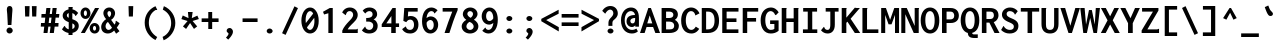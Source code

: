 SplineFontDB: 3.0
FontName: InconsolataGo-Bold
FullName: InconsolataGo Bold
FamilyName: InconsolataGo
Weight: Bold
Copyright: Created by Raph Levien using his own tools and FontForge. Copyright 2006 Raph Levien. Released under the Apache 2 license.
Version: 1.016
ItalicAngle: 0
UnderlinePosition: -410
UnderlineWidth: 102
Ascent: 1638
Descent: 410
InvalidEm: 0
sfntRevision: 0x00010000
LayerCount: 2
Layer: 0 1 "Back" 1
Layer: 1 1 "Fore" 0
XUID: [1021 655 1983812493 4304799]
FSType: 0
OS2Version: 3
OS2_WeightWidthSlopeOnly: 0
OS2_UseTypoMetrics: 1
CreationTime: 1323336420
ModificationTime: 1432511003
PfmFamily: 17
TTFWeight: 700
TTFWidth: 5
LineGap: 0
VLineGap: 0
Panose: 2 11 6 9 3 0 3 0 0 0
OS2TypoAscent: 1759
OS2TypoAOffset: 0
OS2TypoDescent: -389
OS2TypoDOffset: 0
OS2TypoLinegap: 0
OS2WinAscent: 1759
OS2WinAOffset: 0
OS2WinDescent: 389
OS2WinDOffset: 0
HheadAscent: 1759
HheadAOffset: 0
HheadDescent: -389
HheadDOffset: 0
OS2SubXSize: 1331
OS2SubYSize: 1434
OS2SubXOff: 0
OS2SubYOff: 287
OS2SupXSize: 1331
OS2SupYSize: 1434
OS2SupXOff: 0
OS2SupYOff: 983
OS2StrikeYSize: 100
OS2StrikeYPos: 528
OS2CapHeight: 1276
OS2XHeight: 956
OS2Vendor: 'PfEd'
OS2CodePages: 00000013.00000000
OS2UnicodeRanges: 8000002f.0000016b.00000000.00000000
MarkAttachClasses: 1
DEI: 91125
TtTable: prep
MPPEM
PUSHB_1
 200
GT
IF
PUSHB_2
 1
 1
INSTCTRL
EIF
PUSHW_2
 2048
 2048
MUL
DUP
PUSHB_1
 1
SWAP
WCVTP
DUP
PUSHB_1
 3
SWAP
WCVTF
PUSHB_1
 20
RCVT
DUP
DUP
MPPEM
PUSHB_1
 14
LTEQ
MPPEM
PUSHB_1
 6
GTEQ
AND
IF
PUSHB_1
 52
ELSE
PUSHB_1
 40
EIF
ADD
FLOOR
DUP
ROLL
NEQ
IF
PUSHB_1
 2
CINDEX
SUB
PUSHB_1
 1
RCVT
MUL
SWAP
DIV
PUSHB_1
 2
SWAP
WCVTP
PUSHB_4
 10
 10
 5
 4
CALL
PUSHB_4
 11
 16
 5
 4
CALL
PUSHB_4
 17
 22
 5
 4
CALL
EIF
PUSHB_3
 4
 40
 8
RCVT
GT
WCVTP
PUSHB_4
 11
 16
 6
 4
CALL
PUSHB_2
 6
 1
WCVTP
PUSHB_2
 36
 1
GETINFO
LTEQ
IF
PUSHB_1
 64
GETINFO
IF
PUSHB_2
 6
 3
WCVTP
PUSHB_2
 38
 1
GETINFO
LTEQ
IF
PUSHW_1
 1024
GETINFO
IF
PUSHB_2
 6
 1
WCVTP
EIF
EIF
EIF
EIF
PUSHW_1
 511
SCANCTRL
PUSHB_1
 4
SCANTYPE
PUSHB_2
 5
 0
WCVTP
EndTTInstrs
TtTable: fpgm
PUSHB_1
 0
FDEF
PUSHB_1
 32
ADD
FLOOR
ENDF
PUSHB_1
 1
FDEF
DUP
ABS
DUP
PUSHB_1
 192
LT
PUSHB_1
 4
MINDEX
AND
PUSHB_1
 4
RCVT
OR
IF
POP
SWAP
POP
ELSE
ROLL
IF
DUP
PUSHB_1
 80
LT
IF
POP
PUSHB_1
 64
EIF
ELSE
DUP
PUSHB_1
 56
LT
IF
POP
PUSHB_1
 56
EIF
EIF
DUP
PUSHB_1
 10
RCVT
SUB
ABS
PUSHB_1
 40
LT
IF
POP
PUSHB_1
 10
RCVT
DUP
PUSHB_1
 48
LT
IF
POP
PUSHB_1
 48
EIF
ELSE
DUP
PUSHB_1
 192
LT
IF
DUP
FLOOR
DUP
ROLL
ROLL
SUB
DUP
PUSHB_1
 10
LT
IF
ADD
ELSE
DUP
PUSHB_1
 32
LT
IF
POP
PUSHB_1
 10
ADD
ELSE
DUP
PUSHB_1
 54
LT
IF
POP
PUSHB_1
 54
ADD
ELSE
ADD
EIF
EIF
EIF
ELSE
PUSHB_1
 0
CALL
EIF
EIF
SWAP
PUSHB_1
 0
LT
IF
NEG
EIF
EIF
ENDF
PUSHB_1
 2
FDEF
DUP
RCVT
DUP
PUSHB_1
 4
CINDEX
SUB
ABS
DUP
PUSHB_1
 5
RS
LT
IF
PUSHB_1
 5
SWAP
WS
PUSHB_1
 6
SWAP
WS
ELSE
POP
POP
EIF
PUSHB_1
 1
ADD
ENDF
PUSHB_1
 3
FDEF
SWAP
POP
SWAP
POP
DUP
ABS
PUSHB_2
 5
 98
WS
DUP
PUSHB_1
 6
SWAP
WS
PUSHB_3
 10
 1
 2
LOOPCALL
POP
DUP
PUSHB_1
 6
RS
DUP
ROLL
DUP
ROLL
PUSHB_1
 0
CALL
PUSHB_2
 48
 5
CINDEX
ROLL
LTEQ
IF
ADD
LT
ELSE
SUB
GT
EIF
IF
SWAP
EIF
POP
DUP
PUSHB_1
 64
GTEQ
IF
PUSHB_1
 0
CALL
ELSE
POP
PUSHB_1
 64
EIF
SWAP
PUSHB_1
 0
LT
IF
NEG
EIF
ENDF
PUSHB_1
 4
FDEF
PUSHB_1
 8
SWAP
WS
PUSHB_1
 7
SWAP
WS
PUSHB_1
 0
SWAP
WS
PUSHB_1
 0
RS
PUSHB_1
 7
RS
LTEQ
IF
PUSHB_1
 8
RS
CALL
PUSHB_3
 0
 1
 0
RS
ADD
WS
PUSHB_1
 22
NEG
JMPR
EIF
ENDF
PUSHB_1
 5
FDEF
PUSHB_1
 0
RS
DUP
RCVT
DUP
PUSHB_1
 2
RCVT
MUL
PUSHB_1
 1
RCVT
DIV
ADD
WCVTP
ENDF
PUSHB_1
 6
FDEF
PUSHB_1
 0
RS
DUP
RCVT
DUP
PUSHB_1
 0
CALL
SWAP
PUSHB_2
 6
 4
CINDEX
ADD
DUP
RCVT
ROLL
SWAP
SUB
DUP
ABS
DUP
PUSHB_1
 32
LT
IF
POP
PUSHB_1
 0
ELSE
PUSHB_1
 48
LT
IF
PUSHB_1
 32
ELSE
PUSHB_1
 64
EIF
EIF
SWAP
PUSHB_1
 0
LT
IF
NEG
EIF
PUSHB_1
 3
CINDEX
SWAP
SUB
WCVTP
WCVTP
ENDF
PUSHB_1
 7
FDEF
PUSHB_2
 5
 5
RCVT
PUSHB_1
 1
SUB
WCVTP
ENDF
PUSHB_1
 8
FDEF
PUSHB_1
 1
ADD
DUP
DUP
PUSHB_1
 10
RS
MD[orig]
PUSHB_1
 0
LT
IF
DUP
PUSHB_1
 10
SWAP
WS
EIF
PUSHB_1
 11
RS
MD[orig]
PUSHB_1
 0
GT
IF
DUP
PUSHB_1
 11
SWAP
WS
EIF
ENDF
PUSHB_1
 9
FDEF
DUP
PUSHW_1
 1024
DIV
DUP
PUSHW_1
 1024
MUL
ROLL
SWAP
SUB
PUSHB_1
 12
RS
ADD
DUP
ROLL
ADD
DUP
PUSHB_1
 12
SWAP
WS
SWAP
ENDF
PUSHB_1
 10
FDEF
PUSHB_2
 0
 13
RS
NEQ
IF
PUSHB_2
 13
 13
RS
PUSHB_1
 1
SUB
WS
PUSHB_1
 9
CALL
EIF
PUSHB_1
 0
RS
PUSHB_1
 2
CINDEX
WS
PUSHB_3
 0
 1
 0
RS
ADD
WS
PUSHB_2
 10
 2
CINDEX
WS
PUSHB_2
 11
 2
CINDEX
WS
PUSHB_1
 1
SZPS
SWAP
DUP
PUSHB_1
 3
CINDEX
LT
IF
PUSHB_1
 0
RS
PUSHB_1
 4
CINDEX
WS
ROLL
ROLL
DUP
ROLL
SWAP
SUB
PUSHB_1
 8
LOOPCALL
POP
SWAP
PUSHB_1
 1
SUB
DUP
ROLL
SWAP
SUB
PUSHB_1
 8
LOOPCALL
POP
ELSE
PUSHB_1
 0
RS
PUSHB_1
 2
CINDEX
WS
PUSHB_1
 2
CINDEX
SUB
PUSHB_1
 8
LOOPCALL
POP
EIF
PUSHB_1
 10
RS
GC[orig]
PUSHB_1
 11
RS
GC[orig]
ADD
PUSHB_1
 128
DIV
DUP
PUSHB_1
 2
RCVT
MUL
PUSHB_1
 1
RCVT
DIV
ADD
PUSHB_2
 0
 0
SZP0
SWAP
WCVTP
PUSHB_1
 1
RS
PUSHB_1
 0
MIAP[no-rnd]
PUSHB_3
 1
 1
 1
RS
ADD
WS
ENDF
PUSHB_1
 11
FDEF
PUSHB_2
 0
 5
RCVT
EQ
IF
SVTCA[y-axis]
PUSHB_1
 13
SWAP
WS
DUP
ADD
PUSHB_1
 1
SUB
PUSHB_6
 14
 14
 1
 0
 12
 0
WS
WS
ROLL
ADD
PUSHB_2
 10
 4
CALL
PUSHB_1
 105
CALL
ELSE
CLEAR
EIF
ENDF
PUSHB_1
 12
FDEF
PUSHB_2
 0
 11
CALL
ENDF
PUSHB_1
 13
FDEF
PUSHB_2
 1
 11
CALL
ENDF
PUSHB_1
 14
FDEF
PUSHB_2
 2
 11
CALL
ENDF
PUSHB_1
 15
FDEF
PUSHB_2
 3
 11
CALL
ENDF
PUSHB_1
 16
FDEF
PUSHB_2
 4
 11
CALL
ENDF
PUSHB_1
 17
FDEF
PUSHB_2
 5
 11
CALL
ENDF
PUSHB_1
 18
FDEF
PUSHB_2
 6
 11
CALL
ENDF
PUSHB_1
 19
FDEF
PUSHB_2
 7
 11
CALL
ENDF
PUSHB_1
 20
FDEF
PUSHB_2
 8
 11
CALL
ENDF
PUSHB_1
 21
FDEF
PUSHB_2
 9
 11
CALL
ENDF
PUSHB_1
 22
FDEF
PUSHB_1
 7
CALL
PUSHB_2
 0
 5
RCVT
EQ
IF
SVTCA[y-axis]
PUSHB_1
 13
SWAP
WS
DUP
ADD
PUSHB_1
 1
SUB
PUSHB_6
 14
 14
 1
 0
 12
 0
WS
WS
ROLL
ADD
PUSHB_2
 10
 4
CALL
PUSHB_1
 105
CALL
ELSE
CLEAR
EIF
ENDF
PUSHB_1
 23
FDEF
PUSHB_2
 0
 22
CALL
ENDF
PUSHB_1
 24
FDEF
PUSHB_2
 1
 22
CALL
ENDF
PUSHB_1
 25
FDEF
PUSHB_2
 2
 22
CALL
ENDF
PUSHB_1
 26
FDEF
PUSHB_2
 3
 22
CALL
ENDF
PUSHB_1
 27
FDEF
PUSHB_2
 4
 22
CALL
ENDF
PUSHB_1
 28
FDEF
PUSHB_2
 5
 22
CALL
ENDF
PUSHB_1
 29
FDEF
PUSHB_2
 6
 22
CALL
ENDF
PUSHB_1
 30
FDEF
PUSHB_2
 7
 22
CALL
ENDF
PUSHB_1
 31
FDEF
PUSHB_2
 8
 22
CALL
ENDF
PUSHB_1
 32
FDEF
PUSHB_2
 9
 22
CALL
ENDF
PUSHB_1
 33
FDEF
DUP
ADD
PUSHB_1
 14
ADD
DUP
RS
SWAP
PUSHB_1
 1
ADD
RS
PUSHB_1
 2
CINDEX
PUSHB_1
 2
CINDEX
LTEQ
IF
SWAP
DUP
ALIGNRP
PUSHB_1
 1
ADD
SWAP
PUSHB_1
 18
NEG
JMPR
ELSE
POP
POP
EIF
ENDF
PUSHB_1
 34
FDEF
PUSHB_1
 33
CALL
PUSHB_1
 33
LOOPCALL
ENDF
PUSHB_1
 35
FDEF
DUP
DUP
GC[orig]
DUP
DUP
PUSHB_1
 2
RCVT
MUL
PUSHB_1
 1
RCVT
DIV
ADD
SWAP
SUB
SHPIX
SWAP
DUP
ROLL
NEQ
IF
DUP
GC[orig]
DUP
DUP
PUSHB_1
 2
RCVT
MUL
PUSHB_1
 1
RCVT
DIV
ADD
SWAP
SUB
SHPIX
ELSE
POP
EIF
ENDF
PUSHB_1
 36
FDEF
PUSHB_2
 0
 5
RCVT
EQ
IF
SVTCA[y-axis]
PUSHB_1
 1
SZPS
PUSHB_1
 35
LOOPCALL
PUSHB_1
 1
SZP2
IUP[y]
ELSE
CLEAR
EIF
ENDF
PUSHB_1
 37
FDEF
PUSHB_1
 7
CALL
PUSHB_2
 0
 5
RCVT
EQ
IF
SVTCA[y-axis]
PUSHB_1
 1
SZPS
PUSHB_1
 35
LOOPCALL
PUSHB_1
 1
SZP2
IUP[y]
ELSE
CLEAR
EIF
ENDF
PUSHB_1
 38
FDEF
DUP
SHC[rp1]
PUSHB_1
 1
ADD
ENDF
PUSHB_1
 39
FDEF
SVTCA[y-axis]
PUSHB_1
 3
RCVT
MUL
PUSHB_1
 1
RCVT
DIV
PUSHB_1
 0
CALL
PUSHB_1
 2
RCVT
MUL
PUSHB_1
 1
RCVT
DIV
PUSHB_1
 0
CALL
PUSHB_1
 0
SZPS
PUSHB_5
 0
 0
 0
 0
 0
WCVTP
MIAP[no-rnd]
SWAP
SHPIX
PUSHB_2
 38
 1
SZP2
LOOPCALL
ENDF
PUSHB_1
 40
FDEF
DUP
ALIGNRP
DUP
GC[orig]
DUP
PUSHB_1
 2
RCVT
MUL
PUSHB_1
 1
RCVT
DIV
ADD
PUSHB_1
 0
RS
SUB
SHPIX
ENDF
PUSHB_1
 41
FDEF
MDAP[no-rnd]
SLOOP
ALIGNRP
ENDF
PUSHB_1
 42
FDEF
DUP
ALIGNRP
DUP
GC[orig]
DUP
PUSHB_1
 2
RCVT
MUL
PUSHB_1
 1
RCVT
DIV
ADD
PUSHB_1
 0
RS
SUB
PUSHB_1
 1
RS
MUL
SHPIX
ENDF
PUSHB_1
 43
FDEF
PUSHB_2
 2
 0
SZPS
CINDEX
DUP
MDAP[no-rnd]
DUP
GC[orig]
PUSHB_1
 0
SWAP
WS
PUSHB_1
 2
CINDEX
MD[grid]
ROLL
ROLL
GC[orig]
SWAP
GC[orig]
SWAP
SUB
DIV
PUSHB_1
 1
SWAP
WS
PUSHB_3
 42
 1
 1
SZP2
SZP1
LOOPCALL
ENDF
PUSHB_1
 44
FDEF
PUSHB_1
 0
SZPS
PUSHB_1
 4
CINDEX
PUSHB_1
 4
CINDEX
GC[orig]
SWAP
GC[orig]
SWAP
SUB
PUSHB_1
 6
RCVT
CALL
NEG
ROLL
MDAP[no-rnd]
SWAP
DUP
DUP
ALIGNRP
ROLL
SHPIX
ENDF
PUSHB_1
 45
FDEF
PUSHB_1
 0
SZPS
PUSHB_1
 4
CINDEX
PUSHB_1
 4
CINDEX
DUP
MDAP[no-rnd]
GC[orig]
SWAP
GC[orig]
SWAP
SUB
DUP
PUSHB_1
 4
SWAP
WS
PUSHB_1
 6
RCVT
CALL
DUP
PUSHB_1
 96
LT
IF
DUP
PUSHB_1
 64
LTEQ
IF
PUSHB_4
 2
 32
 3
 32
ELSE
PUSHB_4
 2
 38
 3
 26
EIF
WS
WS
SWAP
DUP
PUSHB_1
 9
RS
DUP
ROLL
SWAP
GC[orig]
SWAP
GC[orig]
SWAP
SUB
SWAP
GC[cur]
ADD
PUSHB_1
 4
RS
PUSHB_1
 128
DIV
ADD
DUP
PUSHB_1
 0
CALL
DUP
ROLL
ROLL
SUB
DUP
PUSHB_1
 2
RS
ADD
ABS
SWAP
PUSHB_1
 3
RS
SUB
ABS
LT
IF
PUSHB_1
 2
RS
SUB
ELSE
PUSHB_1
 3
RS
ADD
EIF
PUSHB_1
 3
CINDEX
PUSHB_1
 128
DIV
SUB
SWAP
DUP
DUP
PUSHB_1
 4
MINDEX
SWAP
GC[cur]
SUB
SHPIX
ELSE
SWAP
PUSHB_1
 9
RS
GC[cur]
PUSHB_1
 2
CINDEX
PUSHB_1
 9
RS
GC[orig]
SWAP
GC[orig]
SWAP
SUB
ADD
DUP
PUSHB_1
 4
RS
PUSHB_1
 128
DIV
ADD
SWAP
DUP
PUSHB_1
 0
CALL
SWAP
PUSHB_1
 4
RS
ADD
PUSHB_1
 0
CALL
PUSHB_1
 5
CINDEX
SUB
PUSHB_1
 5
CINDEX
PUSHB_1
 128
DIV
PUSHB_1
 4
MINDEX
SUB
DUP
PUSHB_1
 4
CINDEX
ADD
ABS
SWAP
PUSHB_1
 3
CINDEX
ADD
ABS
LT
IF
POP
ELSE
SWAP
POP
EIF
SWAP
DUP
DUP
PUSHB_1
 4
MINDEX
SWAP
GC[cur]
SUB
SHPIX
EIF
ENDF
PUSHB_1
 46
FDEF
PUSHB_1
 0
SZPS
DUP
DUP
DUP
PUSHB_1
 5
MINDEX
DUP
MDAP[no-rnd]
GC[orig]
SWAP
GC[orig]
SWAP
SUB
SWAP
ALIGNRP
SHPIX
ENDF
PUSHB_1
 47
FDEF
PUSHB_1
 0
SZPS
DUP
PUSHB_1
 9
SWAP
WS
DUP
DUP
DUP
GC[cur]
SWAP
GC[orig]
PUSHB_1
 0
CALL
SWAP
SUB
SHPIX
ENDF
PUSHB_1
 48
FDEF
PUSHB_1
 0
SZPS
PUSHB_1
 3
CINDEX
PUSHB_1
 2
CINDEX
GC[orig]
SWAP
GC[orig]
SWAP
SUB
PUSHB_1
 0
EQ
IF
MDAP[no-rnd]
DUP
ALIGNRP
SWAP
POP
ELSE
PUSHB_1
 2
CINDEX
PUSHB_1
 2
CINDEX
GC[orig]
SWAP
GC[orig]
SWAP
SUB
DUP
PUSHB_1
 5
CINDEX
PUSHB_1
 4
CINDEX
GC[orig]
SWAP
GC[orig]
SWAP
SUB
PUSHB_1
 6
CINDEX
PUSHB_1
 5
CINDEX
MD[grid]
PUSHB_1
 2
CINDEX
SUB
PUSHB_1
 1
RCVT
MUL
SWAP
DIV
MUL
PUSHB_1
 1
RCVT
DIV
ADD
SWAP
MDAP[no-rnd]
SWAP
DUP
DUP
ALIGNRP
ROLL
SHPIX
SWAP
POP
EIF
ENDF
PUSHB_1
 49
FDEF
PUSHB_1
 0
SZPS
DUP
PUSHB_1
 9
RS
DUP
MDAP[no-rnd]
GC[orig]
SWAP
GC[orig]
SWAP
SUB
DUP
ADD
PUSHB_1
 32
ADD
FLOOR
PUSHB_1
 128
DIV
SWAP
DUP
DUP
ALIGNRP
ROLL
SHPIX
ENDF
PUSHB_1
 50
FDEF
SWAP
DUP
MDAP[no-rnd]
GC[cur]
PUSHB_1
 2
CINDEX
GC[cur]
GT
IF
DUP
ALIGNRP
EIF
MDAP[no-rnd]
PUSHB_2
 34
 1
SZP1
CALL
ENDF
PUSHB_1
 51
FDEF
SWAP
DUP
MDAP[no-rnd]
GC[cur]
PUSHB_1
 2
CINDEX
GC[cur]
LT
IF
DUP
ALIGNRP
EIF
MDAP[no-rnd]
PUSHB_2
 34
 1
SZP1
CALL
ENDF
PUSHB_1
 52
FDEF
SWAP
DUP
MDAP[no-rnd]
GC[cur]
PUSHB_1
 2
CINDEX
GC[cur]
GT
IF
DUP
ALIGNRP
EIF
SWAP
DUP
MDAP[no-rnd]
GC[cur]
PUSHB_1
 2
CINDEX
GC[cur]
LT
IF
DUP
ALIGNRP
EIF
MDAP[no-rnd]
PUSHB_2
 34
 1
SZP1
CALL
ENDF
PUSHB_1
 59
FDEF
PUSHB_1
 0
SZP2
DUP
GC[orig]
PUSHB_1
 0
SWAP
WS
PUSHB_3
 0
 1
 1
SZP2
SZP1
SZP0
MDAP[no-rnd]
PUSHB_1
 40
LOOPCALL
ENDF
PUSHB_1
 60
FDEF
PUSHB_1
 0
SZP2
DUP
GC[orig]
PUSHB_1
 0
SWAP
WS
PUSHB_3
 0
 1
 1
SZP2
SZP1
SZP0
MDAP[no-rnd]
PUSHB_1
 40
LOOPCALL
ENDF
PUSHB_1
 61
FDEF
PUSHB_2
 0
 1
SZP1
SZP0
PUSHB_1
 41
LOOPCALL
ENDF
PUSHB_1
 62
FDEF
PUSHB_1
 43
LOOPCALL
ENDF
PUSHB_1
 53
FDEF
PUSHB_1
 44
CALL
SWAP
DUP
MDAP[no-rnd]
GC[cur]
PUSHB_1
 2
CINDEX
GC[cur]
GT
IF
DUP
ALIGNRP
EIF
MDAP[no-rnd]
PUSHB_2
 34
 1
SZP1
CALL
ENDF
PUSHB_1
 73
FDEF
PUSHB_3
 0
 0
 53
CALL
ENDF
PUSHB_1
 74
FDEF
PUSHB_3
 0
 1
 53
CALL
ENDF
PUSHB_1
 75
FDEF
PUSHB_3
 1
 0
 53
CALL
ENDF
PUSHB_1
 76
FDEF
PUSHB_3
 1
 1
 53
CALL
ENDF
PUSHB_1
 54
FDEF
PUSHB_1
 45
CALL
ROLL
DUP
DUP
ALIGNRP
PUSHB_1
 4
SWAP
WS
ROLL
SHPIX
SWAP
DUP
MDAP[no-rnd]
GC[cur]
PUSHB_1
 2
CINDEX
GC[cur]
GT
IF
DUP
ALIGNRP
EIF
MDAP[no-rnd]
PUSHB_2
 34
 1
SZP1
CALL
PUSHB_1
 4
RS
MDAP[no-rnd]
PUSHB_1
 34
CALL
ENDF
PUSHB_1
 85
FDEF
PUSHB_3
 0
 0
 54
CALL
ENDF
PUSHB_1
 86
FDEF
PUSHB_3
 0
 1
 54
CALL
ENDF
PUSHB_1
 87
FDEF
PUSHB_3
 1
 0
 54
CALL
ENDF
PUSHB_1
 88
FDEF
PUSHB_3
 1
 1
 54
CALL
ENDF
PUSHB_1
 55
FDEF
PUSHB_1
 0
SZPS
PUSHB_1
 4
CINDEX
PUSHB_1
 4
MINDEX
DUP
MDAP[no-rnd]
GC[orig]
SWAP
GC[orig]
SWAP
SUB
PUSHB_1
 6
RCVT
CALL
SWAP
DUP
ALIGNRP
DUP
MDAP[no-rnd]
SWAP
SHPIX
PUSHB_2
 34
 1
SZP1
CALL
ENDF
PUSHB_1
 77
FDEF
PUSHB_3
 0
 0
 55
CALL
ENDF
PUSHB_1
 78
FDEF
PUSHB_3
 0
 1
 55
CALL
ENDF
PUSHB_1
 79
FDEF
PUSHB_3
 1
 0
 55
CALL
ENDF
PUSHB_1
 80
FDEF
PUSHB_3
 1
 1
 55
CALL
ENDF
PUSHB_1
 56
FDEF
PUSHB_2
 9
 4
CINDEX
WS
PUSHB_1
 0
SZPS
PUSHB_1
 4
CINDEX
PUSHB_1
 4
CINDEX
DUP
MDAP[no-rnd]
GC[orig]
SWAP
GC[orig]
SWAP
SUB
DUP
PUSHB_1
 4
SWAP
WS
PUSHB_1
 6
RCVT
CALL
DUP
PUSHB_1
 96
LT
IF
DUP
PUSHB_1
 64
LTEQ
IF
PUSHB_4
 2
 32
 3
 32
ELSE
PUSHB_4
 2
 38
 3
 26
EIF
WS
WS
SWAP
DUP
GC[orig]
PUSHB_1
 4
RS
PUSHB_1
 128
DIV
ADD
DUP
PUSHB_1
 0
CALL
DUP
ROLL
ROLL
SUB
DUP
PUSHB_1
 2
RS
ADD
ABS
SWAP
PUSHB_1
 3
RS
SUB
ABS
LT
IF
PUSHB_1
 2
RS
SUB
ELSE
PUSHB_1
 3
RS
ADD
EIF
PUSHB_1
 3
CINDEX
PUSHB_1
 128
DIV
SUB
PUSHB_1
 2
CINDEX
GC[cur]
SUB
SHPIX
SWAP
DUP
ALIGNRP
SWAP
SHPIX
ELSE
POP
DUP
DUP
GC[cur]
SWAP
GC[orig]
PUSHB_1
 0
CALL
SWAP
SUB
SHPIX
POP
EIF
PUSHB_2
 34
 1
SZP1
CALL
ENDF
PUSHB_1
 65
FDEF
PUSHB_3
 0
 0
 56
CALL
ENDF
PUSHB_1
 66
FDEF
PUSHB_3
 0
 1
 56
CALL
ENDF
PUSHB_1
 67
FDEF
PUSHB_3
 1
 0
 56
CALL
ENDF
PUSHB_1
 68
FDEF
PUSHB_3
 1
 1
 56
CALL
ENDF
PUSHB_1
 64
FDEF
PUSHB_1
 9
SWAP
WS
PUSHB_1
 63
CALL
ENDF
PUSHB_1
 57
FDEF
PUSHB_1
 44
CALL
MDAP[no-rnd]
PUSHB_2
 34
 1
SZP1
CALL
ENDF
PUSHB_1
 69
FDEF
PUSHB_3
 0
 0
 57
CALL
ENDF
PUSHB_1
 70
FDEF
PUSHB_3
 0
 1
 57
CALL
ENDF
PUSHB_1
 71
FDEF
PUSHB_3
 1
 0
 57
CALL
ENDF
PUSHB_1
 72
FDEF
PUSHB_3
 1
 1
 57
CALL
ENDF
PUSHB_1
 58
FDEF
PUSHB_1
 45
CALL
POP
SWAP
DUP
DUP
ALIGNRP
PUSHB_1
 4
SWAP
WS
SWAP
SHPIX
PUSHB_2
 34
 1
SZP1
CALL
PUSHB_1
 4
RS
MDAP[no-rnd]
PUSHB_1
 34
CALL
ENDF
PUSHB_1
 81
FDEF
PUSHB_3
 0
 0
 58
CALL
ENDF
PUSHB_1
 82
FDEF
PUSHB_3
 0
 1
 58
CALL
ENDF
PUSHB_1
 83
FDEF
PUSHB_3
 1
 0
 58
CALL
ENDF
PUSHB_1
 84
FDEF
PUSHB_3
 1
 1
 58
CALL
ENDF
PUSHB_1
 63
FDEF
PUSHB_1
 0
SZPS
RCVT
SWAP
DUP
MDAP[no-rnd]
DUP
GC[cur]
ROLL
SWAP
SUB
SHPIX
PUSHB_2
 34
 1
SZP1
CALL
ENDF
PUSHB_1
 89
FDEF
PUSHB_1
 46
CALL
MDAP[no-rnd]
PUSHB_2
 34
 1
SZP1
CALL
ENDF
PUSHB_1
 90
FDEF
PUSHB_1
 46
CALL
PUSHB_1
 50
CALL
ENDF
PUSHB_1
 91
FDEF
PUSHB_1
 46
CALL
PUSHB_1
 51
CALL
ENDF
PUSHB_1
 92
FDEF
PUSHB_1
 0
SZPS
PUSHB_1
 46
CALL
PUSHB_1
 52
CALL
ENDF
PUSHB_1
 93
FDEF
PUSHB_1
 47
CALL
MDAP[no-rnd]
PUSHB_2
 34
 1
SZP1
CALL
ENDF
PUSHB_1
 94
FDEF
PUSHB_1
 47
CALL
PUSHB_1
 50
CALL
ENDF
PUSHB_1
 95
FDEF
PUSHB_1
 47
CALL
PUSHB_1
 51
CALL
ENDF
PUSHB_1
 96
FDEF
PUSHB_1
 47
CALL
PUSHB_1
 52
CALL
ENDF
PUSHB_1
 97
FDEF
PUSHB_1
 48
CALL
MDAP[no-rnd]
PUSHB_2
 34
 1
SZP1
CALL
ENDF
PUSHB_1
 98
FDEF
PUSHB_1
 48
CALL
PUSHB_1
 50
CALL
ENDF
PUSHB_1
 99
FDEF
PUSHB_1
 48
CALL
PUSHB_1
 51
CALL
ENDF
PUSHB_1
 100
FDEF
PUSHB_1
 48
CALL
PUSHB_1
 52
CALL
ENDF
PUSHB_1
 101
FDEF
PUSHB_1
 49
CALL
MDAP[no-rnd]
PUSHB_2
 34
 1
SZP1
CALL
ENDF
PUSHB_1
 102
FDEF
PUSHB_1
 49
CALL
PUSHB_1
 50
CALL
ENDF
PUSHB_1
 103
FDEF
PUSHB_1
 49
CALL
PUSHB_1
 51
CALL
ENDF
PUSHB_1
 104
FDEF
PUSHB_1
 49
CALL
PUSHB_1
 52
CALL
ENDF
PUSHB_1
 105
FDEF
CALL
PUSHB_1
 8
NEG
PUSHB_1
 3
DEPTH
LT
JROT
PUSHB_1
 1
SZP2
IUP[y]
ENDF
EndTTInstrs
ShortTable: cvt  23
  0
  0
  0
  0
  0
  0
  0
  232
  185
  232
  185
  1276
  0
  1382
  956
  0
  -342
  1309
  -37
  1393
  977
  -33
  -362
EndShort
ShortTable: maxp 16
  1
  0
  304
  109
  5
  128
  5
  2
  34
  48
  106
  0
  159
  2402
  3
  1
EndShort
LangName: 1033 "" "" "" "" "" "Version 1.015; ttfautohint (v0.92) -l 8 -r 50 -G 200 -x 14 -w +ACIA-G+ACIA" "" "" "Raph Levien, Kirill Tkachev(cyreal.org)" "Raph Levien, Kirill Tkachev(cyreal.org)" "" "" "" "Copyright 2011 Raph Levien+AA0ADQAA-Licensed under the Apache License, Version 2.0 (the +ACIA-License+ACIA);+AA0A-you may not use this file except in compliance with the License.+AA0A-You may obtain a copy of the License at+AA0ADQAA    http://www.apache.org/licenses/LICENSE-2.0+AA0ADQAA-Unless required by applicable law or agreed to in writing, software+AA0A-distributed under the License is distributed on an +ACIA-AS IS+ACIA BASIS,+AA0A-WITHOUT WARRANTIES OR CONDITIONS OF ANY KIND, either express or implied.+AA0A-See the License for the specific language governing permissions and+AA0A-limitations under the License." "http://www.apache.org/licenses/LICENSE-2.0.html" "" "" "" "Inconsolata"
GaspTable: 1 65535 15 1
Encoding: UnicodeBmp
UnicodeInterp: none
NameList: AGL For New Fonts
DisplaySize: -48
AntiAlias: 1
FitToEm: 1
WinInfo: 64 16 4
BeginPrivate: 0
EndPrivate
BeginChars: 65552 304

StartChar: .notdef
Encoding: 65536 -1 0
Width: 1024
Flags: W
LayerCount: 2
Back
Fore
EndChar

StartChar: NULL
Encoding: 65537 -1 1
Width: 0
Flags: W
LayerCount: 2
Back
Fore
EndChar

StartChar: nonmarkingreturn
Encoding: 65538 -1 2
Width: 1024
Flags: W
LayerCount: 2
Back
Fore
EndChar

StartChar: space
Encoding: 32 32 3
Width: 1024
Flags: W
LayerCount: 2
Back
Fore
EndChar

StartChar: exclam
Encoding: 33 33 4
Width: 1024
Flags: W
TtInstrs:
PUSHB_6
 31
 1
 3
 2
 1
 62
MPPEM
PUSHB_1
 47
LT
IF
NPUSHB
 23
 0
 3
 3
 2
 79
 5
 1
 2
 2
 13
 63
 4
 1
 0
 0
 1
 79
 0
 1
 1
 21
 1
 64
ELSE
NPUSHB
 20
 4
 1
 0
 0
 1
 0
 1
 83
 0
 3
 3
 2
 79
 5
 1
 2
 2
 13
 3
 64
EIF
NPUSHB
 18
 21
 20
 1
 0
 30
 29
 20
 38
 21
 38
 11
 9
 0
 19
 1
 19
 6
 12
CALL
EndTTInstrs
LayerCount: 2
Back
Fore
SplineSet
489 276 m 0,0,1
 524 276 524 276 553.5 263 c 128,-1,2
 583 250 583 250 605 229 c 128,-1,3
 627 208 627 208 639 181.5 c 128,-1,4
 651 155 651 155 651 127 c 0,5,6
 651 97 651 97 638 70.5 c 128,-1,7
 625 44 625 44 602.5 23.5 c 128,-1,8
 580 3 580 3 550.5 -8.5 c 128,-1,9
 521 -20 521 -20 489 -20 c 256,10,11
 457 -20 457 -20 428.5 -8.5 c 128,-1,12
 400 3 400 3 378.5 23 c 128,-1,13
 357 43 357 43 344.5 69.5 c 128,-1,14
 332 96 332 96 332 127 c 0,15,16
 332 157 332 157 344.5 184 c 128,-1,17
 357 211 357 211 378.5 231.5 c 128,-1,18
 400 252 400 252 428.5 264 c 128,-1,19
 457 276 457 276 489 276 c 0,0,1
494 1374 m 0,20,21
 560 1374 560 1374 598.5 1328 c 128,-1,22
 637 1282 637 1282 637 1178 c 0,23,24
 637 1158 637 1158 635 1131 c 128,-1,25
 633 1104 633 1104 630.5 1074 c 128,-1,26
 628 1044 628 1044 625 1015 c 128,-1,27
 622 986 622 986 621 963 c 2,28,-1
 584 406 l 1,29,-1
 399 406 l 1,30,-1
 371 963 l 2,31,32
 369 987 369 987 366 1018.5 c 128,-1,33
 363 1050 363 1050 359 1082.5 c 128,-1,34
 355 1115 355 1115 352.5 1145.5 c 128,-1,35
 350 1176 350 1176 350 1198 c 0,36,37
 350 1283 350 1283 387.5 1328.5 c 128,-1,38
 425 1374 425 1374 494 1374 c 0,20,21
EndSplineSet
EndChar

StartChar: quotedbl
Encoding: 34 34 5
Width: 1024
Flags: W
LayerCount: 2
Back
SplineSet
596 1245 m 6,0,1
 596 1282 596 1282 606.5 1309.5 c 132,-1,2
 617 1337 617 1337 635 1355 c 132,-1,3
 653 1373 653 1373 676 1382 c 132,-1,4
 699 1391 699 1391 725 1391 c 4,5,6
 750 1391 750 1391 774 1382 c 132,-1,7
 798 1373 798 1373 816 1353.5 c 132,-1,8
 834 1334 834 1334 845 1304.5 c 132,-1,9
 856 1275 856 1275 856 1235 c 4,10,11
 856 1206 856 1206 838 1141 c 132,-1,12
 820 1076 820 1076 788 985 c 4,13,14
 783 970 783 970 775.5 949 c 132,-1,15
 768 928 768 928 760.5 906 c 132,-1,16
 753 884 753 884 745 863 c 132,-1,17
 737 842 737 842 731 827 c 5,18,-1
 539 872 l 5,19,-1
 592 1038 l 6,20,21
 600 1063 600 1063 604 1084.5 c 132,-1,22
 608 1106 608 1106 608 1126 c 6,23,-1
 596 1245 l 6,0,1
240 1245 m 5,24,25
 240 1282 240 1282 250.5 1309.5 c 132,-1,26
 261 1337 261 1337 278.5 1355 c 132,-1,27
 296 1373 296 1373 319.5 1382 c 132,-1,28
 343 1391 343 1391 369 1391 c 4,29,30
 394 1391 394 1391 417.5 1382 c 132,-1,31
 441 1373 441 1373 459.5 1353.5 c 132,-1,32
 478 1334 478 1334 489 1304.5 c 132,-1,33
 500 1275 500 1275 500 1235 c 4,34,35
 500 1201 500 1201 483 1138.5 c 132,-1,36
 466 1076 466 1076 434 985 c 6,37,-1
 377 827 l 5,38,-1
 182 872 l 5,39,-1
 236 1038 l 6,40,41
 244 1063 244 1063 249 1084.5 c 132,-1,42
 254 1106 254 1106 254 1126 c 6,43,-1
 240 1245 l 5,24,25
EndSplineSet
Fore
Refer: 10 39 N 1 0 0 1 172 0 2
Refer: 10 39 S 1 0 0 1 -187 0 2
EndChar

StartChar: numbersign
Encoding: 35 35 6
Width: 1024
Flags: W
TtInstrs:
MPPEM
PUSHB_1
 43
LT
IF
NPUSHB
 40
 14
 11
 2
 5
 10
 8
 2
 6
 7
 5
 6
 85
 2
 1
 0
 0
 11
 63
 16
 15
 12
 3
 4
 4
 1
 77
 13
 3
 2
 1
 1
 14
 63
 9
 1
 7
 7
 12
 7
 64
ELSE
MPPEM
PUSHB_1
 47
LT
IF
NPUSHB
 40
 14
 11
 2
 5
 10
 8
 2
 6
 7
 5
 6
 85
 2
 1
 0
 0
 11
 63
 16
 15
 12
 3
 4
 4
 1
 77
 13
 3
 2
 1
 1
 14
 63
 9
 1
 7
 7
 15
 7
 64
ELSE
NPUSHB
 40
 2
 1
 0
 1
 0
 102
 9
 1
 7
 6
 7
 103
 14
 11
 2
 5
 10
 8
 2
 6
 7
 5
 6
 85
 16
 15
 12
 3
 4
 4
 1
 77
 13
 3
 2
 1
 1
 14
 4
 64
EIF
EIF
NPUSHB
 29
 28
 28
 28
 31
 28
 31
 30
 29
 27
 26
 25
 24
 23
 22
 21
 20
 19
 18
 17
 17
 17
 17
 17
 17
 17
 17
 16
 17
 21
CALL
EndTTInstrs
LayerCount: 2
Back
Fore
SplineSet
326 1282 m 1,0,-1
 537 1284 l 1,1,-1
 498 963 l 1,2,-1
 608 963 l 1,3,-1
 645 1278 l 1,4,-1
 856 1280 l 1,5,-1
 819 967 l 1,6,-1
 991 967 l 1,7,-1
 971 803 l 1,8,-1
 799 803 l 1,9,-1
 768 526 l 1,10,-1
 950 526 l 1,11,-1
 938 367 l 1,12,-1
 750 367 l 1,13,-1
 709 27 l 1,14,-1
 498 14 l 1,15,-1
 541 360 l 1,16,-1
 426 360 l 1,17,-1
 385 25 l 1,18,-1
 180 23 l 1,19,-1
 217 358 l 1,20,-1
 39 358 l 1,21,-1
 51 518 l 1,22,-1
 240 518 l 1,23,-1
 270 797 l 1,24,-1
 68 797 l 1,25,-1
 78 958 l 1,26,-1
 289 958 l 1,27,-1
 326 1282 l 1,0,-1
475 799 m 1,28,-1
 444 522 l 1,29,-1
 557 522 l 1,30,-1
 590 799 l 1,31,-1
 475 799 l 1,28,-1
EndSplineSet
EndChar

StartChar: dollar
Encoding: 36 36 7
Width: 1024
Flags: W
TtInstrs:
NPUSHB
 22
 67
 59
 22
 13
 10
 5
 1
 0
 73
 66
 60
 49
 48
 39
 36
 33
 23
 9
 2
 1
 2
 62
MPPEM
PUSHB_1
 9
LT
IF
NPUSHB
 24
 0
 1
 0
 2
 0
 1
 2
 100
 0
 0
 1
 2
 0
 73
 0
 0
 0
 2
 77
 0
 2
 0
 2
 65
ELSE
MPPEM
PUSHB_1
 20
LT
IF
NPUSHB
 19
 0
 1
 0
 2
 0
 1
 2
 100
 0
 2
 2
 0
 77
 0
 0
 0
 13
 2
 64
ELSE
NPUSHB
 24
 0
 1
 0
 2
 0
 1
 2
 100
 0
 0
 1
 2
 0
 73
 0
 0
 0
 2
 77
 0
 2
 0
 2
 65
EIF
EIF
PUSHB_6
 35
 34
 29
 16
 3
 14
CALL
EndTTInstrs
LayerCount: 2
Back
Fore
SplineSet
436 1333 m 1,0,-1
 641 1333 l 2,1,2
 649 1330 649 1330 651 1324.5 c 128,-1,3
 653 1319 653 1319 653 1313 c 0,4,5
 653 1310 653 1310 651 1301.5 c 128,-1,6
 649 1293 649 1293 647 1283.5 c 128,-1,7
 645 1274 645 1274 643 1264.5 c 128,-1,8
 641 1255 641 1255 641 1249 c 2,9,-1
 641 1217 l 1,10,11
 726 1200 726 1200 798.5 1151.5 c 128,-1,12
 871 1103 871 1103 930 1032 c 1,13,-1
 809 879 l 1,14,15
 794 879 794 879 786.5 886 c 128,-1,16
 779 893 779 893 774 903 c 128,-1,17
 769 913 769 913 765.5 924.5 c 128,-1,18
 762 936 762 936 756 946 c 0,19,20
 736 969 736 969 702.5 991 c 128,-1,21
 669 1013 669 1013 631 1022 c 1,22,-1
 631 721 l 1,23,24
 712 695 712 695 774 663 c 128,-1,25
 836 631 836 631 877.5 589 c 128,-1,26
 919 547 919 547 940 494.5 c 128,-1,27
 961 442 961 442 961 375 c 0,28,29
 961 312 961 312 939 254.5 c 128,-1,30
 917 197 917 197 875.5 150 c 128,-1,31
 834 103 834 103 775 69 c 128,-1,32
 716 35 716 35 641 20 c 1,33,-1
 641 -90 l 1,34,-1
 436 -90 l 1,35,-1
 436 14 l 1,36,37
 342 30 342 30 255 77 c 128,-1,38
 168 124 168 124 100 199 c 1,39,-1
 225 375 l 1,40,41
 242 370 242 370 251.5 360 c 128,-1,42
 261 350 261 350 266 339 c 128,-1,43
 271 328 271 328 274.5 318 c 128,-1,44
 278 308 278 308 283 303 c 0,45,46
 317 266 317 266 355.5 240 c 128,-1,47
 394 214 394 214 446 203 c 1,48,-1
 446 569 l 1,49,50
 373 596 373 596 315.5 629 c 128,-1,51
 258 662 258 662 218.5 702.5 c 128,-1,52
 179 743 179 743 158 792.5 c 128,-1,53
 137 842 137 842 137 901 c 0,54,55
 137 957 137 957 158 1008 c 128,-1,56
 179 1059 179 1059 218 1100 c 128,-1,57
 257 1141 257 1141 312.5 1170.5 c 128,-1,58
 368 1200 368 1200 436 1214 c 1,59,-1
 436 1333 l 1,0,-1
631 215 m 1,60,61
 685 234 685 234 718.5 269 c 128,-1,62
 752 304 752 304 752 362 c 0,63,64
 752 410 752 410 722.5 446 c 128,-1,65
 693 482 693 482 631 504 c 1,66,-1
 631 215 l 1,60,61
446 1024 m 1,67,68
 404 1013 404 1013 378 985 c 128,-1,69
 352 957 352 957 352 913 c 0,70,71
 352 881 352 881 373 847 c 128,-1,72
 394 813 394 813 446 795 c 1,73,-1
 446 1024 l 1,67,68
EndSplineSet
EndChar

StartChar: percent
Encoding: 37 37 8
Width: 1024
Flags: W
TtInstrs:
MPPEM
PUSHB_1
 22
LT
IF
NPUSHB
 39
 0
 4
 0
 3
 6
 4
 3
 87
 0
 6
 0
 9
 8
 6
 9
 87
 0
 5
 5
 0
 79
 2
 1
 0
 0
 11
 63
 0
 8
 8
 1
 80
 7
 1
 1
 1
 12
 1
 64
ELSE
MPPEM
PUSHB_1
 24
LT
IF
NPUSHB
 43
 0
 4
 0
 3
 6
 4
 3
 87
 0
 6
 0
 9
 8
 6
 9
 87
 0
 0
 0
 11
 63
 0
 5
 5
 2
 79
 0
 2
 2
 17
 63
 0
 8
 8
 1
 80
 7
 1
 1
 1
 12
 1
 64
ELSE
MPPEM
PUSHB_1
 43
LT
IF
NPUSHB
 47
 0
 4
 0
 3
 6
 4
 3
 87
 0
 6
 0
 9
 8
 6
 9
 87
 0
 0
 0
 11
 63
 0
 5
 5
 2
 79
 0
 2
 2
 17
 63
 0
 1
 1
 12
 63
 0
 8
 8
 7
 80
 0
 7
 7
 21
 7
 64
ELSE
MPPEM
PUSHB_1
 47
LT
IF
NPUSHB
 47
 0
 4
 0
 3
 6
 4
 3
 87
 0
 6
 0
 9
 8
 6
 9
 87
 0
 0
 0
 11
 63
 0
 5
 5
 2
 79
 0
 2
 2
 17
 63
 0
 1
 1
 15
 63
 0
 8
 8
 7
 80
 0
 7
 7
 21
 7
 64
ELSE
NPUSHB
 56
 0
 0
 2
 5
 2
 0
 5
 100
 0
 1
 8
 7
 8
 1
 7
 100
 0
 2
 0
 5
 4
 2
 5
 87
 0
 4
 0
 3
 6
 4
 3
 87
 0
 6
 0
 9
 8
 6
 9
 87
 0
 8
 1
 7
 8
 75
 0
 8
 8
 7
 80
 0
 7
 8
 7
 68
EIF
EIF
EIF
EIF
NPUSHB
 13
 80
 78
 40
 40
 40
 40
 40
 40
 37
 17
 16
 10
 21
CALL
EndTTInstrs
LayerCount: 2
Back
Fore
SplineSet
770 1276 m 1,0,-1
 979 1276 l 1,1,-1
 248 0 l 1,2,-1
 45 0 l 1,3,-1
 770 1276 l 1,0,-1
27 1020 m 0,4,5
 27 1078 27 1078 47.5 1129 c 128,-1,6
 68 1180 68 1180 102.5 1217.5 c 128,-1,7
 137 1255 137 1255 183 1276.5 c 128,-1,8
 229 1298 229 1298 281 1298 c 256,9,10
 333 1298 333 1298 379.5 1276 c 128,-1,11
 426 1254 426 1254 460.5 1216.5 c 128,-1,12
 495 1179 495 1179 515 1127.5 c 128,-1,13
 535 1076 535 1076 535 1018 c 0,14,15
 535 956 535 956 515.5 905 c 128,-1,16
 496 854 496 854 462 817 c 128,-1,17
 428 780 428 780 381.5 759.5 c 128,-1,18
 335 739 335 739 281 739 c 0,19,20
 229 739 229 739 183 760 c 128,-1,21
 137 781 137 781 102.5 818.5 c 128,-1,22
 68 856 68 856 47.5 907.5 c 128,-1,23
 27 959 27 959 27 1020 c 0,4,5
197 1018 m 256,24,25
 197 991 197 991 203 967.5 c 128,-1,26
 209 944 209 944 219.5 926.5 c 128,-1,27
 230 909 230 909 244.5 899 c 128,-1,28
 259 889 259 889 276 889 c 256,29,30
 293 889 293 889 308 899 c 128,-1,31
 323 909 323 909 333.5 926.5 c 128,-1,32
 344 944 344 944 350 967.5 c 128,-1,33
 356 991 356 991 356 1018 c 256,34,35
 356 1045 356 1045 350 1069 c 128,-1,36
 344 1093 344 1093 333.5 1110.5 c 128,-1,37
 323 1128 323 1128 308 1138.5 c 128,-1,38
 293 1149 293 1149 276 1149 c 256,39,40
 259 1149 259 1149 244.5 1138.5 c 128,-1,41
 230 1128 230 1128 219.5 1110.5 c 128,-1,42
 209 1093 209 1093 203 1069 c 128,-1,43
 197 1045 197 1045 197 1018 c 256,24,25
494 260 m 0,44,45
 494 318 494 318 514.5 369 c 128,-1,46
 535 420 535 420 569.5 458 c 128,-1,47
 604 496 604 496 650 517.5 c 128,-1,48
 696 539 696 539 748 539 c 256,49,50
 800 539 800 539 846 517 c 128,-1,51
 892 495 892 495 926.5 457 c 128,-1,52
 961 419 961 419 981 367.5 c 128,-1,53
 1001 316 1001 316 1001 258 c 0,54,55
 1001 196 1001 196 982 145 c 128,-1,56
 963 94 963 94 929 57.5 c 128,-1,57
 895 21 895 21 848.5 0.5 c 128,-1,58
 802 -20 802 -20 748 -20 c 0,59,60
 696 -20 696 -20 650 1 c 128,-1,61
 604 22 604 22 569.5 59.5 c 128,-1,62
 535 97 535 97 514.5 148 c 128,-1,63
 494 199 494 199 494 260 c 0,44,45
664 258 m 256,64,65
 664 231 664 231 670 207.5 c 128,-1,66
 676 184 676 184 686.5 166.5 c 128,-1,67
 697 149 697 149 711.5 139 c 128,-1,68
 726 129 726 129 743 129 c 256,69,70
 760 129 760 129 774.5 139 c 128,-1,71
 789 149 789 149 800 166.5 c 128,-1,72
 811 184 811 184 817 207.5 c 128,-1,73
 823 231 823 231 823 258 c 256,74,75
 823 285 823 285 817 309 c 128,-1,76
 811 333 811 333 800 350.5 c 128,-1,77
 789 368 789 368 774.5 378.5 c 128,-1,78
 760 389 760 389 743 389 c 256,79,80
 726 389 726 389 711.5 378.5 c 128,-1,81
 697 368 697 368 686.5 350.5 c 128,-1,82
 676 333 676 333 670 309 c 128,-1,83
 664 285 664 285 664 258 c 256,64,65
EndSplineSet
EndChar

StartChar: ampersand
Encoding: 38 38 9
Width: 1024
Flags: W
TtInstrs:
NPUSHB
 22
 82
 69
 56
 50
 49
 31
 9
 6
 8
 3
 2
 16
 14
 2
 0
 3
 2
 62
 15
 1
 0
 59
MPPEM
PUSHB_1
 47
LT
IF
NPUSHB
 21
 0
 2
 2
 1
 79
 0
 1
 1
 17
 63
 0
 3
 3
 0
 79
 0
 0
 0
 21
 0
 64
ELSE
NPUSHB
 24
 0
 1
 0
 2
 3
 1
 2
 87
 0
 3
 0
 0
 3
 75
 0
 3
 3
 0
 79
 0
 0
 3
 0
 67
EIF
NPUSHB
 10
 80
 78
 67
 65
 40
 38
 22
 20
 4
 12
CALL
EndTTInstrs
LayerCount: 2
Back
Fore
SplineSet
797 532 m 0,0,1
 798 544 798 544 798 557 c 128,-1,2
 798 570 798 570 799.5 582 c 128,-1,3
 801 594 801 594 805.5 605 c 128,-1,4
 810 616 810 616 821 625 c 1,5,-1
 1006 496 l 1,6,7
 967 430 967 430 929.5 370.5 c 128,-1,8
 892 311 892 311 860 264 c 1,9,10
 875 243 875 243 893 220 c 128,-1,11
 911 197 911 197 929 173.5 c 128,-1,12
 947 150 947 150 964.5 127 c 128,-1,13
 982 104 982 104 997 84 c 1,14,-1
 825 -43 l 1,15,-1
 725 115 l 1,16,17
 694 84 694 84 657 57 c 128,-1,18
 620 30 620 30 579 10 c 128,-1,19
 538 -10 538 -10 494 -21.5 c 128,-1,20
 450 -33 450 -33 406 -33 c 0,21,22
 321 -33 321 -33 256.5 -7 c 128,-1,23
 192 19 192 19 148.5 64 c 128,-1,24
 105 109 105 109 83 171 c 128,-1,25
 61 233 61 233 61 305 c 0,26,27
 61 364 61 364 80.5 423 c 128,-1,28
 100 482 100 482 134 534.5 c 128,-1,29
 168 587 168 587 214.5 631.5 c 128,-1,30
 261 676 261 676 315 707 c 1,31,32
 244 785 244 785 208 863.5 c 128,-1,33
 172 942 172 942 172 1010 c 0,34,35
 172 1070 172 1070 196 1122.5 c 128,-1,36
 220 1175 220 1175 261 1213.5 c 128,-1,37
 302 1252 302 1252 357.5 1274 c 128,-1,38
 413 1296 413 1296 475 1296 c 0,39,40
 542 1296 542 1296 596.5 1271.5 c 128,-1,41
 651 1247 651 1247 690 1207 c 128,-1,42
 729 1167 729 1167 750.5 1115.5 c 128,-1,43
 772 1064 772 1064 772 1010 c 0,44,45
 772 962 772 962 757.5 913 c 128,-1,46
 743 864 743 864 716.5 818.5 c 128,-1,47
 690 773 690 773 652.5 735 c 128,-1,48
 615 697 615 697 569 672 c 1,49,-1
 743 422 l 1,50,51
 762 447 762 447 775.5 476 c 128,-1,52
 789 505 789 505 797 532 c 0,0,1
381 1008 m 0,53,54
 381 969 381 969 402 920 c 128,-1,55
 423 871 423 871 471 809 c 1,56,57
 496 824 496 824 514.5 846 c 128,-1,58
 533 868 533 868 545 893.5 c 128,-1,59
 557 919 557 919 563 946 c 128,-1,60
 569 973 569 973 569 999 c 256,61,62
 569 1025 569 1025 563 1048 c 128,-1,63
 557 1071 557 1071 545 1088.5 c 128,-1,64
 533 1106 533 1106 516 1116 c 128,-1,65
 499 1126 499 1126 477 1126 c 0,66,67
 429 1126 429 1126 405 1092.5 c 128,-1,68
 381 1059 381 1059 381 1008 c 0,53,54
406 563 m 1,69,70
 373 542 373 542 349.5 514.5 c 128,-1,71
 326 487 326 487 312 455.5 c 128,-1,72
 298 424 298 424 291.5 391.5 c 128,-1,73
 285 359 285 359 285 328 c 0,74,75
 285 294 285 294 296 261.5 c 128,-1,76
 307 229 307 229 327 203.5 c 128,-1,77
 347 178 347 178 374.5 162.5 c 128,-1,78
 402 147 402 147 434 147 c 0,79,80
 491 147 491 147 536.5 181 c 128,-1,81
 582 215 582 215 614 264 c 1,82,-1
 406 563 l 1,69,70
EndSplineSet
EndChar

StartChar: quotesingle
Encoding: 39 39 10
Width: 1024
Flags: W
LayerCount: 2
Back
SplineSet
424 1245 m 5,0,1
 424 1282 424 1282 434.5 1309.5 c 132,-1,2
 445 1337 445 1337 462.5 1355 c 132,-1,3
 480 1373 480 1373 503.5 1382 c 132,-1,4
 527 1391 527 1391 553 1391 c 4,5,6
 578 1391 578 1391 602 1382 c 132,-1,7
 626 1373 626 1373 644 1353.5 c 132,-1,8
 662 1334 662 1334 673 1304.5 c 132,-1,9
 684 1275 684 1275 684 1235 c 4,10,11
 684 1166 684 1166 618 985 c 6,12,-1
 561 827 l 5,13,-1
 367 872 l 5,14,-1
 420 1038 l 6,15,16
 428 1063 428 1063 433 1084.5 c 132,-1,17
 438 1106 438 1106 438 1126 c 6,18,-1
 424 1245 l 5,0,1
EndSplineSet
Fore
SplineSet
436 1376 m 25,0,-1
 678 1376 l 25,1,-1
 660 844 l 29,2,-1
 452 844 l 29,3,-1
 436 1376 l 25,0,-1
EndSplineSet
EndChar

StartChar: parenleft
Encoding: 40 40 11
Width: 1024
Flags: W
TtInstrs:
NPUSHB
 19
 29
 0
 2
 0
 60
 19
 18
 2
 0
 59
 1
 1
 0
 0
 93
 49
 33
 2
 14
CALL
EndTTInstrs
LayerCount: 2
Back
Fore
SplineSet
885 1184 m 1,0,1
 865 1176 865 1176 850 1176 c 0,2,3
 838 1176 838 1176 828 1179 c 128,-1,4
 818 1182 818 1182 809 1182 c 0,5,6
 806 1182 806 1182 803 1182 c 128,-1,7
 800 1182 800 1182 795 1180 c 0,8,9
 715 1133 715 1133 651.5 1068.5 c 128,-1,10
 588 1004 588 1004 544 921.5 c 128,-1,11
 500 839 500 839 476.5 738.5 c 128,-1,12
 453 638 453 638 453 520 c 0,13,14
 453 405 453 405 483 297.5 c 128,-1,15
 513 190 513 190 568.5 96 c 128,-1,16
 624 2 624 2 703 -76.5 c 128,-1,17
 782 -155 782 -155 881 -213 c 1,18,-1
 791 -367 l 1,19,20
 663 -302 663 -302 561 -208.5 c 128,-1,21
 459 -115 459 -115 388 -0.5 c 128,-1,22
 317 114 317 114 278.5 247 c 128,-1,23
 240 380 240 380 240 524 c 0,24,25
 240 672 240 672 279 802 c 128,-1,26
 318 932 318 932 390 1040 c 128,-1,27
 462 1148 462 1148 564 1232 c 128,-1,28
 666 1316 666 1316 791 1372 c 1,29,-1
 885 1184 l 1,0,1
EndSplineSet
EndChar

StartChar: parenright
Encoding: 41 41 12
Width: 1024
Flags: W
TtInstrs:
PUSHB_4
 10
 0
 1
 36
CALL
EndTTInstrs
LayerCount: 2
Back
Fore
SplineSet
199 1374 m 1,0,1
 335 1317 335 1317 443 1226 c 128,-1,2
 551 1135 551 1135 627 1022 c 128,-1,3
 703 909 703 909 743.5 778.5 c 128,-1,4
 784 648 784 648 784 510 c 0,5,6
 784 371 784 371 742 237 c 128,-1,7
 700 103 700 103 622.5 -13.5 c 128,-1,8
 545 -130 545 -130 434.5 -223 c 128,-1,9
 324 -316 324 -316 186 -373 c 1,10,-1
 133 -199 l 1,11,12
 237 -151 237 -151 318.5 -77 c 128,-1,13
 400 -3 400 -3 456 88.5 c 128,-1,14
 512 180 512 180 541.5 286 c 128,-1,15
 571 392 571 392 571 504 c 0,16,17
 571 736 571 736 461 913.5 c 128,-1,18
 351 1091 351 1091 145 1196 c 1,19,-1
 199 1374 l 1,0,1
EndSplineSet
EndChar

StartChar: asterisk
Encoding: 42 42 13
Width: 1024
Flags: W
TtInstrs:
NPUSHB
 23
 14
 13
 12
 11
 10
 9
 8
 7
 6
 5
 4
 3
 2
 13
 0
 59
 0
 0
 0
 93
 16
 1
 13
CALL
EndTTInstrs
LayerCount: 2
Back
Fore
SplineSet
406 1075 m 1,0,-1
 647 1075 l 1,1,-1
 604 760 l 1,2,-1
 889 889 l 1,3,-1
 965 713 l 1,4,-1
 645 614 l 1,5,-1
 879 334 l 1,6,-1
 715 207 l 1,7,-1
 516 508 l 1,8,-1
 311 205 l 1,9,-1
 150 334 l 1,10,-1
 389 612 l 1,11,-1
 70 711 l 1,12,-1
 141 897 l 1,13,-1
 434 760 l 1,14,-1
 406 1075 l 1,0,-1
EndSplineSet
EndChar

StartChar: plus
Encoding: 43 43 14
Width: 1024
Flags: W
TtInstrs:
NPUSHB
 34
 0
 0
 1
 3
 0
 73
 5
 1
 1
 4
 1
 2
 3
 1
 2
 85
 0
 0
 0
 3
 77
 0
 3
 0
 3
 65
 17
 17
 17
 17
 17
 16
 6
 18
CALL
EndTTInstrs
LayerCount: 2
Back
Fore
SplineSet
424 1083 m 1,0,-1
 623 1083 l 1,1,-1
 623 754 l 1,2,-1
 950 754 l 1,3,-1
 950 580 l 1,4,-1
 623 580 l 1,5,-1
 623 221 l 1,6,-1
 424 221 l 1,7,-1
 424 580 l 1,8,-1
 84 580 l 1,9,-1
 84 754 l 1,10,-1
 424 754 l 1,11,-1
 424 1083 l 1,0,-1
EndSplineSet
EndChar

StartChar: comma
Encoding: 44 44 15
Width: 1024
Flags: W
TtInstrs:
NPUSHB
 13
 4
 3
 2
 0
 59
 0
 0
 0
 93
 21
 19
 1
 12
CALL
EndTTInstrs
LayerCount: 2
Back
Fore
SplineSet
662 61 m 0,0,1
 662 -20 662 -20 602 -120.5 c 128,-1,2
 542 -221 542 -221 420 -346 c 1,3,-1
 305 -242 l 1,4,5
 333 -215 333 -215 357.5 -186.5 c 128,-1,6
 382 -158 382 -158 400 -131 c 128,-1,7
 418 -104 418 -104 428 -80.5 c 128,-1,8
 438 -57 438 -57 438 -41 c 0,9,10
 438 -30 438 -30 429 -20.5 c 128,-1,11
 420 -11 420 -11 408 0 c 0,12,13
 382 22 382 22 361 46.5 c 128,-1,14
 340 71 340 71 340 106 c 0,15,16
 340 136 340 136 351 162 c 128,-1,17
 362 188 362 188 382 207.5 c 128,-1,18
 402 227 402 227 430.5 238.5 c 128,-1,19
 459 250 459 250 494 250 c 0,20,21
 526 250 526 250 556.5 236 c 128,-1,22
 587 222 587 222 610.5 197 c 128,-1,23
 634 172 634 172 648 137.5 c 128,-1,24
 662 103 662 103 662 61 c 0,0,1
EndSplineSet
EndChar

StartChar: hyphen
Encoding: 45 45 16
Width: 1024
Flags: W
TtInstrs:
NPUSHB
 20
 0
 0
 1
 1
 0
 73
 0
 0
 0
 1
 77
 0
 1
 0
 1
 65
 17
 16
 2
 14
CALL
EndTTInstrs
LayerCount: 2
Back
Fore
SplineSet
131 750 m 1,0,-1
 899 750 l 1,1,-1
 899 563 l 1,2,-1
 131 563 l 1,3,-1
 131 750 l 1,0,-1
EndSplineSet
EndChar

StartChar: period
Encoding: 46 46 17
Width: 1024
Flags: W
TtInstrs:
MPPEM
PUSHB_1
 47
LT
IF
NPUSHB
 12
 2
 1
 0
 0
 1
 79
 0
 1
 1
 21
 1
 64
ELSE
NPUSHB
 18
 2
 1
 0
 1
 1
 0
 75
 2
 1
 0
 0
 1
 79
 0
 1
 0
 1
 67
EIF
NPUSHB
 10
 1
 0
 11
 9
 0
 19
 1
 19
 3
 12
CALL
EndTTInstrs
LayerCount: 2
Back
Fore
SplineSet
494 252 m 0,0,1
 524 252 524 252 552 239.5 c 128,-1,2
 580 227 580 227 601 206.5 c 128,-1,3
 622 186 622 186 634.5 161 c 128,-1,4
 647 136 647 136 647 111 c 0,5,6
 647 83 647 83 635 58 c 128,-1,7
 623 33 623 33 602 14 c 128,-1,8
 581 -5 581 -5 553 -16 c 128,-1,9
 525 -27 525 -27 494 -27 c 0,10,11
 462 -27 462 -27 434 -16 c 128,-1,12
 406 -5 406 -5 385.5 13.5 c 128,-1,13
 365 32 365 32 353.5 57 c 128,-1,14
 342 82 342 82 342 111 c 256,15,16
 342 140 342 140 354 165.5 c 128,-1,17
 366 191 366 191 387 210.5 c 128,-1,18
 408 230 408 230 435.5 241 c 128,-1,19
 463 252 463 252 494 252 c 0,0,1
EndSplineSet
EndChar

StartChar: slash
Encoding: 47 47 18
Width: 1024
Flags: W
TtInstrs:
PUSHB_4
 3
 1
 1
 36
CALL
EndTTInstrs
LayerCount: 2
Back
Fore
SplineSet
106 -10 m 1,0,-1
 741 1366 l 1,1,-1
 920 1274 l 1,2,-1
 287 -96 l 1,3,-1
 106 -10 l 1,0,-1
EndSplineSet
EndChar

StartChar: zero
Encoding: 48 48 19
Width: 1024
Flags: W
TtInstrs:
PUSHB_6
 50
 1
 3
 2
 1
 62
MPPEM
PUSHB_1
 43
LT
IF
NPUSHB
 21
 0
 2
 2
 1
 79
 0
 1
 1
 17
 63
 0
 3
 3
 0
 79
 0
 0
 0
 18
 0
 64
ELSE
MPPEM
PUSHB_1
 47
LT
IF
NPUSHB
 21
 0
 2
 2
 1
 79
 0
 1
 1
 17
 63
 0
 3
 3
 0
 79
 0
 0
 0
 21
 0
 64
ELSE
NPUSHB
 24
 0
 1
 0
 2
 3
 1
 2
 87
 0
 3
 0
 0
 3
 75
 0
 3
 3
 0
 79
 0
 0
 3
 0
 67
EIF
EIF
PUSHB_6
 44
 38
 40
 39
 4
 16
CALL
EndTTInstrs
LayerCount: 2
Back
Fore
SplineSet
821 1122 m 0,0,1
 884 1039 884 1039 921 909 c 128,-1,2
 958 779 958 779 958 618 c 0,3,4
 958 451 958 451 921 327.5 c 128,-1,5
 884 204 884 204 822.5 122.5 c 128,-1,6
 761 41 761 41 680 1 c 128,-1,7
 599 -39 599 -39 512 -39 c 0,8,9
 421 -39 421 -39 340.5 9.5 c 128,-1,10
 260 58 260 58 200 146 c 128,-1,11
 140 234 140 234 105 357 c 128,-1,12
 70 480 70 480 70 629 c 256,13,14
 70 778 70 778 106 902 c 128,-1,15
 142 1026 142 1026 202.5 1115 c 128,-1,16
 263 1204 263 1204 343 1253.5 c 128,-1,17
 423 1303 423 1303 512 1303 c 0,18,19
 563 1303 563 1303 606 1291.5 c 128,-1,20
 649 1280 649 1280 686.5 1257 c 128,-1,21
 724 1234 724 1234 756.5 1200.5 c 128,-1,22
 789 1167 789 1167 821 1122 c 0,0,1
672 977 m 1,23,24
 647 1036 647 1036 606 1070 c 128,-1,25
 565 1104 565 1104 514 1104 c 0,26,27
 469 1104 469 1104 428.5 1071.5 c 128,-1,28
 388 1039 388 1039 357 980 c 128,-1,29
 326 921 326 921 307.5 838.5 c 128,-1,30
 289 756 289 756 289 655 c 0,31,32
 289 637 289 637 290 615 c 128,-1,33
 291 593 291 593 292.5 570.5 c 128,-1,34
 294 548 294 548 295.5 527 c 128,-1,35
 297 506 297 506 299 492 c 1,36,-1
 672 977 l 1,23,24
356 293 m 1,37,38
 381 234 381 234 422 200 c 128,-1,39
 463 166 463 166 514 166 c 0,40,41
 559 166 559 166 599.5 198.5 c 128,-1,42
 640 231 640 231 671 289.5 c 128,-1,43
 702 348 702 348 720.5 430.5 c 128,-1,44
 739 513 739 513 739 614 c 0,45,46
 739 632 739 632 738 654.5 c 128,-1,47
 737 677 737 677 735.5 699.5 c 128,-1,48
 734 722 734 722 732 742.5 c 128,-1,49
 730 763 730 763 729 778 c 1,50,-1
 356 293 l 1,37,38
EndSplineSet
EndChar

StartChar: one
Encoding: 49 49 20
Width: 1024
Flags: W
TtInstrs:
PUSHB_8
 5
 4
 3
 3
 0
 1
 1
 62
MPPEM
PUSHB_1
 43
LT
IF
NPUSHB
 12
 2
 1
 1
 1
 11
 63
 0
 0
 0
 12
 0
 64
ELSE
MPPEM
PUSHB_1
 47
LT
IF
NPUSHB
 12
 2
 1
 1
 1
 11
 63
 0
 0
 0
 15
 0
 64
ELSE
NPUSHB
 18
 2
 1
 1
 0
 0
 1
 73
 2
 1
 1
 1
 0
 77
 0
 0
 1
 0
 65
EIF
EIF
NPUSHB
 9
 0
 0
 0
 6
 0
 6
 17
 3
 13
CALL
EndTTInstrs
LayerCount: 2
Back
Fore
SplineSet
653 1276 m 1,0,-1
 653 0 l 1,1,-1
 428 0 l 1,2,-1
 428 1016 l 1,3,-1
 209 950 l 1,4,-1
 154 1090 l 1,5,-1
 500 1276 l 1,6,-1
 653 1276 l 1,0,-1
EndSplineSet
EndChar

StartChar: two
Encoding: 50 50 21
Width: 1024
Flags: W
TtInstrs:
MPPEM
PUSHB_1
 16
LT
IF
NPUSHB
 10
 0
 1
 1
 4
 24
 1
 3
 1
 2
 62
ELSE
NPUSHB
 10
 0
 1
 2
 4
 24
 1
 3
 1
 2
 62
EIF
MPPEM
PUSHB_1
 16
LT
IF
NPUSHB
 22
 0
 4
 4
 0
 79
 0
 0
 0
 17
 63
 2
 1
 1
 1
 3
 77
 0
 3
 3
 12
 3
 64
ELSE
MPPEM
PUSHB_1
 43
LT
IF
NPUSHB
 28
 0
 2
 4
 1
 1
 2
 92
 0
 4
 4
 0
 79
 0
 0
 0
 17
 63
 0
 1
 1
 3
 78
 0
 3
 3
 12
 3
 64
ELSE
MPPEM
PUSHB_1
 47
LT
IF
NPUSHB
 28
 0
 2
 4
 1
 1
 2
 92
 0
 4
 4
 0
 79
 0
 0
 0
 17
 63
 0
 1
 1
 3
 78
 0
 3
 3
 15
 3
 64
ELSE
NPUSHB
 31
 0
 2
 4
 1
 1
 2
 92
 0
 0
 0
 4
 2
 0
 4
 87
 0
 1
 3
 3
 1
 73
 0
 1
 1
 3
 78
 0
 3
 1
 3
 66
EIF
EIF
EIF
PUSHB_7
 47
 17
 20
 27
 34
 5
 17
CALL
EndTTInstrs
LayerCount: 2
Back
Fore
SplineSet
111 1047 m 1,0,1
 169 1173 169 1173 272 1239 c 128,-1,2
 375 1305 375 1305 508 1305 c 0,3,4
 595 1305 595 1305 668 1275 c 128,-1,5
 741 1245 741 1245 794 1193.5 c 128,-1,6
 847 1142 847 1142 877 1074 c 128,-1,7
 907 1006 907 1006 907 930 c 0,8,9
 907 852 907 852 878.5 785 c 128,-1,10
 850 718 850 718 804.5 658.5 c 128,-1,11
 759 599 759 599 702 544 c 128,-1,12
 645 489 645 489 588 432.5 c 128,-1,13
 531 376 531 376 479.5 317 c 128,-1,14
 428 258 428 258 393 190 c 1,15,-1
 834 190 l 2,16,17
 845 191 845 191 853 196.5 c 128,-1,18
 861 202 861 202 869 208 c 128,-1,19
 877 214 877 214 886 218.5 c 128,-1,20
 895 223 895 223 909 223 c 1,21,-1
 909 0 l 1,22,-1
 117 0 l 1,23,-1
 117 127 l 1,24,25
 145 196 145 196 184.5 259 c 128,-1,26
 224 322 224 322 268 379 c 128,-1,27
 312 436 312 436 358 486.5 c 128,-1,28
 404 537 404 537 446 582 c 0,29,30
 478 616 478 616 517.5 654 c 128,-1,31
 557 692 557 692 591.5 735 c 128,-1,32
 626 778 626 778 649 826 c 128,-1,33
 672 874 672 874 672 928 c 0,34,35
 672 965 672 965 659.5 998.5 c 128,-1,36
 647 1032 647 1032 624.5 1056.5 c 128,-1,37
 602 1081 602 1081 570 1095.5 c 128,-1,38
 538 1110 538 1110 500 1110 c 0,39,40
 452 1110 452 1110 420.5 1097.5 c 128,-1,41
 389 1085 389 1085 369 1066 c 128,-1,42
 349 1047 349 1047 337.5 1023.5 c 128,-1,43
 326 1000 326 1000 318 977.5 c 128,-1,44
 310 955 310 955 303.5 936.5 c 128,-1,45
 297 918 297 918 287 909 c 1,46,-1
 111 1047 l 1,0,1
EndSplineSet
EndChar

StartChar: three
Encoding: 51 51 22
Width: 1024
Flags: W
TtInstrs:
NPUSHB
 18
 59
 1
 5
 6
 58
 1
 4
 5
 5
 1
 2
 4
 18
 1
 0
 1
 4
 62
MPPEM
PUSHB_1
 43
LT
IF
NPUSHB
 30
 0
 4
 3
 1
 2
 1
 4
 2
 87
 0
 5
 5
 6
 79
 0
 6
 6
 17
 63
 0
 1
 1
 0
 79
 0
 0
 0
 18
 0
 64
ELSE
MPPEM
PUSHB_1
 47
LT
IF
NPUSHB
 30
 0
 4
 3
 1
 2
 1
 4
 2
 87
 0
 5
 5
 6
 79
 0
 6
 6
 17
 63
 0
 1
 1
 0
 79
 0
 0
 0
 21
 0
 64
ELSE
NPUSHB
 33
 0
 6
 0
 5
 4
 6
 5
 87
 0
 4
 3
 1
 2
 1
 4
 2
 87
 0
 1
 0
 0
 1
 75
 0
 1
 1
 0
 79
 0
 0
 1
 0
 67
EIF
EIF
NPUSHB
 9
 37
 40
 17
 49
 40
 44
 46
 7
 19
CALL
EndTTInstrs
LayerCount: 2
Back
Fore
SplineSet
877 950 m 0,0,1
 877 900 877 900 861 857 c 128,-1,2
 845 814 845 814 818.5 779.5 c 128,-1,3
 792 745 792 745 759.5 720 c 128,-1,4
 727 695 727 695 694 680 c 1,5,6
 733 666 733 666 771 637 c 128,-1,7
 809 608 809 608 839 566 c 128,-1,8
 869 524 869 524 887 470.5 c 128,-1,9
 905 417 905 417 905 354 c 0,10,11
 905 266 905 266 876 193.5 c 128,-1,12
 847 121 847 121 791 69.5 c 128,-1,13
 735 18 735 18 652.5 -10.5 c 128,-1,14
 570 -39 570 -39 463 -39 c 0,15,16
 357 -39 357 -39 264 0.5 c 128,-1,17
 171 40 171 40 96 133 c 1,18,-1
 258 330 l 1,19,20
 267 324 267 324 271 318 c 128,-1,21
 275 312 275 312 278 303.5 c 128,-1,22
 281 295 281 295 284.5 283.5 c 128,-1,23
 288 272 288 272 295 256 c 0,24,25
 307 235 307 235 326 217.5 c 128,-1,26
 345 200 345 200 369 187.5 c 128,-1,27
 393 175 393 175 420 167.5 c 128,-1,28
 447 160 447 160 473 160 c 0,29,30
 515 160 515 160 551.5 174 c 128,-1,31
 588 188 588 188 616 215.5 c 128,-1,32
 644 243 644 243 660 283 c 128,-1,33
 676 323 676 323 676 375 c 0,34,35
 676 421 676 421 657.5 457 c 128,-1,36
 639 493 639 493 606 518 c 128,-1,37
 573 543 573 543 528 556 c 128,-1,38
 483 569 483 569 430 569 c 0,39,40
 425 569 425 569 418.5 568.5 c 128,-1,41
 412 568 412 568 400 567.5 c 128,-1,42
 388 567 388 567 368 566.5 c 128,-1,43
 348 566 348 566 317 565 c 1,44,-1
 317 750 l 1,45,46
 409 750 409 750 472 764 c 128,-1,47
 535 778 535 778 573.5 804 c 128,-1,48
 612 830 612 830 628.5 867.5 c 128,-1,49
 645 905 645 905 645 952 c 0,50,51
 645 984 645 984 634 1012.5 c 128,-1,52
 623 1041 623 1041 602 1062 c 128,-1,53
 581 1083 581 1083 550.5 1095.5 c 128,-1,54
 520 1108 520 1108 481 1108 c 0,55,56
 432 1108 432 1108 378.5 1081 c 128,-1,57
 325 1054 325 1054 268 985 c 1,58,-1
 137 1133 l 1,59,60
 205 1224 205 1224 293.5 1264.5 c 128,-1,61
 382 1305 382 1305 487 1305 c 0,62,63
 572 1305 572 1305 643.5 1278.5 c 128,-1,64
 715 1252 715 1252 767 1205 c 128,-1,65
 819 1158 819 1158 848 1093 c 128,-1,66
 877 1028 877 1028 877 950 c 0,0,1
EndSplineSet
EndChar

StartChar: four
Encoding: 52 52 23
Width: 1024
Flags: W
TtInstrs:
NPUSHB
 10
 11
 1
 1
 0
 10
 1
 2
 1
 2
 62
MPPEM
PUSHB_1
 43
LT
IF
NPUSHB
 21
 5
 1
 1
 4
 1
 2
 3
 1
 2
 86
 0
 0
 0
 11
 63
 0
 3
 3
 12
 3
 64
ELSE
MPPEM
PUSHB_1
 47
LT
IF
NPUSHB
 21
 5
 1
 1
 4
 1
 2
 3
 1
 2
 86
 0
 0
 0
 11
 63
 0
 3
 3
 15
 3
 64
ELSE
NPUSHB
 29
 0
 0
 1
 0
 102
 0
 3
 2
 3
 103
 5
 1
 1
 2
 2
 1
 73
 5
 1
 1
 1
 2
 78
 4
 1
 2
 1
 2
 66
EIF
EIF
PUSHB_8
 19
 17
 17
 17
 17
 16
 6
 18
CALL
EndTTInstrs
LayerCount: 2
Back
Fore
SplineSet
641 1276 m 1,0,-1
 806 1276 l 1,1,-1
 806 506 l 1,2,-1
 976 506 l 1,3,-1
 976 313 l 1,4,-1
 806 313 l 1,5,-1
 806 0 l 1,6,-1
 575 0 l 1,7,-1
 575 315 l 1,8,-1
 88 315 l 1,9,-1
 88 459 l 1,10,-1
 641 1276 l 1,0,-1
583 881 m 1,11,-1
 325 500 l 1,12,-1
 583 500 l 1,13,-1
 583 881 l 1,11,-1
EndSplineSet
EndChar

StartChar: five
Encoding: 53 53 24
Width: 1024
Flags: W
TtInstrs:
NPUSHB
 12
 4
 1
 5
 2
 45
 44
 22
 3
 4
 5
 2
 62
MPPEM
PUSHB_1
 43
LT
IF
NPUSHB
 29
 0
 2
 0
 5
 4
 2
 5
 87
 0
 1
 1
 0
 77
 0
 0
 0
 11
 63
 0
 4
 4
 3
 79
 0
 3
 3
 18
 3
 64
ELSE
MPPEM
PUSHB_1
 47
LT
IF
NPUSHB
 29
 0
 2
 0
 5
 4
 2
 5
 87
 0
 1
 1
 0
 77
 0
 0
 0
 11
 63
 0
 4
 4
 3
 79
 0
 3
 3
 21
 3
 64
ELSE
NPUSHB
 32
 0
 0
 0
 1
 2
 0
 1
 85
 0
 2
 0
 5
 4
 2
 5
 87
 0
 4
 3
 3
 4
 75
 0
 4
 4
 3
 79
 0
 3
 4
 3
 67
EIF
EIF
PUSHB_8
 40
 44
 40
 35
 17
 16
 6
 18
CALL
EndTTInstrs
LayerCount: 2
Back
Fore
SplineSet
219 1276 m 1,0,-1
 905 1276 l 1,1,-1
 905 1081 l 1,2,-1
 420 1081 l 1,3,-1
 403 834 l 1,4,5
 439 845 439 845 473.5 850.5 c 128,-1,6
 508 856 508 856 545 856 c 0,7,8
 636 856 636 856 710 826 c 128,-1,9
 784 796 784 796 836 739 c 128,-1,10
 888 682 888 682 916 599.5 c 128,-1,11
 944 517 944 517 944 412 c 0,12,13
 944 312 944 312 914.5 229 c 128,-1,14
 885 146 885 146 829.5 86.5 c 128,-1,15
 774 27 774 27 695.5 -6 c 128,-1,16
 617 -39 617 -39 520 -39 c 0,17,18
 456 -39 456 -39 397 -26 c 128,-1,19
 338 -13 338 -13 286 16 c 128,-1,20
 234 45 234 45 189 91 c 128,-1,21
 144 137 144 137 109 203 c 1,22,-1
 291 340 l 1,23,24
 300 335 300 335 304.5 328 c 128,-1,25
 309 321 309 321 312 312 c 128,-1,26
 315 303 315 303 317 294 c 128,-1,27
 319 285 319 285 322 276 c 0,28,29
 343 230 343 230 390.5 197 c 128,-1,30
 438 164 438 164 512 164 c 0,31,32
 555 164 555 164 592.5 179.5 c 128,-1,33
 630 195 630 195 657.5 226.5 c 128,-1,34
 685 258 685 258 701 305 c 128,-1,35
 717 352 717 352 717 414 c 0,36,37
 717 474 717 474 702.5 521 c 128,-1,38
 688 568 688 568 662 600.5 c 128,-1,39
 636 633 636 633 600 649.5 c 128,-1,40
 564 666 564 666 520 666 c 0,41,42
 458 666 458 666 411 636 c 128,-1,43
 364 606 364 606 319 543 c 1,44,-1
 172 606 l 1,45,-1
 219 1276 l 1,0,-1
EndSplineSet
EndChar

StartChar: six
Encoding: 54 54 25
Width: 1024
Flags: W
TtInstrs:
NPUSHB
 14
 3
 1
 1
 0
 17
 1
 4
 2
 45
 1
 5
 4
 3
 62
MPPEM
PUSHB_1
 43
LT
IF
NPUSHB
 31
 0
 2
 7
 1
 4
 5
 2
 4
 87
 0
 1
 1
 0
 79
 6
 1
 0
 0
 17
 63
 0
 5
 5
 3
 79
 0
 3
 3
 18
 3
 64
ELSE
MPPEM
PUSHB_1
 47
LT
IF
NPUSHB
 31
 0
 2
 7
 1
 4
 5
 2
 4
 87
 0
 1
 1
 0
 79
 6
 1
 0
 0
 17
 63
 0
 5
 5
 3
 79
 0
 3
 3
 21
 3
 64
ELSE
NPUSHB
 34
 6
 1
 0
 0
 1
 2
 0
 1
 87
 0
 2
 7
 1
 4
 5
 2
 4
 87
 0
 5
 3
 3
 5
 75
 0
 5
 5
 3
 79
 0
 3
 5
 3
 67
EIF
EIF
NPUSHB
 22
 43
 42
 1
 0
 52
 50
 42
 60
 43
 60
 33
 31
 23
 21
 13
 11
 0
 41
 1
 41
 8
 12
CALL
EndTTInstrs
LayerCount: 2
Back
Fore
SplineSet
580 1303 m 0,0,1
 668 1303 668 1303 749 1264 c 128,-1,2
 830 1225 830 1225 901 1153 c 1,3,-1
 748 987 l 1,4,5
 737 990 737 990 731.5 996.5 c 128,-1,6
 726 1003 726 1003 722.5 1011.5 c 128,-1,7
 719 1020 719 1020 715.5 1030.5 c 128,-1,8
 712 1041 712 1041 705 1053 c 0,9,10
 685 1076 685 1076 651 1091 c 128,-1,11
 617 1106 617 1106 580 1106 c 256,12,13
 543 1106 543 1106 504 1088 c 128,-1,14
 465 1070 465 1070 430.5 1029 c 128,-1,15
 396 988 396 988 370 920.5 c 128,-1,16
 344 853 344 853 334 754 c 1,17,18
 354 774 354 774 379 791.5 c 128,-1,19
 404 809 404 809 431.5 822 c 128,-1,20
 459 835 459 835 488 842.5 c 128,-1,21
 517 850 517 850 545 850 c 0,22,23
 625 850 625 850 695 818 c 128,-1,24
 765 786 765 786 817.5 728 c 128,-1,25
 870 670 870 670 900 590 c 128,-1,26
 930 510 930 510 930 414 c 256,27,28
 930 318 930 318 898.5 235 c 128,-1,29
 867 152 867 152 813 91.5 c 128,-1,30
 759 31 759 31 686 -4 c 128,-1,31
 613 -39 613 -39 530 -39 c 0,32,33
 429 -39 429 -39 350 7.5 c 128,-1,34
 271 54 271 54 216.5 137.5 c 128,-1,35
 162 221 162 221 133 336 c 128,-1,36
 104 451 104 451 104 588 c 0,37,38
 104 754 104 754 138.5 887 c 128,-1,39
 173 1020 173 1020 236 1112 c 128,-1,40
 299 1204 299 1204 386.5 1253.5 c 128,-1,41
 474 1303 474 1303 580 1303 c 0,0,1
532 647 m 0,42,43
 477 647 477 647 424.5 613.5 c 128,-1,44
 372 580 372 580 338 524 c 1,45,-1
 338 487 l 2,46,47
 338 426 338 426 352.5 369 c 128,-1,48
 367 312 367 312 393 268.5 c 128,-1,49
 419 225 419 225 455 198.5 c 128,-1,50
 491 172 491 172 535 172 c 0,51,52
 569 172 569 172 599.5 188 c 128,-1,53
 630 204 630 204 653 234.5 c 128,-1,54
 676 265 676 265 689 310 c 128,-1,55
 702 355 702 355 702 414 c 0,56,57
 702 474 702 474 686.5 518 c 128,-1,58
 671 562 671 562 647 590.5 c 128,-1,59
 623 619 623 619 592.5 633 c 128,-1,60
 562 647 562 647 532 647 c 0,42,43
EndSplineSet
EndChar

StartChar: seven
Encoding: 55 55 26
Width: 1024
Flags: W
TtInstrs:
PUSHB_6
 0
 1
 1
 2
 1
 62
MPPEM
PUSHB_1
 43
LT
IF
NPUSHB
 16
 0
 1
 1
 2
 77
 0
 2
 2
 11
 63
 0
 0
 0
 12
 0
 64
ELSE
MPPEM
PUSHB_1
 47
LT
IF
NPUSHB
 16
 0
 1
 1
 2
 77
 0
 2
 2
 11
 63
 0
 0
 0
 15
 0
 64
ELSE
NPUSHB
 21
 0
 0
 1
 0
 103
 0
 2
 1
 1
 2
 73
 0
 2
 2
 1
 77
 0
 1
 2
 1
 65
EIF
EIF
PUSHB_5
 17
 19
 19
 3
 15
CALL
EndTTInstrs
LayerCount: 2
Back
Fore
SplineSet
903 1159 m 1,0,1
 784 887 784 887 679 595 c 128,-1,2
 574 303 574 303 481 0 c 1,3,-1
 233 0 l 1,4,5
 324 272 324 272 421 543 c 128,-1,6
 518 814 518 814 627 1075 c 1,7,-1
 135 1075 l 1,8,-1
 135 1276 l 1,9,-1
 903 1276 l 1,10,-1
 903 1159 l 1,0,1
EndSplineSet
EndChar

StartChar: eight
Encoding: 56 56 27
Width: 1024
Flags: W
TtInstrs:
NPUSHB
 9
 65
 45
 25
 5
 4
 2
 3
 1
 62
MPPEM
PUSHB_1
 43
LT
IF
NPUSHB
 21
 0
 3
 3
 1
 79
 0
 1
 1
 17
 63
 0
 2
 2
 0
 79
 0
 0
 0
 18
 0
 64
ELSE
MPPEM
PUSHB_1
 47
LT
IF
NPUSHB
 21
 0
 3
 3
 1
 79
 0
 1
 1
 17
 63
 0
 2
 2
 0
 79
 0
 0
 0
 21
 0
 64
ELSE
NPUSHB
 24
 0
 1
 0
 3
 2
 1
 3
 87
 0
 2
 0
 0
 2
 75
 0
 2
 2
 0
 79
 0
 0
 2
 0
 67
EIF
EIF
NPUSHB
 9
 74
 72
 56
 54
 36
 34
 46
 4
 13
CALL
EndTTInstrs
LayerCount: 2
Back
Fore
SplineSet
897 977 m 0,0,1
 897 935 897 935 882.5 893.5 c 128,-1,2
 868 852 868 852 842.5 814 c 128,-1,3
 817 776 817 776 783 742.5 c 128,-1,4
 749 709 749 709 711 684 c 1,5,6
 761 656 761 656 803 618.5 c 128,-1,7
 845 581 845 581 875.5 536 c 128,-1,8
 906 491 906 491 923 441 c 128,-1,9
 940 391 940 391 940 338 c 0,10,11
 940 258 940 258 907 189 c 128,-1,12
 874 120 874 120 816 69.5 c 128,-1,13
 758 19 758 19 680 -10 c 128,-1,14
 602 -39 602 -39 512 -39 c 0,15,16
 421 -39 421 -39 343 -10 c 128,-1,17
 265 19 265 19 208 69 c 128,-1,18
 151 119 151 119 118.5 186.5 c 128,-1,19
 86 254 86 254 86 332 c 0,20,21
 86 383 86 383 103 432 c 128,-1,22
 120 481 120 481 151.5 526 c 128,-1,23
 183 571 183 571 226 610 c 128,-1,24
 269 649 269 649 322 678 c 1,25,26
 284 703 284 703 251.5 735.5 c 128,-1,27
 219 768 219 768 195.5 805 c 128,-1,28
 172 842 172 842 158.5 882.5 c 128,-1,29
 145 923 145 923 145 965 c 0,30,31
 145 1035 145 1035 175 1098 c 128,-1,32
 205 1161 205 1161 256.5 1207.5 c 128,-1,33
 308 1254 308 1254 377 1281.5 c 128,-1,34
 446 1309 446 1309 524 1309 c 0,35,36
 604 1309 604 1309 672 1282.5 c 128,-1,37
 740 1256 740 1256 790 1210.5 c 128,-1,38
 840 1165 840 1165 868.5 1104.5 c 128,-1,39
 897 1044 897 1044 897 977 c 0,0,1
698 340 m 0,40,41
 698 377 698 377 683 412 c 128,-1,42
 668 447 668 447 641 477.5 c 128,-1,43
 614 508 614 508 575.5 533 c 128,-1,44
 537 558 537 558 489 575 c 1,45,46
 454 557 454 557 425 532.5 c 128,-1,47
 396 508 396 508 374 478.5 c 128,-1,48
 352 449 352 449 340 415.5 c 128,-1,49
 328 382 328 382 328 346 c 256,50,51
 328 310 328 310 343 277.5 c 128,-1,52
 358 245 358 245 383.5 221 c 128,-1,53
 409 197 409 197 443.5 182.5 c 128,-1,54
 478 168 478 168 516 168 c 0,55,56
 556 168 556 168 589.5 181.5 c 128,-1,57
 623 195 623 195 647 218 c 128,-1,58
 671 241 671 241 684.5 272.5 c 128,-1,59
 698 304 698 304 698 340 c 0,40,41
377 975 m 0,60,61
 377 943 377 943 390.5 914.5 c 128,-1,62
 404 886 404 886 427 861.5 c 128,-1,63
 450 837 450 837 480.5 816.5 c 128,-1,64
 511 796 511 796 545 778 c 1,65,66
 597 813 597 813 631.5 864 c 128,-1,67
 666 915 666 915 666 971 c 0,68,69
 666 998 666 998 654.5 1023 c 128,-1,70
 643 1048 643 1048 623 1067 c 128,-1,71
 603 1086 603 1086 576 1097 c 128,-1,72
 549 1108 549 1108 518 1108 c 256,73,74
 487 1108 487 1108 461 1097.5 c 128,-1,75
 435 1087 435 1087 416.5 1068.5 c 128,-1,76
 398 1050 398 1050 387.5 1026 c 128,-1,77
 377 1002 377 1002 377 975 c 0,60,61
EndSplineSet
EndChar

StartChar: nine
Encoding: 57 57 28
Width: 1024
Flags: W
TtInstrs:
NPUSHB
 14
 45
 1
 4
 5
 17
 1
 2
 4
 3
 1
 0
 1
 3
 62
MPPEM
PUSHB_1
 43
LT
IF
NPUSHB
 31
 7
 1
 4
 0
 2
 1
 4
 2
 87
 0
 5
 5
 3
 79
 0
 3
 3
 17
 63
 0
 1
 1
 0
 79
 6
 1
 0
 0
 18
 0
 64
ELSE
MPPEM
PUSHB_1
 47
LT
IF
NPUSHB
 31
 7
 1
 4
 0
 2
 1
 4
 2
 87
 0
 5
 5
 3
 79
 0
 3
 3
 17
 63
 0
 1
 1
 0
 79
 6
 1
 0
 0
 21
 0
 64
ELSE
NPUSHB
 34
 0
 3
 0
 5
 4
 3
 5
 87
 7
 1
 4
 0
 2
 1
 4
 2
 87
 0
 1
 0
 0
 1
 75
 0
 1
 1
 0
 79
 6
 1
 0
 1
 0
 67
EIF
EIF
NPUSHB
 22
 43
 42
 1
 0
 52
 50
 42
 60
 43
 60
 33
 31
 23
 21
 13
 11
 0
 41
 1
 41
 8
 12
CALL
EndTTInstrs
LayerCount: 2
Back
Fore
SplineSet
436 -39 m 0,0,1
 348 -39 348 -39 267 0.5 c 128,-1,2
 186 40 186 40 115 113 c 1,3,-1
 268 279 l 1,4,5
 279 276 279 276 284.5 269.5 c 128,-1,6
 290 263 290 263 293.5 254.5 c 128,-1,7
 297 246 297 246 300.5 235.5 c 128,-1,8
 304 225 304 225 311 213 c 0,9,10
 331 190 331 190 365 175 c 128,-1,11
 399 160 399 160 436 160 c 256,12,13
 473 160 473 160 512 177.5 c 128,-1,14
 551 195 551 195 585 236 c 128,-1,15
 619 277 619 277 645 344 c 128,-1,16
 671 411 671 411 682 510 c 1,17,18
 662 490 662 490 637 472.5 c 128,-1,19
 612 455 612 455 584.5 442 c 128,-1,20
 557 429 557 429 528 421.5 c 128,-1,21
 499 414 499 414 471 414 c 0,22,23
 391 414 391 414 321 446 c 128,-1,24
 251 478 251 478 198.5 536 c 128,-1,25
 146 594 146 594 116 674 c 128,-1,26
 86 754 86 754 86 850 c 256,27,28
 86 946 86 946 117.5 1029 c 128,-1,29
 149 1112 149 1112 203 1172.5 c 128,-1,30
 257 1233 257 1233 329.5 1268 c 128,-1,31
 402 1303 402 1303 485 1303 c 0,32,33
 586 1303 586 1303 665 1256 c 128,-1,34
 744 1209 744 1209 799 1126 c 128,-1,35
 854 1043 854 1043 882.5 927.5 c 128,-1,36
 911 812 911 812 911 676 c 0,37,38
 911 509 911 509 876.5 376.5 c 128,-1,39
 842 244 842 244 779.5 151.5 c 128,-1,40
 717 59 717 59 629.5 10 c 128,-1,41
 542 -39 542 -39 436 -39 c 0,0,1
483 616 m 0,42,43
 539 616 539 616 591.5 650 c 128,-1,44
 644 684 644 684 678 739 c 1,45,-1
 678 776 l 2,46,47
 678 837 678 837 663.5 894.5 c 128,-1,48
 649 952 649 952 623 995.5 c 128,-1,49
 597 1039 597 1039 561 1065.5 c 128,-1,50
 525 1092 525 1092 481 1092 c 0,51,52
 446 1092 446 1092 415.5 1076 c 128,-1,53
 385 1060 385 1060 362.5 1029.5 c 128,-1,54
 340 999 340 999 326.5 953.5 c 128,-1,55
 313 908 313 908 313 850 c 0,56,57
 313 789 313 789 328.5 745 c 128,-1,58
 344 701 344 701 368 672.5 c 128,-1,59
 392 644 392 644 422.5 630 c 128,-1,60
 453 616 453 616 483 616 c 0,42,43
EndSplineSet
EndChar

StartChar: colon
Encoding: 58 58 29
Width: 1024
Flags: W
TtInstrs:
MPPEM
PUSHB_1
 47
LT
IF
NPUSHB
 21
 4
 1
 0
 0
 1
 2
 0
 1
 87
 5
 1
 2
 2
 3
 79
 0
 3
 3
 21
 3
 64
ELSE
NPUSHB
 27
 4
 1
 0
 0
 1
 2
 0
 1
 87
 5
 1
 2
 3
 3
 2
 75
 5
 1
 2
 2
 3
 79
 0
 3
 2
 3
 67
EIF
NPUSHB
 18
 21
 20
 1
 0
 31
 29
 20
 39
 21
 39
 11
 9
 0
 19
 1
 19
 6
 12
CALL
EndTTInstrs
LayerCount: 2
Back
Fore
SplineSet
477 891 m 0,0,1
 505 891 505 891 532.5 881 c 128,-1,2
 560 871 560 871 582 852.5 c 128,-1,3
 604 834 604 834 617.5 808.5 c 128,-1,4
 631 783 631 783 631 752 c 0,5,6
 631 723 631 723 618.5 698 c 128,-1,7
 606 673 606 673 585 653.5 c 128,-1,8
 564 634 564 634 536 623 c 128,-1,9
 508 612 508 612 477 612 c 0,10,11
 447 612 447 612 419.5 623 c 128,-1,12
 392 634 392 634 371.5 653.5 c 128,-1,13
 351 673 351 673 338.5 698 c 128,-1,14
 326 723 326 723 326 752 c 0,15,16
 326 780 326 780 338.5 805.5 c 128,-1,17
 351 831 351 831 371.5 850 c 128,-1,18
 392 869 392 869 419.5 880 c 128,-1,19
 447 891 447 891 477 891 c 0,0,1
477 252 m 0,20,21
 505 252 505 252 532.5 241.5 c 128,-1,22
 560 231 560 231 582 212 c 128,-1,23
 604 193 604 193 617.5 167.5 c 128,-1,24
 631 142 631 142 631 111 c 0,25,26
 631 83 631 83 619 58 c 128,-1,27
 607 33 607 33 586 14 c 128,-1,28
 565 -5 565 -5 537 -16 c 128,-1,29
 509 -27 509 -27 477 -27 c 256,30,31
 445 -27 445 -27 417.5 -16 c 128,-1,32
 390 -5 390 -5 370 13.5 c 128,-1,33
 350 32 350 32 338 57 c 128,-1,34
 326 82 326 82 326 111 c 256,35,36
 326 140 326 140 338.5 165.5 c 128,-1,37
 351 191 351 191 371.5 210.5 c 128,-1,38
 392 230 392 230 419.5 241 c 128,-1,39
 447 252 447 252 477 252 c 0,20,21
EndSplineSet
EndChar

StartChar: semicolon
Encoding: 59 59 30
Width: 1024
Flags: W
TtInstrs:
NPUSHB
 40
 4
 3
 2
 0
 59
 0
 0
 2
 0
 103
 3
 1
 1
 2
 2
 1
 75
 3
 1
 1
 1
 2
 79
 0
 2
 1
 2
 67
 26
 25
 36
 34
 25
 44
 26
 44
 21
 19
 4
 12
CALL
EndTTInstrs
LayerCount: 2
Back
Fore
SplineSet
647 61 m 0,0,1
 647 -20 647 -20 587 -120.5 c 128,-1,2
 527 -221 527 -221 406 -346 c 1,3,-1
 289 -242 l 1,4,5
 318 -215 318 -215 343 -186.5 c 128,-1,6
 368 -158 368 -158 386 -131 c 128,-1,7
 404 -104 404 -104 414 -80.5 c 128,-1,8
 424 -57 424 -57 424 -41 c 0,9,10
 424 -30 424 -30 415 -20.5 c 128,-1,11
 406 -11 406 -11 393 0 c 0,12,13
 367 22 367 22 346.5 46.5 c 128,-1,14
 326 71 326 71 326 106 c 0,15,16
 326 136 326 136 337 162 c 128,-1,17
 348 188 348 188 368 207.5 c 128,-1,18
 388 227 388 227 415.5 238.5 c 128,-1,19
 443 250 443 250 477 250 c 0,20,21
 510 250 510 250 540.5 236 c 128,-1,22
 571 222 571 222 595 197 c 128,-1,23
 619 172 619 172 633 137.5 c 128,-1,24
 647 103 647 103 647 61 c 0,0,1
477 891 m 0,25,26
 505 891 505 891 532.5 881 c 128,-1,27
 560 871 560 871 582 852.5 c 128,-1,28
 604 834 604 834 617.5 808.5 c 128,-1,29
 631 783 631 783 631 752 c 0,30,31
 631 723 631 723 618.5 698 c 128,-1,32
 606 673 606 673 585 653.5 c 128,-1,33
 564 634 564 634 536 623 c 128,-1,34
 508 612 508 612 477 612 c 0,35,36
 447 612 447 612 419.5 623 c 128,-1,37
 392 634 392 634 371.5 653.5 c 128,-1,38
 351 673 351 673 338.5 698 c 128,-1,39
 326 723 326 723 326 752 c 0,40,41
 326 780 326 780 338.5 805.5 c 128,-1,42
 351 831 351 831 371.5 850 c 128,-1,43
 392 869 392 869 419.5 880 c 128,-1,44
 447 891 447 891 477 891 c 0,25,26
EndSplineSet
EndChar

StartChar: less
Encoding: 60 60 31
Width: 1024
Flags: W
TtInstrs:
PUSHB_4
 6
 3
 1
 36
CALL
EndTTInstrs
LayerCount: 2
Back
Fore
SplineSet
954 989 m 1,0,-1
 315 662 l 1,1,-1
 961 299 l 1,2,-1
 961 80 l 1,3,-1
 66 604 l 1,4,-1
 66 723 l 1,5,-1
 954 1192 l 1,6,-1
 954 989 l 1,0,-1
EndSplineSet
EndChar

StartChar: equal
Encoding: 61 61 32
Width: 1024
Flags: W
TtInstrs:
NPUSHB
 24
 0
 2
 0
 3
 2
 3
 81
 0
 1
 1
 0
 77
 0
 0
 0
 14
 1
 64
 17
 17
 17
 16
 4
 16
CALL
EndTTInstrs
LayerCount: 2
Back
Fore
SplineSet
84 940 m 1,0,-1
 950 940 l 1,1,-1
 950 766 l 1,2,-1
 84 766 l 1,3,-1
 84 940 l 1,0,-1
84 522 m 1,4,-1
 950 522 l 1,5,-1
 950 348 l 1,6,-1
 84 348 l 1,7,-1
 84 522 l 1,4,-1
EndSplineSet
EndChar

StartChar: greater
Encoding: 62 62 33
Width: 1024
Flags: W
TtInstrs:
PUSHB_4
 4
 1
 1
 36
CALL
EndTTInstrs
LayerCount: 2
Back
Fore
SplineSet
78 989 m 1,0,-1
 78 1192 l 1,1,-1
 971 723 l 1,2,-1
 971 604 l 1,3,-1
 76 80 l 1,4,-1
 76 299 l 1,5,-1
 719 662 l 1,6,-1
 78 989 l 1,0,-1
EndSplineSet
EndChar

StartChar: question
Encoding: 63 63 34
Width: 1024
Flags: W
TtInstrs:
PUSHB_7
 61
 20
 2
 3
 4
 1
 62
MPPEM
PUSHB_1
 47
LT
IF
NPUSHB
 30
 0
 3
 4
 0
 4
 3
 0
 100
 0
 4
 4
 2
 79
 0
 2
 2
 13
 63
 5
 1
 0
 0
 1
 79
 0
 1
 1
 21
 1
 64
ELSE
NPUSHB
 27
 0
 3
 4
 0
 4
 3
 0
 100
 5
 1
 0
 0
 1
 0
 1
 83
 0
 4
 4
 2
 79
 0
 2
 2
 13
 4
 64
EIF
NPUSHB
 16
 1
 0
 57
 55
 42
 41
 26
 24
 11
 9
 0
 19
 1
 19
 6
 12
CALL
EndTTInstrs
LayerCount: 2
Back
Fore
SplineSet
539 248 m 0,0,1
 566 248 566 248 592.5 237 c 128,-1,2
 619 226 619 226 641 207 c 128,-1,3
 663 188 663 188 676.5 162 c 128,-1,4
 690 136 690 136 690 106 c 0,5,6
 690 79 690 79 678 54 c 128,-1,7
 666 29 666 29 645.5 10 c 128,-1,8
 625 -9 625 -9 597.5 -20 c 128,-1,9
 570 -31 570 -31 539 -31 c 0,10,11
 507 -31 507 -31 479 -20 c 128,-1,12
 451 -9 451 -9 430 10 c 128,-1,13
 409 29 409 29 397 54 c 128,-1,14
 385 79 385 79 385 106 c 0,15,16
 385 134 385 134 397 160 c 128,-1,17
 409 186 409 186 430 205.5 c 128,-1,18
 451 225 451 225 479 236.5 c 128,-1,19
 507 248 507 248 539 248 c 0,0,1
113 1141 m 1,20,21
 149 1195 149 1195 194.5 1238.5 c 128,-1,22
 240 1282 240 1282 293.5 1312.5 c 128,-1,23
 347 1343 347 1343 406.5 1359.5 c 128,-1,24
 466 1376 466 1376 530 1376 c 0,25,26
 618 1376 618 1376 689 1346.5 c 128,-1,27
 760 1317 760 1317 809 1266 c 128,-1,28
 858 1215 858 1215 884.5 1148 c 128,-1,29
 911 1081 911 1081 911 1006 c 0,30,31
 911 948 911 948 895.5 902.5 c 128,-1,32
 880 857 880 857 852.5 818 c 128,-1,33
 825 779 825 779 786.5 743 c 128,-1,34
 748 707 748 707 702 670 c 0,35,36
 679 652 679 652 665.5 632 c 128,-1,37
 652 612 652 612 645.5 590.5 c 128,-1,38
 639 569 639 569 637 544.5 c 128,-1,39
 635 520 635 520 635 492 c 2,40,-1
 635 379 l 1,41,-1
 432 379 l 1,42,-1
 432 492 l 2,43,44
 432 535 432 535 435 570 c 128,-1,45
 438 605 438 605 451.5 640.5 c 128,-1,46
 465 676 465 676 493 714.5 c 128,-1,47
 521 753 521 753 571 803 c 0,48,49
 633 865 633 865 657.5 915.5 c 128,-1,50
 682 966 682 966 682 1016 c 0,51,52
 682 1053 682 1053 670 1085.5 c 128,-1,53
 658 1118 658 1118 636.5 1142 c 128,-1,54
 615 1166 615 1166 585.5 1180 c 128,-1,55
 556 1194 556 1194 522 1194 c 0,56,57
 484 1194 484 1194 449.5 1179.5 c 128,-1,58
 415 1165 415 1165 383 1139 c 128,-1,59
 351 1113 351 1113 321.5 1076.5 c 128,-1,60
 292 1040 292 1040 266 995 c 1,61,-1
 113 1141 l 1,20,21
EndSplineSet
EndChar

StartChar: at
Encoding: 64 64 35
Width: 1024
Flags: W
TtInstrs:
MPPEM
PUSHB_1
 33
LT
IF
NPUSHB
 14
 21
 1
 2
 8
 52
 1
 6
 2
 0
 1
 0
 6
 3
 62
ELSE
NPUSHB
 14
 21
 1
 2
 8
 52
 1
 6
 3
 0
 1
 0
 6
 3
 62
EIF
MPPEM
PUSHB_1
 33
LT
IF
NPUSHB
 40
 0
 8
 3
 1
 2
 6
 8
 2
 87
 0
 5
 5
 1
 79
 0
 1
 1
 17
 63
 0
 7
 7
 4
 79
 0
 4
 4
 14
 63
 0
 6
 6
 0
 79
 0
 0
 0
 21
 0
 64
ELSE
MPPEM
PUSHB_1
 37
LT
IF
NPUSHB
 47
 0
 2
 8
 3
 8
 2
 3
 100
 0
 8
 0
 3
 6
 8
 3
 87
 0
 5
 5
 1
 79
 0
 1
 1
 17
 63
 0
 7
 7
 4
 79
 0
 4
 4
 14
 63
 0
 6
 6
 0
 79
 0
 0
 0
 21
 0
 64
ELSE
MPPEM
PUSHB_1
 47
LT
IF
NPUSHB
 45
 0
 2
 8
 3
 8
 2
 3
 100
 0
 4
 0
 7
 8
 4
 7
 87
 0
 8
 0
 3
 6
 8
 3
 87
 0
 5
 5
 1
 79
 0
 1
 1
 17
 63
 0
 6
 6
 0
 79
 0
 0
 0
 21
 0
 64
ELSE
NPUSHB
 48
 0
 2
 8
 3
 8
 2
 3
 100
 0
 1
 0
 5
 4
 1
 5
 87
 0
 4
 0
 7
 8
 4
 7
 87
 0
 8
 0
 3
 6
 8
 3
 87
 0
 6
 0
 0
 6
 75
 0
 6
 6
 0
 79
 0
 0
 6
 0
 67
EIF
EIF
EIF
NPUSHB
 11
 38
 19
 40
 36
 24
 35
 21
 40
 34
 9
 21
CALL
EndTTInstrs
LayerCount: 2
Back
Fore
SplineSet
918 70 m 1,0,1
 845 14 845 14 768.5 -7.5 c 128,-1,2
 692 -29 692 -29 602 -29 c 0,3,4
 490 -29 490 -29 390 14 c 128,-1,5
 290 57 290 57 214.5 142 c 128,-1,6
 139 227 139 227 95 354 c 128,-1,7
 51 481 51 481 51 649 c 0,8,9
 51 816 51 816 95 940 c 128,-1,10
 139 1064 139 1064 210.5 1146 c 128,-1,11
 282 1228 282 1228 372.5 1268.5 c 128,-1,12
 463 1309 463 1309 557 1309 c 256,13,14
 651 1309 651 1309 727 1277.5 c 128,-1,15
 803 1246 803 1246 857 1180.5 c 128,-1,16
 911 1115 911 1115 940 1014.5 c 128,-1,17
 969 914 969 914 969 776 c 2,18,-1
 969 334 l 1,19,-1
 782 334 l 1,20,-1
 782 397 l 1,21,22
 756 365 756 365 710.5 342 c 128,-1,23
 665 319 665 319 612 319 c 0,24,25
 553 319 553 319 502.5 340.5 c 128,-1,26
 452 362 452 362 414.5 400 c 128,-1,27
 377 438 377 438 355.5 489.5 c 128,-1,28
 334 541 334 541 334 602 c 0,29,30
 334 678 334 678 359 738.5 c 128,-1,31
 384 799 384 799 437 841 c 128,-1,32
 490 883 490 883 572 905.5 c 128,-1,33
 654 928 654 928 768 930 c 1,34,35
 763 978 763 978 746 1018 c 128,-1,36
 729 1058 729 1058 700.5 1086.5 c 128,-1,37
 672 1115 672 1115 634 1131 c 128,-1,38
 596 1147 596 1147 551 1147 c 0,39,40
 493 1147 493 1147 437.5 1116.5 c 128,-1,41
 382 1086 382 1086 338 1024.5 c 128,-1,42
 294 963 294 963 267 870 c 128,-1,43
 240 777 240 777 240 651 c 0,44,45
 240 528 240 528 270.5 432 c 128,-1,46
 301 336 301 336 352.5 270.5 c 128,-1,47
 404 205 404 205 472 171 c 128,-1,48
 540 137 540 137 614 137 c 0,49,50
 664 137 664 137 721.5 154.5 c 128,-1,51
 779 172 779 172 836 221 c 1,52,-1
 918 70 l 1,0,1
776 776 m 1,53,54
 712 775 712 775 665.5 761.5 c 128,-1,55
 619 748 619 748 589 726 c 128,-1,56
 559 704 559 704 544.5 675.5 c 128,-1,57
 530 647 530 647 530 616 c 0,58,59
 530 555 530 555 559.5 518 c 128,-1,60
 589 481 589 481 637 481 c 0,61,62
 679 481 679 481 705.5 498.5 c 128,-1,63
 732 516 732 516 748 552.5 c 128,-1,64
 764 589 764 589 770 644.5 c 128,-1,65
 776 700 776 700 776 776 c 1,53,54
EndSplineSet
EndChar

StartChar: A
Encoding: 65 65 36
Width: 1024
Flags: W
TtInstrs:
PUSHB_6
 9
 1
 4
 0
 1
 62
MPPEM
PUSHB_1
 43
LT
IF
NPUSHB
 22
 6
 1
 4
 0
 2
 1
 4
 2
 86
 0
 0
 0
 11
 63
 5
 3
 2
 1
 1
 12
 1
 64
ELSE
MPPEM
PUSHB_1
 45
LT
IF
NPUSHB
 22
 6
 1
 4
 0
 2
 1
 4
 2
 86
 0
 0
 0
 11
 63
 5
 3
 2
 1
 1
 15
 1
 64
ELSE
MPPEM
PUSHB_1
 47
LT
IF
NPUSHB
 22
 0
 0
 4
 0
 102
 6
 1
 4
 0
 2
 1
 4
 2
 86
 5
 3
 2
 1
 1
 15
 1
 64
ELSE
NPUSHB
 30
 0
 0
 4
 0
 102
 5
 3
 2
 1
 2
 1
 103
 6
 1
 4
 2
 2
 4
 73
 6
 1
 4
 4
 2
 78
 0
 2
 4
 2
 66
EIF
EIF
EIF
NPUSHB
 17
 8
 8
 0
 0
 8
 10
 8
 10
 0
 7
 0
 7
 17
 17
 17
 7
 15
CALL
EndTTInstrs
LayerCount: 2
Back
Fore
SplineSet
0 0 m 1,0,-1
 426 1298 l 1,1,-1
 559 1298 l 1,2,-1
 1026 0 l 1,3,-1
 786 0 l 1,4,-1
 670 330 l 1,5,-1
 336 330 l 1,6,-1
 236 0 l 1,7,-1
 0 0 l 1,0,-1
629 489 m 1,8,-1
 496 913 l 1,9,-1
 371 489 l 1,10,-1
 629 489 l 1,8,-1
EndSplineSet
EndChar

StartChar: B
Encoding: 66 66 37
Width: 1024
Flags: W
TtInstrs:
PUSHB_6
 11
 1
 5
 2
 1
 62
MPPEM
PUSHB_1
 43
LT
IF
NPUSHB
 31
 0
 2
 7
 1
 5
 4
 2
 5
 87
 6
 1
 3
 3
 0
 79
 0
 0
 0
 11
 63
 0
 4
 4
 1
 79
 0
 1
 1
 12
 1
 64
ELSE
MPPEM
PUSHB_1
 47
LT
IF
NPUSHB
 31
 0
 2
 7
 1
 5
 4
 2
 5
 87
 6
 1
 3
 3
 0
 79
 0
 0
 0
 11
 63
 0
 4
 4
 1
 79
 0
 1
 1
 15
 1
 64
ELSE
NPUSHB
 34
 0
 0
 6
 1
 3
 2
 0
 3
 87
 0
 2
 7
 1
 5
 4
 2
 5
 87
 0
 4
 1
 1
 4
 75
 0
 4
 4
 1
 79
 0
 1
 4
 1
 67
EIF
EIF
NPUSHB
 21
 36
 36
 23
 23
 36
 48
 36
 47
 39
 37
 23
 35
 23
 34
 26
 24
 22
 20
 32
 8
 13
CALL
EndTTInstrs
LayerCount: 2
Back
Fore
SplineSet
82 1276 m 1,0,-1
 469 1276 l 2,1,2
 585 1276 585 1276 669 1252 c 128,-1,3
 753 1228 753 1228 808 1184.5 c 128,-1,4
 863 1141 863 1141 889 1080 c 128,-1,5
 915 1019 915 1019 915 946 c 0,6,7
 915 908 915 908 904.5 870 c 128,-1,8
 894 832 894 832 873.5 797.5 c 128,-1,9
 853 763 853 763 824.5 733.5 c 128,-1,10
 796 704 796 704 760 684 c 1,11,12
 805 663 805 663 842.5 629 c 128,-1,13
 880 595 880 595 907 554 c 128,-1,14
 934 513 934 513 949.5 467 c 128,-1,15
 965 421 965 421 965 375 c 0,16,17
 965 291 965 291 935.5 221.5 c 128,-1,18
 906 152 906 152 844.5 103 c 128,-1,19
 783 54 783 54 689 27 c 128,-1,20
 595 0 595 0 467 0 c 2,21,-1
 82 0 l 1,22,-1
 82 1276 l 1,0,-1
311 1085 m 1,23,-1
 311 778 l 1,24,-1
 451 778 l 2,25,26
 516 778 516 778 560.5 790 c 128,-1,27
 605 802 605 802 632.5 823 c 128,-1,28
 660 844 660 844 672 872.5 c 128,-1,29
 684 901 684 901 684 934 c 0,30,31
 684 964 684 964 671 991.5 c 128,-1,32
 658 1019 658 1019 632 1039.5 c 128,-1,33
 606 1060 606 1060 565.5 1072.5 c 128,-1,34
 525 1085 525 1085 471 1085 c 2,35,-1
 311 1085 l 1,23,-1
311 592 m 1,36,-1
 311 195 l 1,37,-1
 489 195 l 2,38,39
 543 195 543 195 586.5 204 c 128,-1,40
 630 213 630 213 661 235 c 128,-1,41
 692 257 692 257 708.5 292.5 c 128,-1,42
 725 328 725 328 725 381 c 0,43,44
 725 426 725 426 710.5 464.5 c 128,-1,45
 696 503 696 503 664.5 531.5 c 128,-1,46
 633 560 633 560 581.5 576 c 128,-1,47
 530 592 530 592 457 592 c 2,48,-1
 311 592 l 1,36,-1
EndSplineSet
EndChar

StartChar: C
Encoding: 67 67 38
Width: 1024
Flags: W
TtInstrs:
PUSHB_8
 42
 22
 21
 3
 1
 0
 1
 62
MPPEM
PUSHB_1
 43
LT
IF
NPUSHB
 21
 0
 0
 0
 3
 79
 0
 3
 3
 17
 63
 0
 1
 1
 2
 79
 0
 2
 2
 18
 2
 64
ELSE
MPPEM
PUSHB_1
 47
LT
IF
NPUSHB
 21
 0
 0
 0
 3
 79
 0
 3
 3
 17
 63
 0
 1
 1
 2
 79
 0
 2
 2
 21
 2
 64
ELSE
NPUSHB
 24
 0
 3
 0
 0
 1
 3
 0
 87
 0
 1
 2
 2
 1
 75
 0
 1
 1
 2
 79
 0
 2
 1
 2
 67
EIF
EIF
PUSHB_6
 42
 37
 40
 39
 4
 16
CALL
EndTTInstrs
LayerCount: 2
Back
Fore
SplineSet
791 915 m 1,0,1
 782 918 782 918 779 924 c 128,-1,2
 776 930 776 930 775.5 938.5 c 128,-1,3
 775 947 775 947 774 958 c 128,-1,4
 773 969 773 969 768 981 c 0,5,6
 739 1047 739 1047 690 1084.5 c 128,-1,7
 641 1122 641 1122 565 1122 c 0,8,9
 504 1122 504 1122 454.5 1087.5 c 128,-1,10
 405 1053 405 1053 370 990 c 128,-1,11
 335 927 335 927 316 838 c 128,-1,12
 297 749 297 749 297 641 c 0,13,14
 297 536 297 536 317.5 447.5 c 128,-1,15
 338 359 338 359 375 294 c 128,-1,16
 412 229 412 229 464 192.5 c 128,-1,17
 516 156 516 156 578 156 c 0,18,19
 652 156 652 156 708 201.5 c 128,-1,20
 764 247 764 247 809 326 c 1,21,-1
 983 213 l 1,22,23
 911 89 911 89 808 26 c 128,-1,24
 705 -37 705 -37 584 -37 c 0,25,26
 471 -37 471 -37 375 3.5 c 128,-1,27
 279 44 279 44 208.5 127 c 128,-1,28
 138 210 138 210 98.5 335.5 c 128,-1,29
 59 461 59 461 59 631 c 0,30,31
 59 756 59 756 80.5 855.5 c 128,-1,32
 102 955 102 955 139.5 1030 c 128,-1,33
 177 1105 177 1105 227 1158 c 128,-1,34
 277 1211 277 1211 333.5 1244.5 c 128,-1,35
 390 1278 390 1278 450 1293.5 c 128,-1,36
 510 1309 510 1309 567 1309 c 0,37,38
 639 1309 639 1309 705 1288 c 128,-1,39
 771 1267 771 1267 826.5 1228.5 c 128,-1,40
 882 1190 882 1190 925.5 1136.5 c 128,-1,41
 969 1083 969 1083 997 1018 c 1,42,-1
 791 915 l 1,0,1
EndSplineSet
EndChar

StartChar: D
Encoding: 68 68 39
Width: 1024
Flags: W
TtInstrs:
MPPEM
PUSHB_1
 43
LT
IF
NPUSHB
 22
 4
 1
 3
 3
 0
 79
 0
 0
 0
 11
 63
 0
 2
 2
 1
 79
 0
 1
 1
 12
 1
 64
ELSE
MPPEM
PUSHB_1
 47
LT
IF
NPUSHB
 22
 4
 1
 3
 3
 0
 79
 0
 0
 0
 11
 63
 0
 2
 2
 1
 79
 0
 1
 1
 15
 1
 64
ELSE
NPUSHB
 25
 0
 0
 4
 1
 3
 2
 0
 3
 87
 0
 2
 1
 1
 2
 75
 0
 2
 2
 1
 79
 0
 1
 2
 1
 67
EIF
EIF
NPUSHB
 11
 16
 16
 16
 26
 16
 25
 34
 43
 32
 5
 15
CALL
EndTTInstrs
LayerCount: 2
Back
Fore
SplineSet
90 1276 m 1,0,-1
 420 1276 l 2,1,2
 505 1276 505 1276 570 1264 c 128,-1,3
 635 1252 635 1252 685 1229.5 c 128,-1,4
 735 1207 735 1207 773.5 1174 c 128,-1,5
 812 1141 812 1141 844 1098 c 0,6,7
 909 1010 909 1010 942 892.5 c 128,-1,8
 975 775 975 775 975 629 c 0,9,10
 975 484 975 484 942.5 367.5 c 128,-1,11
 910 251 910 251 839.5 169.5 c 128,-1,12
 769 88 769 88 659 44 c 128,-1,13
 549 0 549 0 395 0 c 2,14,-1
 90 0 l 1,15,-1
 90 1276 l 1,0,-1
313 1085 m 1,16,-1
 313 180 l 1,17,-1
 391 180 l 2,18,19
 572 180 572 180 658.5 294.5 c 128,-1,20
 745 409 745 409 745 623 c 0,21,22
 745 731 745 731 726.5 816.5 c 128,-1,23
 708 902 708 902 667.5 962 c 128,-1,24
 627 1022 627 1022 564 1053.5 c 128,-1,25
 501 1085 501 1085 412 1085 c 2,26,-1
 313 1085 l 1,16,-1
EndSplineSet
EndChar

StartChar: E
Encoding: 69 69 40
Width: 1024
Flags: W
TtInstrs:
MPPEM
PUSHB_1
 43
LT
IF
NPUSHB
 29
 0
 2
 0
 3
 4
 2
 3
 85
 0
 1
 1
 0
 77
 0
 0
 0
 11
 63
 0
 4
 4
 5
 77
 0
 5
 5
 12
 5
 64
ELSE
MPPEM
PUSHB_1
 47
LT
IF
NPUSHB
 29
 0
 2
 0
 3
 4
 2
 3
 85
 0
 1
 1
 0
 77
 0
 0
 0
 11
 63
 0
 4
 4
 5
 77
 0
 5
 5
 15
 5
 64
ELSE
NPUSHB
 32
 0
 0
 0
 1
 2
 0
 1
 85
 0
 2
 0
 3
 4
 2
 3
 85
 0
 4
 5
 5
 4
 73
 0
 4
 4
 5
 77
 0
 5
 4
 5
 65
EIF
EIF
PUSHB_8
 17
 17
 17
 17
 17
 16
 6
 18
CALL
EndTTInstrs
LayerCount: 2
Back
Fore
SplineSet
115 1276 m 1,0,-1
 946 1276 l 1,1,-1
 946 1079 l 1,2,-1
 338 1079 l 1,3,-1
 338 764 l 1,4,-1
 842 764 l 1,5,-1
 842 563 l 1,6,-1
 338 563 l 1,7,-1
 338 197 l 1,8,-1
 942 197 l 1,9,-1
 942 0 l 1,10,-1
 115 0 l 1,11,-1
 115 1276 l 1,0,-1
EndSplineSet
EndChar

StartChar: F
Encoding: 70 70 41
Width: 1024
Flags: W
TtInstrs:
MPPEM
PUSHB_1
 43
LT
IF
NPUSHB
 24
 0
 2
 0
 3
 4
 2
 3
 85
 0
 1
 1
 0
 77
 0
 0
 0
 11
 63
 0
 4
 4
 12
 4
 64
ELSE
MPPEM
PUSHB_1
 47
LT
IF
NPUSHB
 24
 0
 2
 0
 3
 4
 2
 3
 85
 0
 1
 1
 0
 77
 0
 0
 0
 11
 63
 0
 4
 4
 15
 4
 64
ELSE
NPUSHB
 29
 0
 4
 3
 4
 103
 0
 0
 0
 1
 2
 0
 1
 85
 0
 2
 3
 3
 2
 73
 0
 2
 2
 3
 77
 0
 3
 2
 3
 65
EIF
EIF
PUSHB_7
 17
 17
 17
 17
 16
 5
 17
CALL
EndTTInstrs
LayerCount: 2
Back
Fore
SplineSet
139 1276 m 1,0,-1
 932 1276 l 1,1,-1
 932 1081 l 1,2,-1
 369 1081 l 1,3,-1
 369 782 l 1,4,-1
 823 782 l 1,5,-1
 823 590 l 1,6,-1
 369 590 l 1,7,-1
 369 0 l 1,8,-1
 139 0 l 1,9,-1
 139 1276 l 1,0,-1
EndSplineSet
EndChar

StartChar: G
Encoding: 71 71 42
Width: 1024
Flags: W
TtInstrs:
NPUSHB
 14
 48
 1
 3
 0
 23
 1
 1
 2
 28
 1
 4
 1
 3
 62
MPPEM
PUSHB_1
 43
LT
IF
NPUSHB
 29
 0
 3
 0
 2
 1
 3
 2
 85
 0
 0
 0
 5
 79
 0
 5
 5
 17
 63
 0
 1
 1
 4
 79
 0
 4
 4
 18
 4
 64
ELSE
MPPEM
PUSHB_1
 47
LT
IF
NPUSHB
 29
 0
 3
 0
 2
 1
 3
 2
 85
 0
 0
 0
 5
 79
 0
 5
 5
 17
 63
 0
 1
 1
 4
 79
 0
 4
 4
 21
 4
 64
ELSE
NPUSHB
 32
 0
 5
 0
 0
 3
 5
 0
 87
 0
 3
 0
 2
 1
 3
 2
 85
 0
 1
 4
 4
 1
 75
 0
 1
 1
 4
 79
 0
 4
 1
 4
 67
EIF
EIF
PUSHB_8
 42
 35
 17
 19
 40
 41
 6
 18
CALL
EndTTInstrs
LayerCount: 2
Back
Fore
SplineSet
813 913 m 1,0,1
 795 921 795 921 784 928.5 c 128,-1,2
 773 936 773 936 767 944 c 128,-1,3
 761 952 761 952 757.5 960 c 128,-1,4
 754 968 754 968 750 977 c 0,5,6
 738 1005 738 1005 717.5 1029.5 c 128,-1,7
 697 1054 697 1054 671 1073 c 128,-1,8
 645 1092 645 1092 614 1103 c 128,-1,9
 583 1114 583 1114 549 1114 c 0,10,11
 498 1114 498 1114 448 1089.5 c 128,-1,12
 398 1065 398 1065 358.5 1010 c 128,-1,13
 319 955 319 955 294.5 867.5 c 128,-1,14
 270 780 270 780 270 653 c 0,15,16
 270 537 270 537 291 445 c 128,-1,17
 312 353 312 353 350 289.5 c 128,-1,18
 388 226 388 226 439.5 192 c 128,-1,19
 491 158 491 158 553 158 c 0,20,21
 599 158 599 158 647 169 c 128,-1,22
 695 180 695 180 735 211 c 1,23,-1
 735 451 l 1,24,-1
 518 451 l 1,25,-1
 518 645 l 1,26,-1
 952 645 l 1,27,-1
 952 109 l 1,28,29
 860 32 860 32 762.5 -2.5 c 128,-1,30
 665 -37 665 -37 553 -37 c 0,31,32
 428 -37 428 -37 331 12.5 c 128,-1,33
 234 62 234 62 168 151.5 c 128,-1,34
 102 241 102 241 67.5 365 c 128,-1,35
 33 489 33 489 33 639 c 0,36,37
 33 773 33 773 58.5 875 c 128,-1,38
 84 977 84 977 126 1051.5 c 128,-1,39
 168 1126 168 1126 222.5 1175.5 c 128,-1,40
 277 1225 277 1225 334.5 1254.5 c 128,-1,41
 392 1284 392 1284 449 1296.5 c 128,-1,42
 506 1309 506 1309 553 1309 c 0,43,44
 618 1309 618 1309 677.5 1291 c 128,-1,45
 737 1273 737 1273 789 1240 c 128,-1,46
 841 1207 841 1207 883 1161 c 128,-1,47
 925 1115 925 1115 956 1059 c 1,48,-1
 813 913 l 1,0,1
EndSplineSet
EndChar

StartChar: H
Encoding: 72 72 43
Width: 1024
Flags: W
TtInstrs:
MPPEM
PUSHB_1
 43
LT
IF
NPUSHB
 21
 0
 4
 0
 1
 0
 4
 1
 86
 5
 1
 3
 3
 11
 63
 2
 1
 0
 0
 12
 0
 64
ELSE
MPPEM
PUSHB_1
 47
LT
IF
NPUSHB
 21
 0
 4
 0
 1
 0
 4
 1
 86
 5
 1
 3
 3
 11
 63
 2
 1
 0
 0
 15
 0
 64
ELSE
NPUSHB
 27
 5
 1
 3
 4
 0
 3
 73
 0
 4
 0
 1
 0
 4
 1
 86
 5
 1
 3
 3
 0
 77
 2
 1
 0
 3
 0
 65
EIF
EIF
PUSHB_8
 17
 24
 17
 17
 17
 16
 6
 18
CALL
EndTTInstrs
LayerCount: 2
Back
Fore
SplineSet
936 0 m 1,0,-1
 700 0 l 1,1,-1
 700 571 l 1,2,-1
 324 571 l 1,3,-1
 324 0 l 1,4,-1
 88 0 l 1,5,-1
 88 1276 l 1,6,-1
 338 1276 l 1,7,8
 342 1272 342 1272 342 1266 c 0,9,10
 342 1262 342 1262 339.5 1257.5 c 128,-1,11
 337 1253 337 1253 334 1246 c 128,-1,12
 331 1239 331 1239 328 1229 c 128,-1,13
 325 1219 325 1219 324 1204 c 2,14,-1
 324 762 l 1,15,-1
 700 762 l 1,16,-1
 700 1276 l 1,17,-1
 950 1276 l 1,18,19
 954 1272 954 1272 954 1266 c 0,20,21
 954 1262 954 1262 951.5 1257.5 c 128,-1,22
 949 1253 949 1253 946 1246 c 128,-1,23
 943 1239 943 1239 940 1229 c 128,-1,24
 937 1219 937 1219 936 1204 c 2,25,-1
 936 0 l 1,0,-1
EndSplineSet
EndChar

StartChar: I
Encoding: 73 73 44
Width: 1024
Flags: W
TtInstrs:
MPPEM
PUSHB_1
 43
LT
IF
NPUSHB
 23
 5
 1
 1
 1
 0
 77
 0
 0
 0
 11
 63
 4
 1
 2
 2
 3
 77
 0
 3
 3
 12
 3
 64
ELSE
MPPEM
PUSHB_1
 47
LT
IF
NPUSHB
 23
 5
 1
 1
 1
 0
 77
 0
 0
 0
 11
 63
 4
 1
 2
 2
 3
 77
 0
 3
 3
 15
 3
 64
ELSE
NPUSHB
 27
 0
 0
 5
 1
 1
 2
 0
 1
 85
 4
 1
 2
 3
 3
 2
 73
 4
 1
 2
 2
 3
 77
 0
 3
 2
 3
 65
EIF
EIF
PUSHB_8
 17
 17
 17
 17
 17
 16
 6
 18
CALL
EndTTInstrs
LayerCount: 2
Back
Fore
SplineSet
162 1276 m 1,0,-1
 874 1276 l 1,1,-1
 874 1085 l 1,2,-1
 627 1085 l 1,3,-1
 627 188 l 1,4,-1
 885 188 l 1,5,-1
 885 0 l 1,6,-1
 150 0 l 1,7,-1
 150 190 l 1,8,-1
 397 190 l 1,9,-1
 397 1085 l 1,10,-1
 162 1085 l 1,11,-1
 162 1276 l 1,0,-1
EndSplineSet
EndChar

StartChar: J
Encoding: 74 74 45
Width: 1024
Flags: W
TtInstrs:
PUSHB_6
 12
 1
 2
 3
 1
 62
MPPEM
PUSHB_1
 43
LT
IF
NPUSHB
 22
 4
 1
 1
 1
 0
 77
 0
 0
 0
 11
 63
 0
 3
 3
 2
 79
 0
 2
 2
 18
 2
 64
ELSE
MPPEM
PUSHB_1
 47
LT
IF
NPUSHB
 22
 4
 1
 1
 1
 0
 77
 0
 0
 0
 11
 63
 0
 3
 3
 2
 79
 0
 2
 2
 21
 2
 64
ELSE
NPUSHB
 25
 0
 0
 4
 1
 1
 3
 0
 1
 85
 0
 3
 2
 2
 3
 75
 0
 3
 3
 2
 79
 0
 2
 3
 2
 67
EIF
EIF
PUSHB_7
 19
 44
 37
 17
 16
 5
 17
CALL
EndTTInstrs
LayerCount: 2
Back
Fore
SplineSet
291 1276 m 1,0,-1
 950 1276 l 1,1,-1
 950 1085 l 1,2,-1
 758 1085 l 1,3,-1
 758 412 l 2,4,5
 758 295 758 295 729 210.5 c 128,-1,6
 700 126 700 126 650 71.5 c 128,-1,7
 600 17 600 17 534 -9 c 128,-1,8
 468 -35 468 -35 393 -35 c 0,9,10
 290 -35 290 -35 203.5 10 c 128,-1,11
 117 55 117 55 51 143 c 1,12,-1
 197 319 l 1,13,14
 207 316 207 316 212.5 308.5 c 128,-1,15
 218 301 218 301 222 290.5 c 128,-1,16
 226 280 226 280 230.5 267.5 c 128,-1,17
 235 255 235 255 242 242 c 0,18,19
 254 226 254 226 266.5 211.5 c 128,-1,20
 279 197 279 197 295 186 c 128,-1,21
 311 175 311 175 332.5 168.5 c 128,-1,22
 354 162 354 162 383 162 c 0,23,24
 458 162 458 162 493 226.5 c 128,-1,25
 528 291 528 291 528 438 c 2,26,-1
 528 1085 l 1,27,-1
 291 1085 l 1,28,-1
 291 1276 l 1,0,-1
EndSplineSet
EndChar

StartChar: K
Encoding: 75 75 46
Width: 1024
Flags: W
TtInstrs:
NPUSHB
 9
 21
 20
 17
 11
 4
 0
 1
 1
 62
MPPEM
PUSHB_1
 43
LT
IF
NPUSHB
 13
 2
 1
 1
 1
 11
 63
 3
 1
 0
 0
 12
 0
 64
ELSE
MPPEM
PUSHB_1
 47
LT
IF
NPUSHB
 13
 2
 1
 1
 1
 11
 63
 3
 1
 0
 0
 15
 0
 64
ELSE
NPUSHB
 19
 2
 1
 1
 0
 0
 1
 75
 2
 1
 1
 1
 0
 77
 3
 1
 0
 1
 0
 65
EIF
EIF
PUSHB_6
 18
 43
 17
 16
 4
 16
CALL
EndTTInstrs
LayerCount: 2
Back
Fore
SplineSet
324 0 m 1,0,-1
 88 0 l 1,1,-1
 88 1276 l 1,2,-1
 338 1276 l 1,3,4
 342 1272 342 1272 342 1266 c 0,5,6
 342 1262 342 1262 339.5 1257.5 c 128,-1,7
 337 1253 337 1253 334 1246 c 128,-1,8
 331 1239 331 1239 328 1229 c 128,-1,9
 325 1219 325 1219 324 1204 c 2,10,-1
 324 788 l 1,11,-1
 758 1292 l 1,12,13
 792 1284 792 1284 823 1280 c 128,-1,14
 854 1276 854 1276 877 1276 c 2,15,-1
 1018 1276 l 1,16,-1
 543 733 l 1,17,-1
 1036 2 l 1,18,-1
 758 -10 l 1,19,-1
 379 582 l 1,20,-1
 324 522 l 1,21,-1
 324 0 l 1,0,-1
EndSplineSet
EndChar

StartChar: L
Encoding: 76 76 47
Width: 1024
Flags: W
TtInstrs:
PUSHB_6
 9
 1
 2
 1
 1
 62
MPPEM
PUSHB_1
 43
LT
IF
NPUSHB
 17
 0
 1
 1
 11
 63
 3
 1
 2
 2
 0
 78
 0
 0
 0
 12
 0
 64
ELSE
MPPEM
PUSHB_1
 47
LT
IF
NPUSHB
 17
 0
 1
 1
 11
 63
 3
 1
 2
 2
 0
 78
 0
 0
 0
 15
 0
 64
ELSE
NPUSHB
 23
 0
 1
 2
 1
 102
 3
 1
 2
 0
 0
 2
 73
 3
 1
 2
 2
 0
 78
 0
 0
 2
 0
 66
EIF
EIF
NPUSHB
 10
 0
 0
 0
 10
 0
 10
 17
 17
 4
 14
CALL
EndTTInstrs
LayerCount: 2
Back
Fore
SplineSet
940 193 m 1,0,-1
 940 0 l 1,1,-1
 125 0 l 1,2,-1
 125 1276 l 1,3,-1
 375 1276 l 1,4,5
 379 1272 379 1272 379 1266 c 0,6,7
 379 1258 379 1258 371.5 1246.5 c 128,-1,8
 364 1235 364 1235 360 1204 c 1,9,-1
 360 193 l 1,10,-1
 940 193 l 1,0,-1
EndSplineSet
EndChar

StartChar: M
Encoding: 77 77 48
Width: 1024
Flags: W
TtInstrs:
PUSHB_8
 10
 7
 2
 3
 3
 0
 1
 62
MPPEM
PUSHB_1
 43
LT
IF
NPUSHB
 21
 0
 3
 0
 2
 0
 3
 2
 100
 1
 1
 0
 0
 11
 63
 4
 1
 2
 2
 12
 2
 64
ELSE
MPPEM
PUSHB_1
 47
LT
IF
NPUSHB
 21
 0
 3
 0
 2
 0
 3
 2
 100
 1
 1
 0
 0
 11
 63
 4
 1
 2
 2
 15
 2
 64
ELSE
NPUSHB
 27
 0
 3
 0
 2
 0
 3
 2
 100
 1
 1
 0
 3
 2
 0
 73
 1
 1
 0
 0
 2
 77
 4
 1
 2
 0
 2
 65
EIF
EIF
PUSHB_7
 18
 18
 17
 18
 16
 5
 17
CALL
EndTTInstrs
LayerCount: 2
Back
Fore
SplineSet
61 1276 m 1,0,-1
 303 1276 l 1,1,-1
 518 676 l 1,2,-1
 731 1278 l 1,3,-1
 975 1278 l 1,4,-1
 975 0 l 1,5,-1
 768 0 l 1,6,-1
 768 926 l 1,7,-1
 590 444 l 1,8,-1
 438 444 l 1,9,-1
 266 926 l 1,10,-1
 266 0 l 1,11,-1
 61 0 l 1,12,-1
 61 1276 l 1,0,-1
EndSplineSet
EndChar

StartChar: N
Encoding: 78 78 49
Width: 1024
Flags: W
TtInstrs:
PUSHB_8
 14
 7
 2
 3
 0
 2
 1
 62
MPPEM
PUSHB_1
 43
LT
IF
NPUSHB
 13
 3
 1
 2
 2
 11
 63
 1
 1
 0
 0
 12
 0
 64
ELSE
MPPEM
PUSHB_1
 47
LT
IF
NPUSHB
 13
 3
 1
 2
 2
 11
 63
 1
 1
 0
 0
 15
 0
 64
ELSE
NPUSHB
 19
 3
 1
 2
 0
 0
 2
 73
 3
 1
 2
 2
 0
 77
 1
 1
 0
 2
 0
 65
EIF
EIF
PUSHB_6
 18
 17
 18
 16
 4
 16
CALL
EndTTInstrs
LayerCount: 2
Back
Fore
SplineSet
958 0 m 1,0,-1
 705 0 l 1,1,-1
 272 965 l 1,2,-1
 272 0 l 1,3,-1
 66 0 l 1,4,-1
 66 1276 l 1,5,-1
 346 1276 l 1,6,-1
 752 362 l 1,7,-1
 752 1276 l 1,8,-1
 973 1276 l 1,9,10
 977 1272 977 1272 977 1266 c 0,11,12
 977 1258 977 1258 969.5 1246.5 c 128,-1,13
 962 1235 962 1235 958 1204 c 1,14,-1
 958 0 l 1,0,-1
EndSplineSet
EndChar

StartChar: O
Encoding: 79 79 50
Width: 1024
Flags: W
TtInstrs:
MPPEM
PUSHB_1
 43
LT
IF
NPUSHB
 22
 0
 3
 3
 1
 79
 0
 1
 1
 17
 63
 0
 2
 2
 0
 79
 4
 1
 0
 0
 18
 0
 64
ELSE
MPPEM
PUSHB_1
 47
LT
IF
NPUSHB
 22
 0
 3
 3
 1
 79
 0
 1
 1
 17
 63
 0
 2
 2
 0
 79
 4
 1
 0
 0
 21
 0
 64
ELSE
NPUSHB
 25
 0
 1
 0
 3
 2
 1
 3
 87
 0
 2
 0
 0
 2
 75
 0
 2
 2
 0
 79
 4
 1
 0
 2
 0
 67
EIF
EIF
NPUSHB
 14
 1
 0
 38
 36
 28
 26
 11
 9
 0
 21
 1
 21
 5
 12
CALL
EndTTInstrs
LayerCount: 2
Back
Fore
SplineSet
514 -37 m 0,0,1
 401 -37 401 -37 312 13.5 c 128,-1,2
 223 64 223 64 161.5 154.5 c 128,-1,3
 100 245 100 245 67.5 369.5 c 128,-1,4
 35 494 35 494 35 641 c 0,5,6
 35 789 35 789 68.5 912 c 128,-1,7
 102 1035 102 1035 164.5 1123 c 128,-1,8
 227 1211 227 1211 316 1260 c 128,-1,9
 405 1309 405 1309 516 1309 c 0,10,11
 612 1309 612 1309 698 1268 c 128,-1,12
 784 1227 784 1227 848.5 1144 c 128,-1,13
 913 1061 913 1061 951 935 c 128,-1,14
 989 809 989 809 989 639 c 0,15,16
 989 516 989 516 970 418 c 128,-1,17
 951 320 951 320 918 245 c 128,-1,18
 885 170 885 170 840 116.5 c 128,-1,19
 795 63 795 63 742 29 c 128,-1,20
 689 -5 689 -5 631 -21 c 128,-1,21
 573 -37 573 -37 514 -37 c 0,0,1
272 653 m 0,22,23
 272 536 272 536 290 446 c 128,-1,24
 308 356 308 356 340.5 295 c 128,-1,25
 373 234 373 234 417.5 203 c 128,-1,26
 462 172 462 172 516 172 c 0,27,28
 562 172 562 172 604.5 195 c 128,-1,29
 647 218 647 218 679 273 c 128,-1,30
 711 328 711 328 730.5 418.5 c 128,-1,31
 750 509 750 509 750 643 c 0,32,33
 750 771 750 771 729 859 c 128,-1,34
 708 947 708 947 675 1001.5 c 128,-1,35
 642 1056 642 1056 600.5 1080 c 128,-1,36
 559 1104 559 1104 518 1104 c 0,37,38
 469 1104 469 1104 424.5 1082 c 128,-1,39
 380 1060 380 1060 346 1008 c 128,-1,40
 312 956 312 956 292 869.5 c 128,-1,41
 272 783 272 783 272 653 c 0,22,23
EndSplineSet
EndChar

StartChar: P
Encoding: 80 80 51
Width: 1024
Flags: W
TtInstrs:
MPPEM
PUSHB_1
 43
LT
IF
NPUSHB
 25
 0
 3
 0
 1
 2
 3
 1
 87
 5
 1
 4
 4
 0
 79
 0
 0
 0
 11
 63
 0
 2
 2
 12
 2
 64
ELSE
MPPEM
PUSHB_1
 47
LT
IF
NPUSHB
 25
 0
 3
 0
 1
 2
 3
 1
 87
 5
 1
 4
 4
 0
 79
 0
 0
 0
 11
 63
 0
 2
 2
 15
 2
 64
ELSE
NPUSHB
 30
 0
 2
 1
 2
 103
 0
 0
 5
 1
 4
 3
 0
 4
 87
 0
 3
 1
 1
 3
 75
 0
 3
 3
 1
 79
 0
 1
 3
 1
 67
EIF
EIF
NPUSHB
 12
 15
 15
 15
 27
 15
 26
 34
 17
 40
 32
 6
 16
CALL
EndTTInstrs
LayerCount: 2
Back
Fore
SplineSet
102 1276 m 1,0,-1
 535 1276 l 2,1,2
 649 1276 649 1276 730 1245.5 c 128,-1,3
 811 1215 811 1215 863.5 1162.5 c 128,-1,4
 916 1110 916 1110 940.5 1040.5 c 128,-1,5
 965 971 965 971 965 893 c 256,6,7
 965 815 965 815 941 746.5 c 128,-1,8
 917 678 917 678 866 627 c 128,-1,9
 815 576 815 576 735.5 546 c 128,-1,10
 656 516 656 516 545 516 c 2,11,-1
 336 516 l 1,12,-1
 336 0 l 1,13,-1
 102 0 l 1,14,-1
 102 1276 l 1,0,-1
336 1073 m 1,15,-1
 336 711 l 1,16,-1
 528 711 l 2,17,18
 581 711 581 711 619 724.5 c 128,-1,19
 657 738 657 738 681.5 761.5 c 128,-1,20
 706 785 706 785 717.5 817 c 128,-1,21
 729 849 729 849 729 887 c 0,22,23
 729 927 729 927 717 961 c 128,-1,24
 705 995 705 995 680.5 1020 c 128,-1,25
 656 1045 656 1045 618.5 1059 c 128,-1,26
 581 1073 581 1073 530 1073 c 2,27,-1
 336 1073 l 1,15,-1
EndSplineSet
EndChar

StartChar: Q
Encoding: 81 81 52
Width: 1024
Flags: W
TtInstrs:
PUSHB_6
 0
 1
 1
 3
 1
 62
MPPEM
PUSHB_1
 24
LT
IF
NPUSHB
 29
 0
 3
 4
 1
 4
 3
 1
 100
 0
 4
 4
 0
 79
 0
 0
 0
 17
 63
 0
 1
 1
 2
 79
 0
 2
 2
 16
 2
 64
ELSE
MPPEM
PUSHB_1
 47
LT
IF
NPUSHB
 26
 0
 3
 4
 1
 4
 3
 1
 100
 0
 1
 0
 2
 1
 2
 83
 0
 4
 4
 0
 79
 0
 0
 0
 17
 4
 64
ELSE
NPUSHB
 32
 0
 3
 4
 1
 4
 3
 1
 100
 0
 0
 0
 4
 3
 0
 4
 87
 0
 1
 2
 2
 1
 75
 0
 1
 1
 2
 79
 0
 2
 1
 2
 67
EIF
EIF
PUSHB_7
 40
 38
 33
 43
 41
 5
 17
CALL
EndTTInstrs
LayerCount: 2
Back
Fore
SplineSet
401 -23 m 1,0,1
 314 0 314 0 245.5 58.5 c 128,-1,2
 177 117 177 117 130.5 204 c 128,-1,3
 84 291 84 291 59.5 402 c 128,-1,4
 35 513 35 513 35 641 c 0,5,6
 35 789 35 789 68.5 912 c 128,-1,7
 102 1035 102 1035 164.5 1123 c 128,-1,8
 227 1211 227 1211 316 1260 c 128,-1,9
 405 1309 405 1309 516 1309 c 0,10,11
 612 1309 612 1309 698 1268 c 128,-1,12
 784 1227 784 1227 848.5 1144 c 128,-1,13
 913 1061 913 1061 951 935 c 128,-1,14
 989 809 989 809 989 639 c 0,15,16
 989 482 989 482 959 366 c 128,-1,17
 929 250 929 250 878.5 170 c 128,-1,18
 828 90 828 90 761 43 c 128,-1,19
 694 -4 694 -4 621 -23 c 1,20,21
 624 -58 624 -58 645.5 -80 c 128,-1,22
 667 -102 667 -102 711 -100 c 2,23,-1
 913 -92 l 1,24,-1
 907 -299 l 1,25,-1
 743 -299 l 2,26,27
 570 -299 570 -299 488 -234.5 c 128,-1,28
 406 -170 406 -170 401 -23 c 1,0,1
272 653 m 0,29,30
 272 536 272 536 290 446 c 128,-1,31
 308 356 308 356 340.5 295 c 128,-1,32
 373 234 373 234 417.5 203 c 128,-1,33
 462 172 462 172 516 172 c 0,34,35
 562 172 562 172 604.5 195 c 128,-1,36
 647 218 647 218 679 273 c 128,-1,37
 711 328 711 328 730.5 418.5 c 128,-1,38
 750 509 750 509 750 643 c 0,39,40
 750 771 750 771 729 859 c 128,-1,41
 708 947 708 947 675 1001.5 c 128,-1,42
 642 1056 642 1056 600.5 1080 c 128,-1,43
 559 1104 559 1104 518 1104 c 0,44,45
 469 1104 469 1104 424.5 1082 c 128,-1,46
 380 1060 380 1060 346 1008 c 128,-1,47
 312 956 312 956 292 869.5 c 128,-1,48
 272 783 272 783 272 653 c 0,29,30
EndSplineSet
EndChar

StartChar: R
Encoding: 82 82 53
Width: 1024
Flags: W
TtInstrs:
PUSHB_6
 11
 1
 2
 4
 1
 62
MPPEM
PUSHB_1
 43
LT
IF
NPUSHB
 26
 0
 4
 0
 2
 1
 4
 2
 85
 6
 1
 5
 5
 0
 79
 0
 0
 0
 11
 63
 3
 1
 1
 1
 12
 1
 64
ELSE
MPPEM
PUSHB_1
 47
LT
IF
NPUSHB
 26
 0
 4
 0
 2
 1
 4
 2
 85
 6
 1
 5
 5
 0
 79
 0
 0
 0
 11
 63
 3
 1
 1
 1
 15
 1
 64
ELSE
NPUSHB
 31
 3
 1
 1
 2
 1
 103
 0
 0
 6
 1
 5
 4
 0
 5
 87
 0
 4
 2
 2
 4
 75
 0
 4
 4
 2
 77
 0
 2
 4
 2
 65
EIF
EIF
NPUSHB
 13
 18
 18
 18
 28
 18
 27
 34
 17
 17
 26
 32
 7
 17
CALL
EndTTInstrs
LayerCount: 2
Back
Fore
SplineSet
96 1276 m 1,0,-1
 500 1276 l 2,1,2
 619 1276 619 1276 703.5 1248.5 c 128,-1,3
 788 1221 788 1221 842 1171 c 128,-1,4
 896 1121 896 1121 921 1051 c 128,-1,5
 946 981 946 981 946 895 c 0,6,7
 946 843 946 843 928.5 790 c 128,-1,8
 911 737 911 737 879.5 690.5 c 128,-1,9
 848 644 848 644 802.5 608.5 c 128,-1,10
 757 573 757 573 702 555 c 1,11,-1
 1001 0 l 1,12,-1
 743 0 l 1,13,-1
 479 528 l 1,14,-1
 330 528 l 1,15,-1
 330 0 l 1,16,-1
 96 0 l 1,17,-1
 96 1276 l 1,0,-1
330 1073 m 1,18,-1
 330 723 l 1,19,-1
 514 723 l 2,20,21
 565 723 565 723 602.5 735.5 c 128,-1,22
 640 748 640 748 664 770.5 c 128,-1,23
 688 793 688 793 699.5 825 c 128,-1,24
 711 857 711 857 711 895 c 0,25,26
 711 985 711 985 664 1029 c 128,-1,27
 617 1073 617 1073 514 1073 c 2,28,-1
 330 1073 l 1,18,-1
EndSplineSet
EndChar

StartChar: S
Encoding: 83 83 54
Width: 1024
Flags: W
TtInstrs:
NPUSHB
 10
 63
 1
 0
 1
 31
 1
 2
 3
 2
 62
MPPEM
PUSHB_1
 43
LT
IF
NPUSHB
 29
 0
 0
 1
 3
 1
 0
 3
 100
 0
 1
 1
 4
 79
 0
 4
 4
 17
 63
 0
 3
 3
 2
 79
 0
 2
 2
 18
 2
 64
ELSE
MPPEM
PUSHB_1
 47
LT
IF
NPUSHB
 29
 0
 0
 1
 3
 1
 0
 3
 100
 0
 1
 1
 4
 79
 0
 4
 4
 17
 63
 0
 3
 3
 2
 79
 0
 2
 2
 21
 2
 64
ELSE
NPUSHB
 32
 0
 0
 1
 3
 1
 0
 3
 100
 0
 4
 0
 1
 0
 4
 1
 87
 0
 3
 2
 2
 3
 75
 0
 3
 3
 2
 79
 0
 2
 3
 2
 67
EIF
EIF
NPUSHB
 10
 61
 59
 43
 41
 29
 27
 38
 16
 5
 14
CALL
EndTTInstrs
LayerCount: 2
Back
Fore
SplineSet
780 946 m 1,0,1
 765 947 765 947 758.5 952 c 128,-1,2
 752 957 752 957 748.5 965 c 128,-1,3
 745 973 745 973 743 982.5 c 128,-1,4
 741 992 741 992 735 1001 c 0,5,6
 701 1052 701 1052 640 1086 c 128,-1,7
 579 1120 579 1120 496 1120 c 0,8,9
 460 1120 460 1120 430.5 1108.5 c 128,-1,10
 401 1097 401 1097 380.5 1077.5 c 128,-1,11
 360 1058 360 1058 349 1032.5 c 128,-1,12
 338 1007 338 1007 338 979 c 0,13,14
 338 946 338 946 349.5 916.5 c 128,-1,15
 361 887 361 887 391.5 858.5 c 128,-1,16
 422 830 422 830 474.5 801 c 128,-1,17
 527 772 527 772 608 739 c 0,18,19
 705 700 705 700 769.5 657.5 c 128,-1,20
 834 615 834 615 872.5 567.5 c 128,-1,21
 911 520 911 520 926.5 466.5 c 128,-1,22
 942 413 942 413 942 352 c 0,23,24
 942 280 942 280 917.5 210 c 128,-1,25
 893 140 893 140 838.5 85.5 c 128,-1,26
 784 31 784 31 698 -3 c 128,-1,27
 612 -37 612 -37 489 -37 c 0,28,29
 359 -37 359 -37 252 12.5 c 128,-1,30
 145 62 145 62 57 156 c 1,31,-1
 174 360 l 1,32,33
 186 357 186 357 192.5 351 c 128,-1,34
 199 345 199 345 204 337 c 128,-1,35
 209 329 209 329 214 319 c 128,-1,36
 219 309 219 309 227 297 c 0,37,38
 248 271 248 271 275.5 246 c 128,-1,39
 303 221 303 221 338 202 c 128,-1,40
 373 183 373 183 415 171.5 c 128,-1,41
 457 160 457 160 508 160 c 0,42,43
 602 160 602 160 655.5 203.5 c 128,-1,44
 709 247 709 247 709 340 c 0,45,46
 709 369 709 369 697 395.5 c 128,-1,47
 685 422 685 422 656.5 447.5 c 128,-1,48
 628 473 628 473 580 499.5 c 128,-1,49
 532 526 532 526 459 555 c 0,50,51
 363 594 363 594 295 637 c 128,-1,52
 227 680 227 680 183.5 729 c 128,-1,53
 140 778 140 778 120 833 c 128,-1,54
 100 888 100 888 100 950 c 0,55,56
 100 1025 100 1025 131 1090 c 128,-1,57
 162 1155 162 1155 217.5 1204 c 128,-1,58
 273 1253 273 1253 349.5 1281 c 128,-1,59
 426 1309 426 1309 518 1309 c 0,60,61
 634 1309 634 1309 736 1260 c 128,-1,62
 838 1211 838 1211 909 1118 c 1,63,-1
 780 946 l 1,0,1
EndSplineSet
EndChar

StartChar: T
Encoding: 84 84 55
Width: 1024
Flags: W
TtInstrs:
MPPEM
PUSHB_1
 43
LT
IF
NPUSHB
 17
 3
 1
 1
 1
 0
 77
 0
 0
 0
 11
 63
 0
 2
 2
 12
 2
 64
ELSE
MPPEM
PUSHB_1
 47
LT
IF
NPUSHB
 17
 3
 1
 1
 1
 0
 77
 0
 0
 0
 11
 63
 0
 2
 2
 15
 2
 64
ELSE
NPUSHB
 22
 0
 2
 1
 2
 103
 0
 0
 1
 1
 0
 73
 0
 0
 0
 1
 77
 3
 1
 1
 0
 1
 65
EIF
EIF
PUSHB_6
 17
 17
 17
 16
 4
 16
CALL
EndTTInstrs
LayerCount: 2
Back
Fore
SplineSet
41 1276 m 1,0,-1
 981 1276 l 1,1,-1
 981 1077 l 1,2,-1
 621 1077 l 1,3,-1
 621 0 l 1,4,-1
 387 0 l 1,5,-1
 387 1077 l 1,6,-1
 41 1077 l 1,7,-1
 41 1276 l 1,0,-1
EndSplineSet
EndChar

StartChar: U
Encoding: 85 85 56
Width: 1024
Flags: W
TtInstrs:
MPPEM
PUSHB_1
 47
LT
IF
NPUSHB
 17
 2
 1
 0
 0
 11
 63
 0
 1
 1
 3
 79
 0
 3
 3
 21
 3
 64
ELSE
NPUSHB
 22
 2
 1
 0
 1
 0
 102
 0
 1
 3
 3
 1
 75
 0
 1
 1
 3
 79
 0
 3
 1
 3
 67
EIF
PUSHB_6
 37
 21
 45
 16
 4
 16
CALL
EndTTInstrs
LayerCount: 2
Back
Fore
SplineSet
76 1276 m 1,0,-1
 319 1276 l 2,1,2
 323 1273 323 1273 323.5 1271 c 128,-1,3
 324 1269 324 1269 324 1266 c 0,4,5
 324 1262 324 1262 321.5 1257.5 c 128,-1,6
 319 1253 319 1253 316 1246 c 128,-1,7
 313 1239 313 1239 309.5 1229 c 128,-1,8
 306 1219 306 1219 305 1204 c 2,9,-1
 305 449 l 2,10,11
 305 383 305 383 315 329.5 c 128,-1,12
 325 276 325 276 349 239 c 128,-1,13
 373 202 373 202 413 182 c 128,-1,14
 453 162 453 162 512 162 c 0,15,16
 573 162 573 162 613.5 182.5 c 128,-1,17
 654 203 654 203 678.5 241 c 128,-1,18
 703 279 703 279 713 333 c 128,-1,19
 723 387 723 387 723 455 c 2,20,-1
 723 1276 l 1,21,-1
 948 1276 l 1,22,-1
 948 457 l 2,23,24
 948 332 948 332 917 240.5 c 128,-1,25
 886 149 886 149 829 89 c 128,-1,26
 772 29 772 29 691 0 c 128,-1,27
 610 -29 610 -29 510 -29 c 0,28,29
 403 -29 403 -29 322 4 c 128,-1,30
 241 37 241 37 186 99 c 128,-1,31
 131 161 131 161 103.5 250 c 128,-1,32
 76 339 76 339 76 451 c 2,33,-1
 76 1276 l 1,0,-1
EndSplineSet
EndChar

StartChar: V
Encoding: 86 86 57
Width: 1024
Flags: W
TtInstrs:
PUSHB_6
 2
 1
 2
 0
 1
 62
MPPEM
PUSHB_1
 43
LT
IF
NPUSHB
 12
 1
 1
 0
 0
 11
 63
 0
 2
 2
 12
 2
 64
ELSE
MPPEM
PUSHB_1
 47
LT
IF
NPUSHB
 12
 1
 1
 0
 0
 11
 63
 0
 2
 2
 15
 2
 64
ELSE
NPUSHB
 10
 1
 1
 0
 2
 0
 102
 0
 2
 2
 93
EIF
EIF
PUSHB_5
 17
 18
 16
 3
 15
CALL
EndTTInstrs
LayerCount: 2
Back
Fore
SplineSet
20 1276 m 1,0,-1
 262 1276 l 1,1,-1
 530 371 l 1,2,-1
 784 1276 l 1,3,-1
 1020 1276 l 1,4,-1
 610 0 l 1,5,-1
 434 0 l 1,6,-1
 20 1276 l 1,0,-1
EndSplineSet
EndChar

StartChar: W
Encoding: 87 87 58
Width: 1024
Flags: W
TtInstrs:
PUSHB_8
 10
 5
 2
 3
 3
 1
 1
 62
MPPEM
PUSHB_1
 43
LT
IF
NPUSHB
 21
 0
 1
 0
 3
 0
 1
 3
 100
 2
 1
 0
 0
 11
 63
 4
 1
 3
 3
 12
 3
 64
ELSE
MPPEM
PUSHB_1
 47
LT
IF
NPUSHB
 21
 0
 1
 0
 3
 0
 1
 3
 100
 2
 1
 0
 0
 11
 63
 4
 1
 3
 3
 15
 3
 64
ELSE
NPUSHB
 27
 0
 1
 0
 3
 0
 1
 3
 100
 2
 1
 0
 1
 3
 0
 73
 2
 1
 0
 0
 3
 77
 4
 1
 3
 0
 3
 65
EIF
EIF
PUSHB_7
 18
 17
 18
 18
 16
 5
 17
CALL
EndTTInstrs
LayerCount: 2
Back
Fore
SplineSet
12 1276 m 1,0,-1
 236 1276 l 1,1,-1
 309 434 l 1,2,-1
 459 1171 l 1,3,-1
 606 1171 l 1,4,-1
 756 440 l 1,5,-1
 809 1276 l 1,6,-1
 1022 1276 l 1,7,-1
 870 0 l 1,8,-1
 690 0 l 1,9,-1
 522 776 l 1,10,-1
 352 0 l 1,11,-1
 168 0 l 1,12,-1
 12 1276 l 1,0,-1
EndSplineSet
EndChar

StartChar: X
Encoding: 88 88 59
Width: 1024
Flags: W
TtInstrs:
NPUSHB
 9
 11
 8
 5
 2
 4
 1
 0
 1
 62
MPPEM
PUSHB_1
 43
LT
IF
NPUSHB
 13
 3
 1
 0
 0
 11
 63
 2
 1
 1
 1
 12
 1
 64
ELSE
MPPEM
PUSHB_1
 47
LT
IF
NPUSHB
 13
 3
 1
 0
 0
 11
 63
 2
 1
 1
 1
 15
 1
 64
ELSE
NPUSHB
 19
 3
 1
 0
 1
 1
 0
 73
 3
 1
 0
 0
 1
 77
 2
 1
 1
 0
 1
 65
EIF
EIF
PUSHB_6
 18
 18
 18
 16
 4
 16
CALL
EndTTInstrs
LayerCount: 2
Back
Fore
SplineSet
733 1276 m 1,0,-1
 971 1276 l 1,1,-1
 653 653 l 1,2,-1
 1012 0 l 1,3,-1
 754 0 l 1,4,-1
 520 438 l 1,5,-1
 293 0 l 1,6,-1
 43 0 l 1,7,-1
 387 651 l 1,8,-1
 47 1276 l 1,9,-1
 297 1276 l 1,10,-1
 518 858 l 1,11,-1
 733 1276 l 1,0,-1
EndSplineSet
EndChar

StartChar: Y
Encoding: 89 89 60
Width: 1024
Flags: W
TtInstrs:
PUSHB_8
 8
 5
 2
 3
 2
 0
 1
 62
MPPEM
PUSHB_1
 43
LT
IF
NPUSHB
 12
 1
 1
 0
 0
 11
 63
 0
 2
 2
 12
 2
 64
ELSE
MPPEM
PUSHB_1
 47
LT
IF
NPUSHB
 12
 1
 1
 0
 0
 11
 63
 0
 2
 2
 15
 2
 64
ELSE
NPUSHB
 10
 1
 1
 0
 2
 0
 102
 0
 2
 2
 93
EIF
EIF
PUSHB_5
 18
 18
 16
 3
 15
CALL
EndTTInstrs
LayerCount: 2
Back
Fore
SplineSet
18 1276 m 1,0,-1
 274 1276 l 1,1,-1
 537 760 l 1,2,-1
 770 1276 l 1,3,-1
 1018 1276 l 1,4,-1
 653 502 l 1,5,-1
 653 0 l 1,6,-1
 412 0 l 1,7,-1
 412 504 l 1,8,-1
 18 1276 l 1,0,-1
EndSplineSet
EndChar

StartChar: Z
Encoding: 90 90 61
Width: 1024
Flags: W
TtInstrs:
NPUSHB
 10
 2
 1
 4
 0
 12
 1
 3
 1
 2
 62
MPPEM
PUSHB_1
 18
LT
IF
NPUSHB
 22
 0
 4
 4
 0
 77
 0
 0
 0
 11
 63
 2
 1
 1
 1
 3
 77
 0
 3
 3
 12
 3
 64
ELSE
MPPEM
PUSHB_1
 43
LT
IF
NPUSHB
 28
 0
 2
 4
 1
 1
 2
 92
 0
 4
 4
 0
 77
 0
 0
 0
 11
 63
 0
 1
 1
 3
 78
 0
 3
 3
 12
 3
 64
ELSE
MPPEM
PUSHB_1
 47
LT
IF
NPUSHB
 28
 0
 2
 4
 1
 1
 2
 92
 0
 4
 4
 0
 77
 0
 0
 0
 11
 63
 0
 1
 1
 3
 78
 0
 3
 3
 15
 3
 64
ELSE
NPUSHB
 31
 0
 2
 4
 1
 1
 2
 92
 0
 0
 0
 4
 2
 0
 4
 85
 0
 1
 3
 3
 1
 73
 0
 1
 1
 3
 78
 0
 3
 1
 3
 66
EIF
EIF
EIF
PUSHB_7
 18
 17
 20
 18
 16
 5
 17
CALL
EndTTInstrs
LayerCount: 2
Back
Fore
SplineSet
106 1276 m 1,0,-1
 944 1276 l 1,1,-1
 944 1137 l 1,2,-1
 377 197 l 1,3,-1
 868 197 l 2,4,5
 890 200 890 200 903.5 205 c 128,-1,6
 917 210 917 210 927.5 215 c 128,-1,7
 938 220 938 220 948.5 223.5 c 128,-1,8
 959 227 959 227 975 227 c 1,9,-1
 975 0 l 1,10,-1
 84 0 l 1,11,-1
 84 139 l 1,12,-1
 662 1077 l 1,13,-1
 106 1077 l 1,14,-1
 106 1276 l 1,0,-1
EndSplineSet
EndChar

StartChar: bracketleft
Encoding: 91 91 62
Width: 1024
Flags: W
TtInstrs:
NPUSHB
 24
 0
 2
 0
 3
 2
 3
 81
 0
 1
 1
 0
 77
 0
 0
 0
 13
 1
 64
 17
 17
 17
 16
 4
 16
CALL
EndTTInstrs
LayerCount: 2
Back
Fore
SplineSet
242 1370 m 1,0,-1
 877 1370 l 1,1,-1
 877 1180 l 1,2,-1
 457 1180 l 1,3,-1
 457 0 l 1,4,-1
 877 0 l 1,5,-1
 877 -184 l 1,6,-1
 242 -184 l 1,7,-1
 242 1370 l 1,0,-1
EndSplineSet
EndChar

StartChar: backslash
Encoding: 92 92 63
Width: 1024
Flags: W
TtInstrs:
PUSHB_4
 3
 1
 1
 36
CALL
EndTTInstrs
LayerCount: 2
Back
Fore
SplineSet
922 -10 m 1,0,-1
 743 -96 l 1,1,-1
 104 1280 l 1,2,-1
 283 1374 l 1,3,-1
 922 -10 l 1,0,-1
EndSplineSet
EndChar

StartChar: bracketright
Encoding: 93 93 64
Width: 1024
Flags: W
TtInstrs:
NPUSHB
 30
 0
 1
 0
 0
 1
 0
 81
 0
 2
 2
 3
 77
 4
 1
 3
 3
 13
 2
 64
 0
 0
 0
 7
 0
 7
 17
 17
 17
 5
 15
CALL
EndTTInstrs
LayerCount: 2
Back
Fore
SplineSet
780 1370 m 1,0,-1
 780 -184 l 1,1,-1
 147 -184 l 1,2,-1
 147 0 l 1,3,-1
 565 0 l 1,4,-1
 565 1180 l 1,5,-1
 150 1180 l 1,6,-1
 150 1370 l 1,7,-1
 780 1370 l 1,0,-1
EndSplineSet
EndChar

StartChar: asciicircum
Encoding: 94 94 65
Width: 1024
Flags: W
TtInstrs:
PUSHB_8
 6
 5
 4
 3
 0
 5
 0
 59
MPPEM
PUSHB_1
 47
LT
IF
PUSHB_6
 0
 0
 0
 11
 0
 64
ELSE
PUSHB_4
 0
 0
 0
 93
EIF
PUSHB_3
 17
 1
 13
CALL
EndTTInstrs
LayerCount: 2
Back
Fore
SplineSet
158 760 m 1,0,-1
 489 1280 l 1,1,-1
 563 1280 l 1,2,-1
 856 760 l 1,3,-1
 688 680 l 1,4,-1
 518 1034 l 1,5,-1
 326 680 l 1,6,-1
 158 760 l 1,0,-1
EndSplineSet
EndChar

StartChar: underscore
Encoding: 95 95 66
Width: 1024
Flags: W
TtInstrs:
NPUSHB
 20
 0
 0
 1
 1
 0
 73
 0
 0
 0
 1
 77
 0
 1
 0
 1
 65
 17
 16
 2
 14
CALL
EndTTInstrs
LayerCount: 2
Back
Fore
SplineSet
59 -16 m 1,0,-1
 965 -16 l 1,1,-1
 965 -207 l 1,2,-1
 59 -207 l 1,3,-1
 59 -16 l 1,0,-1
EndSplineSet
EndChar

StartChar: a
Encoding: 97 97 67
Width: 1024
Flags: W
TtInstrs:
NPUSHB
 14
 0
 1
 4
 0
 29
 1
 3
 4
 10
 1
 1
 6
 3
 62
MPPEM
PUSHB_1
 20
LT
IF
NPUSHB
 31
 0
 3
 7
 1
 5
 6
 3
 5
 87
 0
 4
 4
 0
 79
 0
 0
 0
 20
 63
 0
 6
 6
 1
 79
 2
 1
 1
 1
 12
 1
 64
ELSE
MPPEM
PUSHB_1
 43
LT
IF
NPUSHB
 35
 0
 3
 7
 1
 5
 6
 3
 5
 87
 0
 4
 4
 0
 79
 0
 0
 0
 20
 63
 0
 1
 1
 12
 63
 0
 6
 6
 2
 79
 0
 2
 2
 21
 2
 64
ELSE
MPPEM
PUSHB_1
 47
LT
IF
NPUSHB
 35
 0
 3
 7
 1
 5
 6
 3
 5
 87
 0
 4
 4
 0
 79
 0
 0
 0
 20
 63
 0
 1
 1
 15
 63
 0
 6
 6
 2
 79
 0
 2
 2
 21
 2
 64
ELSE
NPUSHB
 35
 0
 1
 6
 2
 6
 1
 2
 100
 0
 3
 7
 1
 5
 6
 3
 5
 87
 0
 6
 0
 2
 6
 2
 83
 0
 4
 4
 0
 79
 0
 0
 0
 20
 4
 64
EIF
EIF
EIF
NPUSHB
 15
 31
 30
 41
 39
 30
 48
 31
 48
 34
 40
 35
 21
 33
 8
 17
CALL
EndTTInstrs
LayerCount: 2
Back
Fore
SplineSet
154 821 m 1,0,1
 302 977 302 977 516 977 c 0,2,3
 607 977 607 977 679 954 c 128,-1,4
 751 931 751 931 801 882.5 c 128,-1,5
 851 834 851 834 878 759.5 c 128,-1,6
 905 685 905 685 905 582 c 2,7,-1
 905 0 l 1,8,-1
 686 0 l 1,9,-1
 686 86 l 1,10,11
 632 35 632 35 557.5 5 c 128,-1,12
 483 -25 483 -25 408 -25 c 0,13,14
 324 -25 324 -25 262.5 -2.5 c 128,-1,15
 201 20 201 20 161 58 c 128,-1,16
 121 96 121 96 101.5 147 c 128,-1,17
 82 198 82 198 82 254 c 0,18,19
 82 328 82 328 113.5 389.5 c 128,-1,20
 145 451 145 451 206 495.5 c 128,-1,21
 267 540 267 540 356.5 565 c 128,-1,22
 446 590 446 590 563 590 c 2,23,-1
 684 590 l 1,24,25
 682 699 682 699 640 748 c 128,-1,26
 598 797 598 797 508 797 c 0,27,28
 391 797 391 797 270 670 c 1,29,-1
 154 821 l 1,0,1
606 418 m 2,30,31
 516 420 516 420 458 407.5 c 128,-1,32
 400 395 400 395 367 373 c 128,-1,33
 334 351 334 351 321.5 322.5 c 128,-1,34
 309 294 309 294 309 266 c 0,35,36
 309 242 309 242 320 221 c 128,-1,37
 331 200 331 200 350 184.5 c 128,-1,38
 369 169 369 169 394.5 159.5 c 128,-1,39
 420 150 420 150 449 150 c 0,40,41
 496 150 496 150 533.5 166.5 c 128,-1,42
 571 183 571 183 599 206 c 128,-1,43
 627 229 627 229 646 254 c 128,-1,44
 665 279 665 279 674 297 c 0,45,46
 682 312 682 312 686 341.5 c 128,-1,47
 690 371 690 371 690 416 c 1,48,-1
 606 418 l 2,30,31
EndSplineSet
EndChar

StartChar: b
Encoding: 98 98 68
Width: 1024
Flags: W
TtInstrs:
MPPEM
PUSHB_1
 16
LT
IF
NPUSHB
 14
 6
 1
 1
 0
 7
 1
 5
 1
 23
 1
 2
 4
 3
 62
ELSE
NPUSHB
 14
 6
 1
 1
 0
 7
 1
 5
 1
 23
 1
 3
 4
 3
 62
EIF
MPPEM
PUSHB_1
 16
LT
IF
NPUSHB
 27
 0
 0
 0
 13
 63
 0
 5
 5
 1
 79
 0
 1
 1
 20
 63
 0
 4
 4
 2
 79
 3
 1
 2
 2
 21
 2
 64
ELSE
MPPEM
PUSHB_1
 43
LT
IF
NPUSHB
 31
 0
 0
 0
 13
 63
 0
 5
 5
 1
 79
 0
 1
 1
 20
 63
 0
 3
 3
 12
 63
 0
 4
 4
 2
 79
 0
 2
 2
 21
 2
 64
ELSE
MPPEM
PUSHB_1
 47
LT
IF
NPUSHB
 31
 0
 0
 0
 13
 63
 0
 5
 5
 1
 79
 0
 1
 1
 20
 63
 0
 3
 3
 15
 63
 0
 4
 4
 2
 79
 0
 2
 2
 21
 2
 64
ELSE
NPUSHB
 28
 0
 4
 0
 2
 4
 2
 83
 0
 5
 5
 1
 79
 0
 1
 1
 20
 63
 0
 3
 3
 0
 77
 0
 0
 0
 13
 3
 64
EIF
EIF
EIF
PUSHB_8
 41
 37
 19
 40
 40
 16
 6
 18
CALL
EndTTInstrs
LayerCount: 2
Back
Fore
SplineSet
102 1382 m 1,0,-1
 360 1382 l 1,1,2
 360 1370 360 1370 356 1363 c 128,-1,3
 352 1356 352 1356 347.5 1350.5 c 128,-1,4
 343 1345 343 1345 338 1339 c 128,-1,5
 333 1333 333 1333 332 1323 c 2,6,-1
 332 874 l 1,7,8
 377 924 377 924 435 950.5 c 128,-1,9
 493 977 493 977 553 977 c 0,10,11
 634 977 634 977 707 947 c 128,-1,12
 780 917 780 917 835.5 857 c 128,-1,13
 891 797 891 797 923.5 707.5 c 128,-1,14
 956 618 956 618 956 498 c 0,15,16
 956 366 956 366 920.5 266.5 c 128,-1,17
 885 167 885 167 827 101 c 128,-1,18
 769 35 769 35 695 2 c 128,-1,19
 621 -31 621 -31 545 -31 c 0,20,21
 473 -31 473 -31 407 0.5 c 128,-1,22
 341 32 341 32 293 92 c 1,23,-1
 262 0 l 1,24,-1
 102 0 l 1,25,-1
 102 1382 l 1,0,-1
330 489 m 0,26,27
 330 400 330 400 343 337.5 c 128,-1,28
 356 275 356 275 380 235.5 c 128,-1,29
 404 196 404 196 438.5 178 c 128,-1,30
 473 160 473 160 516 160 c 0,31,32
 550 160 550 160 587 176 c 128,-1,33
 624 192 624 192 655 228 c 128,-1,34
 686 264 686 264 705.5 322.5 c 128,-1,35
 725 381 725 381 725 467 c 0,36,37
 725 558 725 558 705.5 623.5 c 128,-1,38
 686 689 686 689 649 729 c 0,39,40
 621 760 621 760 589.5 775.5 c 128,-1,41
 558 791 558 791 510 791 c 0,42,43
 454 791 454 791 419 766.5 c 128,-1,44
 384 742 384 742 364.5 700 c 128,-1,45
 345 658 345 658 337.5 603.5 c 128,-1,46
 330 549 330 549 330 489 c 0,26,27
EndSplineSet
EndChar

StartChar: c
Encoding: 99 99 69
Width: 1024
Flags: W
TtInstrs:
NPUSHB
 14
 42
 1
 0
 3
 23
 1
 1
 0
 24
 1
 2
 1
 3
 62
MPPEM
PUSHB_1
 47
LT
IF
NPUSHB
 21
 0
 0
 0
 3
 79
 0
 3
 3
 20
 63
 0
 1
 1
 2
 79
 0
 2
 2
 21
 2
 64
ELSE
NPUSHB
 18
 0
 1
 0
 2
 1
 2
 83
 0
 0
 0
 3
 79
 0
 3
 3
 20
 0
 64
EIF
PUSHB_6
 40
 39
 40
 39
 4
 16
CALL
EndTTInstrs
LayerCount: 2
Back
Fore
SplineSet
799 621 m 1,0,1
 790 623 790 623 786 628.5 c 128,-1,2
 782 634 782 634 780 641 c 128,-1,3
 778 648 778 648 776.5 656.5 c 128,-1,4
 775 665 775 665 772 674 c 0,5,6
 744 722 744 722 691.5 754 c 128,-1,7
 639 786 639 786 563 786 c 0,8,9
 511 786 511 786 465 763.5 c 128,-1,10
 419 741 419 741 385 700.5 c 128,-1,11
 351 660 351 660 331 604 c 128,-1,12
 311 548 311 548 311 481 c 0,13,14
 311 413 311 413 329.5 355.5 c 128,-1,15
 348 298 348 298 381.5 255 c 128,-1,16
 415 212 415 212 461.5 188 c 128,-1,17
 508 164 508 164 565 164 c 0,18,19
 593 164 593 164 623.5 170.5 c 128,-1,20
 654 177 654 177 685 192 c 128,-1,21
 716 207 716 207 746 231.5 c 128,-1,22
 776 256 776 256 805 291 c 1,23,-1
 938 137 l 1,24,25
 857 46 857 46 760 6.5 c 128,-1,26
 663 -33 663 -33 555 -33 c 0,27,28
 450 -33 450 -33 362.5 5 c 128,-1,29
 275 43 275 43 212 110 c 128,-1,30
 149 177 149 177 113.5 269 c 128,-1,31
 78 361 78 361 78 469 c 0,32,33
 78 576 78 576 113 668.5 c 128,-1,34
 148 761 148 761 212 829.5 c 128,-1,35
 276 898 276 898 365.5 937.5 c 128,-1,36
 455 977 455 977 563 977 c 0,37,38
 623 977 623 977 679 965 c 128,-1,39
 735 953 735 953 784.5 930 c 128,-1,40
 834 907 834 907 875 872.5 c 128,-1,41
 916 838 916 838 946 793 c 1,42,-1
 799 621 l 1,0,1
EndSplineSet
EndChar

StartChar: d
Encoding: 100 100 70
Width: 1024
Flags: W
TtInstrs:
NPUSHB
 14
 35
 1
 2
 3
 28
 1
 4
 2
 8
 1
 0
 5
 3
 62
MPPEM
PUSHB_1
 16
LT
IF
NPUSHB
 27
 0
 3
 3
 13
 63
 0
 4
 4
 2
 79
 0
 2
 2
 20
 63
 0
 5
 5
 0
 79
 1
 1
 0
 0
 12
 0
 64
ELSE
MPPEM
PUSHB_1
 43
LT
IF
NPUSHB
 31
 0
 3
 3
 13
 63
 0
 4
 4
 2
 79
 0
 2
 2
 20
 63
 0
 0
 0
 12
 63
 0
 5
 5
 1
 79
 0
 1
 1
 21
 1
 64
ELSE
MPPEM
PUSHB_1
 47
LT
IF
NPUSHB
 31
 0
 3
 3
 13
 63
 0
 4
 4
 2
 79
 0
 2
 2
 20
 63
 0
 0
 0
 15
 63
 0
 5
 5
 1
 79
 0
 1
 1
 21
 1
 64
ELSE
NPUSHB
 28
 0
 5
 0
 1
 5
 1
 83
 0
 4
 4
 2
 79
 0
 2
 2
 20
 63
 0
 0
 0
 3
 77
 0
 3
 3
 13
 0
 64
EIF
EIF
EIF
PUSHB_8
 40
 42
 21
 40
 40
 19
 6
 18
CALL
EndTTInstrs
LayerCount: 2
Back
Fore
SplineSet
918 115 m 2,0,1
 918 90 918 90 923 60.5 c 128,-1,2
 928 31 928 31 936 0 c 1,3,-1
 719 0 l 1,4,5
 706 9 706 9 702 27 c 128,-1,6
 698 45 698 45 698 59 c 2,7,-1
 698 88 l 1,8,9
 682 59 682 59 655.5 37 c 128,-1,10
 629 15 629 15 598 0 c 128,-1,11
 567 -15 567 -15 533.5 -23 c 128,-1,12
 500 -31 500 -31 469 -31 c 0,13,14
 385 -31 385 -31 311 -0.5 c 128,-1,15
 237 30 237 30 181.5 91.5 c 128,-1,16
 126 153 126 153 93.5 245.5 c 128,-1,17
 61 338 61 338 61 463 c 0,18,19
 61 584 61 584 94 679.5 c 128,-1,20
 127 775 127 775 183 841 c 128,-1,21
 239 907 239 907 312.5 942 c 128,-1,22
 386 977 386 977 467 977 c 0,23,24
 495 977 495 977 525 970 c 128,-1,25
 555 963 555 963 584.5 950.5 c 128,-1,26
 614 938 614 938 640.5 920 c 128,-1,27
 667 902 667 902 688 881 c 1,28,-1
 688 1382 l 1,29,-1
 946 1382 l 1,30,31
 946 1371 946 1371 942 1364 c 128,-1,32
 938 1357 938 1357 933.5 1351 c 128,-1,33
 929 1345 929 1345 924 1338.5 c 128,-1,34
 919 1332 919 1332 918 1323 c 2,35,-1
 918 115 l 2,0,1
690 489 m 0,36,37
 690 549 690 549 682 603.5 c 128,-1,38
 674 658 674 658 654 700 c 128,-1,39
 634 742 634 742 598.5 766.5 c 128,-1,40
 563 791 563 791 508 791 c 0,41,42
 460 791 460 791 428.5 775.5 c 128,-1,43
 397 760 397 760 369 729 c 0,44,45
 293 648 293 648 293 467 c 0,46,47
 293 381 293 381 312.5 322.5 c 128,-1,48
 332 264 332 264 363 228 c 128,-1,49
 394 192 394 192 430.5 176 c 128,-1,50
 467 160 467 160 502 160 c 0,51,52
 545 160 545 160 579.5 178 c 128,-1,53
 614 196 614 196 638.5 235.5 c 128,-1,54
 663 275 663 275 676.5 337.5 c 128,-1,55
 690 400 690 400 690 489 c 0,36,37
EndSplineSet
EndChar

StartChar: e
Encoding: 101 101 71
Width: 1024
Flags: W
TtInstrs:
NPUSHB
 10
 17
 1
 2
 1
 18
 1
 3
 2
 2
 62
MPPEM
PUSHB_1
 47
LT
IF
NPUSHB
 31
 7
 1
 5
 0
 1
 2
 5
 1
 85
 0
 4
 4
 0
 79
 6
 1
 0
 0
 20
 63
 0
 2
 2
 3
 79
 0
 3
 3
 21
 3
 64
ELSE
NPUSHB
 28
 7
 1
 5
 0
 1
 2
 5
 1
 85
 0
 2
 0
 3
 2
 3
 83
 0
 4
 4
 0
 79
 6
 1
 0
 0
 20
 4
 64
EIF
NPUSHB
 22
 30
 30
 1
 0
 30
 40
 30
 40
 36
 34
 21
 19
 15
 13
 9
 8
 0
 29
 1
 29
 8
 12
CALL
EndTTInstrs
LayerCount: 2
Back
Fore
SplineSet
528 977 m 0,0,1
 613 977 613 977 687 947 c 128,-1,2
 761 917 761 917 816.5 858.5 c 128,-1,3
 872 800 872 800 904 712.5 c 128,-1,4
 936 625 936 625 936 510 c 0,5,6
 936 485 936 485 934 461 c 128,-1,7
 932 437 932 437 930 414 c 1,8,-1
 303 414 l 1,9,10
 311 345 311 345 335 295.5 c 128,-1,11
 359 246 359 246 393 213.5 c 128,-1,12
 427 181 427 181 468.5 165.5 c 128,-1,13
 510 150 510 150 553 150 c 0,14,15
 618 150 618 150 680.5 179.5 c 128,-1,16
 743 209 743 209 788 266 c 1,17,-1
 915 139 l 1,18,19
 770 -33 770 -33 553 -33 c 0,20,21
 450 -33 450 -33 362.5 1 c 128,-1,22
 275 35 275 35 211.5 99 c 128,-1,23
 148 163 148 163 112 255.5 c 128,-1,24
 76 348 76 348 76 465 c 0,25,26
 76 584 76 584 110 679 c 128,-1,27
 144 774 144 774 204.5 840 c 128,-1,28
 265 906 265 906 347.5 941.5 c 128,-1,29
 430 977 430 977 528 977 c 0,0,1
707 582 m 1,30,31
 707 627 707 627 693.5 667.5 c 128,-1,32
 680 708 680 708 655.5 738.5 c 128,-1,33
 631 769 631 769 595.5 787 c 128,-1,34
 560 805 560 805 516 805 c 0,35,36
 474 805 474 805 438.5 789 c 128,-1,37
 403 773 403 773 376.5 744 c 128,-1,38
 350 715 350 715 333.5 674 c 128,-1,39
 317 633 317 633 311 582 c 1,40,-1
 707 582 l 1,30,31
EndSplineSet
EndChar

StartChar: f
Encoding: 102 102 72
Width: 1024
Flags: W
TtInstrs:
PUSHB_6
 2
 1
 2
 0
 1
 62
MPPEM
PUSHB_1
 43
LT
IF
NPUSHB
 35
 0
 1
 2
 3
 2
 1
 3
 100
 7
 1
 3
 6
 1
 4
 5
 3
 4
 85
 0
 2
 2
 0
 79
 8
 1
 0
 0
 19
 63
 0
 5
 5
 12
 5
 64
ELSE
MPPEM
PUSHB_1
 47
LT
IF
NPUSHB
 35
 0
 1
 2
 3
 2
 1
 3
 100
 7
 1
 3
 6
 1
 4
 5
 3
 4
 85
 0
 2
 2
 0
 79
 8
 1
 0
 0
 19
 63
 0
 5
 5
 15
 5
 64
ELSE
NPUSHB
 35
 0
 1
 2
 3
 2
 1
 3
 100
 0
 5
 4
 5
 103
 7
 1
 3
 6
 1
 4
 5
 3
 4
 85
 0
 2
 2
 0
 79
 8
 1
 0
 0
 19
 2
 64
EIF
EIF
NPUSHB
 22
 1
 0
 24
 23
 22
 21
 20
 19
 18
 17
 16
 15
 12
 10
 4
 3
 0
 29
 1
 29
 9
 12
CALL
EndTTInstrs
LayerCount: 2
Back
Fore
SplineSet
737 1399 m 0,0,1
 928 1399 928 1399 1055 1243 c 1,2,-1
 961 1059 l 1,3,4
 945 1059 945 1059 939.5 1069 c 128,-1,5
 934 1079 934 1079 928 1102 c 1,6,7
 916 1120 916 1120 897.5 1140 c 128,-1,8
 879 1160 879 1160 854.5 1177 c 128,-1,9
 830 1194 830 1194 799.5 1205.5 c 128,-1,10
 769 1217 769 1217 735 1217 c 0,11,12
 649 1217 649 1217 607 1153 c 128,-1,13
 565 1089 565 1089 565 954 c 2,14,-1
 565 905 l 1,15,-1
 858 905 l 1,16,-1
 858 723 l 1,17,-1
 565 723 l 1,18,-1
 565 0 l 1,19,-1
 342 0 l 1,20,-1
 342 723 l 1,21,-1
 135 723 l 1,22,-1
 135 905 l 1,23,-1
 342 905 l 1,24,-1
 342 973 l 2,25,26
 342 1079 342 1079 373.5 1159 c 128,-1,27
 405 1239 405 1239 459 1292.5 c 128,-1,28
 513 1346 513 1346 584.5 1372.5 c 128,-1,29
 656 1399 656 1399 737 1399 c 0,0,1
EndSplineSet
EndChar

StartChar: g
Encoding: 103 103 73
Width: 1024
Flags: W
TtInstrs:
MPPEM
PUSHB_1
 41
LT
IF
NPUSHB
 25
 22
 1
 0
 2
 34
 27
 2
 1
 0
 80
 45
 2
 5
 1
 93
 74
 2
 9
 6
 106
 1
 10
 9
 5
 62
ELSE
NPUSHB
 25
 22
 1
 0
 2
 34
 27
 2
 1
 4
 80
 45
 2
 5
 1
 93
 74
 2
 9
 6
 106
 1
 10
 9
 5
 62
EIF
MPPEM
PUSHB_1
 41
LT
IF
NPUSHB
 45
 0
 1
 0
 5
 6
 1
 5
 87
 4
 11
 2
 0
 0
 2
 79
 3
 12
 2
 2
 2
 20
 63
 7
 1
 6
 6
 9
 79
 13
 1
 9
 9
 12
 63
 0
 10
 10
 8
 79
 0
 8
 8
 22
 8
 64
ELSE
MPPEM
PUSHB_1
 43
LT
IF
NPUSHB
 56
 0
 1
 0
 5
 6
 1
 5
 87
 11
 1
 0
 0
 2
 79
 3
 12
 2
 2
 2
 20
 63
 0
 4
 4
 2
 79
 3
 12
 2
 2
 2
 20
 63
 7
 1
 6
 6
 9
 79
 13
 1
 9
 9
 12
 63
 0
 10
 10
 8
 79
 0
 8
 8
 22
 8
 64
ELSE
MPPEM
PUSHB_1
 47
LT
IF
NPUSHB
 56
 0
 1
 0
 5
 6
 1
 5
 87
 11
 1
 0
 0
 2
 79
 3
 12
 2
 2
 2
 20
 63
 0
 4
 4
 2
 79
 3
 12
 2
 2
 2
 20
 63
 7
 1
 6
 6
 9
 79
 13
 1
 9
 9
 15
 63
 0
 10
 10
 8
 79
 0
 8
 8
 22
 8
 64
ELSE
NPUSHB
 54
 0
 1
 0
 5
 6
 1
 5
 87
 7
 1
 6
 13
 1
 9
 10
 6
 9
 87
 11
 1
 0
 0
 2
 79
 3
 12
 2
 2
 2
 20
 63
 0
 4
 4
 2
 79
 3
 12
 2
 2
 2
 20
 63
 0
 10
 10
 8
 79
 0
 8
 8
 22
 8
 64
EIF
EIF
EIF
NPUSHB
 36
 92
 90
 21
 20
 1
 0
 102
 100
 90
 108
 92
 108
 65
 63
 55
 53
 52
 50
 43
 41
 33
 31
 26
 24
 20
 89
 21
 89
 11
 9
 0
 19
 1
 19
 14
 12
CALL
EndTTInstrs
LayerCount: 2
Back
Fore
SplineSet
475 809 m 0,0,1
 444 809 444 809 417.5 798 c 128,-1,2
 391 787 391 787 371 766.5 c 128,-1,3
 351 746 351 746 339.5 716.5 c 128,-1,4
 328 687 328 687 328 649 c 0,5,6
 328 617 328 617 338.5 589 c 128,-1,7
 349 561 349 561 368 540 c 128,-1,8
 387 519 387 519 414 506.5 c 128,-1,9
 441 494 441 494 475 494 c 0,10,11
 510 494 510 494 538 506.5 c 128,-1,12
 566 519 566 519 585.5 540 c 128,-1,13
 605 561 605 561 615 589 c 128,-1,14
 625 617 625 617 625 649 c 256,15,16
 625 681 625 681 615 710 c 128,-1,17
 605 739 605 739 585.5 761 c 128,-1,18
 566 783 566 783 538 796 c 128,-1,19
 510 809 510 809 475 809 c 0,0,1
479 985 m 0,20,21
 604 985 604 985 692 918 c 1,22,23
 737 948 737 948 789 963.5 c 128,-1,24
 841 979 841 979 903 979 c 2,25,-1
 969 979 l 1,26,-1
 999 784 l 1,27,28
 980 787 980 787 961.5 789 c 128,-1,29
 943 791 943 791 928.5 793 c 128,-1,30
 914 795 914 795 904 796 c 128,-1,31
 894 797 894 797 893 797 c 0,32,33
 850 797 850 797 805 780 c 1,34,35
 819 748 819 748 828.5 714.5 c 128,-1,36
 838 681 838 681 838 647 c 0,37,38
 838 579 838 579 809.5 519 c 128,-1,39
 781 459 781 459 732 414 c 128,-1,40
 683 369 683 369 617.5 343 c 128,-1,41
 552 317 552 317 477 317 c 0,42,43
 457 317 457 317 436 319 c 128,-1,44
 415 321 415 321 393 328 c 1,45,46
 365 309 365 309 348.5 291 c 128,-1,47
 332 273 332 273 332 250 c 0,48,49
 332 222 332 222 361 212.5 c 128,-1,50
 390 203 390 203 436 203 c 0,51,52
 471 203 471 203 509 206 c 128,-1,53
 547 209 547 209 578 209 c 0,54,55
 679 209 679 209 749.5 190 c 128,-1,56
 820 171 820 171 863.5 136.5 c 128,-1,57
 907 102 907 102 926.5 55 c 128,-1,58
 946 8 946 8 946 -49 c 0,59,60
 946 -108 946 -108 918.5 -162.5 c 128,-1,61
 891 -217 891 -217 836 -260 c 128,-1,62
 781 -303 781 -303 698 -328.5 c 128,-1,63
 615 -354 615 -354 504 -354 c 0,64,65
 388 -354 388 -354 305 -334.5 c 128,-1,66
 222 -315 222 -315 169 -281.5 c 128,-1,67
 116 -248 116 -248 91 -203.5 c 128,-1,68
 66 -159 66 -159 66 -109 c 0,69,70
 66 -84 66 -84 75 -57.5 c 128,-1,71
 84 -31 84 -31 100.5 -6 c 128,-1,72
 117 19 117 19 140 41 c 128,-1,73
 163 63 163 63 190 80 c 1,74,75
 155 105 155 105 142 139.5 c 128,-1,76
 129 174 129 174 129 209 c 0,77,78
 129 257 129 257 162 306 c 128,-1,79
 195 355 195 355 246 397 c 1,80,81
 215 416 215 416 191 444 c 128,-1,82
 167 472 167 472 150 504 c 128,-1,83
 133 536 133 536 124 571 c 128,-1,84
 115 606 115 606 115 641 c 0,85,86
 115 713 115 713 145.5 776 c 128,-1,87
 176 839 176 839 227 885.5 c 128,-1,88
 278 932 278 932 343.5 958.5 c 128,-1,89
 409 985 409 985 479 985 c 0,20,21
616 20 m 0,90,91
 542 20 542 20 479 21 c 128,-1,92
 416 22 416 22 348 27 c 1,93,94
 311 5 311 5 293.5 -24.5 c 128,-1,95
 276 -54 276 -54 276 -80 c 0,96,97
 276 -109 276 -109 294.5 -128.5 c 128,-1,98
 313 -148 313 -148 345 -160.5 c 128,-1,99
 377 -173 377 -173 419 -178.5 c 128,-1,100
 461 -184 461 -184 508 -184 c 0,101,102
 557 -184 557 -184 598 -175.5 c 128,-1,103
 639 -167 639 -167 669 -151.5 c 128,-1,104
 699 -136 699 -136 716 -114.5 c 128,-1,105
 733 -93 733 -93 735 -66 c 1,106,107
 732 -28 732 -28 705 -4 c 128,-1,108
 678 20 678 20 616 20 c 0,90,91
EndSplineSet
EndChar

StartChar: h
Encoding: 104 104 74
Width: 1024
Flags: W
TtInstrs:
NPUSHB
 10
 7
 1
 1
 0
 8
 1
 3
 1
 2
 62
MPPEM
PUSHB_1
 43
LT
IF
NPUSHB
 23
 0
 0
 0
 13
 63
 0
 3
 3
 1
 79
 0
 1
 1
 20
 63
 5
 4
 2
 2
 2
 12
 2
 64
ELSE
MPPEM
PUSHB_1
 47
LT
IF
NPUSHB
 23
 0
 0
 0
 13
 63
 0
 3
 3
 1
 79
 0
 1
 1
 20
 63
 5
 4
 2
 2
 2
 15
 2
 64
ELSE
NPUSHB
 23
 0
 3
 3
 1
 79
 0
 1
 1
 20
 63
 5
 4
 2
 2
 2
 0
 77
 0
 0
 0
 13
 2
 64
EIF
EIF
NPUSHB
 12
 0
 0
 0
 30
 0
 30
 37
 21
 40
 17
 6
 16
CALL
EndTTInstrs
LayerCount: 2
Back
Fore
SplineSet
123 0 m 1,0,-1
 123 1382 l 1,1,-1
 383 1382 l 1,2,3
 383 1370 383 1370 379 1363 c 128,-1,4
 375 1356 375 1356 370 1350.5 c 128,-1,5
 365 1345 365 1345 360 1339 c 128,-1,6
 355 1333 355 1333 354 1323 c 2,7,-1
 354 858 l 1,8,9
 404 912 404 912 470 944.5 c 128,-1,10
 536 977 536 977 604 977 c 0,11,12
 677 977 677 977 736 955 c 128,-1,13
 795 933 795 933 836 885.5 c 128,-1,14
 877 838 877 838 899.5 762.5 c 128,-1,15
 922 687 922 687 922 580 c 2,16,-1
 922 0 l 1,17,-1
 696 0 l 1,18,-1
 696 578 l 2,19,20
 696 633 696 633 686 673 c 128,-1,21
 676 713 676 713 658 738.5 c 128,-1,22
 640 764 640 764 615 776 c 128,-1,23
 590 788 590 788 559 788 c 0,24,25
 516 788 516 788 478.5 771 c 128,-1,26
 441 754 441 754 413.5 723 c 128,-1,27
 386 692 386 692 370 648.5 c 128,-1,28
 354 605 354 605 354 553 c 2,29,-1
 354 0 l 1,30,-1
 123 0 l 1,0,-1
EndSplineSet
EndChar

StartChar: i
Encoding: 105 105 75
Width: 1024
Flags: W
TtInstrs:
MPPEM
PUSHB_1
 43
LT
IF
NPUSHB
 33
 0
 1
 1
 0
 79
 7
 1
 0
 0
 13
 63
 0
 6
 6
 2
 77
 0
 2
 2
 14
 63
 5
 1
 3
 3
 4
 77
 0
 4
 4
 12
 4
 64
ELSE
MPPEM
PUSHB_1
 47
LT
IF
NPUSHB
 33
 0
 1
 1
 0
 79
 7
 1
 0
 0
 13
 63
 0
 6
 6
 2
 77
 0
 2
 2
 14
 63
 5
 1
 3
 3
 4
 77
 0
 4
 4
 15
 4
 64
ELSE
NPUSHB
 30
 5
 1
 3
 0
 4
 3
 4
 81
 0
 1
 1
 0
 79
 7
 1
 0
 0
 13
 63
 0
 6
 6
 2
 77
 0
 2
 2
 14
 6
 64
EIF
EIF
NPUSHB
 20
 1
 0
 29
 28
 27
 26
 25
 24
 23
 22
 21
 20
 11
 9
 0
 19
 1
 19
 8
 12
CALL
EndTTInstrs
LayerCount: 2
Back
Fore
SplineSet
545 1384 m 0,0,1
 574 1384 574 1384 600 1373.5 c 128,-1,2
 626 1363 626 1363 645.5 1345.5 c 128,-1,3
 665 1328 665 1328 676.5 1304 c 128,-1,4
 688 1280 688 1280 688 1253 c 256,5,6
 688 1226 688 1226 676.5 1202 c 128,-1,7
 665 1178 665 1178 645.5 1160 c 128,-1,8
 626 1142 626 1142 600 1132 c 128,-1,9
 574 1122 574 1122 545 1122 c 256,10,11
 516 1122 516 1122 489.5 1132 c 128,-1,12
 463 1142 463 1142 443.5 1160 c 128,-1,13
 424 1178 424 1178 412.5 1202 c 128,-1,14
 401 1226 401 1226 401 1253 c 0,15,16
 401 1277 401 1277 410 1300.5 c 128,-1,17
 419 1324 419 1324 437 1342.5 c 128,-1,18
 455 1361 455 1361 482 1372.5 c 128,-1,19
 509 1384 509 1384 545 1384 c 0,0,1
207 956 m 1,20,-1
 655 956 l 1,21,-1
 655 178 l 1,22,-1
 866 178 l 1,23,-1
 866 0 l 1,24,-1
 197 0 l 1,25,-1
 197 178 l 1,26,-1
 428 178 l 1,27,-1
 428 778 l 1,28,-1
 207 778 l 1,29,-1
 207 956 l 1,20,-1
EndSplineSet
EndChar

StartChar: j
Encoding: 106 106 76
Width: 1024
Flags: W
TtInstrs:
NPUSHB
 52
 10
 1
 1
 2
 1
 62
 0
 5
 5
 4
 79
 6
 1
 4
 4
 19
 63
 0
 3
 3
 0
 77
 0
 0
 0
 14
 63
 0
 2
 2
 1
 79
 0
 1
 1
 22
 1
 64
 30
 29
 40
 38
 29
 48
 30
 48
 21
 44
 37
 16
 7
 16
CALL
EndTTInstrs
LayerCount: 2
Back
Fore
SplineSet
203 956 m 1,0,-1
 766 956 l 1,1,-1
 766 47 l 2,2,3
 766 -61 766 -61 735.5 -138.5 c 128,-1,4
 705 -216 705 -216 652.5 -265.5 c 128,-1,5
 600 -315 600 -315 529 -338.5 c 128,-1,6
 458 -362 458 -362 377 -362 c 0,7,8
 280 -362 280 -362 202.5 -321.5 c 128,-1,9
 125 -281 125 -281 59 -203 c 1,10,-1
 201 -16 l 1,11,12
 211 -20 211 -20 214.5 -25 c 128,-1,13
 218 -30 218 -30 220.5 -38 c 128,-1,14
 223 -46 223 -46 226.5 -56.5 c 128,-1,15
 230 -67 230 -67 240 -82 c 0,16,17
 250 -96 250 -96 265 -111 c 128,-1,18
 280 -126 280 -126 298.5 -139 c 128,-1,19
 317 -152 317 -152 338.5 -160 c 128,-1,20
 360 -168 360 -168 383 -168 c 0,21,22
 414 -168 414 -168 442 -156.5 c 128,-1,23
 470 -145 470 -145 490.5 -120 c 128,-1,24
 511 -95 511 -95 523 -56 c 128,-1,25
 535 -17 535 -17 535 39 c 2,26,-1
 535 770 l 1,27,-1
 203 770 l 1,28,-1
 203 956 l 1,0,-1
651 1393 m 0,29,30
 680 1393 680 1393 706.5 1382.5 c 128,-1,31
 733 1372 733 1372 753 1353.5 c 128,-1,32
 773 1335 773 1335 785 1310 c 128,-1,33
 797 1285 797 1285 797 1257 c 0,34,35
 797 1230 797 1230 785 1205.5 c 128,-1,36
 773 1181 773 1181 753 1162.5 c 128,-1,37
 733 1144 733 1144 706.5 1133 c 128,-1,38
 680 1122 680 1122 651 1122 c 256,39,40
 622 1122 622 1122 595.5 1133 c 128,-1,41
 569 1144 569 1144 549 1162.5 c 128,-1,42
 529 1181 529 1181 517.5 1205.5 c 128,-1,43
 506 1230 506 1230 506 1257 c 0,44,45
 506 1282 506 1282 515.5 1306.5 c 128,-1,46
 525 1331 525 1331 544 1350.5 c 128,-1,47
 563 1370 563 1370 589.5 1381.5 c 128,-1,48
 616 1393 616 1393 651 1393 c 0,29,30
EndSplineSet
EndChar

StartChar: k
Encoding: 107 107 77
Width: 1024
Flags: W
TtInstrs:
NPUSHB
 13
 6
 1
 1
 0
 20
 19
 12
 7
 4
 2
 1
 2
 62
MPPEM
PUSHB_1
 43
LT
IF
NPUSHB
 17
 0
 0
 0
 13
 63
 0
 1
 1
 14
 63
 3
 1
 2
 2
 12
 2
 64
ELSE
MPPEM
PUSHB_1
 47
LT
IF
NPUSHB
 17
 0
 0
 0
 13
 63
 0
 1
 1
 14
 63
 3
 1
 2
 2
 15
 2
 64
ELSE
NPUSHB
 23
 3
 1
 2
 2
 0
 77
 0
 0
 0
 13
 63
 3
 1
 2
 2
 1
 79
 0
 1
 1
 14
 2
 64
EIF
EIF
PUSHB_6
 19
 22
 40
 16
 4
 16
CALL
EndTTInstrs
LayerCount: 2
Back
Fore
SplineSet
123 1382 m 1,0,-1
 383 1382 l 1,1,2
 383 1370 383 1370 379 1363 c 128,-1,3
 375 1356 375 1356 370 1351 c 128,-1,4
 365 1346 365 1346 360 1340 c 128,-1,5
 355 1334 355 1334 354 1325 c 2,6,-1
 354 604 l 1,7,-1
 721 967 l 1,8,9
 794 950 794 950 838 950 c 2,10,-1
 987 950 l 1,11,-1
 596 573 l 1,12,13
 647 512 647 512 703 436.5 c 128,-1,14
 759 361 759 361 815.5 284 c 128,-1,15
 872 207 872 207 926.5 133.5 c 128,-1,16
 981 60 981 60 1028 2 c 1,17,-1
 748 -8 l 1,18,-1
 432 432 l 1,19,-1
 354 358 l 1,20,-1
 354 0 l 1,21,-1
 123 0 l 1,22,-1
 123 1382 l 1,0,-1
EndSplineSet
EndChar

StartChar: l
Encoding: 108 108 78
Width: 1024
Flags: W
TtInstrs:
MPPEM
PUSHB_1
 43
LT
IF
NPUSHB
 22
 0
 4
 4
 0
 77
 0
 0
 0
 13
 63
 3
 1
 1
 1
 2
 77
 0
 2
 2
 12
 2
 64
ELSE
MPPEM
PUSHB_1
 47
LT
IF
NPUSHB
 22
 0
 4
 4
 0
 77
 0
 0
 0
 13
 63
 3
 1
 1
 1
 2
 77
 0
 2
 2
 15
 2
 64
ELSE
NPUSHB
 19
 3
 1
 1
 0
 2
 1
 2
 81
 0
 4
 4
 0
 77
 0
 0
 0
 13
 4
 64
EIF
EIF
PUSHB_7
 17
 17
 17
 17
 16
 5
 17
CALL
EndTTInstrs
LayerCount: 2
Back
Fore
SplineSet
150 1382 m 1,0,-1
 629 1382 l 1,1,-1
 629 178 l 1,2,-1
 891 178 l 1,3,-1
 891 0 l 1,4,-1
 137 0 l 1,5,-1
 137 178 l 1,6,-1
 399 178 l 1,7,-1
 399 1204 l 1,8,-1
 150 1204 l 1,9,-1
 150 1382 l 1,0,-1
EndSplineSet
EndChar

StartChar: n
Encoding: 110 110 79
Width: 1024
Flags: W
TtInstrs:
PUSHB_6
 3
 1
 3
 0
 1
 62
MPPEM
PUSHB_1
 24
LT
IF
NPUSHB
 19
 0
 3
 3
 0
 79
 1
 1
 0
 0
 14
 63
 5
 4
 2
 2
 2
 12
 2
 64
ELSE
MPPEM
PUSHB_1
 43
LT
IF
NPUSHB
 23
 0
 0
 0
 14
 63
 0
 3
 3
 1
 79
 0
 1
 1
 20
 63
 5
 4
 2
 2
 2
 12
 2
 64
ELSE
MPPEM
PUSHB_1
 47
LT
IF
NPUSHB
 23
 0
 0
 0
 14
 63
 0
 3
 3
 1
 79
 0
 1
 1
 20
 63
 5
 4
 2
 2
 2
 15
 2
 64
ELSE
NPUSHB
 23
 0
 3
 3
 1
 79
 0
 1
 1
 20
 63
 5
 4
 2
 2
 2
 0
 77
 0
 0
 0
 14
 2
 64
EIF
EIF
EIF
NPUSHB
 12
 0
 0
 0
 25
 0
 25
 37
 21
 35
 17
 6
 16
CALL
EndTTInstrs
LayerCount: 2
Back
Fore
SplineSet
123 0 m 1,0,-1
 123 956 l 1,1,-1
 354 956 l 1,2,-1
 354 858 l 1,3,4
 404 912 404 912 470 944.5 c 128,-1,5
 536 977 536 977 604 977 c 0,6,7
 676 977 676 977 735 955 c 128,-1,8
 794 933 794 933 835.5 885.5 c 128,-1,9
 877 838 877 838 899.5 762.5 c 128,-1,10
 922 687 922 687 922 580 c 2,11,-1
 922 0 l 1,12,-1
 696 0 l 1,13,-1
 696 578 l 2,14,15
 696 633 696 633 686 673 c 128,-1,16
 676 713 676 713 658 738.5 c 128,-1,17
 640 764 640 764 615 776 c 128,-1,18
 590 788 590 788 559 788 c 0,19,20
 516 788 516 788 478.5 771 c 128,-1,21
 441 754 441 754 413.5 723 c 128,-1,22
 386 692 386 692 370 648.5 c 128,-1,23
 354 605 354 605 354 553 c 2,24,-1
 354 0 l 1,25,-1
 123 0 l 1,0,-1
EndSplineSet
EndChar

StartChar: o
Encoding: 111 111 80
Width: 1024
Flags: W
TtInstrs:
MPPEM
PUSHB_1
 47
LT
IF
NPUSHB
 22
 0
 2
 2
 0
 79
 4
 1
 0
 0
 20
 63
 0
 3
 3
 1
 79
 0
 1
 1
 21
 1
 64
ELSE
NPUSHB
 19
 0
 3
 0
 1
 3
 1
 83
 0
 2
 2
 0
 79
 4
 1
 0
 0
 20
 2
 64
EIF
NPUSHB
 14
 1
 0
 36
 34
 26
 24
 11
 9
 0
 19
 1
 19
 5
 12
CALL
EndTTInstrs
LayerCount: 2
Back
Fore
SplineSet
520 977 m 0,0,1
 613 977 613 977 694 943 c 128,-1,2
 775 909 775 909 835.5 844.5 c 128,-1,3
 896 780 896 780 930.5 686 c 128,-1,4
 965 592 965 592 965 473 c 256,5,6
 965 354 965 354 931 260 c 128,-1,7
 897 166 897 166 837.5 101 c 128,-1,8
 778 36 778 36 696 1.5 c 128,-1,9
 614 -33 614 -33 518 -33 c 256,10,11
 422 -33 422 -33 338.5 4 c 128,-1,12
 255 41 255 41 192.5 108 c 128,-1,13
 130 175 130 175 94.5 267 c 128,-1,14
 59 359 59 359 59 469 c 0,15,16
 59 578 59 578 95.5 671 c 128,-1,17
 132 764 132 764 195 832 c 128,-1,18
 258 900 258 900 341.5 938.5 c 128,-1,19
 425 977 425 977 520 977 c 0,0,1
737 469 m 0,20,21
 737 547 737 547 720.5 607 c 128,-1,22
 704 667 704 667 674 708.5 c 128,-1,23
 644 750 644 750 603 771.5 c 128,-1,24
 562 793 562 793 514 793 c 0,25,26
 465 793 465 793 424.5 771.5 c 128,-1,27
 384 750 384 750 355.5 709 c 128,-1,28
 327 668 327 668 311 609.5 c 128,-1,29
 295 551 295 551 295 477 c 256,30,31
 295 403 295 403 310.5 343.5 c 128,-1,32
 326 284 326 284 355 242 c 128,-1,33
 384 200 384 200 425.5 177 c 128,-1,34
 467 154 467 154 518 154 c 0,35,36
 618 154 618 154 677.5 235 c 128,-1,37
 737 316 737 316 737 469 c 0,20,21
EndSplineSet
EndChar

StartChar: p
Encoding: 112 112 81
Width: 1024
Flags: W
TtInstrs:
NPUSHB
 10
 20
 1
 1
 2
 38
 1
 4
 0
 2
 62
MPPEM
PUSHB_1
 24
LT
IF
NPUSHB
 27
 0
 1
 1
 2
 79
 3
 1
 2
 2
 14
 63
 0
 0
 0
 4
 79
 0
 4
 4
 21
 63
 0
 5
 5
 16
 5
 64
ELSE
MPPEM
PUSHB_1
 47
LT
IF
NPUSHB
 31
 0
 2
 2
 14
 63
 0
 1
 1
 3
 79
 0
 3
 3
 20
 63
 0
 0
 0
 4
 79
 0
 4
 4
 21
 63
 0
 5
 5
 16
 5
 64
ELSE
NPUSHB
 29
 0
 0
 0
 4
 5
 0
 4
 87
 0
 2
 2
 14
 63
 0
 1
 1
 3
 79
 0
 3
 3
 20
 63
 0
 5
 5
 16
 5
 64
EIF
EIF
PUSHB_8
 19
 40
 37
 20
 38
 36
 6
 18
CALL
EndTTInstrs
LayerCount: 2
Back
Fore
SplineSet
342 487 m 0,0,1
 342 398 342 398 355 335.5 c 128,-1,2
 368 273 368 273 392 233.5 c 128,-1,3
 416 194 416 194 450.5 176 c 128,-1,4
 485 158 485 158 528 158 c 0,5,6
 563 158 563 158 600 174 c 128,-1,7
 637 190 637 190 667.5 226 c 128,-1,8
 698 262 698 262 717.5 320.5 c 128,-1,9
 737 379 737 379 737 465 c 0,10,11
 737 620 737 620 681.5 704 c 128,-1,12
 626 788 626 788 522 788 c 0,13,14
 467 788 467 788 432 763.5 c 128,-1,15
 397 739 397 739 377 697.5 c 128,-1,16
 357 656 357 656 349.5 601.5 c 128,-1,17
 342 547 342 547 342 487 c 0,0,1
111 956 m 1,18,-1
 332 956 l 1,19,-1
 332 858 l 1,20,21
 355 890 355 890 383 912.5 c 128,-1,22
 411 935 411 935 441 949.5 c 128,-1,23
 471 964 471 964 501.5 970.5 c 128,-1,24
 532 977 532 977 561 977 c 0,25,26
 645 977 645 977 718.5 944.5 c 128,-1,27
 792 912 792 912 847.5 847 c 128,-1,28
 903 782 903 782 935 683.5 c 128,-1,29
 967 585 967 585 967 453 c 0,30,31
 967 333 967 333 934 242.5 c 128,-1,32
 901 152 901 152 845.5 91 c 128,-1,33
 790 30 790 30 717 -0.5 c 128,-1,34
 644 -31 644 -31 563 -31 c 0,35,36
 503 -31 503 -31 443 -5.5 c 128,-1,37
 383 20 383 20 342 63 c 1,38,-1
 342 -342 l 1,39,-1
 113 -342 l 1,40,-1
 111 956 l 1,18,-1
EndSplineSet
EndChar

StartChar: q
Encoding: 113 113 82
Width: 1024
Flags: W
TtInstrs:
MPPEM
PUSHB_1
 24
LT
IF
NPUSHB
 10
 5
 1
 4
 0
 10
 1
 3
 5
 2
 62
ELSE
NPUSHB
 10
 5
 1
 4
 1
 10
 1
 3
 5
 2
 62
EIF
MPPEM
PUSHB_1
 24
LT
IF
NPUSHB
 29
 7
 1
 4
 4
 0
 79
 1
 6
 2
 0
 0
 20
 63
 0
 5
 5
 3
 79
 0
 3
 3
 21
 63
 0
 2
 2
 16
 2
 64
ELSE
MPPEM
PUSHB_1
 47
LT
IF
NPUSHB
 33
 0
 1
 1
 14
 63
 7
 1
 4
 4
 0
 79
 6
 1
 0
 0
 20
 63
 0
 5
 5
 3
 79
 0
 3
 3
 21
 63
 0
 2
 2
 16
 2
 64
ELSE
NPUSHB
 31
 0
 5
 0
 3
 2
 5
 3
 87
 0
 1
 1
 14
 63
 7
 1
 4
 4
 0
 79
 6
 1
 0
 0
 20
 63
 0
 2
 2
 16
 2
 64
EIF
EIF
NPUSHB
 22
 26
 25
 1
 0
 36
 34
 25
 42
 26
 42
 16
 14
 9
 8
 7
 6
 0
 24
 1
 24
 8
 12
CALL
EndTTInstrs
LayerCount: 2
Back
Fore
SplineSet
465 977 m 0,0,1
 494 977 494 977 526.5 970 c 128,-1,2
 559 963 559 963 590 950 c 128,-1,3
 621 937 621 937 648.5 919 c 128,-1,4
 676 901 676 901 694 879 c 1,5,-1
 694 956 l 1,6,-1
 915 956 l 1,7,-1
 915 -342 l 1,8,-1
 686 -342 l 1,9,-1
 686 66 l 1,10,11
 666 43 666 43 639.5 24.5 c 128,-1,12
 613 6 613 6 583.5 -7 c 128,-1,13
 554 -20 554 -20 523 -26.5 c 128,-1,14
 492 -33 492 -33 463 -33 c 0,15,16
 379 -33 379 -33 305.5 4.5 c 128,-1,17
 232 42 232 42 177.5 110 c 128,-1,18
 123 178 123 178 91 272 c 128,-1,19
 59 366 59 366 59 479 c 256,20,21
 59 592 59 592 90 684 c 128,-1,22
 121 776 121 776 175 841 c 128,-1,23
 229 906 229 906 303.5 941.5 c 128,-1,24
 378 977 378 977 465 977 c 0,0,1
487 791 m 0,25,26
 447 791 447 791 411.5 770.5 c 128,-1,27
 376 750 376 750 349 711 c 128,-1,28
 322 672 322 672 306.5 615.5 c 128,-1,29
 291 559 291 559 291 487 c 0,30,31
 291 414 291 414 307 354 c 128,-1,32
 323 294 323 294 351 251.5 c 128,-1,33
 379 209 379 209 416.5 185.5 c 128,-1,34
 454 162 454 162 496 162 c 0,35,36
 584 162 584 162 633 241 c 128,-1,37
 682 320 682 320 682 481 c 0,38,39
 682 563 682 563 668.5 622 c 128,-1,40
 655 681 655 681 629.5 718.5 c 128,-1,41
 604 756 604 756 568 773.5 c 128,-1,42
 532 791 532 791 487 791 c 0,25,26
EndSplineSet
EndChar

StartChar: r
Encoding: 114 114 83
Width: 1024
Flags: W
TtInstrs:
NPUSHB
 11
 10
 2
 2
 2
 0
 11
 1
 3
 2
 2
 62
MPPEM
PUSHB_1
 24
LT
IF
NPUSHB
 17
 0
 2
 2
 0
 79
 1
 1
 0
 0
 14
 63
 0
 3
 3
 12
 3
 64
ELSE
MPPEM
PUSHB_1
 43
LT
IF
NPUSHB
 21
 0
 0
 0
 14
 63
 0
 2
 2
 1
 79
 0
 1
 1
 20
 63
 0
 3
 3
 12
 3
 64
ELSE
MPPEM
PUSHB_1
 47
LT
IF
NPUSHB
 21
 0
 0
 0
 14
 63
 0
 2
 2
 1
 79
 0
 1
 1
 20
 63
 0
 3
 3
 15
 3
 64
ELSE
NPUSHB
 21
 0
 2
 2
 1
 79
 0
 1
 1
 20
 63
 0
 3
 3
 0
 77
 0
 0
 0
 14
 3
 64
EIF
EIF
EIF
PUSHB_6
 21
 37
 37
 16
 4
 16
CALL
EndTTInstrs
LayerCount: 2
Back
Fore
SplineSet
182 956 m 1,0,-1
 418 956 l 1,1,-1
 418 852 l 1,2,3
 441 878 441 878 470 901 c 128,-1,4
 499 924 499 924 532 941 c 128,-1,5
 565 958 565 958 601.5 967.5 c 128,-1,6
 638 977 638 977 676 977 c 0,7,8
 757 977 757 977 830.5 951.5 c 128,-1,9
 904 926 904 926 961 872 c 1,10,-1
 854 649 l 1,11,12
 804 718 804 718 758 750 c 128,-1,13
 712 782 712 782 666 782 c 0,14,15
 613 782 613 782 567.5 759.5 c 128,-1,16
 522 737 522 737 487.5 698.5 c 128,-1,17
 453 660 453 660 433.5 608.5 c 128,-1,18
 414 557 414 557 414 500 c 2,19,-1
 414 0 l 1,20,-1
 182 0 l 1,21,-1
 182 956 l 1,0,-1
EndSplineSet
EndChar

StartChar: s
Encoding: 115 115 84
Width: 1024
Flags: W
TtInstrs:
NPUSHB
 10
 64
 1
 1
 4
 31
 1
 2
 3
 2
 62
MPPEM
PUSHB_1
 47
LT
IF
NPUSHB
 29
 0
 0
 1
 3
 1
 0
 3
 100
 0
 1
 1
 4
 79
 0
 4
 4
 20
 63
 0
 3
 3
 2
 79
 0
 2
 2
 21
 2
 64
ELSE
NPUSHB
 26
 0
 0
 1
 3
 1
 0
 3
 100
 0
 3
 0
 2
 3
 2
 83
 0
 1
 1
 4
 79
 0
 4
 4
 20
 1
 64
EIF
NPUSHB
 10
 62
 60
 41
 39
 29
 27
 40
 16
 5
 14
CALL
EndTTInstrs
LayerCount: 2
Back
Fore
SplineSet
799 645 m 1,0,1
 791 645 791 645 786.5 649.5 c 128,-1,2
 782 654 782 654 779.5 660.5 c 128,-1,3
 777 667 777 667 775 674.5 c 128,-1,4
 773 682 773 682 770 688 c 0,5,6
 752 710 752 710 725 730.5 c 128,-1,7
 698 751 698 751 665.5 766 c 128,-1,8
 633 781 633 781 596.5 790 c 128,-1,9
 560 799 560 799 524 799 c 0,10,11
 493 799 493 799 465 794.5 c 128,-1,12
 437 790 437 790 415.5 780 c 128,-1,13
 394 770 394 770 381.5 754 c 128,-1,14
 369 738 369 738 369 715 c 0,15,16
 369 689 369 689 382.5 671.5 c 128,-1,17
 396 654 396 654 423 639.5 c 128,-1,18
 450 625 450 625 491 612 c 128,-1,19
 532 599 532 599 588 584 c 0,20,21
 759 536 759 536 839.5 461 c 128,-1,22
 920 386 920 386 920 289 c 0,23,24
 920 224 920 224 891 166 c 128,-1,25
 862 108 862 108 809 63.5 c 128,-1,26
 756 19 756 19 680.5 -7 c 128,-1,27
 605 -33 605 -33 512 -33 c 0,28,29
 391 -33 391 -33 288.5 5.5 c 128,-1,30
 186 44 186 44 96 129 c 1,31,-1
 215 344 l 1,32,33
 227 342 227 342 233 329.5 c 128,-1,34
 239 317 239 317 248 295 c 0,35,36
 264 269 264 269 294 244.5 c 128,-1,37
 324 220 324 220 361 200 c 128,-1,38
 398 180 398 180 438.5 168 c 128,-1,39
 479 156 479 156 516 156 c 0,40,41
 598 156 598 156 643 179.5 c 128,-1,42
 688 203 688 203 688 250 c 0,43,44
 688 274 688 274 678 292 c 128,-1,45
 668 310 668 310 646.5 325.5 c 128,-1,46
 625 341 625 341 590 354.5 c 128,-1,47
 555 368 555 368 504 383 c 0,48,49
 476 391 476 391 448.5 399 c 128,-1,50
 421 407 421 407 393 418 c 0,51,52
 337 439 337 439 293 465.5 c 128,-1,53
 249 492 249 492 218.5 525 c 128,-1,54
 188 558 188 558 172 599.5 c 128,-1,55
 156 641 156 641 156 692 c 256,56,57
 156 743 156 743 184.5 794 c 128,-1,58
 213 845 213 845 263 885.5 c 128,-1,59
 313 926 313 926 382.5 951.5 c 128,-1,60
 452 977 452 977 535 977 c 0,61,62
 644 977 644 977 737.5 938 c 128,-1,63
 831 899 831 899 909 811 c 1,64,-1
 799 645 l 1,0,1
EndSplineSet
EndChar

StartChar: t
Encoding: 116 116 85
Width: 1024
Flags: W
TtInstrs:
NPUSHB
 15
 19
 1
 2
 1
 20
 1
 3
 2
 2
 62
 1
 0
 2
 0
 60
MPPEM
PUSHB_1
 47
LT
IF
NPUSHB
 23
 4
 1
 1
 1
 0
 77
 5
 1
 0
 0
 14
 63
 0
 2
 2
 3
 79
 0
 3
 3
 21
 3
 64
ELSE
NPUSHB
 20
 0
 2
 0
 3
 2
 3
 83
 4
 1
 1
 1
 0
 77
 5
 1
 0
 0
 14
 1
 64
EIF
PUSHB_8
 17
 23
 37
 39
 17
 21
 6
 18
CALL
EndTTInstrs
LayerCount: 2
Back
Fore
SplineSet
348 1180 m 1,0,-1
 602 1223 l 1,1,2
 602 1197 602 1197 594 1180 c 128,-1,3
 586 1163 586 1163 580 1141 c 2,4,-1
 559 956 l 1,5,-1
 848 956 l 1,6,-1
 848 770 l 1,7,-1
 551 770 l 1,8,9
 548 696 548 696 541.5 617 c 128,-1,10
 535 538 535 538 535 461 c 0,11,12
 535 383 535 383 538.5 327 c 128,-1,13
 542 271 542 271 553.5 236 c 128,-1,14
 565 201 565 201 586.5 184.5 c 128,-1,15
 608 168 608 168 643 168 c 0,16,17
 677 168 677 168 733 197.5 c 128,-1,18
 789 227 789 227 860 281 c 1,19,-1
 932 92 l 1,20,21
 848 32 848 32 767.5 -0.5 c 128,-1,22
 687 -33 687 -33 608 -33 c 0,23,24
 528 -33 528 -33 470.5 -10.5 c 128,-1,25
 413 12 413 12 375.5 59.5 c 128,-1,26
 338 107 338 107 320.5 181 c 128,-1,27
 303 255 303 255 303 358 c 0,28,29
 303 427 303 427 307 528.5 c 128,-1,30
 311 630 311 630 322 770 c 1,31,-1
 115 770 l 1,32,-1
 115 956 l 1,33,-1
 334 956 l 1,34,-1
 348 1180 l 1,0,-1
EndSplineSet
EndChar

StartChar: u
Encoding: 117 117 86
Width: 1024
Flags: W
TtInstrs:
PUSHB_6
 9
 1
 0
 3
 1
 62
MPPEM
PUSHB_1
 43
LT
IF
NPUSHB
 23
 5
 4
 2
 2
 2
 14
 63
 0
 0
 0
 12
 63
 0
 3
 3
 1
 79
 0
 1
 1
 18
 1
 64
ELSE
MPPEM
PUSHB_1
 47
LT
IF
NPUSHB
 23
 5
 4
 2
 2
 2
 14
 63
 0
 0
 0
 15
 63
 0
 3
 3
 1
 79
 0
 1
 1
 21
 1
 64
ELSE
NPUSHB
 20
 0
 3
 0
 1
 3
 1
 83
 0
 0
 0
 2
 77
 5
 4
 2
 2
 2
 14
 0
 64
EIF
EIF
NPUSHB
 12
 0
 0
 0
 31
 0
 31
 35
 21
 40
 20
 6
 16
CALL
EndTTInstrs
LayerCount: 2
Back
Fore
SplineSet
903 956 m 1,0,-1
 903 115 l 2,1,2
 903 89 903 89 908.5 60 c 128,-1,3
 914 31 914 31 922 0 c 1,4,-1
 700 0 l 1,5,6
 688 9 688 9 684 27 c 128,-1,7
 680 45 680 45 680 59 c 2,8,-1
 680 90 l 1,9,10
 659 59 659 59 629 35 c 128,-1,11
 599 11 599 11 564 -6 c 128,-1,12
 529 -23 529 -23 492.5 -32 c 128,-1,13
 456 -41 456 -41 422 -41 c 0,14,15
 347 -41 347 -41 288 -19 c 128,-1,16
 229 3 229 3 188 51 c 128,-1,17
 147 99 147 99 125.5 175 c 128,-1,18
 104 251 104 251 104 358 c 2,19,-1
 104 956 l 1,20,-1
 330 956 l 1,21,-1
 330 358 l 2,22,23
 330 248 330 248 367.5 197.5 c 128,-1,24
 405 147 405 147 467 147 c 0,25,26
 510 147 510 147 547.5 164.5 c 128,-1,27
 585 182 585 182 612.5 213 c 128,-1,28
 640 244 640 244 656 287.5 c 128,-1,29
 672 331 672 331 672 383 c 2,30,-1
 672 956 l 1,31,-1
 903 956 l 1,0,-1
EndSplineSet
EndChar

StartChar: v
Encoding: 118 118 87
Width: 1024
Flags: W
TtInstrs:
PUSHB_7
 7
 6
 2
 2
 0
 1
 62
MPPEM
PUSHB_1
 43
LT
IF
NPUSHB
 12
 1
 1
 0
 0
 14
 63
 0
 2
 2
 12
 2
 64
ELSE
MPPEM
PUSHB_1
 47
LT
IF
NPUSHB
 12
 1
 1
 0
 0
 14
 63
 0
 2
 2
 15
 2
 64
ELSE
NPUSHB
 12
 0
 2
 0
 2
 103
 1
 1
 0
 0
 14
 0
 64
EIF
EIF
PUSHB_5
 20
 26
 16
 3
 15
CALL
EndTTInstrs
LayerCount: 2
Back
Fore
SplineSet
51 956 m 1,0,-1
 328 956 l 1,1,2
 328 945 328 945 325.5 937.5 c 128,-1,3
 323 930 323 930 320.5 923 c 128,-1,4
 318 916 318 916 315.5 908.5 c 128,-1,5
 313 901 313 901 313 891 c 2,6,-1
 530 279 l 1,7,-1
 623 549 l 2,8,9
 659 654 659 654 690 761.5 c 128,-1,10
 721 869 721 869 739 956 c 1,11,-1
 958 956 l 1,12,13
 934 853 934 853 898.5 741.5 c 128,-1,14
 863 630 863 630 815 518 c 2,15,-1
 602 0 l 1,16,-1
 414 0 l 1,17,-1
 51 956 l 1,0,-1
EndSplineSet
EndChar

StartChar: w
Encoding: 119 119 88
Width: 1024
Flags: W
TtInstrs:
PUSHB_8
 27
 13
 10
 3
 3
 1
 1
 62
MPPEM
PUSHB_1
 43
LT
IF
NPUSHB
 21
 0
 1
 0
 3
 0
 1
 3
 100
 2
 1
 0
 0
 14
 63
 4
 1
 3
 3
 12
 3
 64
ELSE
MPPEM
PUSHB_1
 47
LT
IF
NPUSHB
 21
 0
 1
 0
 3
 0
 1
 3
 100
 2
 1
 0
 0
 14
 63
 4
 1
 3
 3
 15
 3
 64
ELSE
NPUSHB
 21
 0
 1
 0
 3
 0
 1
 3
 100
 4
 1
 3
 3
 0
 77
 2
 1
 0
 0
 14
 3
 64
EIF
EIF
PUSHB_7
 18
 21
 23
 26
 16
 5
 17
CALL
EndTTInstrs
LayerCount: 2
Back
Fore
SplineSet
16 956 m 1,0,-1
 270 956 l 1,1,2
 270 945 270 945 266.5 938.5 c 128,-1,3
 263 932 263 932 259 927 c 128,-1,4
 255 922 255 922 251.5 916.5 c 128,-1,5
 248 911 248 911 248 901 c 0,6,7
 248 896 248 896 248 890.5 c 128,-1,8
 248 885 248 885 250 879 c 2,9,-1
 338 281 l 1,10,-1
 457 846 l 1,11,-1
 598 846 l 1,12,-1
 733 283 l 1,13,14
 749 387 749 387 758.5 481.5 c 128,-1,15
 768 576 768 576 773.5 655.5 c 128,-1,16
 779 735 779 735 780.5 795.5 c 128,-1,17
 782 856 782 856 782 893 c 2,18,-1
 782 956 l 1,19,-1
 999 956 l 1,20,21
 986 846 986 846 970 723.5 c 128,-1,22
 954 601 954 601 935 476.5 c 128,-1,23
 916 352 916 352 895 230 c 128,-1,24
 874 108 874 108 852 0 c 1,25,-1
 649 0 l 1,26,-1
 524 532 l 1,27,-1
 406 0 l 1,28,-1
 197 0 l 1,29,-1
 16 956 l 1,0,-1
EndSplineSet
EndChar

StartChar: x
Encoding: 120 120 89
Width: 1024
Flags: W
TtInstrs:
NPUSHB
 9
 14
 10
 7
 2
 4
 1
 0
 1
 62
MPPEM
PUSHB_1
 43
LT
IF
NPUSHB
 13
 3
 1
 0
 0
 14
 63
 2
 1
 1
 1
 12
 1
 64
ELSE
MPPEM
PUSHB_1
 47
LT
IF
NPUSHB
 13
 3
 1
 0
 0
 14
 63
 2
 1
 1
 1
 15
 1
 64
ELSE
NPUSHB
 13
 2
 1
 1
 1
 0
 77
 3
 1
 0
 0
 14
 1
 64
EIF
EIF
PUSHB_6
 19
 18
 20
 16
 4
 16
CALL
EndTTInstrs
LayerCount: 2
Back
Fore
SplineSet
694 956 m 1,0,-1
 942 956 l 1,1,-1
 637 492 l 1,2,3
 764 310 764 310 853 182 c 128,-1,4
 942 54 942 54 981 0 c 1,5,-1
 719 0 l 1,6,-1
 510 324 l 1,7,-1
 313 0 l 1,8,-1
 51 0 l 1,9,-1
 381 485 l 1,10,11
 91 905 91 905 55 956 c 1,12,-1
 313 956 l 1,13,-1
 508 647 l 1,14,-1
 694 956 l 1,0,-1
EndSplineSet
EndChar

StartChar: y
Encoding: 121 121 90
Width: 1024
Flags: W
TtInstrs:
NPUSHB
 34
 29
 28
 2
 1
 2
 7
 1
 0
 1
 2
 62
 3
 1
 2
 2
 14
 63
 0
 1
 1
 0
 80
 0
 0
 0
 22
 0
 64
 28
 21
 41
 36
 4
 16
CALL
EndTTInstrs
LayerCount: 2
Back
Fore
SplineSet
590 -104 m 2,0,1
 564 -173 564 -173 530 -222 c 128,-1,2
 496 -271 496 -271 456 -302 c 128,-1,3
 416 -333 416 -333 370.5 -347.5 c 128,-1,4
 325 -362 325 -362 276 -362 c 0,5,6
 135 -362 135 -362 23 -254 c 1,7,-1
 137 -57 l 1,8,9
 149 -63 149 -63 154 -70 c 128,-1,10
 159 -77 159 -77 162 -86 c 128,-1,11
 165 -95 165 -95 168 -105 c 128,-1,12
 171 -115 171 -115 178 -127 c 0,13,14
 192 -152 192 -152 212.5 -164 c 128,-1,15
 233 -176 233 -176 264 -176 c 0,16,17
 286 -176 286 -176 306 -167 c 128,-1,18
 326 -158 326 -158 345.5 -136 c 128,-1,19
 365 -114 365 -114 384 -78 c 128,-1,20
 403 -42 403 -42 422 12 c 1,21,-1
 63 956 l 1,22,-1
 344 956 l 1,23,24
 344 945 344 945 342 937.5 c 128,-1,25
 340 930 340 930 337 923 c 128,-1,26
 334 916 334 916 332 908.5 c 128,-1,27
 330 901 330 901 330 891 c 2,28,-1
 543 297 l 1,29,-1
 635 549 l 2,30,31
 654 600 654 600 671.5 654 c 128,-1,32
 689 708 689 708 704 761 c 128,-1,33
 719 814 719 814 731 863.5 c 128,-1,34
 743 913 743 913 752 956 c 1,35,-1
 971 956 l 1,36,37
 946 853 946 853 909 742.5 c 128,-1,38
 872 632 872 632 827 518 c 2,39,-1
 590 -104 l 2,0,1
EndSplineSet
EndChar

StartChar: z
Encoding: 122 122 91
Width: 1024
Flags: W
TtInstrs:
NPUSHB
 10
 2
 1
 4
 0
 12
 1
 3
 1
 2
 62
MPPEM
PUSHB_1
 18
LT
IF
NPUSHB
 22
 0
 4
 4
 0
 77
 0
 0
 0
 14
 63
 2
 1
 1
 1
 3
 77
 0
 3
 3
 12
 3
 64
ELSE
MPPEM
PUSHB_1
 43
LT
IF
NPUSHB
 28
 0
 2
 4
 1
 1
 2
 92
 0
 4
 4
 0
 77
 0
 0
 0
 14
 63
 0
 1
 1
 3
 78
 0
 3
 3
 12
 3
 64
ELSE
MPPEM
PUSHB_1
 47
LT
IF
NPUSHB
 28
 0
 2
 4
 1
 1
 2
 92
 0
 4
 4
 0
 77
 0
 0
 0
 14
 63
 0
 1
 1
 3
 78
 0
 3
 3
 15
 3
 64
ELSE
NPUSHB
 25
 0
 2
 4
 1
 1
 2
 92
 0
 1
 0
 3
 1
 3
 82
 0
 4
 4
 0
 77
 0
 0
 0
 14
 4
 64
EIF
EIF
EIF
PUSHB_7
 18
 17
 19
 34
 16
 5
 17
CALL
EndTTInstrs
LayerCount: 2
Back
Fore
SplineSet
127 936 m 1,0,-1
 891 936 l 1,1,-1
 891 793 l 1,2,-1
 401 193 l 1,3,-1
 836 193 l 2,4,5
 852 194 852 194 864 199 c 128,-1,6
 876 204 876 204 887.5 209.5 c 128,-1,7
 899 215 899 215 910 219 c 128,-1,8
 921 223 921 223 936 223 c 1,9,-1
 936 0 l 1,10,-1
 88 0 l 1,11,-1
 88 143 l 1,12,-1
 584 741 l 1,13,-1
 127 741 l 1,14,-1
 127 936 l 1,0,-1
EndSplineSet
EndChar

StartChar: braceleft
Encoding: 123 123 92
Width: 1024
Flags: W
TtInstrs:
PUSHB_6
 38
 1
 0
 1
 1
 62
MPPEM
PUSHB_1
 47
LT
IF
NPUSHB
 29
 0
 1
 0
 0
 4
 1
 0
 87
 0
 3
 3
 2
 79
 0
 2
 2
 17
 63
 0
 4
 4
 5
 79
 0
 5
 5
 16
 5
 64
ELSE
NPUSHB
 27
 0
 2
 0
 3
 1
 2
 3
 87
 0
 1
 0
 0
 4
 1
 0
 87
 0
 4
 4
 5
 79
 0
 5
 5
 16
 5
 64
EIF
NPUSHB
 10
 56
 53
 52
 50
 33
 41
 33
 41
 6
 16
CALL
EndTTInstrs
LayerCount: 2
Back
Fore
SplineSet
291 53 m 0,0,1
 291 69 291 69 292 95.5 c 128,-1,2
 293 122 293 122 294 151 c 128,-1,3
 295 180 295 180 296 208 c 128,-1,4
 297 236 297 236 297 256 c 0,5,6
 297 307 297 307 289 340 c 128,-1,7
 281 373 281 373 266 392.5 c 128,-1,8
 251 412 251 412 228.5 420 c 128,-1,9
 206 428 206 428 178 428 c 2,10,-1
 92 428 l 1,11,-1
 92 610 l 1,12,-1
 176 610 l 2,13,14
 239 610 239 610 270 648.5 c 128,-1,15
 301 687 301 687 301 774 c 0,16,17
 301 786 301 786 300.5 809.5 c 128,-1,18
 300 833 300 833 299 858.5 c 128,-1,19
 298 884 298 884 297.5 906 c 128,-1,20
 297 928 297 928 297 936 c 0,21,22
 297 1119 297 1119 395 1212 c 128,-1,23
 493 1305 493 1305 688 1305 c 2,24,-1
 854 1305 l 1,25,-1
 854 1120 l 1,26,-1
 653 1120 l 2,27,28
 587 1120 587 1120 555.5 1079 c 128,-1,29
 524 1038 524 1038 524 956 c 0,30,31
 524 942 524 942 524.5 919.5 c 128,-1,32
 525 897 525 897 526 873 c 128,-1,33
 527 849 527 849 527.5 828 c 128,-1,34
 528 807 528 807 528 797 c 0,35,36
 528 706 528 706 489.5 635 c 128,-1,37
 451 564 451 564 383 520 c 1,38,39
 414 500 414 500 439.5 470.5 c 128,-1,40
 465 441 465 441 484 403.5 c 128,-1,41
 503 366 503 366 513.5 321.5 c 128,-1,42
 524 277 524 277 524 227 c 0,43,44
 524 216 524 216 523.5 188.5 c 128,-1,45
 523 161 523 161 522 132.5 c 128,-1,46
 521 104 521 104 520.5 80.5 c 128,-1,47
 520 57 520 57 520 53 c 0,48,49
 520 -52 520 -52 564 -98.5 c 128,-1,50
 608 -145 608 -145 709 -145 c 2,51,-1
 852 -145 l 1,52,-1
 852 -326 l 1,53,-1
 737 -326 l 2,54,55
 716 -326 716 -326 674.5 -323.5 c 128,-1,56
 633 -321 633 -321 585.5 -313.5 c 128,-1,57
 538 -306 538 -306 492 -292.5 c 128,-1,58
 446 -279 446 -279 416 -256 c 0,59,60
 353 -208 353 -208 322 -128.5 c 128,-1,61
 291 -49 291 -49 291 53 c 0,0,1
EndSplineSet
EndChar

StartChar: bar
Encoding: 124 124 93
Width: 1024
Flags: W
TtInstrs:
MPPEM
PUSHB_1
 22
LT
IF
NPUSHB
 11
 0
 0
 0
 13
 63
 0
 1
 1
 16
 1
 64
ELSE
MPPEM
PUSHB_1
 31
LT
IF
NPUSHB
 11
 0
 0
 0
 1
 77
 0
 1
 1
 16
 1
 64
ELSE
NPUSHB
 16
 0
 0
 1
 1
 0
 73
 0
 0
 0
 1
 77
 0
 1
 0
 1
 65
EIF
EIF
PUSHB_4
 17
 16
 2
 14
CALL
EndTTInstrs
LayerCount: 2
Back
Fore
SplineSet
403 1335 m 1,0,-1
 623 1335 l 1,1,-1
 623 -309 l 1,2,-1
 403 -309 l 1,3,-1
 403 1335 l 1,0,-1
EndSplineSet
EndChar

StartChar: braceright
Encoding: 125 125 94
Width: 1024
Flags: W
TtInstrs:
PUSHB_6
 24
 1
 5
 4
 1
 62
MPPEM
PUSHB_1
 47
LT
IF
NPUSHB
 29
 0
 4
 0
 5
 1
 4
 5
 87
 0
 2
 2
 3
 79
 0
 3
 3
 17
 63
 0
 1
 1
 0
 79
 0
 0
 0
 16
 0
 64
ELSE
NPUSHB
 27
 0
 3
 0
 2
 4
 3
 2
 87
 0
 4
 0
 5
 1
 4
 5
 87
 0
 1
 1
 0
 79
 0
 0
 0
 16
 0
 64
EIF
NPUSHB
 12
 53
 51
 50
 48
 39
 37
 36
 34
 33
 54
 6
 14
CALL
EndTTInstrs
LayerCount: 2
Back
Fore
SplineSet
735 53 m 0,0,1
 735 -49 735 -49 704 -128.5 c 128,-1,2
 673 -208 673 -208 610 -256 c 0,3,4
 580 -279 580 -279 534 -292.5 c 128,-1,5
 488 -306 488 -306 440.5 -313.5 c 128,-1,6
 393 -321 393 -321 351.5 -323.5 c 128,-1,7
 310 -326 310 -326 289 -326 c 2,8,-1
 174 -326 l 1,9,-1
 174 -145 l 1,10,-1
 317 -145 l 2,11,12
 418 -145 418 -145 462 -98.5 c 128,-1,13
 506 -52 506 -52 506 53 c 0,14,15
 506 57 506 57 505.5 80.5 c 128,-1,16
 505 104 505 104 504 132.5 c 128,-1,17
 503 161 503 161 502.5 188.5 c 128,-1,18
 502 216 502 216 502 227 c 0,19,20
 502 277 502 277 512.5 321.5 c 128,-1,21
 523 366 523 366 541.5 403.5 c 128,-1,22
 560 441 560 441 586 470.5 c 128,-1,23
 612 500 612 500 643 520 c 1,24,25
 575 564 575 564 536.5 635 c 128,-1,26
 498 706 498 706 498 797 c 0,27,28
 498 807 498 807 498.5 828 c 128,-1,29
 499 849 499 849 500 873 c 128,-1,30
 501 897 501 897 501.5 919.5 c 128,-1,31
 502 942 502 942 502 956 c 0,32,33
 502 1038 502 1038 470.5 1079 c 128,-1,34
 439 1120 439 1120 373 1120 c 2,35,-1
 172 1120 l 1,36,-1
 172 1305 l 1,37,-1
 338 1305 l 2,38,39
 533 1305 533 1305 631 1212 c 128,-1,40
 729 1119 729 1119 729 936 c 0,41,42
 729 928 729 928 728.5 906 c 128,-1,43
 728 884 728 884 727 858.5 c 128,-1,44
 726 833 726 833 725.5 809.5 c 128,-1,45
 725 786 725 786 725 774 c 0,46,47
 725 687 725 687 756 648.5 c 128,-1,48
 787 610 787 610 850 610 c 2,49,-1
 934 610 l 1,50,-1
 934 428 l 1,51,-1
 848 428 l 2,52,53
 819 428 819 428 797 420 c 128,-1,54
 775 412 775 412 760 392.5 c 128,-1,55
 745 373 745 373 737 340 c 128,-1,56
 729 307 729 307 729 256 c 0,57,58
 729 236 729 236 730 208 c 128,-1,59
 731 180 731 180 732 151 c 128,-1,60
 733 122 733 122 734 95.5 c 128,-1,61
 735 69 735 69 735 53 c 0,0,1
EndSplineSet
EndChar

StartChar: asciitilde
Encoding: 126 126 95
Width: 1024
Flags: WO
TtInstrs:
NPUSHB
 12
 19
 18
 2
 1
 0
 35
 0
 2
 2
 3
 2
 62
MPPEM
PUSHB_1
 45
LT
IF
NPUSHB
 18
 0
 1
 0
 2
 1
 2
 83
 0
 3
 3
 0
 79
 0
 0
 0
 20
 3
 64
ELSE
NPUSHB
 24
 0
 1
 3
 2
 1
 75
 0
 0
 0
 3
 2
 0
 3
 87
 0
 1
 1
 2
 79
 0
 2
 1
 2
 67
EIF
PUSHB_6
 38
 41
 38
 36
 4
 16
CALL
EndTTInstrs
LayerCount: 2
Back
Fore
SplineSet
55 606 m 5,0,1
 86 656 86 656 125.5 697 c 132,-1,2
 165 738 165 738 207 767.5 c 132,-1,3
 249 797 249 797 291 813 c 132,-1,4
 333 829 333 829 369 829 c 4,5,6
 400 829 400 829 425.5 822.5 c 132,-1,7
 451 816 451 816 474.5 804 c 132,-1,8
 498 792 498 792 521 775 c 132,-1,9
 544 758 544 758 571 737 c 4,10,11
 599 716 599 716 625 699 c 132,-1,12
 651 682 651 682 674 682 c 4,13,14
 695 682 695 682 712.5 690 c 132,-1,15
 730 698 730 698 748.5 715 c 132,-1,16
 767 732 767 732 788 758.5 c 132,-1,17
 809 785 809 785 836 823 c 5,18,-1
 989 700 l 5,19,20
 961 655 961 655 926.5 615 c 132,-1,21
 892 575 892 575 852.5 544.5 c 132,-1,22
 813 514 813 514 770.5 496.5 c 132,-1,23
 728 479 728 479 684 479 c 4,24,25
 634 479 634 479 593.5 497 c 132,-1,26
 553 515 553 515 524 537 c 4,27,28
 503 552 503 552 484 568 c 132,-1,29
 465 584 465 584 447 596.5 c 132,-1,30
 429 609 429 609 409.5 617 c 132,-1,31
 390 625 390 625 367 625 c 4,32,33
 336 625 336 625 299.5 594 c 132,-1,34
 263 563 263 563 221 494 c 5,35,-1
 55 606 l 5,0,1
EndSplineSet
EndChar

StartChar: nonbreakingspace
Encoding: 160 160 96
Width: 1024
Flags: W
LayerCount: 2
Back
Fore
EndChar

StartChar: exclamdown
Encoding: 161 161 97
Width: 1024
Flags: W
TtInstrs:
PUSHB_6
 28
 1
 2
 3
 1
 62
MPPEM
PUSHB_1
 47
LT
IF
NPUSHB
 22
 0
 0
 0
 1
 79
 0
 1
 1
 13
 63
 0
 3
 3
 14
 63
 4
 1
 2
 2
 21
 2
 64
ELSE
NPUSHB
 22
 0
 0
 0
 1
 79
 0
 1
 1
 13
 63
 4
 1
 2
 2
 3
 77
 0
 3
 3
 14
 2
 64
EIF
NPUSHB
 12
 21
 20
 30
 29
 20
 38
 21
 38
 40
 33
 5
 14
CALL
EndTTInstrs
LayerCount: 2
Back
Fore
SplineSet
604 1122 m 0,0,1
 557 1077 557 1077 489 1077 c 0,2,3
 457 1077 457 1077 428.5 1089 c 128,-1,4
 400 1101 400 1101 378.5 1122 c 128,-1,5
 357 1143 357 1143 344.5 1170 c 128,-1,6
 332 1197 332 1197 332 1227 c 0,7,8
 332 1258 332 1258 344.5 1284.5 c 128,-1,9
 357 1311 357 1311 378.5 1331 c 128,-1,10
 400 1351 400 1351 428.5 1362.5 c 128,-1,11
 457 1374 457 1374 489 1374 c 256,12,13
 521 1374 521 1374 550.5 1362.5 c 128,-1,14
 580 1351 580 1351 602.5 1330.5 c 128,-1,15
 625 1310 625 1310 638 1283.5 c 128,-1,16
 651 1257 651 1257 651 1227 c 0,17,18
 651 1198 651 1198 639 1172.5 c 128,-1,19
 627 1147 627 1147 604 1122 c 0,0,1
494 -20 m 0,20,21
 425 -20 425 -20 387.5 25.5 c 128,-1,22
 350 71 350 71 350 156 c 0,23,24
 350 178 350 178 352.5 208.5 c 128,-1,25
 355 239 355 239 359 271.5 c 128,-1,26
 363 304 363 304 366 335.5 c 128,-1,27
 369 367 369 367 371 391 c 2,28,-1
 399 948 l 1,29,-1
 584 948 l 1,30,-1
 621 391 l 2,31,32
 622 368 622 368 625 339 c 128,-1,33
 628 310 628 310 630.5 280 c 128,-1,34
 633 250 633 250 635 222.5 c 128,-1,35
 637 195 637 195 637 176 c 0,36,37
 637 72 637 72 598.5 26 c 128,-1,38
 560 -20 560 -20 494 -20 c 0,20,21
EndSplineSet
EndChar

StartChar: cent
Encoding: 162 162 98
Width: 1024
Flags: W
TtInstrs:
NPUSHB
 18
 42
 41
 37
 35
 31
 30
 19
 13
 12
 9
 10
 0
 60
 18
 17
 2
 0
 59
MPPEM
PUSHB_1
 22
LT
IF
PUSHB_6
 0
 0
 0
 12
 0
 64
ELSE
PUSHB_4
 0
 0
 0
 93
EIF
PUSHB_3
 31
 1
 13
CALL
EndTTInstrs
LayerCount: 2
Back
Fore
SplineSet
805 696 m 1,0,1
 796 698 796 698 792 703.5 c 128,-1,2
 788 709 788 709 786 716.5 c 128,-1,3
 784 724 784 724 782.5 732.5 c 128,-1,4
 781 741 781 741 778 750 c 0,5,6
 763 774 763 774 741.5 795 c 128,-1,7
 720 816 720 816 692 831 c 1,8,-1
 616 244 l 1,9,10
 664 252 664 252 714.5 281 c 128,-1,11
 765 310 765 310 811 367 c 1,12,-1
 944 213 l 1,13,14
 869 128 869 128 779 88 c 128,-1,15
 689 48 689 48 590 43 c 1,16,-1
 563 -162 l 1,17,-1
 362 -137 l 1,18,-1
 389 72 l 1,19,20
 320 98 320 98 263 143.5 c 128,-1,21
 206 189 206 189 165.5 250 c 128,-1,22
 125 311 125 311 102.5 385.5 c 128,-1,23
 80 460 80 460 80 545 c 0,24,25
 80 644 80 644 111 731 c 128,-1,26
 142 818 142 818 199 885 c 128,-1,27
 256 952 256 952 335 995 c 128,-1,28
 414 1038 414 1038 510 1049 c 1,29,-1
 539 1278 l 1,30,-1
 760 1257 l 1,31,32
 760 1240 760 1240 754.5 1227.5 c 128,-1,33
 749 1215 749 1215 741 1192 c 1,34,-1
 719 1032 l 1,35,36
 854 996 854 996 940 877 c 1,37,-1
 805 696 l 1,0,1
313 557 m 0,38,39
 313 476 313 476 338 410 c 128,-1,40
 363 344 363 344 416 299 c 1,41,-1
 483 846 l 1,42,43
 444 832 444 832 412.5 804.5 c 128,-1,44
 381 777 381 777 359 739.5 c 128,-1,45
 337 702 337 702 325 655.5 c 128,-1,46
 313 609 313 609 313 557 c 0,38,39
EndSplineSet
EndChar

StartChar: sterling
Encoding: 163 163 99
Width: 1024
Flags: W
TtInstrs:
NPUSHB
 27
 76
 1
 0
 9
 0
 1
 1
 0
 37
 1
 3
 2
 24
 1
 4
 3
 49
 38
 2
 6
 4
 5
 62
 48
 1
 5
 59
MPPEM
PUSHB_1
 47
LT
IF
NPUSHB
 47
 0
 3
 2
 4
 2
 3
 4
 100
 0
 6
 4
 5
 4
 6
 5
 100
 8
 1
 1
 7
 1
 2
 3
 1
 2
 85
 0
 0
 0
 9
 79
 0
 9
 9
 11
 63
 0
 4
 4
 5
 79
 0
 5
 5
 21
 5
 64
ELSE
NPUSHB
 50
 0
 3
 2
 4
 2
 3
 4
 100
 0
 6
 4
 5
 4
 6
 5
 100
 0
 9
 0
 0
 1
 9
 0
 87
 8
 1
 1
 7
 1
 2
 3
 1
 2
 85
 0
 4
 6
 5
 4
 75
 0
 4
 4
 5
 79
 0
 5
 4
 5
 67
EIF
NPUSHB
 15
 74
 72
 65
 64
 63
 62
 35
 38
 35
 57
 17
 23
 36
 10
 19
CALL
EndTTInstrs
LayerCount: 2
Back
Fore
SplineSet
750 977 m 1,0,1
 720 989 720 989 706.5 1010 c 128,-1,2
 693 1031 693 1031 680.5 1052 c 128,-1,3
 668 1073 668 1073 647.5 1088.5 c 128,-1,4
 627 1104 627 1104 584 1104 c 0,5,6
 553 1104 553 1104 524.5 1091.5 c 128,-1,7
 496 1079 496 1079 474 1053.5 c 128,-1,8
 452 1028 452 1028 439 990 c 128,-1,9
 426 952 426 952 426 901 c 0,10,11
 426 884 426 884 427.5 864 c 128,-1,12
 429 844 429 844 434 813 c 1,13,-1
 639 813 l 1,14,-1
 639 631 l 1,15,-1
 477 631 l 1,16,17
 485 589 485 589 488.5 543 c 128,-1,18
 492 497 492 497 492 465 c 0,19,20
 492 437 492 437 489.5 406 c 128,-1,21
 487 375 487 375 480.5 344 c 128,-1,22
 474 313 474 313 462 285 c 128,-1,23
 450 257 450 257 432 236 c 1,24,25
 441 238 441 238 455.5 238 c 128,-1,26
 470 238 470 238 485 238 c 0,27,28
 516 238 516 238 551.5 227.5 c 128,-1,29
 587 217 587 217 622.5 205 c 128,-1,30
 658 193 658 193 689.5 182.5 c 128,-1,31
 721 172 721 172 743 172 c 0,32,33
 759 172 759 172 775.5 177 c 128,-1,34
 792 182 792 182 810 192.5 c 128,-1,35
 828 203 828 203 849.5 219 c 128,-1,36
 871 235 871 235 897 256 c 1,37,-1
 983 80 l 1,38,39
 850 -29 850 -29 731 -29 c 0,40,41
 697 -29 697 -29 650.5 -15.5 c 128,-1,42
 604 -2 604 -2 554.5 14 c 128,-1,43
 505 30 505 30 459 43.5 c 128,-1,44
 413 57 413 57 381 57 c 0,45,46
 347 57 347 57 286.5 33.5 c 128,-1,47
 226 10 226 10 139 -35 c 1,48,-1
 57 147 l 1,49,50
 96 162 96 162 123.5 175.5 c 128,-1,51
 151 189 151 189 169.5 201 c 128,-1,52
 188 213 188 213 198.5 224 c 128,-1,53
 209 235 209 235 215 246 c 0,54,55
 243 292 243 292 257.5 347.5 c 128,-1,56
 272 403 272 403 272 463 c 0,57,58
 272 478 272 478 271 497.5 c 128,-1,59
 270 517 270 517 268 539.5 c 128,-1,60
 266 562 266 562 262.5 585.5 c 128,-1,61
 259 609 259 609 254 631 c 1,62,-1
 121 631 l 1,63,-1
 121 813 l 1,64,-1
 213 813 l 1,65,66
 208 838 208 838 206.5 858.5 c 128,-1,67
 205 879 205 879 205 899 c 0,68,69
 205 984 205 984 234.5 1055.5 c 128,-1,70
 264 1127 264 1127 315 1178.5 c 128,-1,71
 366 1230 366 1230 435 1259 c 128,-1,72
 504 1288 504 1288 584 1288 c 0,73,74
 675 1288 675 1288 748 1253 c 128,-1,75
 821 1218 821 1218 887 1147 c 1,76,-1
 750 977 l 1,0,1
EndSplineSet
EndChar

StartChar: currency
Encoding: 164 164 100
Width: 1024
Flags: W
TtInstrs:
NPUSHB
 72
 11
 10
 8
 2
 0
 5
 3
 0
 29
 1
 2
 3
 28
 26
 20
 18
 4
 1
 2
 3
 62
 35
 1
 3
 17
 1
 2
 2
 61
 9
 1
 2
 0
 60
 27
 19
 2
 1
 59
 0
 0
 0
 3
 2
 0
 3
 87
 0
 2
 1
 1
 2
 75
 0
 2
 2
 1
 79
 0
 1
 2
 1
 67
 52
 50
 42
 40
 24
 22
 36
 4
 13
CALL
EndTTInstrs
LayerCount: 2
Back
Fore
SplineSet
106 987 m 1,0,-1
 240 1108 l 1,1,-1
 350 997 l 1,2,3
 387 1016 387 1016 429.5 1027 c 128,-1,4
 472 1038 472 1038 514 1038 c 256,5,6
 556 1038 556 1038 596.5 1028 c 128,-1,7
 637 1018 637 1018 674 999 c 1,8,-1
 784 1108 l 1,9,-1
 918 987 l 1,10,-1
 805 877 l 1,11,12
 831 836 831 836 841.5 794 c 128,-1,13
 852 752 852 752 852 709 c 0,14,15
 852 664 852 664 841 622.5 c 128,-1,16
 830 581 830 581 805 541 c 1,17,-1
 918 430 l 1,18,-1
 784 309 l 1,19,-1
 676 418 l 1,20,21
 638 396 638 396 597.5 387.5 c 128,-1,22
 557 379 557 379 514 379 c 0,23,24
 468 379 468 379 427 388.5 c 128,-1,25
 386 398 386 398 348 420 c 1,26,-1
 240 309 l 1,27,-1
 106 430 l 1,28,-1
 219 545 l 1,29,30
 197 583 197 583 185.5 625 c 128,-1,31
 174 667 174 667 174 709 c 0,32,33
 174 752 174 752 184 792 c 128,-1,34
 194 832 194 832 219 874 c 1,35,-1
 106 987 l 1,0,-1
360 707 m 0,36,37
 360 672 360 672 371.5 642 c 128,-1,38
 383 612 383 612 403.5 589.5 c 128,-1,39
 424 567 424 567 452 554 c 128,-1,40
 480 541 480 541 512 541 c 256,41,42
 544 541 544 541 572 554 c 128,-1,43
 600 567 600 567 620.5 589.5 c 128,-1,44
 641 612 641 612 652.5 642 c 128,-1,45
 664 672 664 672 664 707 c 0,46,47
 664 741 664 741 652.5 771.5 c 128,-1,48
 641 802 641 802 620.5 825 c 128,-1,49
 600 848 600 848 572 861 c 128,-1,50
 544 874 544 874 512 874 c 256,51,52
 480 874 480 874 452 861 c 128,-1,53
 424 848 424 848 403.5 825 c 128,-1,54
 383 802 383 802 371.5 771.5 c 128,-1,55
 360 741 360 741 360 707 c 0,36,37
EndSplineSet
EndChar

StartChar: yen
Encoding: 165 165 101
Width: 1024
Flags: W
TtInstrs:
PUSHB_6
 4
 1
 0
 1
 1
 62
MPPEM
PUSHB_1
 43
LT
IF
NPUSHB
 32
 3
 1
 0
 10
 1
 4
 5
 0
 4
 86
 9
 1
 5
 8
 1
 6
 7
 5
 6
 85
 2
 1
 1
 1
 11
 63
 0
 7
 7
 12
 7
 64
ELSE
MPPEM
PUSHB_1
 47
LT
IF
NPUSHB
 32
 3
 1
 0
 10
 1
 4
 5
 0
 4
 86
 9
 1
 5
 8
 1
 6
 7
 5
 6
 85
 2
 1
 1
 1
 11
 63
 0
 7
 7
 15
 7
 64
ELSE
NPUSHB
 40
 2
 1
 1
 0
 1
 102
 0
 7
 6
 7
 103
 3
 1
 0
 10
 1
 4
 5
 0
 4
 86
 9
 1
 5
 6
 6
 5
 73
 9
 1
 5
 5
 6
 77
 8
 1
 6
 5
 6
 65
EIF
EIF
NPUSHB
 15
 22
 21
 20
 19
 17
 17
 17
 17
 17
 17
 18
 17
 16
 11
 21
CALL
EndTTInstrs
LayerCount: 2
Back
Fore
SplineSet
152 592 m 1,0,-1
 410 592 l 1,1,-1
 35 1276 l 1,2,-1
 289 1276 l 1,3,-1
 528 793 l 1,4,-1
 750 1276 l 1,5,-1
 989 1276 l 1,6,-1
 639 592 l 1,7,-1
 891 592 l 1,8,-1
 891 410 l 1,9,-1
 639 410 l 1,10,-1
 639 348 l 1,11,-1
 891 348 l 1,12,-1
 891 168 l 1,13,-1
 639 168 l 1,14,-1
 639 0 l 1,15,-1
 416 0 l 1,16,-1
 416 168 l 1,17,-1
 152 168 l 1,18,-1
 152 348 l 1,19,-1
 416 348 l 1,20,-1
 416 410 l 1,21,-1
 152 410 l 1,22,-1
 152 592 l 1,0,-1
EndSplineSet
EndChar

StartChar: brokenbar
Encoding: 166 166 102
Width: 1024
Flags: W
TtInstrs:
MPPEM
PUSHB_1
 22
LT
IF
NPUSHB
 21
 0
 1
 1
 0
 77
 0
 0
 0
 13
 63
 0
 3
 3
 2
 77
 0
 2
 2
 16
 2
 64
ELSE
MPPEM
PUSHB_1
 31
LT
IF
NPUSHB
 19
 0
 0
 0
 1
 3
 0
 1
 85
 0
 3
 3
 2
 77
 0
 2
 2
 16
 2
 64
ELSE
NPUSHB
 24
 0
 0
 0
 1
 3
 0
 1
 85
 0
 3
 2
 2
 3
 73
 0
 3
 3
 2
 77
 0
 2
 3
 2
 65
EIF
EIF
PUSHB_6
 17
 17
 17
 16
 4
 16
CALL
EndTTInstrs
LayerCount: 2
Back
Fore
SplineSet
403 1335 m 1,0,-1
 623 1335 l 1,1,-1
 623 557 l 1,2,-1
 403 557 l 1,3,-1
 403 1335 l 1,0,-1
623 -309 m 1,4,-1
 403 -309 l 1,5,-1
 403 446 l 1,6,-1
 623 446 l 1,7,-1
 623 -309 l 1,4,-1
EndSplineSet
EndChar

StartChar: section
Encoding: 167 167 103
Width: 1024
Flags: W
TtInstrs:
NPUSHB
 51
 95
 84
 83
 68
 28
 5
 2
 0
 39
 1
 3
 2
 2
 62
 0
 2
 0
 3
 0
 2
 3
 100
 0
 3
 0
 1
 3
 1
 83
 0
 0
 0
 4
 79
 0
 4
 4
 13
 0
 64
 79
 77
 49
 47
 41
 40
 37
 35
 39
 5
 13
CALL
EndTTInstrs
LayerCount: 2
Back
Fore
SplineSet
705 1020 m 1,0,1
 686 1024 686 1024 681 1034 c 128,-1,2
 676 1044 676 1044 672 1075 c 0,3,4
 667 1100 667 1100 653.5 1122.5 c 128,-1,5
 640 1145 640 1145 620.5 1162 c 128,-1,6
 601 1179 601 1179 575.5 1189.5 c 128,-1,7
 550 1200 550 1200 522 1200 c 0,8,9
 496 1200 496 1200 474 1190.5 c 128,-1,10
 452 1181 452 1181 435.5 1165 c 128,-1,11
 419 1149 419 1149 410 1127.5 c 128,-1,12
 401 1106 401 1106 401 1083 c 0,13,14
 401 1054 401 1054 414 1031 c 128,-1,15
 427 1008 427 1008 454.5 988 c 128,-1,16
 482 968 482 968 525 949 c 128,-1,17
 568 930 568 930 627 909 c 0,18,19
 669 894 669 894 713 869.5 c 128,-1,20
 757 845 757 845 792.5 809.5 c 128,-1,21
 828 774 828 774 851 729 c 128,-1,22
 874 684 874 684 874 629 c 0,23,24
 874 597 874 597 864 566.5 c 128,-1,25
 854 536 854 536 836.5 509 c 128,-1,26
 819 482 819 482 795 460.5 c 128,-1,27
 771 439 771 439 743 426 c 1,28,29
 797 384 797 384 826.5 330.5 c 128,-1,30
 856 277 856 277 856 217 c 0,31,32
 856 146 856 146 829 85 c 128,-1,33
 802 24 802 24 753 -21 c 128,-1,34
 704 -66 704 -66 636.5 -91.5 c 128,-1,35
 569 -117 569 -117 487 -117 c 0,36,37
 375 -117 375 -117 278 -65.5 c 128,-1,38
 181 -14 181 -14 109 86 c 1,39,-1
 250 252 l 1,40,41
 265 252 265 252 270.5 245 c 128,-1,42
 276 238 276 238 283 219 c 0,43,44
 289 198 289 198 308 174 c 128,-1,45
 327 150 327 150 354 130 c 128,-1,46
 381 110 381 110 414 97 c 128,-1,47
 447 84 447 84 481 84 c 0,48,49
 517 84 517 84 545 94 c 128,-1,50
 573 104 573 104 591.5 120.5 c 128,-1,51
 610 137 610 137 619.5 158.5 c 128,-1,52
 629 180 629 180 629 203 c 0,53,54
 629 228 629 228 620.5 249 c 128,-1,55
 612 270 612 270 590 288 c 128,-1,56
 568 306 568 306 531.5 322.5 c 128,-1,57
 495 339 495 339 440 356 c 0,58,59
 359 381 359 381 302 412 c 128,-1,60
 245 443 245 443 209 479.5 c 128,-1,61
 173 516 173 516 157 558.5 c 128,-1,62
 141 601 141 601 141 649 c 0,63,64
 141 678 141 678 152.5 710 c 128,-1,65
 164 742 164 742 184.5 771.5 c 128,-1,66
 205 801 205 801 233 825.5 c 128,-1,67
 261 850 261 850 295 864 c 1,68,69
 267 880 267 880 244 904 c 128,-1,70
 221 928 221 928 204.5 955.5 c 128,-1,71
 188 983 188 983 179 1013.5 c 128,-1,72
 170 1044 170 1044 170 1073 c 0,73,74
 170 1134 170 1134 196 1191 c 128,-1,75
 222 1248 222 1248 269 1291 c 128,-1,76
 316 1334 316 1334 381 1360 c 128,-1,77
 446 1386 446 1386 524 1386 c 0,78,79
 581 1386 581 1386 632.5 1370 c 128,-1,80
 684 1354 684 1354 728 1325.5 c 128,-1,81
 772 1297 772 1297 809 1256.5 c 128,-1,82
 846 1216 846 1216 874 1167 c 1,83,-1
 705 1020 l 1,0,1
412 778 m 1,84,85
 403 773 403 773 395.5 763 c 128,-1,86
 388 753 388 753 383 740.5 c 128,-1,87
 378 728 378 728 375.5 713.5 c 128,-1,88
 373 699 373 699 373 686 c 0,89,90
 373 638 373 638 413 598 c 128,-1,91
 453 558 453 558 535 532 c 0,92,93
 545 529 545 529 560 525.5 c 128,-1,94
 575 522 575 522 610 510 c 1,95,96
 624 522 624 522 631.5 547 c 128,-1,97
 639 572 639 572 639 598 c 0,98,99
 639 646 639 646 600.5 686.5 c 128,-1,100
 562 727 562 727 477 756 c 2,101,-1
 412 778 l 1,84,85
EndSplineSet
EndChar

StartChar: dieresis
Encoding: 168 168 104
Width: 1024
Flags: W
TtInstrs:
NPUSHB
 33
 3
 1
 1
 1
 0
 79
 5
 2
 4
 3
 0
 0
 13
 1
 64
 21
 20
 1
 0
 31
 29
 20
 39
 21
 39
 11
 9
 0
 19
 1
 19
 6
 12
CALL
EndTTInstrs
LayerCount: 2
Back
Fore
SplineSet
326 1386 m 0,0,1
 353 1386 353 1386 378.5 1376.5 c 128,-1,2
 404 1367 404 1367 424 1349.5 c 128,-1,3
 444 1332 444 1332 456.5 1307.5 c 128,-1,4
 469 1283 469 1283 469 1253 c 0,5,6
 469 1226 469 1226 457.5 1202.5 c 128,-1,7
 446 1179 446 1179 426.5 1161 c 128,-1,8
 407 1143 407 1143 381 1132.5 c 128,-1,9
 355 1122 355 1122 326 1122 c 256,10,11
 297 1122 297 1122 271 1132.5 c 128,-1,12
 245 1143 245 1143 225.5 1161 c 128,-1,13
 206 1179 206 1179 195 1202.5 c 128,-1,14
 184 1226 184 1226 184 1253 c 256,15,16
 184 1280 184 1280 195 1304 c 128,-1,17
 206 1328 206 1328 225.5 1346.5 c 128,-1,18
 245 1365 245 1365 271 1375.5 c 128,-1,19
 297 1386 297 1386 326 1386 c 0,0,1
702 1386 m 0,20,21
 728 1386 728 1386 753.5 1376.5 c 128,-1,22
 779 1367 779 1367 799 1349.5 c 128,-1,23
 819 1332 819 1332 831.5 1307.5 c 128,-1,24
 844 1283 844 1283 844 1253 c 0,25,26
 844 1226 844 1226 833 1202.5 c 128,-1,27
 822 1179 822 1179 802.5 1161 c 128,-1,28
 783 1143 783 1143 757 1132.5 c 128,-1,29
 731 1122 731 1122 702 1122 c 256,30,31
 673 1122 673 1122 647.5 1132 c 128,-1,32
 622 1142 622 1142 602.5 1160 c 128,-1,33
 583 1178 583 1178 572 1202 c 128,-1,34
 561 1226 561 1226 561 1253 c 0,35,36
 561 1281 561 1281 572 1305 c 128,-1,37
 583 1329 583 1329 602.5 1347 c 128,-1,38
 622 1365 622 1365 647.5 1375.5 c 128,-1,39
 673 1386 673 1386 702 1386 c 0,20,21
EndSplineSet
EndChar

StartChar: copyright
Encoding: 169 169 105
Width: 1024
Flags: W
TtInstrs:
PUSHB_8
 38
 20
 19
 3
 1
 0
 1
 62
MPPEM
PUSHB_1
 26
LT
IF
NPUSHB
 36
 0
 5
 8
 1
 6
 3
 5
 6
 87
 0
 3
 0
 0
 1
 3
 0
 87
 0
 1
 0
 2
 7
 1
 2
 87
 0
 7
 7
 4
 79
 0
 4
 4
 12
 4
 64
ELSE
NPUSHB
 41
 0
 5
 8
 1
 6
 3
 5
 6
 87
 0
 3
 0
 0
 1
 3
 0
 87
 0
 1
 0
 2
 7
 1
 2
 87
 0
 7
 4
 4
 7
 75
 0
 7
 7
 4
 79
 0
 4
 7
 4
 67
EIF
NPUSHB
 16
 60
 59
 70
 68
 59
 78
 60
 78
 40
 39
 40
 37
 38
 39
 9
 18
CALL
EndTTInstrs
LayerCount: 2
Back
Fore
SplineSet
643 596 m 1,0,1
 635 598 635 598 632.5 604 c 128,-1,2
 630 610 630 610 628.5 618 c 128,-1,3
 627 626 627 626 626.5 635 c 128,-1,4
 626 644 626 644 623 653 c 0,5,6
 612 685 612 685 584.5 705 c 128,-1,7
 557 725 557 725 520 725 c 0,8,9
 499 725 499 725 478.5 717.5 c 128,-1,10
 458 710 458 710 441 692.5 c 128,-1,11
 424 675 424 675 413.5 646 c 128,-1,12
 403 617 403 617 403 575 c 0,13,14
 403 497 403 497 433 447 c 128,-1,15
 463 397 463 397 526 397 c 0,16,17
 573 397 573 397 602 423 c 128,-1,18
 631 449 631 449 651 500 c 1,19,-1
 795 408 l 1,20,21
 751 330 751 330 678.5 285 c 128,-1,22
 606 240 606 240 518 240 c 0,23,24
 450 240 450 240 394.5 266.5 c 128,-1,25
 339 293 339 293 300 337.5 c 128,-1,26
 261 382 261 382 240 441 c 128,-1,27
 219 500 219 500 219 565 c 0,28,29
 219 632 219 632 242 689.5 c 128,-1,30
 265 747 265 747 304 789 c 128,-1,31
 343 831 343 831 394.5 855 c 128,-1,32
 446 879 446 879 504 879 c 0,33,34
 568 879 568 879 618 862 c 128,-1,35
 668 845 668 845 705.5 814.5 c 128,-1,36
 743 784 743 784 767 742.5 c 128,-1,37
 791 701 791 701 803 653 c 1,38,-1
 643 596 l 1,0,1
868 193 m 0,39,40
 796 117 796 117 704 77 c 128,-1,41
 612 37 612 37 506 37 c 0,42,43
 402 37 402 37 311.5 78.5 c 128,-1,44
 221 120 221 120 154 191 c 128,-1,45
 87 262 87 262 48.5 357 c 128,-1,46
 10 452 10 452 10 559 c 0,47,48
 10 667 10 667 50 762 c 128,-1,49
 90 857 90 857 158.5 928 c 128,-1,50
 227 999 227 999 318.5 1040 c 128,-1,51
 410 1081 410 1081 514 1081 c 0,52,53
 616 1081 616 1081 707.5 1040 c 128,-1,54
 799 999 799 999 868 928 c 128,-1,55
 937 857 937 857 977.5 762 c 128,-1,56
 1018 667 1018 667 1018 559 c 0,57,58
 1018 347 1018 347 868 193 c 0,39,40
516 967 m 256,59,60
 441 967 441 967 375 935 c 128,-1,61
 309 903 309 903 260.5 848 c 128,-1,62
 212 793 212 793 184 718.5 c 128,-1,63
 156 644 156 644 156 559 c 0,64,65
 156 475 156 475 184 402 c 128,-1,66
 212 329 212 329 260.5 274 c 128,-1,67
 309 219 309 219 375 187.5 c 128,-1,68
 441 156 441 156 516 156 c 0,69,70
 590 156 590 156 655.5 188.5 c 128,-1,71
 721 221 721 221 770.5 276.5 c 128,-1,72
 820 332 820 332 848.5 405.5 c 128,-1,73
 877 479 877 479 877 561 c 256,74,75
 877 643 877 643 849 717 c 128,-1,76
 821 791 821 791 772 846.5 c 128,-1,77
 723 902 723 902 657 934.5 c 128,-1,78
 591 967 591 967 516 967 c 256,59,60
EndSplineSet
EndChar

StartChar: ordfeminine
Encoding: 170 170 106
Width: 1024
Flags: W
TtInstrs:
NPUSHB
 14
 10
 1
 1
 2
 9
 1
 0
 1
 19
 1
 3
 6
 3
 62
MPPEM
PUSHB_1
 11
LT
IF
NPUSHB
 42
 0
 6
 5
 3
 7
 6
 92
 4
 1
 3
 7
 8
 3
 90
 0
 7
 0
 8
 7
 8
 82
 0
 1
 1
 2
 79
 0
 2
 2
 11
 63
 0
 5
 5
 0
 79
 0
 0
 0
 20
 5
 64
ELSE
MPPEM
PUSHB_1
 24
LT
IF
NPUSHB
 44
 0
 6
 5
 3
 5
 6
 3
 100
 4
 1
 3
 7
 5
 3
 7
 98
 0
 7
 0
 8
 7
 8
 82
 0
 1
 1
 2
 79
 0
 2
 2
 11
 63
 0
 5
 5
 0
 79
 0
 0
 0
 20
 5
 64
ELSE
MPPEM
PUSHB_1
 47
LT
IF
NPUSHB
 50
 0
 6
 5
 3
 5
 6
 3
 100
 0
 3
 4
 5
 3
 4
 98
 0
 4
 7
 5
 4
 7
 98
 0
 7
 0
 8
 7
 8
 82
 0
 1
 1
 2
 79
 0
 2
 2
 11
 63
 0
 5
 5
 0
 79
 0
 0
 0
 20
 5
 64
ELSE
NPUSHB
 48
 0
 6
 5
 3
 5
 6
 3
 100
 0
 3
 4
 5
 3
 4
 98
 0
 4
 7
 5
 4
 7
 98
 0
 2
 0
 1
 0
 2
 1
 87
 0
 7
 0
 8
 7
 8
 82
 0
 5
 5
 0
 79
 0
 0
 0
 20
 5
 64
EIF
EIF
EIF
NPUSHB
 11
 17
 20
 40
 23
 37
 19
 37
 34
 33
 9
 21
CALL
EndTTInstrs
LayerCount: 2
Back
Fore
SplineSet
449 985 m 0,0,1
 506 990 506 990 547.5 990.5 c 128,-1,2
 589 991 589 991 621 991 c 1,3,4
 621 1054 621 1054 594 1083 c 128,-1,5
 567 1112 567 1112 516 1112 c 0,6,7
 467 1112 467 1112 423.5 1087 c 128,-1,8
 380 1062 380 1062 334 1010 c 1,9,-1
 221 1143 l 1,10,11
 290 1213 290 1213 364 1244.5 c 128,-1,12
 438 1276 438 1276 528 1276 c 0,13,14
 668 1276 668 1276 746.5 1206.5 c 128,-1,15
 825 1137 825 1137 825 1001 c 2,16,-1
 825 535 l 1,17,-1
 623 535 l 1,18,-1
 623 586 l 1,19,20
 608 570 608 570 587 556.5 c 128,-1,21
 566 543 566 543 542 533.5 c 128,-1,22
 518 524 518 524 493 519 c 128,-1,23
 468 514 468 514 446 514 c 0,24,25
 389 514 389 514 340.5 531 c 128,-1,26
 292 548 292 548 256.5 579 c 128,-1,27
 221 610 221 610 201.5 652 c 128,-1,28
 182 694 182 694 182 745 c 0,29,30
 182 846 182 846 251.5 906.5 c 128,-1,31
 321 967 321 967 449 985 c 0,0,1
627 842 m 1,32,33
 559 842 559 842 513.5 837 c 128,-1,34
 468 832 468 832 441 821 c 128,-1,35
 414 810 414 810 402.5 792 c 128,-1,36
 391 774 391 774 391 748 c 0,37,38
 391 735 391 735 396.5 722 c 128,-1,39
 402 709 402 709 413.5 699 c 128,-1,40
 425 689 425 689 441.5 682.5 c 128,-1,41
 458 676 458 676 479 676 c 0,42,43
 504 676 504 676 530 683 c 128,-1,44
 556 690 556 690 577.5 709 c 128,-1,45
 599 728 599 728 613 760 c 128,-1,46
 627 792 627 792 627 842 c 1,32,33
141 453 m 1,47,-1
 889 453 l 1,48,-1
 889 293 l 1,49,-1
 141 293 l 1,50,-1
 141 453 l 1,47,-1
EndSplineSet
EndChar

StartChar: guillemotleft
Encoding: 171 171 107
Width: 1024
Flags: W
TtInstrs:
PUSHB_6
 11
 7
 5
 1
 2
 36
CALL
EndTTInstrs
LayerCount: 2
Back
Fore
SplineSet
463 532 m 1,0,-1
 797 856 l 1,1,-1
 930 719 l 1,2,-1
 696 496 l 1,3,-1
 940 231 l 1,4,-1
 805 96 l 1,5,-1
 463 465 l 1,6,-1
 463 532 l 1,0,-1
457 856 m 1,7,-1
 588 719 l 1,8,-1
 356 496 l 1,9,-1
 600 231 l 1,10,-1
 463 96 l 1,11,-1
 121 465 l 1,12,-1
 121 532 l 1,13,-1
 457 856 l 1,7,-1
EndSplineSet
EndChar

StartChar: logicalnot
Encoding: 172 172 108
Width: 1024
Flags: W
TtInstrs:
MPPEM
PUSHB_1
 11
LT
IF
NPUSHB
 22
 0
 1
 2
 2
 1
 91
 0
 0
 2
 2
 0
 73
 0
 0
 0
 2
 77
 0
 2
 0
 2
 65
ELSE
NPUSHB
 21
 0
 1
 2
 1
 103
 0
 0
 2
 2
 0
 73
 0
 0
 0
 2
 77
 0
 2
 0
 2
 65
EIF
PUSHB_5
 17
 17
 16
 3
 15
CALL
EndTTInstrs
LayerCount: 2
Back
Fore
SplineSet
166 750 m 1,0,-1
 868 750 l 1,1,-1
 868 315 l 1,2,-1
 653 315 l 1,3,-1
 653 555 l 1,4,-1
 166 555 l 1,5,-1
 166 750 l 1,0,-1
EndSplineSet
EndChar

StartChar: softhyphen
Encoding: 173 173 109
Width: 1024
Flags: W
TtInstrs:
NPUSHB
 20
 0
 0
 1
 1
 0
 73
 0
 0
 0
 1
 77
 0
 1
 0
 1
 65
 17
 17
 2
 25
CALL
EndTTInstrs
LayerCount: 2
Back
Fore
Refer: 303 -1 N 1 0 0 1 131 563 0
Refer: 16 45 N 1 0 0 1 0 0 1
EndChar

StartChar: registered
Encoding: 174 174 110
Width: 1024
Flags: W
TtInstrs:
NPUSHB
 14
 50
 1
 5
 7
 51
 1
 6
 5
 52
 1
 3
 6
 3
 62
MPPEM
PUSHB_1
 26
LT
IF
NPUSHB
 46
 10
 1
 6
 5
 3
 5
 6
 3
 100
 0
 1
 9
 1
 2
 4
 1
 2
 87
 0
 4
 0
 8
 7
 4
 8
 87
 11
 1
 7
 0
 5
 6
 7
 5
 85
 0
 3
 3
 0
 79
 0
 0
 0
 12
 0
 64
ELSE
NPUSHB
 51
 10
 1
 6
 5
 3
 5
 6
 3
 100
 0
 1
 9
 1
 2
 4
 1
 2
 87
 0
 4
 0
 8
 7
 4
 8
 87
 11
 1
 7
 0
 5
 6
 7
 5
 85
 0
 3
 0
 0
 3
 75
 0
 3
 3
 0
 79
 0
 0
 3
 0
 67
EIF
NPUSHB
 30
 57
 56
 40
 40
 21
 20
 63
 61
 56
 64
 57
 64
 40
 55
 40
 55
 54
 53
 43
 41
 31
 29
 20
 39
 21
 39
 40
 34
 12
 14
CALL
EndTTInstrs
LayerCount: 2
Back
Fore
SplineSet
868 193 m 0,0,1
 796 117 796 117 704 77 c 128,-1,2
 612 37 612 37 506 37 c 0,3,4
 402 37 402 37 311.5 78.5 c 128,-1,5
 221 120 221 120 154 191 c 128,-1,6
 87 262 87 262 48.5 357 c 128,-1,7
 10 452 10 452 10 559 c 0,8,9
 10 667 10 667 50 762 c 128,-1,10
 90 857 90 857 158.5 928 c 128,-1,11
 227 999 227 999 318.5 1040 c 128,-1,12
 410 1081 410 1081 514 1081 c 0,13,14
 616 1081 616 1081 707.5 1040 c 128,-1,15
 799 999 799 999 868 928 c 128,-1,16
 937 857 937 857 977.5 762 c 128,-1,17
 1018 667 1018 667 1018 559 c 0,18,19
 1018 347 1018 347 868 193 c 0,0,1
516 967 m 256,20,21
 441 967 441 967 375 935 c 128,-1,22
 309 903 309 903 260.5 848 c 128,-1,23
 212 793 212 793 184 718.5 c 128,-1,24
 156 644 156 644 156 559 c 0,25,26
 156 475 156 475 184 402 c 128,-1,27
 212 329 212 329 260.5 274 c 128,-1,28
 309 219 309 219 375 187.5 c 128,-1,29
 441 156 441 156 516 156 c 0,30,31
 590 156 590 156 655.5 188.5 c 128,-1,32
 721 221 721 221 770.5 276.5 c 128,-1,33
 820 332 820 332 848.5 405.5 c 128,-1,34
 877 479 877 479 877 561 c 256,35,36
 877 643 877 643 849 717 c 128,-1,37
 821 791 821 791 772 846.5 c 128,-1,38
 723 902 723 902 657 934.5 c 128,-1,39
 591 967 591 967 516 967 c 256,20,21
305 281 m 1,40,-1
 305 856 l 1,41,-1
 496 856 l 2,42,43
 565 856 565 856 613.5 843.5 c 128,-1,44
 662 831 662 831 693 808.5 c 128,-1,45
 724 786 724 786 738 754 c 128,-1,46
 752 722 752 722 752 682 c 0,47,48
 752 632 752 632 724.5 590.5 c 128,-1,49
 697 549 697 549 647 526 c 1,50,-1
 766 295 l 1,51,-1
 616 272 l 1,52,-1
 502 504 l 1,53,-1
 446 504 l 1,54,-1
 446 281 l 1,55,-1
 305 281 l 1,40,-1
502 618 m 2,56,57
 551 618 551 618 572.5 634 c 128,-1,58
 594 650 594 650 594 678 c 0,59,60
 594 703 594 703 571 717 c 128,-1,61
 548 731 548 731 496 731 c 2,62,-1
 446 731 l 1,63,-1
 446 618 l 1,64,-1
 502 618 l 2,56,57
EndSplineSet
EndChar

StartChar: macron
Encoding: 175 175 111
Width: 1024
Flags: W
TtInstrs:
MPPEM
PUSHB_1
 26
LT
IF
NPUSHB
 11
 0
 1
 1
 0
 77
 0
 0
 0
 11
 1
 64
ELSE
NPUSHB
 16
 0
 0
 1
 1
 0
 73
 0
 0
 0
 1
 77
 0
 1
 0
 1
 65
EIF
PUSHB_4
 17
 16
 2
 14
CALL
EndTTInstrs
LayerCount: 2
Back
Fore
SplineSet
221 1315 m 1,0,-1
 795 1315 l 1,1,-1
 795 1135 l 1,2,-1
 221 1135 l 1,3,-1
 221 1315 l 1,0,-1
EndSplineSet
EndChar

StartChar: degree
Encoding: 176 176 112
Width: 1024
Flags: W
TtInstrs:
NPUSHB
 36
 0
 3
 3
 0
 79
 4
 1
 0
 0
 13
 63
 0
 1
 1
 2
 79
 0
 2
 2
 14
 1
 64
 1
 0
 32
 30
 24
 22
 11
 9
 0
 19
 1
 19
 5
 12
CALL
EndTTInstrs
LayerCount: 2
Back
Fore
SplineSet
524 1364 m 0,0,1
 587 1364 587 1364 642 1340.5 c 128,-1,2
 697 1317 697 1317 737.5 1277 c 128,-1,3
 778 1237 778 1237 801.5 1184 c 128,-1,4
 825 1131 825 1131 825 1073 c 256,5,6
 825 1015 825 1015 801.5 962 c 128,-1,7
 778 909 778 909 737.5 869 c 128,-1,8
 697 829 697 829 642 805.5 c 128,-1,9
 587 782 587 782 524 782 c 256,10,11
 461 782 461 782 406 804.5 c 128,-1,12
 351 827 351 827 310.5 866.5 c 128,-1,13
 270 906 270 906 246.5 959 c 128,-1,14
 223 1012 223 1012 223 1073 c 256,15,16
 223 1134 223 1134 247.5 1187.5 c 128,-1,17
 272 1241 272 1241 313.5 1280 c 128,-1,18
 355 1319 355 1319 409.5 1341.5 c 128,-1,19
 464 1364 464 1364 524 1364 c 0,0,1
418 1075 m 256,20,21
 418 1019 418 1019 447 983.5 c 128,-1,22
 476 948 476 948 524 948 c 256,23,24
 572 948 572 948 602.5 983.5 c 128,-1,25
 633 1019 633 1019 633 1075 c 0,26,27
 633 1103 633 1103 625 1126.5 c 128,-1,28
 617 1150 617 1150 602.5 1167 c 128,-1,29
 588 1184 588 1184 568 1194 c 128,-1,30
 548 1204 548 1204 524 1204 c 0,31,32
 476 1204 476 1204 447 1167.5 c 128,-1,33
 418 1131 418 1131 418 1075 c 256,20,21
EndSplineSet
EndChar

StartChar: plusminus
Encoding: 177 177 113
Width: 1024
Flags: W
TtInstrs:
MPPEM
PUSHB_1
 31
LT
IF
NPUSHB
 29
 7
 1
 3
 6
 1
 4
 5
 3
 4
 85
 0
 2
 0
 5
 0
 2
 5
 85
 0
 0
 0
 1
 77
 0
 1
 1
 12
 1
 64
ELSE
NPUSHB
 34
 7
 1
 3
 6
 1
 4
 5
 3
 4
 85
 0
 2
 0
 5
 0
 2
 5
 85
 0
 0
 1
 1
 0
 73
 0
 0
 0
 1
 77
 0
 1
 0
 1
 65
EIF
NPUSHB
 10
 17
 17
 17
 17
 17
 17
 17
 16
 8
 20
CALL
EndTTInstrs
LayerCount: 2
Back
Fore
SplineSet
80 225 m 1,0,-1
 948 225 l 1,1,-1
 948 33 l 1,2,-1
 80 33 l 1,3,-1
 80 225 l 1,0,-1
412 1180 m 1,4,-1
 625 1180 l 1,5,-1
 625 856 l 1,6,-1
 946 856 l 1,7,-1
 946 666 l 1,8,-1
 625 666 l 1,9,-1
 625 313 l 1,10,-1
 412 313 l 1,11,-1
 412 666 l 1,12,-1
 78 666 l 1,13,-1
 78 856 l 1,14,-1
 412 856 l 1,15,-1
 412 1180 l 1,4,-1
EndSplineSet
EndChar

StartChar: uni00B2
Encoding: 178 178 114
Width: 1024
Flags: W
TtInstrs:
MPPEM
PUSHB_1
 18
LT
IF
NPUSHB
 11
 43
 0
 2
 1
 4
 27
 1
 3
 1
 2
 62
ELSE
NPUSHB
 11
 43
 0
 2
 2
 4
 27
 1
 3
 1
 2
 62
EIF
MPPEM
PUSHB_1
 18
LT
IF
NPUSHB
 19
 2
 1
 1
 0
 3
 1
 3
 81
 0
 4
 4
 0
 79
 0
 0
 0
 17
 4
 64
ELSE
MPPEM
PUSHB_1
 37
LT
IF
NPUSHB
 25
 0
 2
 4
 1
 1
 2
 92
 0
 1
 0
 3
 1
 3
 82
 0
 4
 4
 0
 79
 0
 0
 0
 17
 4
 64
ELSE
NPUSHB
 31
 0
 2
 4
 1
 1
 2
 92
 0
 0
 0
 4
 2
 0
 4
 87
 0
 1
 3
 3
 1
 73
 0
 1
 1
 3
 78
 0
 3
 1
 3
 66
EIF
EIF
PUSHB_7
 42
 17
 20
 30
 34
 5
 17
CALL
EndTTInstrs
LayerCount: 2
Back
Fore
SplineSet
193 1130 m 1,0,1
 250 1228 250 1228 338 1282.5 c 128,-1,2
 426 1337 426 1337 539 1337 c 0,3,4
 595 1337 595 1337 647 1318.5 c 128,-1,5
 699 1300 699 1300 739 1266.5 c 128,-1,6
 779 1233 779 1233 803 1186 c 128,-1,7
 827 1139 827 1139 827 1083 c 0,8,9
 827 1042 827 1042 816.5 1010 c 128,-1,10
 806 978 806 978 779.5 946 c 128,-1,11
 753 914 753 914 708.5 877.5 c 128,-1,12
 664 841 664 841 596 791 c 0,13,14
 574 774 574 774 563 766 c 128,-1,15
 552 758 552 758 544 752.5 c 128,-1,16
 536 747 536 747 528 739.5 c 128,-1,17
 520 732 520 732 504 715 c 1,18,-1
 770 715 l 2,19,20
 780 716 780 716 787.5 721 c 128,-1,21
 795 726 795 726 802.5 730.5 c 128,-1,22
 810 735 810 735 819 739 c 128,-1,23
 828 743 828 743 842 743 c 1,24,-1
 842 539 l 1,25,-1
 221 539 l 1,26,-1
 221 668 l 1,27,28
 275 741 275 741 339 804 c 128,-1,29
 403 867 403 867 487 930 c 2,30,-1
 541 971 l 2,31,32
 581 1002 581 1002 599.5 1032.5 c 128,-1,33
 618 1063 618 1063 618 1087 c 0,34,35
 618 1118 618 1118 593.5 1141.5 c 128,-1,36
 569 1165 569 1165 530 1165 c 0,37,38
 482 1165 482 1165 441.5 1142.5 c 128,-1,39
 401 1120 401 1120 381 1075 c 0,40,41
 375 1061 375 1061 372 1048.5 c 128,-1,42
 369 1036 369 1036 358 1022 c 1,43,-1
 193 1130 l 1,0,1
EndSplineSet
EndChar

StartChar: uni00B3
Encoding: 179 179 115
Width: 1024
Flags: W
TtInstrs:
NPUSHB
 24
 59
 1
 5
 0
 58
 43
 2
 4
 5
 10
 1
 3
 4
 22
 1
 1
 2
 4
 62
 23
 1
 3
 1
 61
MPPEM
PUSHB_1
 37
LT
IF
NPUSHB
 27
 0
 4
 0
 3
 2
 4
 3
 87
 0
 2
 0
 1
 2
 1
 83
 0
 5
 5
 0
 79
 6
 1
 0
 0
 17
 5
 64
ELSE
NPUSHB
 33
 6
 1
 0
 0
 5
 4
 0
 5
 87
 0
 4
 0
 3
 2
 4
 3
 87
 0
 2
 1
 1
 2
 75
 0
 2
 2
 1
 79
 0
 1
 2
 1
 67
EIF
NPUSHB
 18
 1
 0
 57
 55
 49
 46
 42
 36
 32
 30
 21
 19
 0
 60
 1
 60
 7
 12
CALL
EndTTInstrs
LayerCount: 2
Back
Fore
SplineSet
508 1337 m 0,0,1
 569 1337 569 1337 622.5 1318 c 128,-1,2
 676 1299 676 1299 716 1266.5 c 128,-1,3
 756 1234 756 1234 778.5 1190.5 c 128,-1,4
 801 1147 801 1147 801 1098 c 0,5,6
 801 1076 801 1076 794.5 1055.5 c 128,-1,7
 788 1035 788 1035 776.5 1016.5 c 128,-1,8
 765 998 765 998 750 983 c 128,-1,9
 735 968 735 968 717 958 c 1,10,11
 740 947 740 947 761 930 c 128,-1,12
 782 913 782 913 798.5 890.5 c 128,-1,13
 815 868 815 868 824.5 842 c 128,-1,14
 834 816 834 816 834 788 c 0,15,16
 834 736 834 736 806.5 690 c 128,-1,17
 779 644 779 644 733 609.5 c 128,-1,18
 687 575 687 575 627 555 c 128,-1,19
 567 535 567 535 502 535 c 0,20,21
 317 535 317 535 176 694 c 1,22,-1
 326 864 l 1,23,24
 338 850 338 850 345 833.5 c 128,-1,25
 352 817 352 817 360 799 c 0,26,27
 369 783 369 783 382.5 768 c 128,-1,28
 396 753 396 753 412.5 741 c 128,-1,29
 429 729 429 729 448.5 722 c 128,-1,30
 468 715 468 715 489 715 c 0,31,32
 549 715 549 715 586 739.5 c 128,-1,33
 623 764 623 764 623 799 c 0,34,35
 623 831 623 831 591.5 848.5 c 128,-1,36
 560 866 560 866 504 866 c 0,37,38
 498 866 498 866 492.5 866 c 128,-1,39
 487 866 487 866 476 865.5 c 128,-1,40
 465 865 465 865 447 864 c 128,-1,41
 429 863 429 863 399 862 c 1,42,-1
 399 1040 l 1,43,44
 424 1037 424 1037 439 1035.5 c 128,-1,45
 454 1034 454 1034 463 1033 c 128,-1,46
 472 1032 472 1032 476.5 1032 c 128,-1,47
 481 1032 481 1032 485 1032 c 0,48,49
 544 1032 544 1032 569 1049 c 128,-1,50
 594 1066 594 1066 594 1092 c 0,51,52
 594 1105 594 1105 587 1117.5 c 128,-1,53
 580 1130 580 1130 568 1140 c 128,-1,54
 556 1150 556 1150 539 1156.5 c 128,-1,55
 522 1163 522 1163 502 1163 c 0,56,57
 419 1163 419 1163 328 1051 c 1,58,-1
 199 1182 l 1,59,60
 330 1337 330 1337 508 1337 c 0,0,1
EndSplineSet
EndChar

StartChar: acute
Encoding: 180 180 116
Width: 1024
Flags: W
TtInstrs:
PUSHB_4
 2
 0
 1
 36
CALL
EndTTInstrs
LayerCount: 2
Back
Fore
SplineSet
571 1462 m 1,0,-1
 737 1348 l 1,1,-1
 522 1059 l 1,2,-1
 408 1126 l 1,3,-1
 571 1462 l 1,0,-1
EndSplineSet
EndChar

StartChar: micro
Encoding: 181 181 117
Width: 1024
Flags: W
TtInstrs:
NPUSHB
 14
 6
 1
 0
 4
 38
 25
 18
 12
 7
 5
 1
 0
 2
 62
MPPEM
PUSHB_1
 37
LT
IF
NPUSHB
 23
 5
 1
 4
 4
 14
 63
 0
 0
 0
 1
 80
 2
 1
 1
 1
 21
 63
 0
 3
 3
 16
 3
 64
ELSE
MPPEM
PUSHB_1
 47
LT
IF
NPUSHB
 23
 0
 0
 0
 1
 80
 2
 1
 1
 1
 21
 63
 0
 3
 3
 4
 77
 5
 1
 4
 4
 14
 3
 64
ELSE
NPUSHB
 21
 0
 0
 2
 1
 1
 3
 0
 1
 88
 0
 3
 3
 4
 77
 5
 1
 4
 4
 14
 3
 64
EIF
EIF
PUSHB_8
 28
 27
 19
 36
 37
 33
 6
 18
CALL
EndTTInstrs
LayerCount: 2
Back
Fore
SplineSet
770 256 m 2,0,1
 770 164 770 164 797 164 c 0,2,3
 809 164 809 164 823.5 180 c 128,-1,4
 838 196 838 196 846 213 c 2,5,-1
 899 315 l 1,6,-1
 1004 121 l 1,7,8
 906 -18 906 -18 786 -18 c 0,9,10
 732 -18 732 -18 689.5 4.5 c 128,-1,11
 647 27 647 27 621 68 c 1,12,13
 576 26 576 26 517 4 c 128,-1,14
 458 -18 458 -18 399 -18 c 0,15,16
 354 -18 354 -18 310.5 -6 c 128,-1,17
 267 6 267 6 231 29 c 1,18,-1
 231 -315 l 1,19,-1
 20 -315 l 1,20,21
 20 -296 20 -296 21 -257.5 c 128,-1,22
 22 -219 22 -219 24.5 -170 c 128,-1,23
 27 -121 27 -121 30 -67 c 128,-1,24
 33 -13 33 -13 37 37 c 0,25,26
 40 93 40 93 43.5 149.5 c 128,-1,27
 47 206 47 206 50 256.5 c 128,-1,28
 53 307 53 307 55 349 c 128,-1,29
 57 391 57 391 57 418 c 2,30,-1
 57 936 l 1,31,-1
 276 936 l 1,32,-1
 276 387 l 2,33,34
 276 319 276 319 287.5 276 c 128,-1,35
 299 233 299 233 318 207 c 128,-1,36
 337 181 337 181 362 170 c 128,-1,37
 387 159 387 159 414 156 c 1,38,39
 440 161 440 161 465 176 c 128,-1,40
 490 191 490 191 510 218 c 128,-1,41
 530 245 530 245 542.5 285.5 c 128,-1,42
 555 326 555 326 555 383 c 2,43,-1
 555 936 l 1,44,-1
 770 936 l 1,45,-1
 770 256 l 2,0,1
EndSplineSet
EndChar

StartChar: paragraph
Encoding: 182 182 118
Width: 1024
Flags: W
TtInstrs:
NPUSHB
 35
 7
 1
 0
 1
 1
 62
 2
 1
 0
 1
 0
 103
 0
 1
 1
 3
 79
 4
 1
 3
 3
 13
 1
 64
 0
 0
 0
 17
 0
 16
 17
 17
 17
 5
 15
CALL
EndTTInstrs
LayerCount: 2
Back
Fore
SplineSet
930 1364 m 1,0,-1
 930 -141 l 1,1,-1
 727 -141 l 1,2,-1
 727 1182 l 1,3,-1
 647 1182 l 1,4,-1
 647 -141 l 1,5,-1
 442 -141 l 1,6,-1
 442 649 l 1,7,8
 369 660 369 660 307 692.5 c 128,-1,9
 245 725 245 725 200 773 c 128,-1,10
 155 821 155 821 129.5 881.5 c 128,-1,11
 104 942 104 942 104 1008 c 0,12,13
 104 1081 104 1081 130 1145.5 c 128,-1,14
 156 1210 156 1210 216 1258.5 c 128,-1,15
 276 1307 276 1307 374 1335.5 c 128,-1,16
 472 1364 472 1364 616 1364 c 2,17,-1
 930 1364 l 1,0,-1
EndSplineSet
EndChar

StartChar: periodcentered
Encoding: 183 183 119
Width: 1024
Flags: W
TtInstrs:
NPUSHB
 28
 2
 1
 0
 1
 1
 0
 75
 2
 1
 0
 0
 1
 79
 0
 1
 0
 1
 67
 1
 0
 11
 9
 0
 19
 1
 19
 3
 12
CALL
EndTTInstrs
LayerCount: 2
Back
Fore
SplineSet
487 827 m 0,0,1
 518 827 518 827 547.5 814.5 c 128,-1,2
 577 802 577 802 599.5 782 c 128,-1,3
 622 762 622 762 635.5 736 c 128,-1,4
 649 710 649 710 649 682 c 0,5,6
 649 652 649 652 636.5 625.5 c 128,-1,7
 624 599 624 599 602 579.5 c 128,-1,8
 580 560 580 560 550.5 548.5 c 128,-1,9
 521 537 521 537 487 537 c 0,10,11
 454 537 454 537 425.5 548 c 128,-1,12
 397 559 397 559 375.5 578.5 c 128,-1,13
 354 598 354 598 342 624.5 c 128,-1,14
 330 651 330 651 330 682 c 0,15,16
 330 712 330 712 343 738.5 c 128,-1,17
 356 765 356 765 378 784.5 c 128,-1,18
 400 804 400 804 428.5 815.5 c 128,-1,19
 457 827 457 827 487 827 c 0,0,1
EndSplineSet
EndChar

StartChar: cedilla
Encoding: 184 184 120
Width: 1024
Flags: W
TtInstrs:
NPUSHB
 11
 19
 7
 2
 0
 1
 18
 1
 2
 3
 2
 62
MPPEM
PUSHB_1
 37
LT
IF
NPUSHB
 19
 0
 1
 0
 0
 3
 1
 0
 87
 0
 3
 3
 2
 79
 0
 2
 2
 22
 2
 64
ELSE
NPUSHB
 24
 0
 1
 0
 0
 3
 1
 0
 87
 0
 3
 2
 2
 3
 75
 0
 3
 3
 2
 79
 0
 2
 3
 2
 67
EIF
PUSHB_6
 39
 40
 17
 34
 4
 16
CALL
EndTTInstrs
LayerCount: 2
Back
Fore
SplineSet
629 -215 m 256,0,1
 629 -204 629 -204 615 -193 c 128,-1,2
 601 -182 601 -182 575 -182 c 2,3,-1
 475 -182 l 1,4,-1
 500 0 l 1,5,-1
 664 0 l 1,6,-1
 655 -63 l 1,7,8
 733 -71 733 -71 774 -110 c 128,-1,9
 815 -149 815 -149 815 -209 c 0,10,11
 815 -241 815 -241 799 -273.5 c 128,-1,12
 783 -306 783 -306 750.5 -331.5 c 128,-1,13
 718 -357 718 -357 669 -373 c 128,-1,14
 620 -389 620 -389 553 -389 c 0,15,16
 488 -389 488 -389 422.5 -367.5 c 128,-1,17
 357 -346 357 -346 295 -295 c 1,18,-1
 371 -166 l 1,19,20
 401 -191 401 -191 427 -207.5 c 128,-1,21
 453 -224 453 -224 478 -233.5 c 128,-1,22
 503 -243 503 -243 527.5 -246.5 c 128,-1,23
 552 -250 552 -250 578 -250 c 0,24,25
 607 -250 607 -250 618 -238 c 128,-1,26
 629 -226 629 -226 629 -215 c 256,0,1
EndSplineSet
EndChar

StartChar: uni00B9
Encoding: 185 185 121
Width: 1024
Flags: W
TtInstrs:
NPUSHB
 35
 5
 4
 3
 3
 0
 1
 1
 62
 2
 1
 1
 0
 0
 1
 73
 2
 1
 1
 1
 0
 77
 0
 0
 1
 0
 65
 0
 0
 0
 6
 0
 6
 17
 3
 13
CALL
EndTTInstrs
LayerCount: 2
Back
Fore
SplineSet
627 1329 m 1,0,-1
 627 539 l 1,1,-1
 412 539 l 1,2,-1
 412 1090 l 1,3,-1
 250 1049 l 1,4,-1
 190 1167 l 1,5,-1
 481 1329 l 1,6,-1
 627 1329 l 1,0,-1
EndSplineSet
EndChar

StartChar: ordmasculine
Encoding: 186 186 122
Width: 1024
Flags: W
TtInstrs:
MPPEM
PUSHB_1
 47
LT
IF
NPUSHB
 27
 0
 3
 0
 1
 4
 3
 1
 87
 0
 4
 0
 5
 4
 5
 81
 6
 1
 2
 2
 0
 79
 0
 0
 0
 17
 2
 64
ELSE
NPUSHB
 33
 0
 0
 6
 1
 2
 3
 0
 2
 87
 0
 3
 0
 1
 4
 3
 1
 87
 0
 4
 5
 5
 4
 73
 0
 4
 4
 5
 77
 0
 5
 4
 5
 65
EIF
NPUSHB
 16
 21
 20
 43
 42
 41
 40
 31
 29
 20
 39
 21
 39
 40
 36
 7
 14
CALL
EndTTInstrs
LayerCount: 2
Back
Fore
SplineSet
174 915 m 0,0,1
 174 1003 174 1003 201.5 1075.5 c 128,-1,2
 229 1148 229 1148 275.5 1200 c 128,-1,3
 322 1252 322 1252 383 1280.5 c 128,-1,4
 444 1309 444 1309 510 1309 c 0,5,6
 578 1309 578 1309 637.5 1284 c 128,-1,7
 697 1259 697 1259 741 1211 c 128,-1,8
 785 1163 785 1163 810.5 1092 c 128,-1,9
 836 1021 836 1021 836 930 c 0,10,11
 836 838 836 838 808.5 766.5 c 128,-1,12
 781 695 781 695 735 645 c 128,-1,13
 689 595 689 595 628.5 569 c 128,-1,14
 568 543 568 543 502 543 c 0,15,16
 433 543 433 543 373.5 570 c 128,-1,17
 314 597 314 597 269.5 646 c 128,-1,18
 225 695 225 695 199.5 763.5 c 128,-1,19
 174 832 174 832 174 915 c 0,0,1
506 1126 m 0,20,21
 480 1126 480 1126 457.5 1112.5 c 128,-1,22
 435 1099 435 1099 418 1073 c 128,-1,23
 401 1047 401 1047 391 1009.5 c 128,-1,24
 381 972 381 972 381 924 c 0,25,26
 381 877 381 877 391 840.5 c 128,-1,27
 401 804 401 804 418 779.5 c 128,-1,28
 435 755 435 755 457 742 c 128,-1,29
 479 729 479 729 504 729 c 256,30,31
 529 729 529 729 551.5 741.5 c 128,-1,32
 574 754 574 754 591.5 778.5 c 128,-1,33
 609 803 609 803 619 839 c 128,-1,34
 629 875 629 875 629 922 c 0,35,36
 629 970 629 970 619 1008 c 128,-1,37
 609 1046 609 1046 592 1072.5 c 128,-1,38
 575 1099 575 1099 552.5 1112.5 c 128,-1,39
 530 1126 530 1126 506 1126 c 0,20,21
137 483 m 1,40,-1
 889 483 l 1,41,-1
 889 307 l 1,42,-1
 137 307 l 1,43,-1
 137 483 l 1,40,-1
EndSplineSet
EndChar

StartChar: guillemotright
Encoding: 187 187 123
Width: 1024
Flags: W
TtInstrs:
PUSHB_6
 12
 8
 5
 1
 2
 36
CALL
EndTTInstrs
LayerCount: 2
Back
Fore
SplineSet
598 465 m 1,0,-1
 256 96 l 1,1,-1
 121 231 l 1,2,-1
 365 496 l 1,3,-1
 131 719 l 1,4,-1
 264 856 l 1,5,-1
 598 532 l 1,6,-1
 598 465 l 1,0,-1
940 465 m 1,7,-1
 598 96 l 1,8,-1
 461 231 l 1,9,-1
 705 496 l 1,10,-1
 473 719 l 1,11,-1
 604 856 l 1,12,-1
 940 532 l 1,13,-1
 940 465 l 1,7,-1
EndSplineSet
EndChar

StartChar: onequarter
Encoding: 188 188 124
Width: 1024
Flags: W
TtInstrs:
NPUSHB
 23
 23
 22
 19
 18
 17
 5
 6
 7
 11
 1
 1
 0
 10
 1
 2
 1
 24
 21
 2
 3
 2
 4
 62
MPPEM
PUSHB_1
 43
LT
IF
NPUSHB
 31
 0
 0
 0
 3
 0
 3
 81
 0
 6
 6
 7
 77
 8
 1
 7
 7
 13
 63
 5
 1
 1
 1
 2
 77
 4
 1
 2
 2
 12
 2
 64
ELSE
MPPEM
PUSHB_1
 47
LT
IF
NPUSHB
 31
 0
 0
 0
 3
 0
 3
 81
 0
 6
 6
 7
 77
 8
 1
 7
 7
 13
 63
 5
 1
 1
 1
 2
 77
 4
 1
 2
 2
 15
 2
 64
ELSE
NPUSHB
 29
 5
 1
 1
 4
 1
 2
 3
 1
 2
 85
 0
 0
 0
 3
 0
 3
 81
 0
 6
 6
 7
 77
 8
 1
 7
 7
 13
 6
 64
EIF
EIF
NPUSHB
 15
 14
 14
 14
 20
 14
 20
 18
 19
 17
 17
 17
 17
 16
 9
 19
CALL
EndTTInstrs
LayerCount: 2
Back
Fore
SplineSet
782 514 m 1,0,-1
 911 514 l 1,1,-1
 911 135 l 1,2,-1
 1008 135 l 1,3,-1
 1008 8 l 1,4,-1
 911 8 l 1,5,-1
 911 -143 l 1,6,-1
 735 -143 l 1,7,-1
 735 8 l 1,8,-1
 457 8 l 1,9,-1
 457 100 l 1,10,-1
 782 514 l 1,0,-1
737 258 m 1,11,-1
 637 131 l 1,12,-1
 737 131 l 1,13,-1
 737 258 l 1,11,-1
365 1386 m 1,14,-1
 365 748 l 1,15,-1
 180 748 l 1,16,-1
 180 1198 l 1,17,-1
 47 1163 l 1,18,-1
 0 1257 l 1,19,-1
 240 1386 l 1,20,-1
 365 1386 l 1,14,-1
113 -10 m 1,21,-1
 748 1366 l 1,22,-1
 926 1274 l 1,23,-1
 293 -96 l 1,24,-1
 113 -10 l 1,21,-1
EndSplineSet
EndChar

StartChar: onehalf
Encoding: 189 189 125
Width: 1024
Flags: W
TtInstrs:
MPPEM
PUSHB_1
 20
LT
IF
NPUSHB
 21
 50
 49
 46
 45
 44
 5
 5
 6
 40
 0
 2
 1
 4
 51
 48
 23
 3
 3
 1
 3
 62
ELSE
NPUSHB
 21
 50
 49
 46
 45
 44
 5
 5
 6
 40
 0
 2
 2
 4
 51
 48
 23
 3
 3
 1
 3
 62
EIF
MPPEM
PUSHB_1
 20
LT
IF
NPUSHB
 28
 0
 0
 0
 4
 1
 0
 4
 87
 2
 1
 1
 0
 3
 1
 3
 81
 0
 5
 5
 6
 77
 7
 1
 6
 6
 13
 5
 64
ELSE
NPUSHB
 34
 0
 2
 4
 1
 1
 2
 92
 0
 0
 0
 4
 2
 0
 4
 87
 0
 1
 0
 3
 1
 3
 82
 0
 5
 5
 6
 77
 7
 1
 6
 6
 13
 5
 64
EIF
NPUSHB
 14
 41
 41
 41
 47
 41
 47
 23
 43
 17
 18
 28
 34
 8
 18
CALL
EndTTInstrs
LayerCount: 2
Back
Fore
SplineSet
500 336 m 1,0,1
 550 415 550 415 617 458.5 c 128,-1,2
 684 502 684 502 782 502 c 0,3,4
 830 502 830 502 871 485 c 128,-1,5
 912 468 912 468 942.5 439 c 128,-1,6
 973 410 973 410 990.5 372.5 c 128,-1,7
 1008 335 1008 335 1008 295 c 0,8,9
 1008 261 1008 261 1000 235 c 128,-1,10
 992 209 992 209 971 182.5 c 128,-1,11
 950 156 950 156 913.5 126.5 c 128,-1,12
 877 97 877 97 821 57 c 0,13,14
 800 42 800 42 780 25.5 c 128,-1,15
 760 9 760 9 743 -6 c 1,16,-1
 967 -6 l 2,17,18
 980 -3 980 -3 991 7.5 c 128,-1,19
 1002 18 1002 18 1022 18 c 1,20,-1
 1022 -150 l 1,21,-1
 514 -150 l 1,22,-1
 514 -45 l 1,23,24
 556 4 556 4 614 59.5 c 128,-1,25
 672 115 672 115 731 168 c 0,26,27
 746 182 746 182 763.5 196.5 c 128,-1,28
 781 211 781 211 795.5 226 c 128,-1,29
 810 241 810 241 819.5 257 c 128,-1,30
 829 273 829 273 829 289 c 0,31,32
 829 324 829 324 802.5 344.5 c 128,-1,33
 776 365 776 365 741 365 c 0,34,35
 707 365 707 365 685.5 346 c 128,-1,36
 664 327 664 327 653 293 c 0,37,38
 650 284 650 284 647 272 c 128,-1,39
 644 260 644 260 635 248 c 1,40,-1
 500 336 l 1,0,1
365 1386 m 1,41,-1
 365 748 l 1,42,-1
 180 748 l 1,43,-1
 180 1198 l 1,44,-1
 47 1163 l 1,45,-1
 0 1257 l 1,46,-1
 240 1386 l 1,47,-1
 365 1386 l 1,41,-1
90 -10 m 1,48,-1
 725 1366 l 1,49,-1
 903 1274 l 1,50,-1
 270 -96 l 1,51,-1
 90 -10 l 1,48,-1
EndSplineSet
EndChar

StartChar: threequarters
Encoding: 190 190 126
Width: 1024
Flags: W
TtInstrs:
NPUSHB
 39
 74
 73
 55
 3
 5
 0
 54
 42
 2
 4
 5
 10
 1
 3
 4
 41
 22
 2
 2
 3
 21
 1
 1
 2
 69
 1
 7
 6
 68
 1
 8
 7
 75
 72
 2
 9
 8
 8
 62
MPPEM
PUSHB_1
 43
LT
IF
NPUSHB
 47
 0
 4
 0
 3
 2
 4
 3
 87
 0
 2
 0
 1
 6
 2
 1
 87
 0
 6
 0
 9
 6
 9
 81
 0
 5
 5
 0
 79
 12
 1
 0
 0
 19
 63
 11
 1
 7
 7
 8
 77
 10
 1
 8
 8
 12
 8
 64
ELSE
MPPEM
PUSHB_1
 47
LT
IF
NPUSHB
 47
 0
 4
 0
 3
 2
 4
 3
 87
 0
 2
 0
 1
 6
 2
 1
 87
 0
 6
 0
 9
 6
 9
 81
 0
 5
 5
 0
 79
 12
 1
 0
 0
 19
 63
 11
 1
 7
 7
 8
 77
 10
 1
 8
 8
 15
 8
 64
ELSE
NPUSHB
 45
 0
 4
 0
 3
 2
 4
 3
 87
 0
 2
 0
 1
 6
 2
 1
 87
 11
 1
 7
 10
 1
 8
 9
 7
 8
 85
 0
 6
 0
 9
 6
 9
 81
 0
 5
 5
 0
 79
 12
 1
 0
 0
 19
 5
 64
EIF
EIF
NPUSHB
 30
 1
 0
 71
 70
 67
 66
 65
 64
 63
 62
 61
 60
 59
 58
 52
 50
 46
 44
 39
 35
 31
 29
 19
 17
 0
 57
 1
 57
 13
 12
CALL
EndTTInstrs
LayerCount: 2
Back
Fore
SplineSet
264 1409 m 0,0,1
 314 1409 314 1409 357.5 1393.5 c 128,-1,2
 401 1378 401 1378 433 1351.5 c 128,-1,3
 465 1325 465 1325 483.5 1289.5 c 128,-1,4
 502 1254 502 1254 502 1214 c 0,5,6
 502 1198 502 1198 496.5 1181 c 128,-1,7
 491 1164 491 1164 481 1148.5 c 128,-1,8
 471 1133 471 1133 457.5 1120 c 128,-1,9
 444 1107 444 1107 428 1100 c 1,10,11
 470 1078 470 1078 499 1041.5 c 128,-1,12
 528 1005 528 1005 528 963 c 0,13,14
 528 917 528 917 506 879 c 128,-1,15
 484 841 484 841 446.5 813.5 c 128,-1,16
 409 786 409 786 360.5 771 c 128,-1,17
 312 756 312 756 258 756 c 0,18,19
 183 756 183 756 121 788 c 128,-1,20
 59 820 59 820 0 885 c 1,21,-1
 117 1014 l 1,22,23
 132 1001 132 1001 137.5 986.5 c 128,-1,24
 143 972 143 972 150 958 c 0,25,26
 154 949 154 949 164 938.5 c 128,-1,27
 174 928 174 928 188 919.5 c 128,-1,28
 202 911 202 911 220.5 905 c 128,-1,29
 239 899 239 899 260 899 c 0,30,31
 300 899 300 899 329 914 c 128,-1,32
 358 929 358 929 358 963 c 0,33,34
 358 995 358 995 335.5 1010.5 c 128,-1,35
 313 1026 313 1026 260 1026 c 0,36,37
 255 1026 255 1026 251 1026 c 128,-1,38
 247 1026 247 1026 239.5 1025.5 c 128,-1,39
 232 1025 232 1025 218.5 1023.5 c 128,-1,40
 205 1022 205 1022 182 1020 c 1,41,-1
 182 1171 l 1,42,43
 201 1163 201 1163 215.5 1160 c 128,-1,44
 230 1157 230 1157 256 1157 c 0,45,46
 298 1157 298 1157 316 1172.5 c 128,-1,47
 334 1188 334 1188 334 1206 c 0,48,49
 334 1229 334 1229 313.5 1249.5 c 128,-1,50
 293 1270 293 1270 258 1270 c 0,51,52
 224 1270 224 1270 189.5 1250 c 128,-1,53
 155 1230 155 1230 117 1182 c 1,54,-1
 23 1284 l 1,55,56
 74 1346 74 1346 133 1377.5 c 128,-1,57
 192 1409 192 1409 264 1409 c 0,0,1
784 514 m 1,58,-1
 913 514 l 1,59,-1
 913 135 l 1,60,-1
 1010 135 l 1,61,-1
 1010 8 l 1,62,-1
 913 8 l 1,63,-1
 913 -143 l 1,64,-1
 737 -143 l 1,65,-1
 737 8 l 1,66,-1
 459 8 l 1,67,-1
 459 100 l 1,68,-1
 784 514 l 1,58,-1
739 258 m 1,69,-1
 639 131 l 1,70,-1
 739 131 l 1,71,-1
 739 258 l 1,69,-1
131 -10 m 1,72,-1
 766 1366 l 1,73,-1
 944 1274 l 1,74,-1
 311 -96 l 1,75,-1
 131 -10 l 1,72,-1
EndSplineSet
EndChar

StartChar: questiondown
Encoding: 191 191 127
Width: 1024
Flags: W
TtInstrs:
PUSHB_7
 62
 21
 2
 4
 3
 1
 62
MPPEM
PUSHB_1
 47
LT
IF
NPUSHB
 26
 0
 1
 1
 0
 79
 0
 0
 0
 13
 63
 0
 3
 3
 14
 63
 0
 4
 4
 2
 80
 0
 2
 2
 21
 2
 64
ELSE
NPUSHB
 23
 0
 4
 0
 2
 4
 2
 84
 0
 1
 1
 0
 79
 0
 0
 0
 13
 63
 0
 3
 3
 14
 3
 64
EIF
PUSHB_7
 45
 31
 38
 40
 39
 5
 17
CALL
EndTTInstrs
LayerCount: 2
Back
Fore
SplineSet
381 1139 m 0,0,1
 358 1165 358 1165 346 1189 c 128,-1,2
 334 1213 334 1213 334 1239 c 0,3,4
 334 1267 334 1267 346 1291.5 c 128,-1,5
 358 1316 358 1316 378.5 1335 c 128,-1,6
 399 1354 399 1354 426.5 1365 c 128,-1,7
 454 1376 454 1376 485 1376 c 256,8,9
 516 1376 516 1376 544 1365 c 128,-1,10
 572 1354 572 1354 593 1335 c 128,-1,11
 614 1316 614 1316 626.5 1291.5 c 128,-1,12
 639 1267 639 1267 639 1239 c 0,13,14
 639 1210 639 1210 626.5 1184.5 c 128,-1,15
 614 1159 614 1159 593 1140 c 128,-1,16
 572 1121 572 1121 544 1109.5 c 128,-1,17
 516 1098 516 1098 485 1098 c 0,18,19
 458 1098 458 1098 431 1108.5 c 128,-1,20
 404 1119 404 1119 381 1139 c 0,0,1
911 205 m 1,21,22
 875 150 875 150 829 106.5 c 128,-1,23
 783 63 783 63 730 32.5 c 128,-1,24
 677 2 677 2 617.5 -14.5 c 128,-1,25
 558 -31 558 -31 494 -31 c 0,26,27
 405 -31 405 -31 334.5 -1.5 c 128,-1,28
 264 28 264 28 215 79 c 128,-1,29
 166 130 166 130 139.5 197.5 c 128,-1,30
 113 265 113 265 113 340 c 0,31,32
 113 407 113 407 132 458 c 128,-1,33
 151 509 151 509 181 548 c 128,-1,34
 211 587 211 587 248.5 617.5 c 128,-1,35
 286 648 286 648 322 676 c 0,36,37
 345 694 345 694 358.5 713 c 128,-1,38
 372 732 372 732 378.5 754 c 128,-1,39
 385 776 385 776 387 800.5 c 128,-1,40
 389 825 389 825 389 854 c 2,41,-1
 389 965 l 1,42,-1
 592 965 l 1,43,-1
 592 854 l 2,44,45
 592 811 592 811 589 775.5 c 128,-1,46
 586 740 586 740 572.5 705 c 128,-1,47
 559 670 559 670 531 631.5 c 128,-1,48
 503 593 503 593 453 543 c 0,49,50
 391 481 391 481 366.5 430 c 128,-1,51
 342 379 342 379 342 330 c 0,52,53
 342 293 342 293 354 260.5 c 128,-1,54
 366 228 366 228 387.5 204 c 128,-1,55
 409 180 409 180 438 166 c 128,-1,56
 467 152 467 152 502 152 c 0,57,58
 539 152 539 152 574 166 c 128,-1,59
 609 180 609 180 641 206 c 128,-1,60
 673 232 673 232 702.5 268.5 c 128,-1,61
 732 305 732 305 758 350 c 1,62,-1
 911 205 l 1,21,22
EndSplineSet
EndChar

StartChar: Agrave
Encoding: 192 192 128
Width: 1024
Flags: W
TtInstrs:
NPUSHB
 13
 10
 1
 4
 0
 1
 62
 15
 14
 13
 12
 4
 0
 60
MPPEM
PUSHB_1
 43
LT
IF
NPUSHB
 22
 6
 1
 4
 0
 2
 1
 4
 2
 86
 0
 0
 0
 11
 63
 5
 3
 2
 1
 1
 12
 1
 64
ELSE
MPPEM
PUSHB_1
 45
LT
IF
NPUSHB
 22
 6
 1
 4
 0
 2
 1
 4
 2
 86
 0
 0
 0
 11
 63
 5
 3
 2
 1
 1
 15
 1
 64
ELSE
MPPEM
PUSHB_1
 47
LT
IF
NPUSHB
 22
 0
 0
 4
 0
 102
 6
 1
 4
 0
 2
 1
 4
 2
 86
 5
 3
 2
 1
 1
 15
 1
 64
ELSE
NPUSHB
 30
 0
 0
 4
 0
 102
 5
 3
 2
 1
 2
 1
 103
 6
 1
 4
 2
 2
 4
 73
 6
 1
 4
 4
 2
 78
 0
 2
 4
 2
 66
EIF
EIF
EIF
NPUSHB
 17
 9
 9
 1
 1
 9
 11
 9
 11
 1
 8
 1
 8
 17
 17
 18
 7
 26
CALL
EndTTInstrs
LayerCount: 2
Back
Fore
Refer: 303 -1 N 1 0 0 1 0 0 0
Refer: 36 65 N 1 0 0 1 0 0 3
Refer: 292 -1 N 1 0 0 1 -48 0 2
EndChar

StartChar: Aacute
Encoding: 193 193 129
Width: 1024
Flags: W
TtInstrs:
NPUSHB
 13
 10
 1
 4
 0
 1
 62
 15
 14
 13
 12
 4
 0
 60
MPPEM
PUSHB_1
 43
LT
IF
NPUSHB
 22
 6
 1
 4
 0
 2
 1
 4
 2
 86
 0
 0
 0
 11
 63
 5
 3
 2
 1
 1
 12
 1
 64
ELSE
MPPEM
PUSHB_1
 45
LT
IF
NPUSHB
 22
 6
 1
 4
 0
 2
 1
 4
 2
 86
 0
 0
 0
 11
 63
 5
 3
 2
 1
 1
 15
 1
 64
ELSE
MPPEM
PUSHB_1
 47
LT
IF
NPUSHB
 22
 0
 0
 4
 0
 102
 6
 1
 4
 0
 2
 1
 4
 2
 86
 5
 3
 2
 1
 1
 15
 1
 64
ELSE
NPUSHB
 30
 0
 0
 4
 0
 102
 5
 3
 2
 1
 2
 1
 103
 6
 1
 4
 2
 2
 4
 73
 6
 1
 4
 4
 2
 78
 0
 2
 4
 2
 66
EIF
EIF
EIF
NPUSHB
 17
 9
 9
 1
 1
 9
 11
 9
 11
 1
 8
 1
 8
 17
 17
 18
 7
 26
CALL
EndTTInstrs
LayerCount: 2
Back
Fore
Refer: 303 -1 N 1 0 0 1 0 0 0
Refer: 36 65 N 1 0 0 1 0 0 3
Refer: 293 -1 N 1 0 0 1 -32 0 2
EndChar

StartChar: Acircumflex
Encoding: 194 194 130
Width: 1024
Flags: W
TtInstrs:
NPUSHB
 14
 18
 17
 16
 15
 12
 5
 0
 5
 10
 1
 4
 0
 2
 62
MPPEM
PUSHB_1
 43
LT
IF
NPUSHB
 27
 0
 5
 0
 5
 102
 7
 1
 4
 0
 2
 1
 4
 2
 86
 0
 0
 0
 11
 63
 6
 3
 2
 1
 1
 12
 1
 64
ELSE
MPPEM
PUSHB_1
 45
LT
IF
NPUSHB
 27
 0
 5
 0
 5
 102
 7
 1
 4
 0
 2
 1
 4
 2
 86
 0
 0
 0
 11
 63
 6
 3
 2
 1
 1
 15
 1
 64
ELSE
MPPEM
PUSHB_1
 47
LT
IF
NPUSHB
 27
 0
 5
 0
 5
 102
 0
 0
 4
 0
 102
 7
 1
 4
 0
 2
 1
 4
 2
 86
 6
 3
 2
 1
 1
 15
 1
 64
ELSE
NPUSHB
 35
 0
 5
 0
 5
 102
 0
 0
 4
 0
 102
 6
 3
 2
 1
 2
 1
 103
 7
 1
 4
 2
 2
 4
 73
 7
 1
 4
 4
 2
 78
 0
 2
 4
 2
 66
EIF
EIF
EIF
NPUSHB
 19
 9
 9
 1
 1
 14
 13
 9
 11
 9
 11
 1
 8
 1
 8
 17
 17
 18
 8
 26
CALL
EndTTInstrs
LayerCount: 2
Back
Fore
Refer: 303 -1 N 1 0 0 1 0 0 0
Refer: 36 65 N 1 0 0 1 0 0 3
Refer: 290 -1 N 1 0 0 1 -22 0 2
EndChar

StartChar: Atilde
Encoding: 195 195 131
Width: 1024
Flags: W
TtInstrs:
NPUSHB
 19
 27
 1
 6
 5
 28
 1
 8
 6
 44
 12
 2
 7
 8
 10
 1
 4
 0
 4
 62
MPPEM
PUSHB_1
 43
LT
IF
NPUSHB
 38
 0
 5
 0
 8
 7
 5
 8
 87
 0
 6
 0
 7
 0
 6
 7
 87
 10
 1
 4
 0
 2
 1
 4
 2
 86
 0
 0
 0
 11
 63
 9
 3
 2
 1
 1
 12
 1
 64
ELSE
MPPEM
PUSHB_1
 45
LT
IF
NPUSHB
 38
 0
 5
 0
 8
 7
 5
 8
 87
 0
 6
 0
 7
 0
 6
 7
 87
 10
 1
 4
 0
 2
 1
 4
 2
 86
 0
 0
 0
 11
 63
 9
 3
 2
 1
 1
 15
 1
 64
ELSE
MPPEM
PUSHB_1
 47
LT
IF
NPUSHB
 41
 0
 0
 7
 4
 7
 0
 4
 100
 0
 5
 0
 8
 7
 5
 8
 87
 0
 6
 0
 7
 0
 6
 7
 87
 10
 1
 4
 0
 2
 1
 4
 2
 86
 9
 3
 2
 1
 1
 15
 1
 64
ELSE
NPUSHB
 49
 0
 0
 7
 4
 7
 0
 4
 100
 9
 3
 2
 1
 2
 1
 103
 0
 5
 0
 8
 7
 5
 8
 87
 0
 6
 0
 7
 0
 6
 7
 87
 10
 1
 4
 2
 2
 4
 73
 10
 1
 4
 4
 2
 78
 0
 2
 4
 2
 66
EIF
EIF
EIF
NPUSHB
 25
 9
 9
 1
 1
 42
 40
 34
 32
 23
 21
 15
 13
 9
 11
 9
 11
 1
 8
 1
 8
 17
 17
 18
 11
 26
CALL
EndTTInstrs
LayerCount: 2
Back
Fore
Refer: 303 -1 N 1 0 0 1 0 0 0
Refer: 36 65 N 1 0 0 1 0 0 3
Refer: 288 -1 N 1 0 0 1 0 0 2
EndChar

StartChar: Adieresis
Encoding: 196 196 132
Width: 1024
Flags: W
TtInstrs:
PUSHB_6
 10
 1
 4
 0
 1
 62
MPPEM
PUSHB_1
 43
LT
IF
NPUSHB
 34
 12
 7
 11
 3
 5
 8
 1
 6
 0
 5
 6
 87
 10
 1
 4
 0
 2
 1
 4
 2
 86
 0
 0
 0
 11
 63
 9
 3
 2
 1
 1
 12
 1
 64
ELSE
MPPEM
PUSHB_1
 45
LT
IF
NPUSHB
 34
 12
 7
 11
 3
 5
 8
 1
 6
 0
 5
 6
 87
 10
 1
 4
 0
 2
 1
 4
 2
 86
 0
 0
 0
 11
 63
 9
 3
 2
 1
 1
 15
 1
 64
ELSE
MPPEM
PUSHB_1
 47
LT
IF
NPUSHB
 37
 0
 0
 6
 4
 6
 0
 4
 100
 12
 7
 11
 3
 5
 8
 1
 6
 0
 5
 6
 87
 10
 1
 4
 0
 2
 1
 4
 2
 86
 9
 3
 2
 1
 1
 15
 1
 64
ELSE
NPUSHB
 45
 0
 0
 6
 4
 6
 0
 4
 100
 9
 3
 2
 1
 2
 1
 103
 12
 7
 11
 3
 5
 8
 1
 6
 0
 5
 6
 87
 10
 1
 4
 2
 2
 4
 73
 10
 1
 4
 4
 2
 78
 0
 2
 4
 2
 66
EIF
EIF
EIF
NPUSHB
 33
 33
 32
 13
 12
 9
 9
 1
 1
 43
 41
 32
 51
 33
 51
 23
 21
 12
 31
 13
 31
 9
 11
 9
 11
 1
 8
 1
 8
 17
 17
 18
 13
 26
CALL
EndTTInstrs
LayerCount: 2
Back
Fore
Refer: 303 -1 N 1 0 0 1 0 0 0
Refer: 36 65 N 1 0 0 1 0 0 3
Refer: 289 -1 N 1 0 0 1 0 0 2
EndChar

StartChar: Aring
Encoding: 197 197 133
Width: 1024
Flags: W
TtInstrs:
PUSHB_6
 28
 1
 4
 5
 1
 62
MPPEM
PUSHB_1
 43
LT
IF
NPUSHB
 30
 7
 1
 0
 0
 6
 5
 0
 6
 87
 8
 1
 4
 0
 2
 1
 4
 2
 86
 0
 5
 5
 13
 63
 3
 1
 1
 1
 12
 1
 64
ELSE
MPPEM
PUSHB_1
 47
LT
IF
NPUSHB
 30
 7
 1
 0
 0
 6
 5
 0
 6
 87
 8
 1
 4
 0
 2
 1
 4
 2
 86
 0
 5
 5
 13
 63
 3
 1
 1
 1
 15
 1
 64
ELSE
NPUSHB
 30
 3
 1
 1
 2
 1
 103
 7
 1
 0
 0
 6
 5
 0
 6
 87
 8
 1
 4
 0
 2
 1
 4
 2
 86
 0
 5
 5
 13
 5
 64
EIF
EIF
NPUSHB
 24
 27
 27
 1
 0
 40
 38
 34
 32
 27
 29
 27
 29
 16
 15
 14
 13
 12
 11
 0
 26
 1
 26
 9
 12
CALL
EndTTInstrs
LayerCount: 2
Back
Fore
SplineSet
489 1661 m 0,0,1
 533 1661 533 1661 572 1645 c 128,-1,2
 611 1629 611 1629 640.5 1601 c 128,-1,3
 670 1573 670 1573 687.5 1536.5 c 128,-1,4
 705 1500 705 1500 705 1458 c 0,5,6
 705 1426 705 1426 694.5 1396.5 c 128,-1,7
 684 1367 684 1367 666 1342 c 128,-1,8
 648 1317 648 1317 623 1298 c 128,-1,9
 598 1279 598 1279 569 1268 c 1,10,-1
 1026 0 l 1,11,-1
 786 0 l 1,12,-1
 670 330 l 1,13,-1
 336 330 l 1,14,-1
 236 0 l 1,15,-1
 0 0 l 1,16,-1
 416 1266 l 1,17,18
 386 1277 386 1277 361 1296 c 128,-1,19
 336 1315 336 1315 317.5 1340 c 128,-1,20
 299 1365 299 1365 289 1395 c 128,-1,21
 279 1425 279 1425 279 1458 c 0,22,23
 279 1500 279 1500 296 1536.5 c 128,-1,24
 313 1573 313 1573 341.5 1601 c 128,-1,25
 370 1629 370 1629 408 1645 c 128,-1,26
 446 1661 446 1661 489 1661 c 0,0,1
629 489 m 1,27,-1
 496 899 l 1,28,-1
 371 489 l 1,29,-1
 629 489 l 1,27,-1
426 1460 m 256,30,31
 426 1428 426 1428 445 1406 c 128,-1,32
 464 1384 464 1384 492 1384 c 0,33,34
 519 1384 519 1384 538 1406 c 128,-1,35
 557 1428 557 1428 557 1460 c 256,36,37
 557 1492 557 1492 538 1515 c 128,-1,38
 519 1538 519 1538 492 1538 c 0,39,40
 464 1538 464 1538 445 1515 c 128,-1,41
 426 1492 426 1492 426 1460 c 256,30,31
EndSplineSet
EndChar

StartChar: AE
Encoding: 198 198 134
Width: 1024
Flags: W
TtInstrs:
PUSHB_6
 16
 1
 2
 1
 1
 62
MPPEM
PUSHB_1
 43
LT
IF
NPUSHB
 38
 0
 2
 0
 3
 8
 2
 3
 85
 0
 8
 0
 6
 4
 8
 6
 85
 0
 1
 1
 0
 77
 0
 0
 0
 11
 63
 0
 4
 4
 5
 77
 7
 1
 5
 5
 12
 5
 64
ELSE
MPPEM
PUSHB_1
 47
LT
IF
NPUSHB
 38
 0
 2
 0
 3
 8
 2
 3
 85
 0
 8
 0
 6
 4
 8
 6
 85
 0
 1
 1
 0
 77
 0
 0
 0
 11
 63
 0
 4
 4
 5
 77
 7
 1
 5
 5
 15
 5
 64
ELSE
NPUSHB
 41
 0
 0
 0
 1
 2
 0
 1
 85
 0
 2
 0
 3
 8
 2
 3
 85
 0
 8
 0
 6
 4
 8
 6
 85
 0
 4
 5
 5
 4
 73
 0
 4
 4
 5
 77
 7
 1
 5
 4
 5
 65
EIF
EIF
NPUSHB
 11
 18
 17
 17
 17
 17
 17
 17
 17
 16
 9
 21
CALL
EndTTInstrs
LayerCount: 2
Back
Fore
SplineSet
389 1276 m 1,0,-1
 1016 1276 l 1,1,-1
 1016 1081 l 1,2,-1
 694 1081 l 1,3,-1
 694 764 l 1,4,-1
 965 764 l 1,5,-1
 965 563 l 1,6,-1
 694 563 l 1,7,-1
 694 197 l 1,8,-1
 1012 197 l 1,9,-1
 1012 0 l 1,10,-1
 481 0 l 1,11,-1
 481 326 l 1,12,-1
 307 326 l 1,13,-1
 217 0 l 1,14,-1
 -4 0 l 1,15,-1
 389 1276 l 1,0,-1
483 967 m 1,16,-1
 358 514 l 1,17,-1
 483 514 l 1,18,-1
 483 967 l 1,16,-1
EndSplineSet
EndChar

StartChar: Ccedilla
Encoding: 199 199 135
Width: 1024
Flags: W
TtInstrs:
NPUSHB
 18
 45
 44
 22
 3
 3
 2
 61
 49
 5
 3
 0
 3
 60
 1
 4
 5
 3
 62
MPPEM
PUSHB_1
 37
LT
IF
NPUSHB
 29
 0
 3
 0
 0
 5
 3
 0
 87
 0
 2
 2
 1
 79
 0
 1
 1
 17
 63
 0
 5
 5
 4
 79
 0
 4
 4
 22
 4
 64
ELSE
MPPEM
PUSHB_1
 47
LT
IF
NPUSHB
 26
 0
 3
 0
 0
 5
 3
 0
 87
 0
 5
 0
 4
 5
 4
 83
 0
 2
 2
 1
 79
 0
 1
 1
 17
 2
 64
ELSE
NPUSHB
 32
 0
 1
 0
 2
 3
 1
 2
 87
 0
 3
 0
 0
 5
 3
 0
 87
 0
 5
 4
 4
 5
 75
 0
 5
 5
 4
 79
 0
 4
 5
 4
 67
EIF
EIF
PUSHB_8
 39
 46
 40
 44
 44
 34
 6
 18
CALL
EndTTInstrs
LayerCount: 2
Back
Fore
SplineSet
629 -215 m 256,0,1
 629 -204 629 -204 615 -193 c 128,-1,2
 601 -182 601 -182 575 -182 c 2,3,-1
 475 -182 l 1,4,-1
 496 -31 l 1,5,6
 400 -16 400 -16 319.5 31.5 c 128,-1,7
 239 79 239 79 181.5 161.5 c 128,-1,8
 124 244 124 244 91.5 361 c 128,-1,9
 59 478 59 478 59 631 c 0,10,11
 59 756 59 756 80.5 855.5 c 128,-1,12
 102 955 102 955 139.5 1030 c 128,-1,13
 177 1105 177 1105 227 1158 c 128,-1,14
 277 1211 277 1211 333.5 1244.5 c 128,-1,15
 390 1278 390 1278 450 1293.5 c 128,-1,16
 510 1309 510 1309 567 1309 c 0,17,18
 639 1309 639 1309 705 1288 c 128,-1,19
 771 1267 771 1267 826.5 1228.5 c 128,-1,20
 882 1190 882 1190 925.5 1136.5 c 128,-1,21
 969 1083 969 1083 997 1018 c 1,22,-1
 791 915 l 1,23,24
 782 918 782 918 779 924 c 128,-1,25
 776 930 776 930 775.5 938.5 c 128,-1,26
 775 947 775 947 774 958 c 128,-1,27
 773 969 773 969 768 981 c 0,28,29
 739 1047 739 1047 690 1084.5 c 128,-1,30
 641 1122 641 1122 565 1122 c 0,31,32
 504 1122 504 1122 454.5 1087.5 c 128,-1,33
 405 1053 405 1053 370 990 c 128,-1,34
 335 927 335 927 316 838 c 128,-1,35
 297 749 297 749 297 641 c 0,36,37
 297 536 297 536 317.5 447.5 c 128,-1,38
 338 359 338 359 375 294 c 128,-1,39
 412 229 412 229 464 192.5 c 128,-1,40
 516 156 516 156 578 156 c 0,41,42
 652 156 652 156 708 201.5 c 128,-1,43
 764 247 764 247 809 326 c 1,44,-1
 983 213 l 1,45,46
 921 108 921 108 838.5 48 c 128,-1,47
 756 -12 756 -12 659 -29 c 1,48,-1
 655 -63 l 1,49,50
 733 -71 733 -71 774 -110 c 128,-1,51
 815 -149 815 -149 815 -209 c 0,52,53
 815 -241 815 -241 799 -273.5 c 128,-1,54
 783 -306 783 -306 750.5 -331.5 c 128,-1,55
 718 -357 718 -357 669 -373 c 128,-1,56
 620 -389 620 -389 553 -389 c 0,57,58
 488 -389 488 -389 422.5 -367.5 c 128,-1,59
 357 -346 357 -346 295 -295 c 1,60,-1
 371 -166 l 1,61,62
 401 -191 401 -191 427 -207.5 c 128,-1,63
 453 -224 453 -224 478 -233.5 c 128,-1,64
 503 -243 503 -243 527.5 -246.5 c 128,-1,65
 552 -250 552 -250 578 -250 c 0,66,67
 607 -250 607 -250 618 -238 c 128,-1,68
 629 -226 629 -226 629 -215 c 256,0,1
EndSplineSet
EndChar

StartChar: Egrave
Encoding: 200 200 136
Width: 1024
Flags: W
TtInstrs:
PUSHB_7
 16
 15
 14
 13
 4
 0
 60
MPPEM
PUSHB_1
 43
LT
IF
NPUSHB
 29
 0
 2
 0
 3
 4
 2
 3
 85
 0
 1
 1
 0
 77
 0
 0
 0
 11
 63
 0
 4
 4
 5
 77
 0
 5
 5
 12
 5
 64
ELSE
MPPEM
PUSHB_1
 47
LT
IF
NPUSHB
 29
 0
 2
 0
 3
 4
 2
 3
 85
 0
 1
 1
 0
 77
 0
 0
 0
 11
 63
 0
 4
 4
 5
 77
 0
 5
 5
 15
 5
 64
ELSE
NPUSHB
 32
 0
 0
 0
 1
 2
 0
 1
 85
 0
 2
 0
 3
 4
 2
 3
 85
 0
 4
 5
 5
 4
 73
 0
 4
 4
 5
 77
 0
 5
 4
 5
 65
EIF
EIF
PUSHB_8
 17
 17
 17
 17
 17
 17
 6
 29
CALL
EndTTInstrs
LayerCount: 2
Back
Fore
Refer: 303 -1 N 1 0 0 1 115 0 0
Refer: 40 69 N 1 0 0 1 0 0 3
Refer: 292 -1 N 1 0 0 1 -48 0 2
EndChar

StartChar: Eacute
Encoding: 201 201 137
Width: 1024
Flags: W
TtInstrs:
PUSHB_7
 16
 15
 14
 13
 4
 0
 60
MPPEM
PUSHB_1
 43
LT
IF
NPUSHB
 29
 0
 2
 0
 3
 4
 2
 3
 85
 0
 1
 1
 0
 77
 0
 0
 0
 11
 63
 0
 4
 4
 5
 77
 0
 5
 5
 12
 5
 64
ELSE
MPPEM
PUSHB_1
 47
LT
IF
NPUSHB
 29
 0
 2
 0
 3
 4
 2
 3
 85
 0
 1
 1
 0
 77
 0
 0
 0
 11
 63
 0
 4
 4
 5
 77
 0
 5
 5
 15
 5
 64
ELSE
NPUSHB
 32
 0
 0
 0
 1
 2
 0
 1
 85
 0
 2
 0
 3
 4
 2
 3
 85
 0
 4
 5
 5
 4
 73
 0
 4
 4
 5
 77
 0
 5
 4
 5
 65
EIF
EIF
PUSHB_8
 17
 17
 17
 17
 17
 17
 6
 29
CALL
EndTTInstrs
LayerCount: 2
Back
Fore
Refer: 303 -1 N 1 0 0 1 115 0 0
Refer: 40 69 N 1 0 0 1 0 0 3
Refer: 293 -1 N 1 0 0 1 0 0 2
EndChar

StartChar: Ecircumflex
Encoding: 202 202 138
Width: 1024
Flags: W
TtInstrs:
NPUSHB
 10
 19
 18
 17
 16
 13
 5
 0
 6
 1
 62
MPPEM
PUSHB_1
 43
LT
IF
NPUSHB
 34
 0
 6
 0
 6
 102
 0
 2
 0
 3
 4
 2
 3
 85
 0
 1
 1
 0
 77
 0
 0
 0
 11
 63
 0
 4
 4
 5
 77
 0
 5
 5
 12
 5
 64
ELSE
MPPEM
PUSHB_1
 47
LT
IF
NPUSHB
 34
 0
 6
 0
 6
 102
 0
 2
 0
 3
 4
 2
 3
 85
 0
 1
 1
 0
 77
 0
 0
 0
 11
 63
 0
 4
 4
 5
 77
 0
 5
 5
 15
 5
 64
ELSE
NPUSHB
 37
 0
 6
 0
 6
 102
 0
 0
 0
 1
 2
 0
 1
 86
 0
 2
 0
 3
 4
 2
 3
 85
 0
 4
 5
 5
 4
 73
 0
 4
 4
 5
 77
 0
 5
 4
 5
 65
EIF
EIF
NPUSHB
 9
 18
 17
 17
 17
 17
 17
 17
 7
 30
CALL
EndTTInstrs
LayerCount: 2
Back
Fore
Refer: 303 -1 N 1 0 0 1 115 0 0
Refer: 40 69 N 1 0 0 1 0 0 3
Refer: 290 -1 N 1 0 0 1 -5 0 2
EndChar

StartChar: Edieresis
Encoding: 203 203 139
Width: 1024
Flags: W
TtInstrs:
MPPEM
PUSHB_1
 43
LT
IF
NPUSHB
 41
 11
 8
 10
 3
 6
 9
 1
 7
 0
 6
 7
 87
 0
 2
 0
 3
 4
 2
 3
 85
 0
 1
 1
 0
 77
 0
 0
 0
 11
 63
 0
 4
 4
 5
 77
 0
 5
 5
 12
 5
 64
ELSE
MPPEM
PUSHB_1
 47
LT
IF
NPUSHB
 41
 11
 8
 10
 3
 6
 9
 1
 7
 0
 6
 7
 87
 0
 2
 0
 3
 4
 2
 3
 85
 0
 1
 1
 0
 77
 0
 0
 0
 11
 63
 0
 4
 4
 5
 77
 0
 5
 5
 15
 5
 64
ELSE
NPUSHB
 44
 11
 8
 10
 3
 6
 9
 1
 7
 0
 6
 7
 87
 0
 0
 0
 1
 2
 0
 1
 85
 0
 2
 0
 3
 4
 2
 3
 85
 0
 4
 5
 5
 4
 73
 0
 4
 4
 5
 77
 0
 5
 4
 5
 65
EIF
EIF
NPUSHB
 24
 34
 33
 14
 13
 44
 42
 33
 52
 34
 52
 24
 22
 13
 32
 14
 32
 17
 17
 17
 17
 17
 17
 12
 29
CALL
EndTTInstrs
LayerCount: 2
Back
Fore
Refer: 303 -1 N 1 0 0 1 115 0 0
Refer: 40 69 N 1 0 0 1 0 0 3
Refer: 289 -1 N 1 0 0 1 12 0 2
EndChar

StartChar: Igrave
Encoding: 204 204 140
Width: 1024
Flags: W
TtInstrs:
PUSHB_7
 16
 15
 14
 13
 4
 0
 60
MPPEM
PUSHB_1
 43
LT
IF
NPUSHB
 23
 5
 1
 1
 1
 0
 77
 0
 0
 0
 11
 63
 4
 1
 2
 2
 3
 77
 0
 3
 3
 12
 3
 64
ELSE
MPPEM
PUSHB_1
 47
LT
IF
NPUSHB
 23
 5
 1
 1
 1
 0
 77
 0
 0
 0
 11
 63
 4
 1
 2
 2
 3
 77
 0
 3
 3
 15
 3
 64
ELSE
NPUSHB
 27
 0
 0
 5
 1
 1
 2
 0
 1
 85
 4
 1
 2
 3
 3
 2
 73
 4
 1
 2
 2
 3
 77
 0
 3
 2
 3
 65
EIF
EIF
PUSHB_8
 17
 17
 17
 17
 17
 17
 6
 29
CALL
EndTTInstrs
LayerCount: 2
Back
Fore
Refer: 303 -1 N 1 0 0 1 150 0 0
Refer: 44 73 N 1 0 0 1 0 0 3
Refer: 292 -1 N 1 0 0 1 -48 0 2
EndChar

StartChar: Iacute
Encoding: 205 205 141
Width: 1024
Flags: W
TtInstrs:
PUSHB_7
 16
 15
 14
 13
 4
 0
 60
MPPEM
PUSHB_1
 43
LT
IF
NPUSHB
 23
 5
 1
 1
 1
 0
 77
 0
 0
 0
 11
 63
 4
 1
 2
 2
 3
 77
 0
 3
 3
 12
 3
 64
ELSE
MPPEM
PUSHB_1
 47
LT
IF
NPUSHB
 23
 5
 1
 1
 1
 0
 77
 0
 0
 0
 11
 63
 4
 1
 2
 2
 3
 77
 0
 3
 3
 15
 3
 64
ELSE
NPUSHB
 27
 0
 0
 5
 1
 1
 2
 0
 1
 85
 4
 1
 2
 3
 3
 2
 73
 4
 1
 2
 2
 3
 77
 0
 3
 2
 3
 65
EIF
EIF
PUSHB_8
 17
 17
 17
 17
 17
 17
 6
 29
CALL
EndTTInstrs
LayerCount: 2
Back
Fore
Refer: 303 -1 N 1 0 0 1 150 0 0
Refer: 44 73 N 1 0 0 1 0 0 3
Refer: 293 -1 N 1 0 0 1 0 0 2
EndChar

StartChar: Icircumflex
Encoding: 206 206 142
Width: 1024
Flags: W
TtInstrs:
NPUSHB
 10
 19
 18
 17
 16
 13
 5
 0
 6
 1
 62
MPPEM
PUSHB_1
 43
LT
IF
NPUSHB
 28
 0
 6
 0
 6
 102
 5
 1
 1
 1
 0
 77
 0
 0
 0
 11
 63
 4
 1
 2
 2
 3
 78
 0
 3
 3
 12
 3
 64
ELSE
MPPEM
PUSHB_1
 47
LT
IF
NPUSHB
 28
 0
 6
 0
 6
 102
 5
 1
 1
 1
 0
 77
 0
 0
 0
 11
 63
 4
 1
 2
 2
 3
 78
 0
 3
 3
 15
 3
 64
ELSE
NPUSHB
 32
 0
 6
 0
 6
 102
 0
 0
 5
 1
 1
 2
 0
 1
 85
 4
 1
 2
 3
 3
 2
 73
 4
 1
 2
 2
 3
 78
 0
 3
 2
 3
 66
EIF
EIF
NPUSHB
 9
 18
 17
 17
 17
 17
 17
 17
 7
 30
CALL
EndTTInstrs
LayerCount: 2
Back
Fore
Refer: 303 -1 N 1 0 0 1 150 0 0
Refer: 44 73 N 1 0 0 1 0 0 3
Refer: 290 -1 N 1 0 0 1 -24 0 2
EndChar

StartChar: Idieresis
Encoding: 207 207 143
Width: 1024
Flags: W
TtInstrs:
MPPEM
PUSHB_1
 43
LT
IF
NPUSHB
 35
 11
 8
 10
 3
 6
 9
 1
 7
 0
 6
 7
 87
 5
 1
 1
 1
 0
 77
 0
 0
 0
 11
 63
 4
 1
 2
 2
 3
 77
 0
 3
 3
 12
 3
 64
ELSE
MPPEM
PUSHB_1
 47
LT
IF
NPUSHB
 35
 11
 8
 10
 3
 6
 9
 1
 7
 0
 6
 7
 87
 5
 1
 1
 1
 0
 77
 0
 0
 0
 11
 63
 4
 1
 2
 2
 3
 77
 0
 3
 3
 15
 3
 64
ELSE
NPUSHB
 39
 11
 8
 10
 3
 6
 9
 1
 7
 0
 6
 7
 87
 0
 0
 5
 1
 1
 2
 0
 1
 85
 4
 1
 2
 3
 3
 2
 73
 4
 1
 2
 2
 3
 77
 0
 3
 2
 3
 65
EIF
EIF
NPUSHB
 24
 34
 33
 14
 13
 44
 42
 33
 52
 34
 52
 24
 22
 13
 32
 14
 32
 17
 17
 17
 17
 17
 17
 12
 29
CALL
EndTTInstrs
LayerCount: 2
Back
Fore
Refer: 303 -1 N 1 0 0 1 150 0 0
Refer: 44 73 N 1 0 0 1 0 0 3
Refer: 289 -1 N 1 0 0 1 6 0 2
EndChar

StartChar: Eth
Encoding: 208 208 144
Width: 1024
Flags: W
TtInstrs:
MPPEM
PUSHB_1
 43
LT
IF
NPUSHB
 32
 4
 1
 1
 5
 1
 0
 6
 1
 0
 85
 8
 1
 7
 7
 2
 79
 0
 2
 2
 11
 63
 0
 6
 6
 3
 79
 0
 3
 3
 12
 3
 64
ELSE
MPPEM
PUSHB_1
 47
LT
IF
NPUSHB
 32
 4
 1
 1
 5
 1
 0
 6
 1
 0
 85
 8
 1
 7
 7
 2
 79
 0
 2
 2
 11
 63
 0
 6
 6
 3
 79
 0
 3
 3
 15
 3
 64
ELSE
NPUSHB
 35
 0
 2
 8
 1
 7
 1
 2
 7
 87
 4
 1
 1
 5
 1
 0
 6
 1
 0
 85
 0
 6
 3
 3
 6
 75
 0
 6
 6
 3
 79
 0
 3
 6
 3
 67
EIF
EIF
NPUSHB
 15
 20
 20
 20
 34
 20
 33
 33
 17
 18
 43
 33
 17
 16
 9
 19
CALL
EndTTInstrs
LayerCount: 2
Back
Fore
SplineSet
90 580 m 1,0,-1
 10 580 l 1,1,-1
 10 768 l 1,2,-1
 90 768 l 1,3,-1
 90 1276 l 1,4,-1
 420 1276 l 2,5,6
 505 1276 505 1276 570 1264 c 128,-1,7
 635 1252 635 1252 685 1229.5 c 128,-1,8
 735 1207 735 1207 773.5 1174 c 128,-1,9
 812 1141 812 1141 844 1098 c 0,10,11
 909 1010 909 1010 942 892.5 c 128,-1,12
 975 775 975 775 975 629 c 0,13,14
 975 484 975 484 942.5 367.5 c 128,-1,15
 910 251 910 251 839.5 169.5 c 128,-1,16
 769 88 769 88 659 44 c 128,-1,17
 549 0 549 0 395 0 c 2,18,-1
 90 0 l 1,19,-1
 90 580 l 1,0,-1
313 1085 m 1,20,-1
 313 768 l 1,21,-1
 506 768 l 1,22,-1
 506 580 l 1,23,-1
 313 580 l 1,24,-1
 313 180 l 1,25,-1
 391 180 l 2,26,27
 572 180 572 180 658.5 294.5 c 128,-1,28
 745 409 745 409 745 623 c 0,29,30
 745 731 745 731 726.5 816.5 c 128,-1,31
 708 902 708 902 667.5 962 c 128,-1,32
 627 1022 627 1022 564 1053.5 c 128,-1,33
 501 1085 501 1085 412 1085 c 2,34,-1
 313 1085 l 1,20,-1
EndSplineSet
EndChar

StartChar: Ntilde
Encoding: 209 209 145
Width: 1024
Flags: W
TtInstrs:
NPUSHB
 21
 31
 1
 5
 4
 32
 1
 7
 5
 48
 16
 2
 6
 7
 15
 8
 3
 3
 0
 2
 4
 62
MPPEM
PUSHB_1
 43
LT
IF
NPUSHB
 29
 0
 4
 0
 7
 6
 4
 7
 87
 0
 5
 0
 6
 2
 5
 6
 87
 3
 1
 2
 2
 11
 63
 1
 1
 0
 0
 12
 0
 64
ELSE
MPPEM
PUSHB_1
 47
LT
IF
NPUSHB
 29
 0
 4
 0
 7
 6
 4
 7
 87
 0
 5
 0
 6
 2
 5
 6
 87
 3
 1
 2
 2
 11
 63
 1
 1
 0
 0
 15
 0
 64
ELSE
NPUSHB
 35
 0
 4
 0
 7
 6
 4
 7
 87
 0
 5
 0
 6
 2
 5
 6
 87
 3
 1
 2
 0
 0
 2
 73
 3
 1
 2
 2
 0
 77
 1
 1
 0
 2
 0
 65
EIF
EIF
NPUSHB
 10
 38
 41
 38
 39
 18
 17
 18
 17
 8
 31
CALL
EndTTInstrs
LayerCount: 2
Back
Fore
Refer: 303 -1 N 1 0 0 1 66 0 0
Refer: 49 78 N 1 0 0 1 0 0 3
Refer: 288 -1 N 1 0 0 1 10 0 2
EndChar

StartChar: Ograve
Encoding: 210 210 146
Width: 1024
Flags: W
TtInstrs:
PUSHB_7
 46
 45
 44
 43
 4
 1
 60
MPPEM
PUSHB_1
 43
LT
IF
NPUSHB
 22
 0
 3
 3
 1
 79
 0
 1
 1
 17
 63
 0
 2
 2
 0
 79
 4
 1
 0
 0
 18
 0
 64
ELSE
MPPEM
PUSHB_1
 47
LT
IF
NPUSHB
 22
 0
 3
 3
 1
 79
 0
 1
 1
 17
 63
 0
 2
 2
 0
 79
 4
 1
 0
 0
 21
 0
 64
ELSE
NPUSHB
 25
 0
 1
 0
 3
 2
 1
 3
 87
 0
 2
 0
 0
 2
 75
 0
 2
 2
 0
 79
 4
 1
 0
 2
 0
 67
EIF
EIF
NPUSHB
 14
 2
 1
 39
 37
 29
 27
 12
 10
 1
 22
 2
 22
 5
 23
CALL
EndTTInstrs
LayerCount: 2
Back
Fore
Refer: 303 -1 N 1 0 0 1 35 0 0
Refer: 50 79 N 1 0 0 1 0 0 3
Refer: 292 -1 N 1 0 0 1 -48 0 2
EndChar

StartChar: Oacute
Encoding: 211 211 147
Width: 1024
Flags: W
TtInstrs:
PUSHB_7
 46
 45
 44
 43
 4
 1
 60
MPPEM
PUSHB_1
 43
LT
IF
NPUSHB
 22
 0
 3
 3
 1
 79
 0
 1
 1
 17
 63
 0
 2
 2
 0
 79
 4
 1
 0
 0
 18
 0
 64
ELSE
MPPEM
PUSHB_1
 47
LT
IF
NPUSHB
 22
 0
 3
 3
 1
 79
 0
 1
 1
 17
 63
 0
 2
 2
 0
 79
 4
 1
 0
 0
 21
 0
 64
ELSE
NPUSHB
 25
 0
 1
 0
 3
 2
 1
 3
 87
 0
 2
 0
 0
 2
 75
 0
 2
 2
 0
 79
 4
 1
 0
 2
 0
 67
EIF
EIF
NPUSHB
 14
 2
 1
 39
 37
 29
 27
 12
 10
 1
 22
 2
 22
 5
 23
CALL
EndTTInstrs
LayerCount: 2
Back
Fore
Refer: 303 -1 N 1 0 0 1 35 0 0
Refer: 50 79 N 1 0 0 1 0 0 3
Refer: 293 -1 N 1 0 0 1 0 0 2
EndChar

StartChar: Ocircumflex
Encoding: 212 212 148
Width: 1024
Flags: W
TtInstrs:
NPUSHB
 10
 49
 48
 47
 46
 43
 5
 1
 4
 1
 62
MPPEM
PUSHB_1
 43
LT
IF
NPUSHB
 27
 0
 4
 1
 4
 102
 0
 3
 3
 1
 79
 0
 1
 1
 17
 63
 0
 2
 2
 0
 79
 5
 1
 0
 0
 18
 0
 64
ELSE
MPPEM
PUSHB_1
 47
LT
IF
NPUSHB
 27
 0
 4
 1
 4
 102
 0
 3
 3
 1
 79
 0
 1
 1
 17
 63
 0
 2
 2
 0
 79
 5
 1
 0
 0
 21
 0
 64
ELSE
NPUSHB
 30
 0
 4
 1
 4
 102
 0
 1
 0
 3
 2
 1
 3
 88
 0
 2
 0
 0
 2
 75
 0
 2
 2
 0
 79
 5
 1
 0
 2
 0
 67
EIF
EIF
NPUSHB
 16
 2
 1
 45
 44
 39
 37
 29
 27
 12
 10
 1
 22
 2
 22
 6
 23
CALL
EndTTInstrs
LayerCount: 2
Back
Fore
Refer: 303 -1 N 1 0 0 1 35 0 0
Refer: 50 79 N 1 0 0 1 0 0 3
Refer: 290 -1 N 1 0 0 1 0 0 2
EndChar

StartChar: Otilde
Encoding: 213 213 149
Width: 1024
Flags: W
TtInstrs:
NPUSHB
 15
 58
 1
 5
 4
 59
 1
 7
 5
 75
 43
 2
 6
 7
 3
 62
MPPEM
PUSHB_1
 43
LT
IF
NPUSHB
 38
 0
 4
 0
 7
 6
 4
 7
 87
 0
 5
 0
 6
 1
 5
 6
 87
 0
 3
 3
 1
 79
 0
 1
 1
 17
 63
 0
 2
 2
 0
 79
 8
 1
 0
 0
 18
 0
 64
ELSE
MPPEM
PUSHB_1
 47
LT
IF
NPUSHB
 38
 0
 4
 0
 7
 6
 4
 7
 87
 0
 5
 0
 6
 1
 5
 6
 87
 0
 3
 3
 1
 79
 0
 1
 1
 17
 63
 0
 2
 2
 0
 79
 8
 1
 0
 0
 21
 0
 64
ELSE
NPUSHB
 41
 0
 4
 0
 7
 6
 4
 7
 87
 0
 5
 0
 6
 1
 5
 6
 87
 0
 1
 0
 3
 2
 1
 3
 87
 0
 2
 0
 0
 2
 75
 0
 2
 2
 0
 79
 8
 1
 0
 2
 0
 67
EIF
EIF
NPUSHB
 22
 2
 1
 73
 71
 65
 63
 54
 52
 46
 44
 39
 37
 29
 27
 12
 10
 1
 22
 2
 22
 9
 23
CALL
EndTTInstrs
LayerCount: 2
Back
Fore
Refer: 303 -1 N 1 0 0 1 35 0 0
Refer: 50 79 N 1 0 0 1 0 0 3
Refer: 288 -1 N 1 0 0 1 10 0 2
EndChar

StartChar: Odieresis
Encoding: 214 214 150
Width: 1024
Flags: W
TtInstrs:
MPPEM
PUSHB_1
 43
LT
IF
NPUSHB
 34
 10
 6
 9
 3
 4
 7
 1
 5
 1
 4
 5
 87
 0
 3
 3
 1
 79
 0
 1
 1
 17
 63
 0
 2
 2
 0
 79
 8
 1
 0
 0
 18
 0
 64
ELSE
MPPEM
PUSHB_1
 47
LT
IF
NPUSHB
 34
 10
 6
 9
 3
 4
 7
 1
 5
 1
 4
 5
 87
 0
 3
 3
 1
 79
 0
 1
 1
 17
 63
 0
 2
 2
 0
 79
 8
 1
 0
 0
 21
 0
 64
ELSE
NPUSHB
 37
 10
 6
 9
 3
 4
 7
 1
 5
 1
 4
 5
 87
 0
 1
 0
 3
 2
 1
 3
 87
 0
 2
 0
 0
 2
 75
 0
 2
 2
 0
 79
 8
 1
 0
 2
 0
 67
EIF
EIF
NPUSHB
 30
 64
 63
 44
 43
 2
 1
 74
 72
 63
 82
 64
 82
 54
 52
 43
 62
 44
 62
 39
 37
 29
 27
 12
 10
 1
 22
 2
 22
 11
 23
CALL
EndTTInstrs
LayerCount: 2
Back
Fore
Refer: 303 -1 N 1 0 0 1 35 0 0
Refer: 50 79 N 1 0 0 1 0 0 3
Refer: 289 -1 N 1 0 0 1 12 0 2
EndChar

StartChar: multiply
Encoding: 215 215 151
Width: 1024
Flags: W
TtInstrs:
PUSHB_4
 10
 4
 1
 36
CALL
EndTTInstrs
LayerCount: 2
Back
Fore
SplineSet
758 1083 m 1,0,-1
 911 944 l 1,1,-1
 668 690 l 1,2,-1
 905 438 l 1,3,-1
 758 289 l 1,4,-1
 520 541 l 1,5,-1
 285 299 l 1,6,-1
 141 442 l 1,7,-1
 379 688 l 1,8,-1
 141 940 l 1,9,-1
 291 1085 l 1,10,-1
 524 840 l 1,11,-1
 758 1083 l 1,0,-1
EndSplineSet
EndChar

StartChar: Oslash
Encoding: 216 216 152
Width: 1024
Flags: W
TtInstrs:
NPUSHB
 28
 19
 17
 2
 2
 1
 41
 40
 30
 20
 4
 3
 2
 6
 3
 2
 0
 3
 3
 62
 18
 1
 1
 60
 5
 4
 2
 0
 59
MPPEM
PUSHB_1
 43
LT
IF
NPUSHB
 22
 0
 2
 2
 1
 79
 0
 1
 1
 17
 63
 0
 3
 3
 0
 79
 4
 1
 0
 0
 18
 0
 64
ELSE
MPPEM
PUSHB_1
 47
LT
IF
NPUSHB
 22
 0
 2
 2
 1
 79
 0
 1
 1
 17
 63
 0
 3
 3
 0
 79
 4
 1
 0
 0
 21
 0
 64
ELSE
NPUSHB
 25
 0
 1
 0
 2
 3
 1
 2
 87
 0
 3
 0
 0
 3
 75
 0
 3
 3
 0
 79
 4
 1
 0
 3
 0
 67
EIF
EIF
NPUSHB
 14
 1
 0
 46
 44
 33
 31
 15
 13
 0
 29
 1
 29
 5
 12
CALL
EndTTInstrs
LayerCount: 2
Back
Fore
SplineSet
514 -37 m 256,0,1
 455 -37 455 -37 403.5 -22.5 c 128,-1,2
 352 -8 352 -8 305 16 c 1,3,-1
 221 -141 l 1,4,-1
 41 -47 l 1,5,-1
 154 166 l 1,6,7
 95 256 95 256 65 377 c 128,-1,8
 35 498 35 498 35 641 c 0,9,10
 35 789 35 789 68.5 912 c 128,-1,11
 102 1035 102 1035 164.5 1123 c 128,-1,12
 227 1211 227 1211 316 1260 c 128,-1,13
 405 1309 405 1309 516 1309 c 0,14,15
 573 1309 573 1309 626.5 1293.5 c 128,-1,16
 680 1278 680 1278 729 1249 c 1,17,-1
 807 1397 l 1,18,-1
 995 1300 l 1,19,-1
 883 1092 l 1,20,21
 932 1010 932 1010 960.5 897 c 128,-1,22
 989 784 989 784 989 639 c 0,23,24
 989 516 989 516 970 418 c 128,-1,25
 951 320 951 320 918 245 c 128,-1,26
 885 170 885 170 840 116.5 c 128,-1,27
 795 63 795 63 742 29 c 128,-1,28
 689 -5 689 -5 631 -21 c 128,-1,29
 573 -37 573 -37 514 -37 c 256,0,1
627 1059 m 1,30,31
 576 1104 576 1104 518 1104 c 0,32,33
 469 1104 469 1104 424.5 1082 c 128,-1,34
 380 1060 380 1060 346 1008 c 128,-1,35
 312 956 312 956 292 869.5 c 128,-1,36
 272 783 272 783 272 653 c 0,37,38
 272 588 272 588 278 533 c 128,-1,39
 284 478 284 478 293 430 c 1,40,-1
 627 1059 l 1,30,31
737 819 m 1,41,-1
 410 209 l 1,42,43
 433 190 433 190 460 181 c 128,-1,44
 487 172 487 172 516 172 c 0,45,46
 562 172 562 172 604.5 195 c 128,-1,47
 647 218 647 218 679 273 c 128,-1,48
 711 328 711 328 730.5 418.5 c 128,-1,49
 750 509 750 509 750 643 c 0,50,51
 750 693 750 693 746.5 737 c 128,-1,52
 743 781 743 781 737 819 c 1,41,-1
EndSplineSet
EndChar

StartChar: Ugrave
Encoding: 217 217 153
Width: 1024
Flags: W
TtInstrs:
PUSHB_7
 38
 37
 36
 35
 4
 0
 60
MPPEM
PUSHB_1
 47
LT
IF
NPUSHB
 17
 2
 1
 0
 0
 11
 63
 0
 1
 1
 3
 79
 0
 3
 3
 21
 3
 64
ELSE
NPUSHB
 22
 2
 1
 0
 1
 0
 102
 0
 1
 3
 3
 1
 75
 0
 1
 1
 3
 79
 0
 3
 1
 3
 67
EIF
PUSHB_6
 37
 21
 45
 17
 4
 27
CALL
EndTTInstrs
LayerCount: 2
Back
Fore
Refer: 303 -1 N 1 0 0 1 76 0 0
Refer: 56 85 N 1 0 0 1 0 0 3
Refer: 292 -1 N 1 0 0 1 -50 0 2
EndChar

StartChar: Uacute
Encoding: 218 218 154
Width: 1024
Flags: W
TtInstrs:
PUSHB_7
 38
 37
 36
 35
 4
 0
 60
MPPEM
PUSHB_1
 47
LT
IF
NPUSHB
 17
 2
 1
 0
 0
 11
 63
 0
 1
 1
 3
 79
 0
 3
 3
 21
 3
 64
ELSE
NPUSHB
 22
 2
 1
 0
 1
 0
 102
 0
 1
 3
 3
 1
 75
 0
 1
 1
 3
 79
 0
 3
 1
 3
 67
EIF
PUSHB_6
 37
 21
 45
 17
 4
 27
CALL
EndTTInstrs
LayerCount: 2
Back
Fore
Refer: 303 -1 N 1 0 0 1 76 0 0
Refer: 56 85 N 1 0 0 1 0 0 3
Refer: 293 -1 N 1 0 0 1 0 0 2
EndChar

StartChar: Ucircumflex
Encoding: 219 219 155
Width: 1024
Flags: W
TtInstrs:
NPUSHB
 10
 41
 40
 39
 38
 35
 5
 0
 4
 1
 62
MPPEM
PUSHB_1
 47
LT
IF
NPUSHB
 22
 0
 4
 0
 4
 102
 2
 1
 0
 0
 11
 63
 0
 1
 1
 3
 80
 0
 3
 3
 21
 3
 64
ELSE
NPUSHB
 27
 0
 4
 0
 4
 102
 2
 1
 0
 1
 0
 102
 0
 1
 3
 3
 1
 75
 0
 1
 1
 3
 80
 0
 3
 1
 3
 68
EIF
PUSHB_7
 22
 37
 21
 45
 17
 5
 28
CALL
EndTTInstrs
LayerCount: 2
Back
Fore
Refer: 303 -1 N 1 0 0 1 76 0 0
Refer: 56 85 N 1 0 0 1 0 0 3
Refer: 290 -1 N 1 0 0 1 0 0 2
EndChar

StartChar: Udieresis
Encoding: 220 220 156
Width: 1024
Flags: W
TtInstrs:
MPPEM
PUSHB_1
 47
LT
IF
NPUSHB
 29
 9
 6
 8
 3
 4
 7
 1
 5
 0
 4
 5
 87
 2
 1
 0
 0
 11
 63
 0
 1
 1
 3
 79
 0
 3
 3
 21
 3
 64
ELSE
NPUSHB
 37
 2
 1
 0
 5
 1
 5
 0
 1
 100
 9
 6
 8
 3
 4
 7
 1
 5
 0
 4
 5
 87
 0
 1
 3
 3
 1
 75
 0
 1
 1
 3
 79
 0
 3
 1
 3
 67
EIF
NPUSHB
 22
 56
 55
 36
 35
 66
 64
 55
 74
 56
 74
 46
 44
 35
 54
 36
 54
 37
 21
 45
 17
 10
 27
CALL
EndTTInstrs
LayerCount: 2
Back
Fore
Refer: 303 -1 N 1 0 0 1 76 0 0
Refer: 56 85 N 1 0 0 1 0 0 3
Refer: 289 -1 N 1 0 0 1 29 0 2
EndChar

StartChar: Yacute
Encoding: 221 221 157
Width: 1024
Flags: W
TtInstrs:
NPUSHB
 15
 9
 6
 3
 3
 2
 0
 1
 62
 13
 12
 11
 10
 4
 0
 60
MPPEM
PUSHB_1
 43
LT
IF
NPUSHB
 12
 1
 1
 0
 0
 11
 63
 0
 2
 2
 12
 2
 64
ELSE
MPPEM
PUSHB_1
 47
LT
IF
NPUSHB
 12
 1
 1
 0
 0
 11
 63
 0
 2
 2
 15
 2
 64
ELSE
NPUSHB
 10
 1
 1
 0
 2
 0
 102
 0
 2
 2
 93
EIF
EIF
PUSHB_5
 18
 18
 17
 3
 26
CALL
EndTTInstrs
LayerCount: 2
Back
Fore
Refer: 303 -1 N 1 0 0 1 18 0 0
Refer: 60 89 N 1 0 0 1 0 0 3
Refer: 293 -1 N 1 0 0 1 0 0 2
EndChar

StartChar: Thorn
Encoding: 222 222 158
Width: 1024
Flags: W
TtInstrs:
MPPEM
PUSHB_1
 43
LT
IF
NPUSHB
 27
 0
 1
 0
 5
 4
 1
 5
 88
 0
 4
 0
 2
 3
 4
 2
 87
 0
 0
 0
 11
 63
 0
 3
 3
 12
 3
 64
ELSE
MPPEM
PUSHB_1
 47
LT
IF
NPUSHB
 27
 0
 1
 0
 5
 4
 1
 5
 88
 0
 4
 0
 2
 3
 4
 2
 87
 0
 0
 0
 11
 63
 0
 3
 3
 15
 3
 64
ELSE
NPUSHB
 34
 0
 0
 1
 0
 102
 0
 3
 2
 3
 103
 0
 1
 0
 5
 4
 1
 5
 88
 0
 4
 2
 2
 4
 75
 0
 4
 4
 2
 79
 0
 2
 4
 2
 67
EIF
EIF
PUSHB_8
 40
 33
 17
 40
 40
 16
 6
 18
CALL
EndTTInstrs
LayerCount: 2
Back
Fore
SplineSet
102 1276 m 1,0,-1
 352 1276 l 1,1,2
 356 1272 356 1272 356 1266 c 0,3,4
 356 1262 356 1262 353.5 1257.5 c 128,-1,5
 351 1253 351 1253 348 1246 c 128,-1,6
 345 1239 345 1239 342 1229 c 128,-1,7
 339 1219 339 1219 338 1204 c 2,8,-1
 338 1057 l 1,9,-1
 535 1057 l 2,10,11
 649 1057 649 1057 730 1026.5 c 128,-1,12
 811 996 811 996 863.5 943.5 c 128,-1,13
 916 891 916 891 940.5 821.5 c 128,-1,14
 965 752 965 752 965 674 c 256,15,16
 965 596 965 596 941 527.5 c 128,-1,17
 917 459 917 459 866 408 c 128,-1,18
 815 357 815 357 735.5 327 c 128,-1,19
 656 297 656 297 545 297 c 2,20,-1
 336 297 l 1,21,-1
 336 0 l 1,22,-1
 102 0 l 1,23,-1
 102 1276 l 1,0,-1
336 492 m 1,24,-1
 528 492 l 2,25,26
 581 492 581 492 619 505.5 c 128,-1,27
 657 519 657 519 681.5 542.5 c 128,-1,28
 706 566 706 566 717.5 598 c 128,-1,29
 729 630 729 630 729 668 c 0,30,31
 729 704 729 704 717 737.5 c 128,-1,32
 705 771 705 771 680.5 797 c 128,-1,33
 656 823 656 823 618.5 838.5 c 128,-1,34
 581 854 581 854 530 854 c 2,35,-1
 338 854 l 1,36,-1
 336 492 l 1,24,-1
EndSplineSet
EndChar

StartChar: germandbls
Encoding: 223 223 159
Width: 1024
Flags: W
TtInstrs:
MPPEM
PUSHB_1
 16
LT
IF
NPUSHB
 14
 16
 1
 3
 4
 30
 1
 2
 3
 29
 1
 1
 2
 3
 62
ELSE
NPUSHB
 14
 16
 1
 3
 4
 30
 1
 2
 3
 29
 1
 6
 2
 3
 62
EIF
MPPEM
PUSHB_1
 16
LT
IF
NPUSHB
 31
 0
 4
 0
 3
 2
 4
 3
 87
 0
 5
 5
 0
 79
 0
 0
 0
 13
 63
 0
 2
 2
 1
 79
 7
 6
 2
 1
 1
 21
 1
 64
ELSE
MPPEM
PUSHB_1
 43
LT
IF
NPUSHB
 35
 0
 4
 0
 3
 2
 4
 3
 87
 0
 5
 5
 0
 79
 0
 0
 0
 13
 63
 7
 1
 6
 6
 12
 63
 0
 2
 2
 1
 79
 0
 1
 1
 21
 1
 64
ELSE
MPPEM
PUSHB_1
 47
LT
IF
NPUSHB
 35
 0
 4
 0
 3
 2
 4
 3
 87
 0
 5
 5
 0
 79
 0
 0
 0
 13
 63
 7
 1
 6
 6
 15
 63
 0
 2
 2
 1
 79
 0
 1
 1
 21
 1
 64
ELSE
NPUSHB
 35
 7
 1
 6
 2
 1
 2
 6
 1
 100
 0
 4
 0
 3
 2
 4
 3
 87
 0
 2
 0
 1
 2
 1
 83
 0
 5
 5
 0
 79
 0
 0
 0
 13
 5
 64
EIF
EIF
EIF
NPUSHB
 19
 0
 0
 0
 61
 0
 61
 56
 54
 46
 44
 43
 41
 33
 31
 27
 25
 37
 8
 13
CALL
EndTTInstrs
LayerCount: 2
Back
Fore
SplineSet
78 0 m 1,0,-1
 78 854 l 2,1,2
 78 980 78 980 104.5 1078 c 128,-1,3
 131 1176 131 1176 182 1243.5 c 128,-1,4
 233 1311 233 1311 307.5 1346.5 c 128,-1,5
 382 1382 382 1382 477 1382 c 0,6,7
 565 1382 565 1382 637 1349 c 128,-1,8
 709 1316 709 1316 759 1261.5 c 128,-1,9
 809 1207 809 1207 836.5 1137.5 c 128,-1,10
 864 1068 864 1068 864 995 c 0,11,12
 864 955 864 955 853 917 c 128,-1,13
 842 879 842 879 823 845.5 c 128,-1,14
 804 812 804 812 778.5 784.5 c 128,-1,15
 753 757 753 757 725 739 c 1,16,17
 776 718 776 718 818 683.5 c 128,-1,18
 860 649 860 649 889 603 c 128,-1,19
 918 557 918 557 934 500 c 128,-1,20
 950 443 950 443 950 379 c 0,21,22
 950 287 950 287 925 211.5 c 128,-1,23
 900 136 900 136 850.5 82 c 128,-1,24
 801 28 801 28 727 -1.5 c 128,-1,25
 653 -31 653 -31 555 -31 c 0,26,27
 498 -31 498 -31 448 -14.5 c 128,-1,28
 398 2 398 2 342 33 c 1,29,-1
 457 213 l 1,30,31
 509 164 509 164 563 164 c 0,32,33
 599 164 599 164 629.5 178.5 c 128,-1,34
 660 193 660 193 682.5 219.5 c 128,-1,35
 705 246 705 246 718 282 c 128,-1,36
 731 318 731 318 731 362 c 0,37,38
 731 420 731 420 715 469 c 128,-1,39
 699 518 699 518 667.5 553 c 128,-1,40
 636 588 636 588 589 607.5 c 128,-1,41
 542 627 542 627 479 627 c 2,42,-1
 377 627 l 1,43,-1
 377 809 l 1,44,-1
 492 809 l 2,45,46
 525 809 525 809 552.5 820.5 c 128,-1,47
 580 832 580 832 600.5 856.5 c 128,-1,48
 621 881 621 881 632 919 c 128,-1,49
 643 957 643 957 643 1010 c 0,50,51
 643 1046 643 1046 632.5 1080 c 128,-1,52
 622 1114 622 1114 601 1140 c 128,-1,53
 580 1166 580 1166 548 1182 c 128,-1,54
 516 1198 516 1198 473 1198 c 0,55,56
 428 1198 428 1198 395 1173 c 128,-1,57
 362 1148 362 1148 340.5 1103 c 128,-1,58
 319 1058 319 1058 309 995.5 c 128,-1,59
 299 933 299 933 299 858 c 2,60,-1
 299 0 l 1,61,-1
 78 0 l 1,0,-1
EndSplineSet
EndChar

StartChar: agrave
Encoding: 224 224 160
Width: 1024
Flags: W
TtInstrs:
NPUSHB
 21
 1
 1
 4
 0
 30
 1
 3
 4
 11
 1
 1
 6
 3
 62
 53
 52
 51
 50
 4
 0
 60
MPPEM
PUSHB_1
 20
LT
IF
NPUSHB
 31
 0
 3
 7
 1
 5
 6
 3
 5
 87
 0
 4
 4
 0
 79
 0
 0
 0
 20
 63
 0
 6
 6
 1
 79
 2
 1
 1
 1
 12
 1
 64
ELSE
MPPEM
PUSHB_1
 43
LT
IF
NPUSHB
 35
 0
 3
 7
 1
 5
 6
 3
 5
 87
 0
 4
 4
 0
 79
 0
 0
 0
 20
 63
 0
 1
 1
 12
 63
 0
 6
 6
 2
 79
 0
 2
 2
 21
 2
 64
ELSE
MPPEM
PUSHB_1
 47
LT
IF
NPUSHB
 35
 0
 3
 7
 1
 5
 6
 3
 5
 87
 0
 4
 4
 0
 79
 0
 0
 0
 20
 63
 0
 1
 1
 15
 63
 0
 6
 6
 2
 79
 0
 2
 2
 21
 2
 64
ELSE
NPUSHB
 35
 0
 1
 6
 2
 6
 1
 2
 100
 0
 3
 7
 1
 5
 6
 3
 5
 87
 0
 6
 0
 2
 6
 2
 83
 0
 4
 4
 0
 79
 0
 0
 0
 20
 4
 64
EIF
EIF
EIF
NPUSHB
 15
 32
 31
 42
 40
 31
 49
 32
 49
 34
 40
 35
 21
 34
 8
 28
CALL
EndTTInstrs
LayerCount: 2
Back
Fore
Refer: 303 -1 N 1 0 0 1 82 0 0
Refer: 67 97 N 1 0 0 1 0 0 3
Refer: 259 715 N 1 0 0 1 0 0 2
EndChar

StartChar: aacute
Encoding: 225 225 161
Width: 1024
Flags: W
TtInstrs:
NPUSHB
 21
 1
 1
 4
 0
 30
 1
 3
 4
 11
 1
 1
 6
 3
 62
 53
 52
 51
 50
 4
 0
 60
MPPEM
PUSHB_1
 20
LT
IF
NPUSHB
 31
 0
 3
 7
 1
 5
 6
 3
 5
 87
 0
 4
 4
 0
 79
 0
 0
 0
 20
 63
 0
 6
 6
 1
 79
 2
 1
 1
 1
 12
 1
 64
ELSE
MPPEM
PUSHB_1
 43
LT
IF
NPUSHB
 35
 0
 3
 7
 1
 5
 6
 3
 5
 87
 0
 4
 4
 0
 79
 0
 0
 0
 20
 63
 0
 1
 1
 12
 63
 0
 6
 6
 2
 79
 0
 2
 2
 21
 2
 64
ELSE
MPPEM
PUSHB_1
 47
LT
IF
NPUSHB
 35
 0
 3
 7
 1
 5
 6
 3
 5
 87
 0
 4
 4
 0
 79
 0
 0
 0
 20
 63
 0
 1
 1
 15
 63
 0
 6
 6
 2
 79
 0
 2
 2
 21
 2
 64
ELSE
NPUSHB
 35
 0
 1
 6
 2
 6
 1
 2
 100
 0
 3
 7
 1
 5
 6
 3
 5
 87
 0
 6
 0
 2
 6
 2
 83
 0
 4
 4
 0
 79
 0
 0
 0
 20
 4
 64
EIF
EIF
EIF
NPUSHB
 15
 32
 31
 42
 40
 31
 49
 32
 49
 34
 40
 35
 21
 34
 8
 28
CALL
EndTTInstrs
LayerCount: 2
Back
Fore
Refer: 303 -1 N 1 0 0 1 82 0 0
Refer: 67 97 N 1 0 0 1 0 0 3
Refer: 116 180 N 1 0 0 1 0 0 2
EndChar

StartChar: acircumflex
Encoding: 226 226 162
Width: 1024
Flags: W
TtInstrs:
NPUSHB
 22
 56
 55
 54
 53
 50
 5
 0
 7
 1
 1
 4
 0
 30
 1
 3
 4
 11
 1
 1
 6
 4
 62
MPPEM
PUSHB_1
 20
LT
IF
NPUSHB
 36
 0
 3
 8
 1
 5
 6
 3
 5
 87
 0
 7
 7
 13
 63
 0
 4
 4
 0
 79
 0
 0
 0
 20
 63
 0
 6
 6
 1
 79
 2
 1
 1
 1
 12
 1
 64
ELSE
MPPEM
PUSHB_1
 22
LT
IF
NPUSHB
 40
 0
 3
 8
 1
 5
 6
 3
 5
 87
 0
 7
 7
 13
 63
 0
 4
 4
 0
 79
 0
 0
 0
 20
 63
 0
 1
 1
 12
 63
 0
 6
 6
 2
 79
 0
 2
 2
 21
 2
 64
ELSE
MPPEM
PUSHB_1
 43
LT
IF
NPUSHB
 40
 0
 7
 0
 7
 102
 0
 3
 8
 1
 5
 6
 3
 5
 87
 0
 4
 4
 0
 79
 0
 0
 0
 20
 63
 0
 1
 1
 12
 63
 0
 6
 6
 2
 79
 0
 2
 2
 21
 2
 64
ELSE
MPPEM
PUSHB_1
 47
LT
IF
NPUSHB
 40
 0
 7
 0
 7
 102
 0
 3
 8
 1
 5
 6
 3
 5
 87
 0
 4
 4
 0
 79
 0
 0
 0
 20
 63
 0
 1
 1
 15
 63
 0
 6
 6
 2
 79
 0
 2
 2
 21
 2
 64
ELSE
NPUSHB
 40
 0
 7
 0
 7
 102
 0
 1
 6
 2
 6
 1
 2
 100
 0
 3
 8
 1
 5
 6
 3
 5
 87
 0
 6
 0
 2
 6
 2
 83
 0
 4
 4
 0
 79
 0
 0
 0
 20
 4
 64
EIF
EIF
EIF
EIF
NPUSHB
 17
 32
 31
 52
 51
 42
 40
 31
 49
 32
 49
 34
 40
 35
 21
 34
 9
 28
CALL
EndTTInstrs
LayerCount: 2
Back
Fore
Refer: 303 -1 N 1 0 0 1 82 0 0
Refer: 67 97 N 1 0 0 1 0 0 3
Refer: 256 710 N 1 0 0 1 14 0 2
EndChar

StartChar: atilde
Encoding: 227 227 163
Width: 1024
Flags: W
TtInstrs:
NPUSHB
 27
 65
 1
 8
 7
 66
 1
 10
 8
 82
 50
 2
 9
 10
 1
 1
 4
 0
 30
 1
 3
 4
 11
 1
 1
 6
 6
 62
MPPEM
PUSHB_1
 20
LT
IF
NPUSHB
 51
 0
 3
 11
 1
 5
 6
 3
 5
 87
 0
 10
 10
 7
 79
 0
 7
 7
 19
 63
 0
 9
 9
 8
 79
 0
 8
 8
 17
 63
 0
 4
 4
 0
 79
 0
 0
 0
 20
 63
 0
 6
 6
 1
 79
 2
 1
 1
 1
 12
 1
 64
ELSE
MPPEM
PUSHB_1
 37
LT
IF
NPUSHB
 55
 0
 3
 11
 1
 5
 6
 3
 5
 87
 0
 10
 10
 7
 79
 0
 7
 7
 19
 63
 0
 9
 9
 8
 79
 0
 8
 8
 17
 63
 0
 4
 4
 0
 79
 0
 0
 0
 20
 63
 0
 1
 1
 12
 63
 0
 6
 6
 2
 79
 0
 2
 2
 21
 2
 64
ELSE
MPPEM
PUSHB_1
 43
LT
IF
NPUSHB
 53
 0
 7
 0
 10
 9
 7
 10
 87
 0
 3
 11
 1
 5
 6
 3
 5
 87
 0
 9
 9
 8
 79
 0
 8
 8
 17
 63
 0
 4
 4
 0
 79
 0
 0
 0
 20
 63
 0
 1
 1
 12
 63
 0
 6
 6
 2
 79
 0
 2
 2
 21
 2
 64
ELSE
MPPEM
PUSHB_1
 47
LT
IF
NPUSHB
 53
 0
 7
 0
 10
 9
 7
 10
 87
 0
 3
 11
 1
 5
 6
 3
 5
 87
 0
 9
 9
 8
 79
 0
 8
 8
 17
 63
 0
 4
 4
 0
 79
 0
 0
 0
 20
 63
 0
 1
 1
 15
 63
 0
 6
 6
 2
 79
 0
 2
 2
 21
 2
 64
ELSE
NPUSHB
 51
 0
 1
 6
 2
 6
 1
 2
 100
 0
 7
 0
 10
 9
 7
 10
 87
 0
 8
 0
 9
 0
 8
 9
 87
 0
 3
 11
 1
 5
 6
 3
 5
 87
 0
 6
 0
 2
 6
 2
 83
 0
 4
 4
 0
 79
 0
 0
 0
 20
 4
 64
EIF
EIF
EIF
EIF
NPUSHB
 23
 32
 31
 80
 78
 72
 70
 61
 59
 53
 51
 42
 40
 31
 49
 32
 49
 34
 40
 35
 21
 34
 12
 28
CALL
EndTTInstrs
LayerCount: 2
Back
Fore
Refer: 303 -1 N 1 0 0 1 82 0 0
Refer: 67 97 N 1 0 0 1 0 0 3
Refer: 264 732 N 1 0 0 1 18 0 2
EndChar

StartChar: adieresis
Encoding: 228 228 164
Width: 1024
Flags: W
TtInstrs:
NPUSHB
 14
 1
 1
 4
 0
 30
 1
 3
 4
 11
 1
 1
 6
 3
 62
MPPEM
PUSHB_1
 20
LT
IF
NPUSHB
 45
 0
 3
 11
 1
 5
 6
 3
 5
 87
 10
 1
 8
 8
 7
 79
 13
 9
 12
 3
 7
 7
 13
 63
 0
 4
 4
 0
 79
 0
 0
 0
 20
 63
 0
 6
 6
 1
 79
 2
 1
 1
 1
 12
 1
 64
ELSE
MPPEM
PUSHB_1
 43
LT
IF
NPUSHB
 49
 0
 3
 11
 1
 5
 6
 3
 5
 87
 10
 1
 8
 8
 7
 79
 13
 9
 12
 3
 7
 7
 13
 63
 0
 4
 4
 0
 79
 0
 0
 0
 20
 63
 0
 1
 1
 12
 63
 0
 6
 6
 2
 79
 0
 2
 2
 21
 2
 64
ELSE
MPPEM
PUSHB_1
 47
LT
IF
NPUSHB
 49
 0
 3
 11
 1
 5
 6
 3
 5
 87
 10
 1
 8
 8
 7
 79
 13
 9
 12
 3
 7
 7
 13
 63
 0
 4
 4
 0
 79
 0
 0
 0
 20
 63
 0
 1
 1
 15
 63
 0
 6
 6
 2
 79
 0
 2
 2
 21
 2
 64
ELSE
NPUSHB
 49
 0
 1
 6
 2
 6
 1
 2
 100
 0
 3
 11
 1
 5
 6
 3
 5
 87
 0
 6
 0
 2
 6
 2
 83
 10
 1
 8
 8
 7
 79
 13
 9
 12
 3
 7
 7
 13
 63
 0
 4
 4
 0
 79
 0
 0
 0
 20
 4
 64
EIF
EIF
EIF
NPUSHB
 31
 71
 70
 51
 50
 32
 31
 81
 79
 70
 89
 71
 89
 61
 59
 50
 69
 51
 69
 42
 40
 31
 49
 32
 49
 34
 40
 35
 21
 34
 14
 28
CALL
EndTTInstrs
LayerCount: 2
Back
Fore
Refer: 303 -1 N 1 0 0 1 82 0 0
Refer: 67 97 N 1 0 0 1 0 0 3
Refer: 104 168 N 1 0 0 1 25 0 2
EndChar

StartChar: aring
Encoding: 229 229 165
Width: 1024
Flags: W
TtInstrs:
NPUSHB
 14
 1
 1
 4
 0
 30
 1
 3
 4
 11
 1
 1
 6
 3
 62
MPPEM
PUSHB_1
 20
LT
IF
NPUSHB
 48
 12
 1
 7
 0
 10
 9
 7
 10
 87
 0
 9
 0
 8
 0
 9
 8
 87
 0
 3
 11
 1
 5
 6
 3
 5
 87
 0
 4
 4
 0
 79
 0
 0
 0
 20
 63
 0
 6
 6
 1
 79
 2
 1
 1
 1
 12
 1
 64
ELSE
MPPEM
PUSHB_1
 43
LT
IF
NPUSHB
 52
 12
 1
 7
 0
 10
 9
 7
 10
 87
 0
 9
 0
 8
 0
 9
 8
 87
 0
 3
 11
 1
 5
 6
 3
 5
 87
 0
 4
 4
 0
 79
 0
 0
 0
 20
 63
 0
 1
 1
 12
 63
 0
 6
 6
 2
 79
 0
 2
 2
 21
 2
 64
ELSE
MPPEM
PUSHB_1
 47
LT
IF
NPUSHB
 52
 12
 1
 7
 0
 10
 9
 7
 10
 87
 0
 9
 0
 8
 0
 9
 8
 87
 0
 3
 11
 1
 5
 6
 3
 5
 87
 0
 4
 4
 0
 79
 0
 0
 0
 20
 63
 0
 1
 1
 15
 63
 0
 6
 6
 2
 79
 0
 2
 2
 21
 2
 64
ELSE
NPUSHB
 52
 0
 1
 6
 2
 6
 1
 2
 100
 12
 1
 7
 0
 10
 9
 7
 10
 87
 0
 9
 0
 8
 0
 9
 8
 87
 0
 3
 11
 1
 5
 6
 3
 5
 87
 0
 6
 0
 2
 6
 2
 83
 0
 4
 4
 0
 79
 0
 0
 0
 20
 4
 64
EIF
EIF
EIF
NPUSHB
 27
 51
 50
 32
 31
 80
 78
 74
 72
 61
 59
 50
 69
 51
 69
 42
 40
 31
 49
 32
 49
 34
 40
 35
 21
 34
 13
 28
CALL
EndTTInstrs
LayerCount: 2
Back
Fore
Refer: 303 -1 N 1 0 0 1 82 0 0
Refer: 67 97 N 1 0 0 1 0 0 3
Refer: 262 730 N 1 0 0 1 0 0 2
EndChar

StartChar: ae
Encoding: 230 230 166
Width: 1024
Flags: W
TtInstrs:
MPPEM
PUSHB_1
 29
LT
IF
NPUSHB
 20
 8
 0
 2
 7
 0
 56
 1
 6
 7
 28
 1
 3
 2
 35
 29
 2
 4
 3
 4
 62
ELSE
MPPEM
PUSHB_1
 45
LT
IF
NPUSHB
 20
 8
 0
 2
 7
 0
 56
 1
 6
 7
 28
 1
 3
 8
 35
 29
 2
 4
 3
 4
 62
ELSE
NPUSHB
 20
 8
 0
 2
 7
 0
 56
 1
 11
 7
 28
 1
 3
 8
 35
 29
 2
 4
 3
 4
 62
EIF
EIF
MPPEM
PUSHB_1
 29
LT
IF
NPUSHB
 36
 12
 11
 2
 6
 8
 1
 2
 3
 6
 2
 87
 10
 1
 7
 7
 0
 79
 1
 1
 0
 0
 20
 63
 9
 1
 3
 3
 4
 79
 5
 1
 4
 4
 21
 4
 64
ELSE
MPPEM
PUSHB_1
 45
LT
IF
NPUSHB
 41
 0
 2
 8
 6
 2
 73
 12
 11
 2
 6
 0
 8
 3
 6
 8
 87
 10
 1
 7
 7
 0
 79
 1
 1
 0
 0
 20
 63
 9
 1
 3
 3
 4
 79
 5
 1
 4
 4
 21
 4
 64
ELSE
MPPEM
PUSHB_1
 47
LT
IF
NPUSHB
 42
 12
 1
 11
 0
 2
 8
 11
 2
 85
 0
 6
 0
 8
 3
 6
 8
 87
 10
 1
 7
 7
 0
 79
 1
 1
 0
 0
 20
 63
 9
 1
 3
 3
 4
 79
 5
 1
 4
 4
 21
 4
 64
ELSE
NPUSHB
 39
 12
 1
 11
 0
 2
 8
 11
 2
 85
 0
 6
 0
 8
 3
 6
 8
 87
 9
 1
 3
 5
 1
 4
 3
 4
 83
 10
 1
 7
 7
 0
 79
 1
 1
 0
 0
 20
 7
 64
EIF
EIF
EIF
NPUSHB
 21
 71
 71
 71
 82
 71
 82
 78
 76
 68
 66
 19
 34
 24
 38
 36
 37
 21
 40
 34
 13
 21
CALL
EndTTInstrs
LayerCount: 2
Back
Fore
SplineSet
35 842 m 1,0,1
 87 910 87 910 157.5 942.5 c 128,-1,2
 228 975 228 975 309 975 c 0,3,4
 340 975 340 975 372 965.5 c 128,-1,5
 404 956 404 956 433.5 940 c 128,-1,6
 463 924 463 924 488 902.5 c 128,-1,7
 513 881 513 881 530 858 c 1,8,9
 546 882 546 882 567.5 903.5 c 128,-1,10
 589 925 589 925 614 940.5 c 128,-1,11
 639 956 639 956 666.5 965.5 c 128,-1,12
 694 975 694 975 723 975 c 0,13,14
 798 975 798 975 853 945 c 128,-1,15
 908 915 908 915 943 860 c 128,-1,16
 978 805 978 805 995 727.5 c 128,-1,17
 1012 650 1012 650 1012 555 c 2,18,-1
 1012 455 l 1,19,-1
 606 438 l 1,20,-1
 606 365 l 2,21,22
 606 315 606 315 617 274.5 c 128,-1,23
 628 234 628 234 649 204.5 c 128,-1,24
 670 175 670 175 700 159 c 128,-1,25
 730 143 730 143 768 143 c 0,26,27
 849 143 849 143 911 248 c 1,28,-1
 1024 109 l 1,29,30
 970 44 970 44 902.5 9.5 c 128,-1,31
 835 -25 835 -25 758 -25 c 0,32,33
 687 -25 687 -25 626.5 8.5 c 128,-1,34
 566 42 566 42 524 100 c 1,35,36
 506 72 506 72 481 49 c 128,-1,37
 456 26 456 26 426.5 9.5 c 128,-1,38
 397 -7 397 -7 364.5 -16 c 128,-1,39
 332 -25 332 -25 299 -25 c 0,40,41
 231 -25 231 -25 176.5 -1 c 128,-1,42
 122 23 122 23 84 63.5 c 128,-1,43
 46 104 46 104 25 156 c 128,-1,44
 4 208 4 208 4 264 c 0,45,46
 4 337 4 337 33 398 c 128,-1,47
 62 459 62 459 116 503 c 128,-1,48
 170 547 170 547 246.5 573 c 128,-1,49
 323 599 323 599 418 602 c 1,50,51
 418 701 418 701 386.5 756 c 128,-1,52
 355 811 355 811 299 811 c 0,53,54
 261 811 261 811 223 785.5 c 128,-1,55
 185 760 185 760 147 698 c 1,56,-1
 35 842 l 1,0,1
424 430 m 1,57,58
 362 427 362 427 320 413 c 128,-1,59
 278 399 278 399 252 377 c 128,-1,60
 226 355 226 355 214.5 326 c 128,-1,61
 203 297 203 297 203 264 c 0,62,63
 203 243 203 243 211 222.5 c 128,-1,64
 219 202 219 202 233 186 c 128,-1,65
 247 170 247 170 265 160 c 128,-1,66
 283 150 283 150 303 150 c 0,67,68
 369 150 369 150 396.5 195.5 c 128,-1,69
 424 241 424 241 424 332 c 2,70,-1
 424 430 l 1,57,58
827 614 m 1,71,-1
 827 625 l 2,72,73
 827 665 827 665 820.5 699.5 c 128,-1,74
 814 734 814 734 800.5 758.5 c 128,-1,75
 787 783 787 783 767.5 797 c 128,-1,76
 748 811 748 811 723 811 c 0,77,78
 694 811 694 811 672.5 794.5 c 128,-1,79
 651 778 651 778 636 750.5 c 128,-1,80
 621 723 621 723 613.5 686 c 128,-1,81
 606 649 606 649 606 608 c 1,82,-1
 827 614 l 1,71,-1
EndSplineSet
EndChar

StartChar: ccedilla
Encoding: 231 231 167
Width: 1024
Flags: W
TtInstrs:
NPUSHB
 21
 68
 1
 0
 5
 23
 1
 1
 0
 53
 40
 28
 24
 4
 4
 1
 39
 1
 2
 3
 4
 62
MPPEM
PUSHB_1
 37
LT
IF
NPUSHB
 29
 0
 1
 0
 4
 3
 1
 4
 87
 0
 0
 0
 5
 79
 0
 5
 5
 20
 63
 0
 3
 3
 2
 79
 0
 2
 2
 22
 2
 64
ELSE
NPUSHB
 26
 0
 1
 0
 4
 3
 1
 4
 87
 0
 3
 0
 2
 3
 2
 83
 0
 0
 0
 5
 79
 0
 5
 5
 20
 0
 64
EIF
NPUSHB
 12
 64
 62
 52
 50
 46
 44
 37
 35
 40
 39
 6
 14
CALL
EndTTInstrs
LayerCount: 2
Back
Fore
SplineSet
799 621 m 1,0,1
 790 623 790 623 786 628.5 c 128,-1,2
 782 634 782 634 780 641 c 128,-1,3
 778 648 778 648 776.5 656.5 c 128,-1,4
 775 665 775 665 772 674 c 0,5,6
 744 722 744 722 691.5 754 c 128,-1,7
 639 786 639 786 563 786 c 0,8,9
 511 786 511 786 465 763.5 c 128,-1,10
 419 741 419 741 385 700.5 c 128,-1,11
 351 660 351 660 331 604 c 128,-1,12
 311 548 311 548 311 481 c 0,13,14
 311 413 311 413 329.5 355.5 c 128,-1,15
 348 298 348 298 381.5 255 c 128,-1,16
 415 212 415 212 461.5 188 c 128,-1,17
 508 164 508 164 565 164 c 0,18,19
 593 164 593 164 623.5 170.5 c 128,-1,20
 654 177 654 177 685 192 c 128,-1,21
 716 207 716 207 746 231.5 c 128,-1,22
 776 256 776 256 805 291 c 1,23,-1
 938 137 l 1,24,25
 878 68 878 68 807.5 29.5 c 128,-1,26
 737 -9 737 -9 659 -23 c 1,27,-1
 655 -63 l 1,28,29
 733 -71 733 -71 774 -110 c 128,-1,30
 815 -149 815 -149 815 -209 c 0,31,32
 815 -241 815 -241 799 -273.5 c 128,-1,33
 783 -306 783 -306 750.5 -331.5 c 128,-1,34
 718 -357 718 -357 669 -373 c 128,-1,35
 620 -389 620 -389 553 -389 c 0,36,37
 488 -389 488 -389 422.5 -367.5 c 128,-1,38
 357 -346 357 -346 295 -295 c 1,39,-1
 371 -166 l 1,40,41
 401 -191 401 -191 427 -207.5 c 128,-1,42
 453 -224 453 -224 478 -233.5 c 128,-1,43
 503 -243 503 -243 527.5 -246.5 c 128,-1,44
 552 -250 552 -250 578 -250 c 0,45,46
 607 -250 607 -250 618 -238 c 128,-1,47
 629 -226 629 -226 629 -215 c 256,48,49
 629 -204 629 -204 615 -193 c 128,-1,50
 601 -182 601 -182 575 -182 c 2,51,-1
 475 -182 l 1,52,-1
 496 -29 l 1,53,54
 403 -19 403 -19 326 22.5 c 128,-1,55
 249 64 249 64 194 129.5 c 128,-1,56
 139 195 139 195 108.5 281.5 c 128,-1,57
 78 368 78 368 78 469 c 0,58,59
 78 576 78 576 113 668.5 c 128,-1,60
 148 761 148 761 212 829.5 c 128,-1,61
 276 898 276 898 365.5 937.5 c 128,-1,62
 455 977 455 977 563 977 c 0,63,64
 623 977 623 977 679 965 c 128,-1,65
 735 953 735 953 784.5 930 c 128,-1,66
 834 907 834 907 875 872.5 c 128,-1,67
 916 838 916 838 946 793 c 1,68,-1
 799 621 l 1,0,1
EndSplineSet
EndChar

StartChar: egrave
Encoding: 232 232 168
Width: 1024
Flags: W
TtInstrs:
NPUSHB
 17
 18
 1
 2
 1
 19
 1
 3
 2
 2
 62
 45
 44
 43
 42
 4
 0
 60
MPPEM
PUSHB_1
 47
LT
IF
NPUSHB
 31
 7
 1
 5
 0
 1
 2
 5
 1
 85
 0
 4
 4
 0
 79
 6
 1
 0
 0
 20
 63
 0
 2
 2
 3
 79
 0
 3
 3
 21
 3
 64
ELSE
NPUSHB
 28
 7
 1
 5
 0
 1
 2
 5
 1
 85
 0
 2
 0
 3
 2
 3
 83
 0
 4
 4
 0
 79
 6
 1
 0
 0
 20
 4
 64
EIF
NPUSHB
 22
 31
 31
 2
 1
 31
 41
 31
 41
 37
 35
 22
 20
 16
 14
 10
 9
 1
 30
 2
 30
 8
 23
CALL
EndTTInstrs
LayerCount: 2
Back
Fore
Refer: 303 -1 N 1 0 0 1 76 0 0
Refer: 71 101 N 1 0 0 1 0 0 3
Refer: 259 715 N 1 0 0 1 0 0 2
EndChar

StartChar: eacute
Encoding: 233 233 169
Width: 1024
Flags: W
TtInstrs:
NPUSHB
 17
 18
 1
 2
 1
 19
 1
 3
 2
 2
 62
 45
 44
 43
 42
 4
 0
 60
MPPEM
PUSHB_1
 47
LT
IF
NPUSHB
 31
 7
 1
 5
 0
 1
 2
 5
 1
 85
 0
 4
 4
 0
 79
 6
 1
 0
 0
 20
 63
 0
 2
 2
 3
 79
 0
 3
 3
 21
 3
 64
ELSE
NPUSHB
 28
 7
 1
 5
 0
 1
 2
 5
 1
 85
 0
 2
 0
 3
 2
 3
 83
 0
 4
 4
 0
 79
 6
 1
 0
 0
 20
 4
 64
EIF
NPUSHB
 22
 31
 31
 2
 1
 31
 41
 31
 41
 37
 35
 22
 20
 16
 14
 10
 9
 1
 30
 2
 30
 8
 23
CALL
EndTTInstrs
LayerCount: 2
Back
Fore
Refer: 303 -1 N 1 0 0 1 76 0 0
Refer: 71 101 N 1 0 0 1 0 0 3
Refer: 116 180 N 1 0 0 1 0 0 2
EndChar

StartChar: ecircumflex
Encoding: 234 234 170
Width: 1024
Flags: W
TtInstrs:
NPUSHB
 18
 48
 47
 46
 45
 42
 5
 0
 6
 18
 1
 2
 1
 19
 1
 3
 2
 3
 62
MPPEM
PUSHB_1
 22
LT
IF
NPUSHB
 36
 8
 1
 5
 0
 1
 2
 5
 1
 85
 0
 6
 6
 13
 63
 0
 4
 4
 0
 79
 7
 1
 0
 0
 20
 63
 0
 2
 2
 3
 79
 0
 3
 3
 21
 3
 64
ELSE
MPPEM
PUSHB_1
 47
LT
IF
NPUSHB
 36
 0
 6
 0
 6
 102
 8
 1
 5
 0
 1
 2
 5
 1
 85
 0
 4
 4
 0
 79
 7
 1
 0
 0
 20
 63
 0
 2
 2
 3
 79
 0
 3
 3
 21
 3
 64
ELSE
NPUSHB
 33
 0
 6
 0
 6
 102
 8
 1
 5
 0
 1
 2
 5
 1
 85
 0
 2
 0
 3
 2
 3
 83
 0
 4
 4
 0
 79
 7
 1
 0
 0
 20
 4
 64
EIF
EIF
NPUSHB
 24
 31
 31
 2
 1
 44
 43
 31
 41
 31
 41
 37
 35
 22
 20
 16
 14
 10
 9
 1
 30
 2
 30
 9
 23
CALL
EndTTInstrs
LayerCount: 2
Back
Fore
Refer: 303 -1 N 1 0 0 1 76 0 0
Refer: 71 101 N 1 0 0 1 0 0 3
Refer: 256 710 N 1 0 0 1 0 0 2
EndChar

StartChar: edieresis
Encoding: 235 235 171
Width: 1024
Flags: W
TtInstrs:
NPUSHB
 10
 18
 1
 2
 1
 19
 1
 3
 2
 2
 62
MPPEM
PUSHB_1
 47
LT
IF
NPUSHB
 45
 11
 1
 5
 0
 1
 2
 5
 1
 85
 9
 1
 7
 7
 6
 79
 13
 8
 12
 3
 6
 6
 13
 63
 0
 4
 4
 0
 79
 10
 1
 0
 0
 20
 63
 0
 2
 2
 3
 79
 0
 3
 3
 21
 3
 64
ELSE
NPUSHB
 42
 11
 1
 5
 0
 1
 2
 5
 1
 85
 0
 2
 0
 3
 2
 3
 83
 9
 1
 7
 7
 6
 79
 13
 8
 12
 3
 6
 6
 13
 63
 0
 4
 4
 0
 79
 10
 1
 0
 0
 20
 4
 64
EIF
NPUSHB
 38
 63
 62
 43
 42
 31
 31
 2
 1
 73
 71
 62
 81
 63
 81
 53
 51
 42
 61
 43
 61
 31
 41
 31
 41
 37
 35
 22
 20
 16
 14
 10
 9
 1
 30
 2
 30
 14
 23
CALL
EndTTInstrs
LayerCount: 2
Back
Fore
Refer: 303 -1 N 1 0 0 1 76 0 0
Refer: 71 101 N 1 0 0 1 0 0 3
Refer: 104 168 N 1 0 0 1 2 0 2
EndChar

StartChar: igrave
Encoding: 236 236 172
Width: 1024
Flags: W
TtInstrs:
PUSHB_7
 14
 13
 12
 11
 4
 0
 60
MPPEM
PUSHB_1
 43
LT
IF
NPUSHB
 22
 0
 4
 4
 0
 77
 0
 0
 0
 14
 63
 3
 1
 1
 1
 2
 77
 0
 2
 2
 12
 2
 64
ELSE
MPPEM
PUSHB_1
 47
LT
IF
NPUSHB
 22
 0
 4
 4
 0
 77
 0
 0
 0
 14
 63
 3
 1
 1
 1
 2
 77
 0
 2
 2
 15
 2
 64
ELSE
NPUSHB
 19
 3
 1
 1
 0
 2
 1
 2
 81
 0
 4
 4
 0
 77
 0
 0
 0
 14
 4
 64
EIF
EIF
PUSHB_7
 17
 17
 17
 17
 17
 5
 28
CALL
EndTTInstrs
LayerCount: 2
Back
Fore
Refer: 303 -1 N 1 0 0 1 182 0 0
Refer: 211 305 N 1 0 0 1 0 0 3
Refer: 259 715 N 1 0 0 1 -101 0 2
EndChar

StartChar: iacute
Encoding: 237 237 173
Width: 1024
Flags: W
TtInstrs:
PUSHB_7
 14
 13
 12
 11
 4
 0
 60
MPPEM
PUSHB_1
 43
LT
IF
NPUSHB
 22
 0
 4
 4
 0
 77
 0
 0
 0
 14
 63
 3
 1
 1
 1
 2
 77
 0
 2
 2
 12
 2
 64
ELSE
MPPEM
PUSHB_1
 47
LT
IF
NPUSHB
 22
 0
 4
 4
 0
 77
 0
 0
 0
 14
 63
 3
 1
 1
 1
 2
 77
 0
 2
 2
 15
 2
 64
ELSE
NPUSHB
 19
 3
 1
 1
 0
 2
 1
 2
 81
 0
 4
 4
 0
 77
 0
 0
 0
 14
 4
 64
EIF
EIF
PUSHB_7
 17
 17
 17
 17
 17
 5
 28
CALL
EndTTInstrs
LayerCount: 2
Back
Fore
Refer: 303 -1 N 1 0 0 1 182 0 0
Refer: 211 305 N 1 0 0 1 0 0 3
Refer: 116 180 N 1 0 0 1 -15 0 2
EndChar

StartChar: icircumflex
Encoding: 238 238 174
Width: 1024
Flags: W
TtInstrs:
NPUSHB
 10
 17
 16
 15
 14
 11
 5
 0
 5
 1
 62
MPPEM
PUSHB_1
 22
LT
IF
NPUSHB
 27
 0
 5
 5
 13
 63
 0
 4
 4
 0
 77
 0
 0
 0
 14
 63
 3
 1
 1
 1
 2
 78
 0
 2
 2
 12
 2
 64
ELSE
MPPEM
PUSHB_1
 43
LT
IF
NPUSHB
 27
 0
 5
 0
 5
 102
 0
 4
 4
 0
 77
 0
 0
 0
 14
 63
 3
 1
 1
 1
 2
 78
 0
 2
 2
 12
 2
 64
ELSE
MPPEM
PUSHB_1
 47
LT
IF
NPUSHB
 27
 0
 5
 0
 5
 102
 0
 4
 4
 0
 77
 0
 0
 0
 14
 63
 3
 1
 1
 1
 2
 78
 0
 2
 2
 15
 2
 64
ELSE
NPUSHB
 24
 0
 5
 0
 5
 102
 3
 1
 1
 0
 2
 1
 2
 82
 0
 4
 4
 0
 77
 0
 0
 0
 14
 4
 64
EIF
EIF
EIF
PUSHB_8
 18
 17
 17
 17
 17
 17
 6
 29
CALL
EndTTInstrs
LayerCount: 2
Back
Fore
Refer: 303 -1 N 1 0 0 1 182 0 0
Refer: 211 305 N 1 0 0 1 0 0 3
Refer: 256 710 N 1 0 0 1 -40 0 2
EndChar

StartChar: idieresis
Encoding: 239 239 175
Width: 1024
Flags: W
TtInstrs:
MPPEM
PUSHB_1
 43
LT
IF
NPUSHB
 36
 8
 1
 6
 6
 5
 79
 10
 7
 9
 3
 5
 5
 13
 63
 0
 4
 4
 0
 77
 0
 0
 0
 14
 63
 3
 1
 1
 1
 2
 77
 0
 2
 2
 12
 2
 64
ELSE
MPPEM
PUSHB_1
 47
LT
IF
NPUSHB
 36
 8
 1
 6
 6
 5
 79
 10
 7
 9
 3
 5
 5
 13
 63
 0
 4
 4
 0
 77
 0
 0
 0
 14
 63
 3
 1
 1
 1
 2
 77
 0
 2
 2
 15
 2
 64
ELSE
NPUSHB
 33
 3
 1
 1
 0
 2
 1
 2
 81
 8
 1
 6
 6
 5
 79
 10
 7
 9
 3
 5
 5
 13
 63
 0
 4
 4
 0
 77
 0
 0
 0
 14
 4
 64
EIF
EIF
NPUSHB
 23
 32
 31
 12
 11
 42
 40
 31
 50
 32
 50
 22
 20
 11
 30
 12
 30
 17
 17
 17
 17
 17
 11
 28
CALL
EndTTInstrs
LayerCount: 2
Back
Fore
Refer: 303 -1 N 1 0 0 1 169 0 0
Refer: 211 305 N 1 0 0 1 0 0 3
Refer: 104 168 N 1 0 0 1 -15 0 2
EndChar

StartChar: eth
Encoding: 240 240 176
Width: 1024
Flags: W
TtInstrs:
NPUSHB
 19
 29
 1
 3
 1
 1
 62
 38
 35
 34
 33
 32
 6
 5
 4
 3
 0
 10
 1
 60
MPPEM
PUSHB_1
 47
LT
IF
NPUSHB
 22
 0
 3
 3
 1
 79
 0
 1
 1
 14
 63
 4
 1
 2
 2
 0
 79
 0
 0
 0
 21
 0
 64
ELSE
NPUSHB
 19
 4
 1
 2
 0
 0
 2
 0
 83
 0
 3
 3
 1
 79
 0
 1
 1
 14
 3
 64
EIF
NPUSHB
 12
 40
 39
 50
 48
 39
 58
 40
 58
 40
 45
 5
 14
CALL
EndTTInstrs
LayerCount: 2
Back
Fore
SplineSet
473 1401 m 1,0,1
 516 1373 516 1373 556 1343.5 c 128,-1,2
 596 1314 596 1314 633 1282 c 1,3,-1
 868 1343 l 1,4,-1
 926 1190 l 1,5,-1
 762 1147 l 1,6,7
 859 1019 859 1019 911 861.5 c 128,-1,8
 963 704 963 704 963 514 c 0,9,10
 963 392 963 392 935.5 291.5 c 128,-1,11
 908 191 908 191 852.5 119 c 128,-1,12
 797 47 797 47 714.5 7 c 128,-1,13
 632 -33 632 -33 522 -33 c 0,14,15
 426 -33 426 -33 344.5 4.5 c 128,-1,16
 263 42 263 42 203 107.5 c 128,-1,17
 143 173 143 173 109.5 262.5 c 128,-1,18
 76 352 76 352 76 457 c 0,19,20
 76 559 76 559 106.5 651 c 128,-1,21
 137 743 137 743 192.5 813 c 128,-1,22
 248 883 248 883 325.5 924 c 128,-1,23
 403 965 403 965 496 965 c 0,24,25
 520 965 520 965 547 959.5 c 128,-1,26
 574 954 574 954 600 944.5 c 128,-1,27
 626 935 626 935 650.5 921 c 128,-1,28
 675 907 675 907 694 889 c 1,29,30
 674 931 674 931 646.5 980.5 c 128,-1,31
 619 1030 619 1030 569 1087 c 1,32,-1
 315 1016 l 1,33,-1
 254 1178 l 1,34,-1
 424 1221 l 1,35,36
 382 1252 382 1252 334 1283 c 128,-1,37
 286 1314 286 1314 227 1346 c 1,38,-1
 473 1401 l 1,0,1
528 160 m 0,39,40
 571 160 571 160 608 179.5 c 128,-1,41
 645 199 645 199 672 238 c 128,-1,42
 699 277 699 277 714 336 c 128,-1,43
 729 395 729 395 729 475 c 0,44,45
 729 556 729 556 712 612.5 c 128,-1,46
 695 669 695 669 666.5 705 c 128,-1,47
 638 741 638 741 601 757.5 c 128,-1,48
 564 774 564 774 524 774 c 0,49,50
 480 774 480 774 441.5 754.5 c 128,-1,51
 403 735 403 735 375 697 c 128,-1,52
 347 659 347 659 331 603 c 128,-1,53
 315 547 315 547 315 475 c 0,54,55
 315 407 315 407 330 349 c 128,-1,56
 345 291 345 291 372.5 249 c 128,-1,57
 400 207 400 207 439.5 183.5 c 128,-1,58
 479 160 479 160 528 160 c 0,39,40
EndSplineSet
EndChar

StartChar: ntilde
Encoding: 241 241 177
Width: 1024
Flags: W
TtInstrs:
NPUSHB
 19
 42
 1
 6
 5
 43
 1
 8
 6
 59
 27
 2
 7
 8
 4
 1
 3
 0
 4
 62
MPPEM
PUSHB_1
 24
LT
IF
NPUSHB
 39
 0
 8
 8
 5
 79
 0
 5
 5
 19
 63
 0
 7
 7
 6
 79
 0
 6
 6
 17
 63
 0
 3
 3
 0
 79
 1
 1
 0
 0
 14
 63
 9
 4
 2
 2
 2
 12
 2
 64
ELSE
MPPEM
PUSHB_1
 37
LT
IF
NPUSHB
 43
 0
 8
 8
 5
 79
 0
 5
 5
 19
 63
 0
 7
 7
 6
 79
 0
 6
 6
 17
 63
 0
 0
 0
 14
 63
 0
 3
 3
 1
 79
 0
 1
 1
 20
 63
 9
 4
 2
 2
 2
 12
 2
 64
ELSE
MPPEM
PUSHB_1
 43
LT
IF
NPUSHB
 41
 0
 5
 0
 8
 7
 5
 8
 87
 0
 7
 7
 6
 79
 0
 6
 6
 17
 63
 0
 0
 0
 14
 63
 0
 3
 3
 1
 79
 0
 1
 1
 20
 63
 9
 4
 2
 2
 2
 12
 2
 64
ELSE
MPPEM
PUSHB_1
 47
LT
IF
NPUSHB
 41
 0
 5
 0
 8
 7
 5
 8
 87
 0
 7
 7
 6
 79
 0
 6
 6
 17
 63
 0
 0
 0
 14
 63
 0
 3
 3
 1
 79
 0
 1
 1
 20
 63
 9
 4
 2
 2
 2
 15
 2
 64
ELSE
NPUSHB
 39
 0
 5
 0
 8
 7
 5
 8
 87
 0
 6
 0
 7
 1
 6
 7
 87
 0
 3
 3
 1
 79
 0
 1
 1
 20
 63
 9
 4
 2
 2
 2
 0
 77
 0
 0
 0
 14
 2
 64
EIF
EIF
EIF
EIF
NPUSHB
 20
 1
 1
 57
 55
 49
 47
 38
 36
 30
 28
 1
 26
 1
 26
 37
 21
 35
 18
 10
 27
CALL
EndTTInstrs
LayerCount: 2
Back
Fore
Refer: 303 -1 N 1 0 0 1 123 0 0
Refer: 79 110 N 1 0 0 1 0 0 3
Refer: 264 732 N 1 0 0 1 -7 0 2
EndChar

StartChar: ograve
Encoding: 242 242 178
Width: 1024
Flags: W
TtInstrs:
PUSHB_7
 42
 41
 40
 39
 4
 0
 60
MPPEM
PUSHB_1
 47
LT
IF
NPUSHB
 22
 0
 2
 2
 0
 79
 4
 1
 0
 0
 20
 63
 0
 3
 3
 1
 79
 0
 1
 1
 21
 1
 64
ELSE
NPUSHB
 19
 0
 3
 0
 1
 3
 1
 83
 0
 2
 2
 0
 79
 4
 1
 0
 0
 20
 2
 64
EIF
NPUSHB
 14
 2
 1
 37
 35
 27
 25
 12
 10
 1
 20
 2
 20
 5
 23
CALL
EndTTInstrs
LayerCount: 2
Back
Fore
Refer: 303 -1 N 1 0 0 1 59 0 0
Refer: 80 111 N 1 0 0 1 0 0 3
Refer: 259 715 N 1 0 0 1 0 0 2
EndChar

StartChar: oacute
Encoding: 243 243 179
Width: 1024
Flags: W
TtInstrs:
PUSHB_7
 42
 41
 40
 39
 4
 0
 60
MPPEM
PUSHB_1
 47
LT
IF
NPUSHB
 22
 0
 2
 2
 0
 79
 4
 1
 0
 0
 20
 63
 0
 3
 3
 1
 79
 0
 1
 1
 21
 1
 64
ELSE
NPUSHB
 19
 0
 3
 0
 1
 3
 1
 83
 0
 2
 2
 0
 79
 4
 1
 0
 0
 20
 2
 64
EIF
NPUSHB
 14
 2
 1
 37
 35
 27
 25
 12
 10
 1
 20
 2
 20
 5
 23
CALL
EndTTInstrs
LayerCount: 2
Back
Fore
Refer: 303 -1 N 1 0 0 1 59 0 0
Refer: 80 111 N 1 0 0 1 0 0 3
Refer: 116 180 N 1 0 0 1 0 0 2
EndChar

StartChar: ocircumflex
Encoding: 244 244 180
Width: 1024
Flags: W
TtInstrs:
NPUSHB
 10
 45
 44
 43
 42
 39
 5
 0
 4
 1
 62
MPPEM
PUSHB_1
 22
LT
IF
NPUSHB
 27
 0
 4
 4
 13
 63
 0
 2
 2
 0
 79
 5
 1
 0
 0
 20
 63
 0
 3
 3
 1
 79
 0
 1
 1
 21
 1
 64
ELSE
MPPEM
PUSHB_1
 47
LT
IF
NPUSHB
 27
 0
 4
 0
 4
 102
 0
 2
 2
 0
 79
 5
 1
 0
 0
 20
 63
 0
 3
 3
 1
 79
 0
 1
 1
 21
 1
 64
ELSE
NPUSHB
 24
 0
 4
 0
 4
 102
 0
 3
 0
 1
 3
 1
 83
 0
 2
 2
 0
 79
 5
 1
 0
 0
 20
 2
 64
EIF
EIF
NPUSHB
 16
 2
 1
 41
 40
 37
 35
 27
 25
 12
 10
 1
 20
 2
 20
 6
 23
CALL
EndTTInstrs
LayerCount: 2
Back
Fore
Refer: 303 -1 N 1 0 0 1 59 0 0
Refer: 80 111 N 1 0 0 1 0 0 3
Refer: 256 710 N 1 0 0 1 0 0 2
EndChar

StartChar: otilde
Encoding: 245 245 181
Width: 1024
Flags: W
TtInstrs:
NPUSHB
 15
 54
 1
 5
 4
 55
 1
 7
 5
 71
 39
 2
 6
 7
 3
 62
MPPEM
PUSHB_1
 37
LT
IF
NPUSHB
 42
 0
 7
 7
 4
 79
 0
 4
 4
 19
 63
 0
 6
 6
 5
 79
 0
 5
 5
 17
 63
 0
 2
 2
 0
 79
 8
 1
 0
 0
 20
 63
 0
 3
 3
 1
 79
 0
 1
 1
 21
 1
 64
ELSE
MPPEM
PUSHB_1
 47
LT
IF
NPUSHB
 40
 0
 4
 0
 7
 6
 4
 7
 87
 0
 6
 6
 5
 79
 0
 5
 5
 17
 63
 0
 2
 2
 0
 79
 8
 1
 0
 0
 20
 63
 0
 3
 3
 1
 79
 0
 1
 1
 21
 1
 64
ELSE
NPUSHB
 35
 0
 4
 0
 7
 6
 4
 7
 87
 0
 5
 0
 6
 0
 5
 6
 87
 0
 3
 0
 1
 3
 1
 83
 0
 2
 2
 0
 79
 8
 1
 0
 0
 20
 2
 64
EIF
EIF
NPUSHB
 22
 2
 1
 69
 67
 61
 59
 50
 48
 42
 40
 37
 35
 27
 25
 12
 10
 1
 20
 2
 20
 9
 23
CALL
EndTTInstrs
LayerCount: 2
Back
Fore
Refer: 303 -1 N 1 0 0 1 59 0 0
Refer: 80 111 N 1 0 0 1 0 0 3
Refer: 264 732 N 1 0 0 1 0 0 2
EndChar

StartChar: odieresis
Encoding: 246 246 182
Width: 1024
Flags: W
TtInstrs:
MPPEM
PUSHB_1
 47
LT
IF
NPUSHB
 36
 7
 1
 5
 5
 4
 79
 10
 6
 9
 3
 4
 4
 13
 63
 0
 2
 2
 0
 79
 8
 1
 0
 0
 20
 63
 0
 3
 3
 1
 79
 0
 1
 1
 21
 1
 64
ELSE
NPUSHB
 33
 0
 3
 0
 1
 3
 1
 83
 7
 1
 5
 5
 4
 79
 10
 6
 9
 3
 4
 4
 13
 63
 0
 2
 2
 0
 79
 8
 1
 0
 0
 20
 2
 64
EIF
NPUSHB
 30
 60
 59
 40
 39
 2
 1
 70
 68
 59
 78
 60
 78
 50
 48
 39
 58
 40
 58
 37
 35
 27
 25
 12
 10
 1
 20
 2
 20
 11
 23
CALL
EndTTInstrs
LayerCount: 2
Back
Fore
Refer: 303 -1 N 1 0 0 1 59 0 0
Refer: 80 111 N 1 0 0 1 0 0 3
Refer: 104 168 N 1 0 0 1 0 0 2
EndChar

StartChar: divide
Encoding: 247 247 183
Width: 1024
Flags: W
TtInstrs:
NPUSHB
 55
 6
 1
 2
 0
 3
 0
 2
 3
 87
 0
 0
 0
 1
 4
 0
 1
 85
 7
 1
 4
 5
 5
 4
 75
 7
 1
 4
 4
 5
 79
 0
 5
 4
 5
 67
 25
 24
 5
 4
 35
 33
 24
 43
 25
 43
 15
 13
 4
 23
 5
 23
 17
 16
 8
 14
CALL
EndTTInstrs
LayerCount: 2
Back
Fore
SplineSet
127 762 m 1,0,-1
 899 762 l 1,1,-1
 899 559 l 1,2,-1
 127 559 l 1,3,-1
 127 762 l 1,0,-1
522 1071 m 0,4,5
 553 1071 553 1071 577 1058.5 c 128,-1,6
 601 1046 601 1046 618 1027.5 c 128,-1,7
 635 1009 635 1009 644 987 c 128,-1,8
 653 965 653 965 653 946 c 0,9,10
 653 922 653 922 642.5 900 c 128,-1,11
 632 878 632 878 614.5 861.5 c 128,-1,12
 597 845 597 845 573 835 c 128,-1,13
 549 825 549 825 522 825 c 256,14,15
 495 825 495 825 471.5 835 c 128,-1,16
 448 845 448 845 430 861.5 c 128,-1,17
 412 878 412 878 401.5 900 c 128,-1,18
 391 922 391 922 391 946 c 0,19,20
 391 971 391 971 402 994 c 128,-1,21
 413 1017 413 1017 431 1034 c 128,-1,22
 449 1051 449 1051 472.5 1061 c 128,-1,23
 496 1071 496 1071 522 1071 c 0,4,5
522 489 m 0,24,25
 554 489 554 489 578.5 477 c 128,-1,26
 603 465 603 465 619.5 446.5 c 128,-1,27
 636 428 636 428 644.5 406.5 c 128,-1,28
 653 385 653 385 653 367 c 0,29,30
 653 341 653 341 642.5 319 c 128,-1,31
 632 297 632 297 614.5 281 c 128,-1,32
 597 265 597 265 573 255.5 c 128,-1,33
 549 246 549 246 522 246 c 0,34,35
 496 246 496 246 472 255.5 c 128,-1,36
 448 265 448 265 429.5 281 c 128,-1,37
 411 297 411 297 400 319 c 128,-1,38
 389 341 389 341 389 367 c 0,39,40
 389 394 389 394 400.5 416.5 c 128,-1,41
 412 439 412 439 430.5 455 c 128,-1,42
 449 471 449 471 473 480 c 128,-1,43
 497 489 497 489 522 489 c 0,24,25
EndSplineSet
EndChar

StartChar: oslash
Encoding: 248 248 184
Width: 1024
Flags: W
TtInstrs:
NPUSHB
 28
 25
 1
 0
 3
 3
 1
 46
 36
 35
 3
 2
 3
 14
 11
 2
 0
 2
 3
 62
 26
 1
 1
 60
 13
 12
 2
 0
 59
MPPEM
PUSHB_1
 47
LT
IF
NPUSHB
 21
 0
 3
 3
 1
 79
 0
 1
 1
 20
 63
 0
 2
 2
 0
 79
 0
 0
 0
 21
 0
 64
ELSE
NPUSHB
 18
 0
 2
 0
 0
 2
 0
 83
 0
 3
 3
 1
 79
 0
 1
 1
 20
 3
 64
EIF
PUSHB_6
 38
 38
 43
 40
 4
 16
CALL
EndTTInstrs
LayerCount: 2
Back
Fore
SplineSet
899 975 m 1,0,-1
 829 848 l 1,1,2
 892 783 892 783 928.5 689 c 128,-1,3
 965 595 965 595 965 473 c 0,4,5
 965 354 965 354 931 260 c 128,-1,6
 897 166 897 166 837.5 101 c 128,-1,7
 778 36 778 36 696 1.5 c 128,-1,8
 614 -33 614 -33 518 -33 c 0,9,10
 438 -33 438 -33 362 -4 c 1,11,-1
 291 -139 l 1,12,-1
 115 -47 l 1,13,-1
 197 104 l 1,14,15
 132 171 132 171 95.5 263.5 c 128,-1,16
 59 356 59 356 59 469 c 0,17,18
 59 578 59 578 95.5 671 c 128,-1,19
 132 764 132 764 195 832 c 128,-1,20
 258 900 258 900 341.5 938.5 c 128,-1,21
 425 977 425 977 520 977 c 0,22,23
 555 977 555 977 590 971.5 c 128,-1,24
 625 966 625 966 657 956 c 1,25,-1
 721 1071 l 1,26,-1
 899 975 l 1,0,-1
455 162 m 1,27,28
 470 157 470 157 485.5 155.5 c 128,-1,29
 501 154 501 154 518 154 c 0,30,31
 618 154 618 154 677.5 235 c 128,-1,32
 737 316 737 316 737 469 c 0,33,34
 737 562 737 562 713 633 c 1,35,-1
 455 162 l 1,27,28
565 786 m 1,36,37
 543 793 543 793 514 793 c 0,38,39
 465 793 465 793 424.5 771.5 c 128,-1,40
 384 750 384 750 355.5 709 c 128,-1,41
 327 668 327 668 311 609.5 c 128,-1,42
 295 551 295 551 295 477 c 0,43,44
 295 434 295 434 299.5 396 c 128,-1,45
 304 358 304 358 315 324 c 1,46,-1
 565 786 l 1,36,37
EndSplineSet
EndChar

StartChar: ugrave
Encoding: 249 249 185
Width: 1024
Flags: W
TtInstrs:
NPUSHB
 13
 10
 1
 0
 3
 1
 62
 36
 35
 34
 33
 4
 2
 60
MPPEM
PUSHB_1
 43
LT
IF
NPUSHB
 23
 5
 4
 2
 2
 2
 14
 63
 0
 0
 0
 12
 63
 0
 3
 3
 1
 79
 0
 1
 1
 18
 1
 64
ELSE
MPPEM
PUSHB_1
 47
LT
IF
NPUSHB
 23
 5
 4
 2
 2
 2
 14
 63
 0
 0
 0
 15
 63
 0
 3
 3
 1
 79
 0
 1
 1
 21
 1
 64
ELSE
NPUSHB
 20
 0
 3
 0
 1
 3
 1
 83
 0
 0
 0
 2
 77
 5
 4
 2
 2
 2
 14
 0
 64
EIF
EIF
NPUSHB
 12
 1
 1
 1
 32
 1
 32
 35
 21
 40
 21
 6
 27
CALL
EndTTInstrs
LayerCount: 2
Back
Fore
Refer: 303 -1 N 1 0 0 1 104 0 0
Refer: 86 117 N 1 0 0 1 0 0 3
Refer: 259 715 N 1 0 0 1 0 0 2
EndChar

StartChar: uacute
Encoding: 250 250 186
Width: 1024
Flags: W
TtInstrs:
NPUSHB
 13
 10
 1
 0
 3
 1
 62
 36
 35
 34
 33
 4
 2
 60
MPPEM
PUSHB_1
 43
LT
IF
NPUSHB
 23
 5
 4
 2
 2
 2
 14
 63
 0
 0
 0
 12
 63
 0
 3
 3
 1
 79
 0
 1
 1
 18
 1
 64
ELSE
MPPEM
PUSHB_1
 47
LT
IF
NPUSHB
 23
 5
 4
 2
 2
 2
 14
 63
 0
 0
 0
 15
 63
 0
 3
 3
 1
 79
 0
 1
 1
 21
 1
 64
ELSE
NPUSHB
 20
 0
 3
 0
 1
 3
 1
 83
 0
 0
 0
 2
 77
 5
 4
 2
 2
 2
 14
 0
 64
EIF
EIF
NPUSHB
 12
 1
 1
 1
 32
 1
 32
 35
 21
 40
 21
 6
 27
CALL
EndTTInstrs
LayerCount: 2
Back
Fore
Refer: 303 -1 N 1 0 0 1 104 0 0
Refer: 86 117 N 1 0 0 1 0 0 3
Refer: 116 180 N 1 0 0 1 0 0 2
EndChar

StartChar: ucircumflex
Encoding: 251 251 187
Width: 1024
Flags: W
TtInstrs:
NPUSHB
 14
 39
 38
 37
 36
 33
 5
 2
 5
 10
 1
 0
 3
 2
 62
MPPEM
PUSHB_1
 22
LT
IF
NPUSHB
 28
 0
 5
 5
 13
 63
 6
 4
 2
 2
 2
 14
 63
 0
 0
 0
 12
 63
 0
 3
 3
 1
 79
 0
 1
 1
 18
 1
 64
ELSE
MPPEM
PUSHB_1
 43
LT
IF
NPUSHB
 28
 0
 5
 2
 5
 102
 6
 4
 2
 2
 2
 14
 63
 0
 0
 0
 12
 63
 0
 3
 3
 1
 79
 0
 1
 1
 18
 1
 64
ELSE
MPPEM
PUSHB_1
 47
LT
IF
NPUSHB
 28
 0
 5
 2
 5
 102
 6
 4
 2
 2
 2
 14
 63
 0
 0
 0
 15
 63
 0
 3
 3
 1
 79
 0
 1
 1
 21
 1
 64
ELSE
NPUSHB
 25
 0
 5
 2
 5
 102
 0
 3
 0
 1
 3
 1
 83
 0
 0
 0
 2
 77
 6
 4
 2
 2
 2
 14
 0
 64
EIF
EIF
EIF
NPUSHB
 14
 1
 1
 35
 34
 1
 32
 1
 32
 35
 21
 40
 21
 7
 27
CALL
EndTTInstrs
LayerCount: 2
Back
Fore
Refer: 303 -1 N 1 0 0 1 104 0 0
Refer: 86 117 N 1 0 0 1 0 0 3
Refer: 256 710 N 1 0 0 1 0 0 2
EndChar

StartChar: udieresis
Encoding: 252 252 188
Width: 1024
Flags: W
TtInstrs:
PUSHB_6
 10
 1
 0
 3
 1
 62
MPPEM
PUSHB_1
 43
LT
IF
NPUSHB
 37
 8
 1
 6
 6
 5
 79
 11
 7
 10
 3
 5
 5
 13
 63
 9
 4
 2
 2
 2
 14
 63
 0
 0
 0
 12
 63
 0
 3
 3
 1
 79
 0
 1
 1
 18
 1
 64
ELSE
MPPEM
PUSHB_1
 47
LT
IF
NPUSHB
 37
 8
 1
 6
 6
 5
 79
 11
 7
 10
 3
 5
 5
 13
 63
 9
 4
 2
 2
 2
 14
 63
 0
 0
 0
 15
 63
 0
 3
 3
 1
 79
 0
 1
 1
 21
 1
 64
ELSE
NPUSHB
 34
 0
 3
 0
 1
 3
 1
 83
 8
 1
 6
 6
 5
 79
 11
 7
 10
 3
 5
 5
 13
 63
 0
 0
 0
 2
 77
 9
 4
 2
 2
 2
 14
 0
 64
EIF
EIF
NPUSHB
 28
 54
 53
 34
 33
 1
 1
 64
 62
 53
 72
 54
 72
 44
 42
 33
 52
 34
 52
 1
 32
 1
 32
 35
 21
 40
 21
 12
 27
CALL
EndTTInstrs
LayerCount: 2
Back
Fore
Refer: 303 -1 N 1 0 0 1 104 0 0
Refer: 86 117 N 1 0 0 1 0 0 3
Refer: 104 168 N 1 0 0 1 0 0 2
EndChar

StartChar: yacute
Encoding: 253 253 189
Width: 1024
Flags: W
TtInstrs:
NPUSHB
 41
 30
 29
 2
 1
 2
 8
 1
 0
 1
 2
 62
 44
 43
 42
 41
 4
 2
 60
 3
 1
 2
 2
 14
 63
 0
 1
 1
 0
 80
 0
 0
 0
 22
 0
 64
 28
 21
 41
 37
 4
 27
CALL
EndTTInstrs
LayerCount: 2
Back
Fore
Refer: 303 -1 N 1 0 0 1 23 0 0
Refer: 90 121 N 1 0 0 1 0 0 3
Refer: 116 180 N 1 0 0 1 0 0 2
EndChar

StartChar: thorn
Encoding: 254 254 190
Width: 1024
Flags: W
TtInstrs:
NPUSHB
 14
 27
 1
 3
 2
 28
 1
 1
 3
 46
 1
 4
 0
 3
 62
MPPEM
PUSHB_1
 47
LT
IF
NPUSHB
 31
 0
 2
 2
 13
 63
 0
 1
 1
 3
 79
 0
 3
 3
 20
 63
 0
 0
 0
 4
 79
 0
 4
 4
 21
 63
 0
 5
 5
 16
 5
 64
ELSE
NPUSHB
 29
 0
 0
 0
 4
 5
 0
 4
 87
 0
 2
 2
 13
 63
 0
 1
 1
 3
 79
 0
 3
 3
 20
 63
 0
 5
 5
 16
 5
 64
EIF
PUSHB_8
 21
 40
 40
 20
 41
 36
 6
 18
CALL
EndTTInstrs
LayerCount: 2
Back
Fore
SplineSet
330 489 m 0,0,1
 330 400 330 400 343 337.5 c 128,-1,2
 356 275 356 275 380 235.5 c 128,-1,3
 404 196 404 196 438.5 178 c 128,-1,4
 473 160 473 160 516 160 c 0,5,6
 550 160 550 160 587 176 c 128,-1,7
 624 192 624 192 655 228 c 128,-1,8
 686 264 686 264 705.5 322.5 c 128,-1,9
 725 381 725 381 725 467 c 0,10,11
 725 558 725 558 705.5 623.5 c 128,-1,12
 686 689 686 689 649 729 c 0,13,14
 621 760 621 760 589.5 775.5 c 128,-1,15
 558 791 558 791 510 791 c 0,16,17
 454 791 454 791 419 766.5 c 128,-1,18
 384 742 384 742 364.5 700 c 128,-1,19
 345 658 345 658 337.5 603.5 c 128,-1,20
 330 549 330 549 330 489 c 0,0,1
102 1382 m 1,21,-1
 360 1382 l 1,22,23
 360 1370 360 1370 356 1363 c 128,-1,24
 352 1356 352 1356 347.5 1350.5 c 128,-1,25
 343 1345 343 1345 338 1339 c 128,-1,26
 333 1333 333 1333 332 1323 c 2,27,-1
 332 874 l 1,28,29
 377 924 377 924 435 950.5 c 128,-1,30
 493 977 493 977 553 977 c 0,31,32
 634 977 634 977 707 947 c 128,-1,33
 780 917 780 917 835.5 857 c 128,-1,34
 891 797 891 797 923.5 707.5 c 128,-1,35
 956 618 956 618 956 498 c 0,36,37
 956 366 956 366 922.5 266.5 c 128,-1,38
 889 167 889 167 833 101 c 128,-1,39
 777 35 777 35 705 2 c 128,-1,40
 633 -31 633 -31 555 -31 c 0,41,42
 529 -31 529 -31 499 -25 c 128,-1,43
 469 -19 469 -19 439.5 -7 c 128,-1,44
 410 5 410 5 382.5 22.5 c 128,-1,45
 355 40 355 40 334 63 c 1,46,-1
 334 -342 l 1,47,-1
 102 -342 l 1,48,-1
 102 1382 l 1,21,-1
EndSplineSet
EndChar

StartChar: ydieresis
Encoding: 255 255 191
Width: 1024
Flags: W
TtInstrs:
NPUSHB
 64
 30
 29
 2
 1
 2
 8
 1
 0
 1
 2
 62
 7
 1
 5
 5
 4
 79
 9
 6
 8
 3
 4
 4
 13
 63
 3
 1
 2
 2
 14
 63
 0
 1
 1
 0
 80
 0
 0
 0
 22
 0
 64
 62
 61
 42
 41
 72
 70
 61
 80
 62
 80
 52
 50
 41
 60
 42
 60
 28
 21
 41
 37
 10
 27
CALL
EndTTInstrs
LayerCount: 2
Back
Fore
Refer: 303 -1 N 1 0 0 1 23 0 0
Refer: 90 121 N 1 0 0 1 0 0 3
Refer: 104 168 N 1 0 0 1 0 0 2
EndChar

StartChar: Abreve
Encoding: 258 258 192
Width: 1024
Flags: W
TtInstrs:
NPUSHB
 16
 29
 21
 2
 6
 5
 10
 1
 4
 0
 2
 62
 20
 12
 2
 5
 60
MPPEM
PUSHB_1
 43
LT
IF
NPUSHB
 30
 0
 5
 0
 6
 0
 5
 6
 87
 8
 1
 4
 0
 2
 1
 4
 2
 86
 0
 0
 0
 11
 63
 7
 3
 2
 1
 1
 12
 1
 64
ELSE
MPPEM
PUSHB_1
 45
LT
IF
NPUSHB
 30
 0
 5
 0
 6
 0
 5
 6
 87
 8
 1
 4
 0
 2
 1
 4
 2
 86
 0
 0
 0
 11
 63
 7
 3
 2
 1
 1
 15
 1
 64
ELSE
MPPEM
PUSHB_1
 47
LT
IF
NPUSHB
 33
 0
 0
 6
 4
 6
 0
 4
 100
 0
 5
 0
 6
 0
 5
 6
 87
 8
 1
 4
 0
 2
 1
 4
 2
 86
 7
 3
 2
 1
 1
 15
 1
 64
ELSE
NPUSHB
 41
 0
 0
 6
 4
 6
 0
 4
 100
 7
 3
 2
 1
 2
 1
 103
 0
 5
 0
 6
 0
 5
 6
 87
 8
 1
 4
 2
 2
 4
 73
 8
 1
 4
 4
 2
 78
 0
 2
 4
 2
 66
EIF
EIF
EIF
NPUSHB
 21
 9
 9
 1
 1
 27
 25
 16
 14
 9
 11
 9
 11
 1
 8
 1
 8
 17
 17
 18
 9
 26
CALL
EndTTInstrs
LayerCount: 2
Back
Fore
Refer: 303 -1 N 1 0 0 1 0 0 0
Refer: 36 65 N 1 0 0 1 0 0 3
Refer: 287 -1 N 1 0 0 1 0 0 2
EndChar

StartChar: abreve
Encoding: 259 259 193
Width: 1024
Flags: W
TtInstrs:
NPUSHB
 24
 67
 59
 2
 8
 7
 1
 1
 4
 0
 30
 1
 3
 4
 11
 1
 1
 6
 4
 62
 58
 50
 2
 7
 60
MPPEM
PUSHB_1
 20
LT
IF
NPUSHB
 41
 0
 3
 9
 1
 5
 6
 3
 5
 87
 0
 8
 8
 7
 79
 0
 7
 7
 11
 63
 0
 4
 4
 0
 79
 0
 0
 0
 20
 63
 0
 6
 6
 1
 79
 2
 1
 1
 1
 12
 1
 64
ELSE
MPPEM
PUSHB_1
 26
LT
IF
NPUSHB
 45
 0
 3
 9
 1
 5
 6
 3
 5
 87
 0
 8
 8
 7
 79
 0
 7
 7
 11
 63
 0
 4
 4
 0
 79
 0
 0
 0
 20
 63
 0
 1
 1
 12
 63
 0
 6
 6
 2
 79
 0
 2
 2
 21
 2
 64
ELSE
MPPEM
PUSHB_1
 43
LT
IF
NPUSHB
 43
 0
 7
 0
 8
 0
 7
 8
 87
 0
 3
 9
 1
 5
 6
 3
 5
 87
 0
 4
 4
 0
 79
 0
 0
 0
 20
 63
 0
 1
 1
 12
 63
 0
 6
 6
 2
 79
 0
 2
 2
 21
 2
 64
ELSE
MPPEM
PUSHB_1
 47
LT
IF
NPUSHB
 43
 0
 7
 0
 8
 0
 7
 8
 87
 0
 3
 9
 1
 5
 6
 3
 5
 87
 0
 4
 4
 0
 79
 0
 0
 0
 20
 63
 0
 1
 1
 15
 63
 0
 6
 6
 2
 79
 0
 2
 2
 21
 2
 64
ELSE
NPUSHB
 43
 0
 1
 6
 2
 6
 1
 2
 100
 0
 7
 0
 8
 0
 7
 8
 87
 0
 3
 9
 1
 5
 6
 3
 5
 87
 0
 6
 0
 2
 6
 2
 83
 0
 4
 4
 0
 79
 0
 0
 0
 20
 4
 64
EIF
EIF
EIF
EIF
NPUSHB
 19
 32
 31
 65
 63
 54
 52
 42
 40
 31
 49
 32
 49
 34
 40
 35
 21
 34
 10
 28
CALL
EndTTInstrs
LayerCount: 2
Back
Fore
Refer: 303 -1 N 1 0 0 1 82 0 0
Refer: 67 97 N 1 0 0 1 0 0 3
Refer: 260 728 N 1 0 0 1 18 0 2
EndChar

StartChar: Aogonek
Encoding: 260 260 194
Width: 1024
Flags: W
TtInstrs:
NPUSHB
 14
 34
 1
 6
 2
 20
 1
 3
 1
 21
 1
 4
 3
 3
 62
MPPEM
PUSHB_1
 33
LT
IF
NPUSHB
 32
 8
 1
 6
 0
 0
 1
 6
 0
 86
 0
 2
 2
 11
 63
 7
 5
 2
 1
 1
 12
 63
 0
 3
 3
 4
 79
 0
 4
 4
 22
 4
 64
ELSE
MPPEM
PUSHB_1
 43
LT
IF
NPUSHB
 32
 0
 2
 6
 2
 102
 8
 1
 6
 0
 0
 1
 6
 0
 86
 7
 5
 2
 1
 1
 12
 63
 0
 3
 3
 4
 79
 0
 4
 4
 22
 4
 64
ELSE
MPPEM
PUSHB_1
 47
LT
IF
NPUSHB
 32
 0
 2
 6
 2
 102
 8
 1
 6
 0
 0
 1
 6
 0
 86
 7
 5
 2
 1
 1
 15
 63
 0
 3
 3
 4
 79
 0
 4
 4
 22
 4
 64
ELSE
NPUSHB
 35
 0
 2
 6
 2
 102
 7
 5
 2
 1
 0
 3
 0
 1
 3
 100
 8
 1
 6
 0
 0
 1
 6
 0
 86
 0
 3
 3
 4
 79
 0
 4
 4
 22
 4
 64
EIF
EIF
EIF
NPUSHB
 19
 33
 33
 0
 0
 33
 35
 33
 35
 0
 32
 0
 32
 39
 40
 17
 17
 17
 9
 17
CALL
EndTTInstrs
LayerCount: 2
Back
Fore
SplineSet
786 0 m 1,0,-1
 670 330 l 1,1,-1
 336 330 l 1,2,-1
 236 0 l 1,3,-1
 0 0 l 1,4,-1
 424 1307 l 1,5,-1
 561 1307 l 1,6,-1
 1028 0 l 1,7,8
 980 -45 980 -45 949 -73.5 c 128,-1,9
 918 -102 918 -102 900 -121 c 128,-1,10
 882 -140 882 -140 875 -152 c 128,-1,11
 868 -164 868 -164 868 -176 c 0,12,13
 868 -190 868 -190 876 -199.5 c 128,-1,14
 884 -209 884 -209 899 -209 c 0,15,16
 911 -209 911 -209 922 -206 c 128,-1,17
 933 -203 933 -203 947.5 -194 c 128,-1,18
 962 -185 962 -185 981 -169.5 c 128,-1,19
 1000 -154 1000 -154 1028 -129 c 1,20,-1
 1028 -307 l 1,21,22
 986 -339 986 -339 944 -356 c 128,-1,23
 902 -373 902 -373 854 -373 c 0,24,25
 757 -373 757 -373 711.5 -331 c 128,-1,26
 666 -289 666 -289 666 -223 c 0,27,28
 666 -199 666 -199 672 -175.5 c 128,-1,29
 678 -152 678 -152 694 -126 c 128,-1,30
 710 -100 710 -100 738 -69.5 c 128,-1,31
 766 -39 766 -39 809 0 c 1,32,-1
 786 0 l 1,0,-1
627 489 m 1,33,-1
 496 877 l 1,34,-1
 373 489 l 1,35,-1
 627 489 l 1,33,-1
EndSplineSet
EndChar

StartChar: aogonek
Encoding: 261 261 195
Width: 1024
Flags: W
TtInstrs:
NPUSHB
 28
 0
 1
 5
 0
 53
 1
 4
 5
 54
 1
 7
 6
 34
 33
 8
 3
 3
 7
 21
 1
 1
 3
 22
 1
 2
 1
 6
 62
MPPEM
PUSHB_1
 47
LT
IF
NPUSHB
 39
 0
 4
 0
 6
 7
 4
 6
 87
 0
 5
 5
 0
 79
 0
 0
 0
 20
 63
 0
 7
 7
 3
 79
 0
 3
 3
 21
 63
 0
 1
 1
 2
 79
 0
 2
 2
 22
 2
 64
ELSE
NPUSHB
 37
 0
 4
 0
 6
 7
 4
 6
 87
 0
 7
 0
 3
 1
 7
 3
 87
 0
 5
 5
 0
 79
 0
 0
 0
 20
 63
 0
 1
 1
 2
 79
 0
 2
 2
 22
 2
 64
EIF
NPUSHB
 10
 40
 51
 34
 40
 42
 39
 44
 33
 8
 20
CALL
EndTTInstrs
LayerCount: 2
Back
Fore
SplineSet
154 821 m 1,0,1
 302 977 302 977 516 977 c 0,2,3
 607 977 607 977 679 954 c 128,-1,4
 751 931 751 931 801 882.5 c 128,-1,5
 851 834 851 834 878 759.5 c 128,-1,6
 905 685 905 685 905 582 c 2,7,-1
 905 0 l 1,8,9
 857 -45 857 -45 826 -73.5 c 128,-1,10
 795 -102 795 -102 777 -121 c 128,-1,11
 759 -140 759 -140 752 -152 c 128,-1,12
 745 -164 745 -164 745 -176 c 0,13,14
 745 -190 745 -190 753 -199.5 c 128,-1,15
 761 -209 761 -209 776 -209 c 0,16,17
 788 -209 788 -209 799 -206 c 128,-1,18
 810 -203 810 -203 824.5 -194 c 128,-1,19
 839 -185 839 -185 858 -169.5 c 128,-1,20
 877 -154 877 -154 905 -129 c 1,21,-1
 905 -307 l 1,22,23
 863 -339 863 -339 821 -356 c 128,-1,24
 779 -373 779 -373 731 -373 c 0,25,26
 634 -373 634 -373 588.5 -331 c 128,-1,27
 543 -289 543 -289 543 -223 c 0,28,29
 543 -199 543 -199 549 -175.5 c 128,-1,30
 555 -152 555 -152 571 -126 c 128,-1,31
 587 -100 587 -100 615 -69.5 c 128,-1,32
 643 -39 643 -39 686 0 c 1,33,-1
 686 86 l 1,34,35
 632 35 632 35 557.5 5 c 128,-1,36
 483 -25 483 -25 408 -25 c 0,37,38
 324 -25 324 -25 262.5 -2.5 c 128,-1,39
 201 20 201 20 161 58 c 128,-1,40
 121 96 121 96 101.5 147 c 128,-1,41
 82 198 82 198 82 254 c 0,42,43
 82 328 82 328 113.5 389.5 c 128,-1,44
 145 451 145 451 206 495.5 c 128,-1,45
 267 540 267 540 356.5 565 c 128,-1,46
 446 590 446 590 563 590 c 2,47,-1
 684 590 l 1,48,49
 682 699 682 699 640 748 c 128,-1,50
 598 797 598 797 508 797 c 0,51,52
 391 797 391 797 270 670 c 1,53,-1
 154 821 l 1,0,1
690 416 m 1,54,55
 669 418 669 418 648.5 418 c 128,-1,56
 628 418 628 418 606 418 c 0,57,58
 516 418 516 418 458 405 c 128,-1,59
 400 392 400 392 367 370.5 c 128,-1,60
 334 349 334 349 321.5 321.5 c 128,-1,61
 309 294 309 294 309 266 c 0,62,63
 309 242 309 242 320 221 c 128,-1,64
 331 200 331 200 350 184.5 c 128,-1,65
 369 169 369 169 394.5 159.5 c 128,-1,66
 420 150 420 150 449 150 c 0,67,68
 496 150 496 150 534 166 c 128,-1,69
 572 182 572 182 600.5 205 c 128,-1,70
 629 228 629 228 647.5 253.5 c 128,-1,71
 666 279 666 279 674 297 c 0,72,73
 683 311 683 311 686.5 341 c 128,-1,74
 690 371 690 371 690 416 c 1,54,55
EndSplineSet
EndChar

StartChar: Cacute
Encoding: 262 262 196
Width: 1024
Flags: W
TtInstrs:
NPUSHB
 15
 43
 23
 22
 3
 1
 0
 1
 62
 47
 46
 45
 44
 4
 3
 60
MPPEM
PUSHB_1
 43
LT
IF
NPUSHB
 21
 0
 0
 0
 3
 79
 0
 3
 3
 17
 63
 0
 1
 1
 2
 79
 0
 2
 2
 18
 2
 64
ELSE
MPPEM
PUSHB_1
 47
LT
IF
NPUSHB
 21
 0
 0
 0
 3
 79
 0
 3
 3
 17
 63
 0
 1
 1
 2
 79
 0
 2
 2
 21
 2
 64
ELSE
NPUSHB
 24
 0
 3
 0
 0
 1
 3
 0
 87
 0
 1
 2
 2
 1
 75
 0
 1
 1
 2
 79
 0
 2
 1
 2
 67
EIF
EIF
PUSHB_6
 42
 37
 40
 40
 4
 27
CALL
EndTTInstrs
LayerCount: 2
Back
Fore
Refer: 303 -1 N 1 0 0 1 59 0 0
Refer: 38 67 N 1 0 0 1 0 0 3
Refer: 293 -1 N 1 0 0 1 -34 0 2
EndChar

StartChar: cacute
Encoding: 263 263 197
Width: 1024
Flags: W
TtInstrs:
NPUSHB
 21
 43
 1
 0
 3
 24
 1
 1
 0
 25
 1
 2
 1
 3
 62
 47
 46
 45
 44
 4
 3
 60
MPPEM
PUSHB_1
 47
LT
IF
NPUSHB
 21
 0
 0
 0
 3
 79
 0
 3
 3
 20
 63
 0
 1
 1
 2
 79
 0
 2
 2
 21
 2
 64
ELSE
NPUSHB
 18
 0
 1
 0
 2
 1
 2
 83
 0
 0
 0
 3
 79
 0
 3
 3
 20
 0
 64
EIF
PUSHB_6
 40
 39
 40
 40
 4
 27
CALL
EndTTInstrs
LayerCount: 2
Back
Fore
Refer: 303 -1 N 1 0 0 1 78 0 0
Refer: 69 99 N 1 0 0 1 0 0 3
Refer: 116 180 N 1 0 0 1 0 0 2
EndChar

StartChar: Ccaron
Encoding: 268 268 198
Width: 1024
Flags: W
TtInstrs:
NPUSHB
 16
 43
 23
 22
 3
 1
 0
 1
 62
 50
 49
 48
 47
 44
 5
 4
 60
MPPEM
PUSHB_1
 43
LT
IF
NPUSHB
 26
 0
 4
 3
 4
 102
 0
 0
 0
 3
 79
 0
 3
 3
 17
 63
 0
 1
 1
 2
 79
 0
 2
 2
 18
 2
 64
ELSE
MPPEM
PUSHB_1
 47
LT
IF
NPUSHB
 26
 0
 4
 3
 4
 102
 0
 0
 0
 3
 79
 0
 3
 3
 17
 63
 0
 1
 1
 2
 79
 0
 2
 2
 21
 2
 64
ELSE
NPUSHB
 29
 0
 4
 3
 4
 102
 0
 3
 0
 0
 1
 3
 0
 87
 0
 1
 2
 2
 1
 75
 0
 1
 1
 2
 79
 0
 2
 1
 2
 67
EIF
EIF
PUSHB_7
 22
 42
 37
 40
 40
 5
 28
CALL
EndTTInstrs
LayerCount: 2
Back
Fore
Refer: 303 -1 N 1 0 0 1 59 0 0
Refer: 38 67 N 1 0 0 1 0 0 3
Refer: 291 -1 N 1 0 0 1 72 0 2
EndChar

StartChar: ccaron
Encoding: 269 269 199
Width: 1024
Flags: W
TtInstrs:
NPUSHB
 22
 43
 1
 0
 3
 24
 1
 1
 0
 25
 1
 2
 1
 3
 62
 50
 49
 48
 47
 44
 5
 4
 60
MPPEM
PUSHB_1
 47
LT
IF
NPUSHB
 26
 0
 4
 3
 4
 102
 0
 0
 0
 3
 79
 0
 3
 3
 20
 63
 0
 1
 1
 2
 79
 0
 2
 2
 21
 2
 64
ELSE
NPUSHB
 23
 0
 4
 3
 4
 102
 0
 1
 0
 2
 1
 2
 83
 0
 0
 0
 3
 79
 0
 3
 3
 20
 0
 64
EIF
PUSHB_7
 22
 40
 39
 40
 40
 5
 28
CALL
EndTTInstrs
LayerCount: 2
Back
Fore
Refer: 303 -1 N 1 0 0 1 78 0 0
Refer: 69 99 N 1 0 0 1 0 0 3
Refer: 257 711 N 1 0 0 1 0 0 2
EndChar

StartChar: Dcaron
Encoding: 270 270 200
Width: 1024
Flags: W
TtInstrs:
PUSHB_8
 34
 33
 32
 31
 28
 5
 4
 60
MPPEM
PUSHB_1
 43
LT
IF
NPUSHB
 27
 0
 4
 0
 4
 102
 5
 1
 3
 3
 0
 79
 0
 0
 0
 11
 63
 0
 2
 2
 1
 79
 0
 1
 1
 12
 1
 64
ELSE
MPPEM
PUSHB_1
 47
LT
IF
NPUSHB
 27
 0
 4
 0
 4
 102
 5
 1
 3
 3
 0
 79
 0
 0
 0
 11
 63
 0
 2
 2
 1
 79
 0
 1
 1
 15
 1
 64
ELSE
NPUSHB
 30
 0
 4
 0
 4
 102
 0
 0
 5
 1
 3
 2
 0
 3
 87
 0
 2
 1
 1
 2
 75
 0
 2
 2
 1
 79
 0
 1
 2
 1
 67
EIF
EIF
NPUSHB
 13
 17
 17
 30
 29
 17
 27
 17
 26
 34
 43
 33
 6
 26
CALL
EndTTInstrs
LayerCount: 2
Back
Fore
Refer: 303 -1 N 1 0 0 1 90 0 0
Refer: 39 68 N 1 0 0 1 0 0 3
Refer: 291 -1 N 1 0 0 1 -11 0 2
EndChar

StartChar: dcaron
Encoding: 271 271 201
Width: 1024
Flags: W
TtInstrs:
MPPEM
PUSHB_1
 26
LT
IF
NPUSHB
 16
 60
 4
 2
 3
 0
 53
 3
 2
 5
 3
 33
 1
 1
 6
 3
 62
ELSE
NPUSHB
 16
 60
 4
 2
 3
 4
 53
 3
 2
 5
 3
 33
 1
 1
 6
 3
 62
EIF
MPPEM
PUSHB_1
 16
LT
IF
NPUSHB
 28
 4
 1
 0
 0
 19
 63
 0
 5
 5
 3
 79
 0
 3
 3
 20
 63
 0
 6
 6
 1
 79
 2
 1
 1
 1
 12
 1
 64
ELSE
MPPEM
PUSHB_1
 26
LT
IF
NPUSHB
 32
 4
 1
 0
 0
 19
 63
 0
 5
 5
 3
 79
 0
 3
 3
 20
 63
 0
 1
 1
 12
 63
 0
 6
 6
 2
 79
 0
 2
 2
 21
 2
 64
ELSE
MPPEM
PUSHB_1
 43
LT
IF
NPUSHB
 36
 0
 0
 0
 19
 63
 0
 4
 4
 13
 63
 0
 5
 5
 3
 79
 0
 3
 3
 20
 63
 0
 1
 1
 12
 63
 0
 6
 6
 2
 79
 0
 2
 2
 21
 2
 64
ELSE
MPPEM
PUSHB_1
 47
LT
IF
NPUSHB
 36
 0
 0
 0
 19
 63
 0
 4
 4
 13
 63
 0
 5
 5
 3
 79
 0
 3
 3
 20
 63
 0
 1
 1
 15
 63
 0
 6
 6
 2
 79
 0
 2
 2
 21
 2
 64
ELSE
NPUSHB
 33
 0
 6
 0
 2
 6
 2
 83
 0
 0
 0
 19
 63
 0
 5
 5
 3
 79
 0
 3
 3
 20
 63
 0
 1
 1
 4
 77
 0
 4
 4
 13
 1
 64
EIF
EIF
EIF
EIF
NPUSHB
 16
 77
 75
 67
 65
 55
 54
 49
 47
 39
 37
 29
 28
 21
 19
 7
 12
CALL
EndTTInstrs
LayerCount: 2
Back
Fore
SplineSet
1059 1239 m 0,0,1
 1059 1170 1059 1170 1023.5 1090 c 128,-1,2
 988 1010 988 1010 903 907 c 1,3,-1
 799 997 l 1,4,5
 820 1021 820 1021 836.5 1045 c 128,-1,6
 853 1069 853 1069 864.5 1091 c 128,-1,7
 876 1113 876 1113 882.5 1130.5 c 128,-1,8
 889 1148 889 1148 889 1159 c 0,9,10
 889 1162 889 1162 883 1169 c 128,-1,11
 877 1176 877 1176 870 1184 c 0,12,13
 853 1202 853 1202 836 1223 c 128,-1,14
 819 1244 819 1244 819 1276 c 0,15,16
 819 1303 819 1303 828 1326 c 128,-1,17
 837 1349 837 1349 853 1365.5 c 128,-1,18
 869 1382 869 1382 891.5 1391.5 c 128,-1,19
 914 1401 914 1401 940 1401 c 0,20,21
 963 1401 963 1401 984.5 1389 c 128,-1,22
 1006 1377 1006 1377 1022.5 1356 c 128,-1,23
 1039 1335 1039 1335 1049 1305 c 128,-1,24
 1059 1275 1059 1275 1059 1239 c 0,0,1
772 115 m 2,25,26
 772 90 772 90 777.5 60.5 c 128,-1,27
 783 31 783 31 791 0 c 1,28,-1
 580 0 l 1,29,30
 567 9 567 9 563 27 c 128,-1,31
 559 45 559 45 559 59 c 2,32,-1
 559 88 l 1,33,34
 545 61 545 61 522 39 c 128,-1,35
 499 17 499 17 471.5 1.5 c 128,-1,36
 444 -14 444 -14 414 -22.5 c 128,-1,37
 384 -31 384 -31 356 -31 c 0,38,39
 279 -31 279 -31 209.5 -0.5 c 128,-1,40
 140 30 140 30 88 91.5 c 128,-1,41
 36 153 36 153 5.5 245.5 c 128,-1,42
 -25 338 -25 338 -25 463 c 0,43,44
 -25 584 -25 584 6.5 679.5 c 128,-1,45
 38 775 38 775 91 841 c 128,-1,46
 144 907 144 907 212 942 c 128,-1,47
 280 977 280 977 354 977 c 0,48,49
 379 977 379 977 407.5 969 c 128,-1,50
 436 961 436 961 462.5 947.5 c 128,-1,51
 489 934 489 934 511.5 916.5 c 128,-1,52
 534 899 534 899 549 881 c 1,53,-1
 549 1382 l 1,54,-1
 801 1382 l 1,55,56
 801 1371 801 1371 797 1364 c 128,-1,57
 793 1357 793 1357 788 1351 c 128,-1,58
 783 1345 783 1345 778 1338.5 c 128,-1,59
 773 1332 773 1332 772 1323 c 2,60,-1
 772 115 l 2,25,26
551 489 m 0,61,62
 551 549 551 549 545 603.5 c 128,-1,63
 539 658 539 658 522 700 c 128,-1,64
 505 742 505 742 474.5 766.5 c 128,-1,65
 444 791 444 791 395 791 c 0,66,67
 335 791 335 791 298.5 764.5 c 128,-1,68
 262 738 262 738 241.5 693 c 128,-1,69
 221 648 221 648 214 589.5 c 128,-1,70
 207 531 207 531 207 467 c 0,71,72
 207 381 207 381 223.5 322.5 c 128,-1,73
 240 264 240 264 266 228 c 128,-1,74
 292 192 292 192 324.5 176 c 128,-1,75
 357 160 357 160 389 160 c 0,76,77
 428 160 428 160 458.5 178 c 128,-1,78
 489 196 489 196 509.5 235.5 c 128,-1,79
 530 275 530 275 540.5 337.5 c 128,-1,80
 551 400 551 400 551 489 c 0,61,62
EndSplineSet
EndChar

StartChar: Dcroat
Encoding: 272 272 202
Width: 1024
Flags: W
TtInstrs:
MPPEM
PUSHB_1
 43
LT
IF
NPUSHB
 32
 4
 1
 1
 5
 1
 0
 6
 1
 0
 85
 8
 1
 7
 7
 2
 79
 0
 2
 2
 11
 63
 0
 6
 6
 3
 79
 0
 3
 3
 12
 3
 64
ELSE
MPPEM
PUSHB_1
 47
LT
IF
NPUSHB
 32
 4
 1
 1
 5
 1
 0
 6
 1
 0
 85
 8
 1
 7
 7
 2
 79
 0
 2
 2
 11
 63
 0
 6
 6
 3
 79
 0
 3
 3
 15
 3
 64
ELSE
NPUSHB
 35
 0
 2
 8
 1
 7
 1
 2
 7
 87
 4
 1
 1
 5
 1
 0
 6
 1
 0
 85
 0
 6
 3
 3
 6
 75
 0
 6
 6
 3
 79
 0
 3
 6
 3
 67
EIF
EIF
NPUSHB
 15
 20
 20
 20
 34
 20
 33
 33
 17
 18
 43
 33
 17
 16
 9
 19
CALL
EndTTInstrs
LayerCount: 2
Back
Fore
SplineSet
90 580 m 1,0,-1
 10 580 l 1,1,-1
 10 768 l 1,2,-1
 90 768 l 1,3,-1
 90 1276 l 1,4,-1
 420 1276 l 2,5,6
 505 1276 505 1276 570 1264 c 128,-1,7
 635 1252 635 1252 685 1229.5 c 128,-1,8
 735 1207 735 1207 773.5 1174 c 128,-1,9
 812 1141 812 1141 844 1098 c 0,10,11
 909 1010 909 1010 942 892.5 c 128,-1,12
 975 775 975 775 975 629 c 0,13,14
 975 484 975 484 942.5 367.5 c 128,-1,15
 910 251 910 251 839.5 169.5 c 128,-1,16
 769 88 769 88 659 44 c 128,-1,17
 549 0 549 0 395 0 c 2,18,-1
 90 0 l 1,19,-1
 90 580 l 1,0,-1
313 1085 m 1,20,-1
 313 768 l 1,21,-1
 506 768 l 1,22,-1
 506 580 l 1,23,-1
 313 580 l 1,24,-1
 313 180 l 1,25,-1
 391 180 l 2,26,27
 572 180 572 180 658.5 294.5 c 128,-1,28
 745 409 745 409 745 623 c 0,29,30
 745 731 745 731 726.5 816.5 c 128,-1,31
 708 902 708 902 667.5 962 c 128,-1,32
 627 1022 627 1022 564 1053.5 c 128,-1,33
 501 1085 501 1085 412 1085 c 2,34,-1
 313 1085 l 1,20,-1
EndSplineSet
EndChar

StartChar: dcroat
Encoding: 273 273 203
Width: 1024
Flags: W
TtInstrs:
NPUSHB
 14
 39
 1
 4
 5
 28
 1
 8
 2
 8
 1
 0
 9
 3
 62
MPPEM
PUSHB_1
 16
LT
IF
NPUSHB
 39
 0
 5
 5
 13
 63
 7
 1
 3
 3
 4
 77
 6
 1
 4
 4
 11
 63
 0
 8
 8
 2
 79
 0
 2
 2
 20
 63
 0
 9
 9
 0
 79
 1
 1
 0
 0
 12
 0
 64
ELSE
MPPEM
PUSHB_1
 41
LT
IF
NPUSHB
 43
 0
 5
 5
 13
 63
 7
 1
 3
 3
 4
 77
 6
 1
 4
 4
 11
 63
 0
 8
 8
 2
 79
 0
 2
 2
 20
 63
 0
 0
 0
 12
 63
 0
 9
 9
 1
 79
 0
 1
 1
 21
 1
 64
ELSE
MPPEM
PUSHB_1
 43
LT
IF
NPUSHB
 41
 6
 1
 4
 7
 1
 3
 2
 4
 3
 86
 0
 5
 5
 13
 63
 0
 8
 8
 2
 79
 0
 2
 2
 20
 63
 0
 0
 0
 12
 63
 0
 9
 9
 1
 79
 0
 1
 1
 21
 1
 64
ELSE
MPPEM
PUSHB_1
 47
LT
IF
NPUSHB
 41
 6
 1
 4
 7
 1
 3
 2
 4
 3
 86
 0
 5
 5
 13
 63
 0
 8
 8
 2
 79
 0
 2
 2
 20
 63
 0
 0
 0
 15
 63
 0
 9
 9
 1
 79
 0
 1
 1
 21
 1
 64
ELSE
NPUSHB
 41
 0
 0
 9
 1
 9
 0
 1
 100
 6
 1
 4
 7
 1
 3
 2
 4
 3
 86
 0
 9
 0
 1
 9
 1
 83
 0
 5
 5
 13
 63
 0
 8
 8
 2
 79
 0
 2
 2
 20
 8
 64
EIF
EIF
EIF
EIF
NPUSHB
 13
 60
 58
 37
 17
 22
 17
 17
 21
 40
 40
 19
 10
 21
CALL
EndTTInstrs
LayerCount: 2
Back
Fore
SplineSet
918 115 m 2,0,1
 918 90 918 90 923 60.5 c 128,-1,2
 928 31 928 31 936 0 c 1,3,-1
 719 0 l 1,4,5
 706 9 706 9 702 27 c 128,-1,6
 698 45 698 45 698 59 c 2,7,-1
 698 88 l 1,8,9
 682 59 682 59 655.5 37 c 128,-1,10
 629 15 629 15 598 0 c 128,-1,11
 567 -15 567 -15 533.5 -23 c 128,-1,12
 500 -31 500 -31 469 -31 c 0,13,14
 385 -31 385 -31 311 -0.5 c 128,-1,15
 237 30 237 30 181.5 91.5 c 128,-1,16
 126 153 126 153 93.5 245.5 c 128,-1,17
 61 338 61 338 61 463 c 0,18,19
 61 584 61 584 94 679.5 c 128,-1,20
 127 775 127 775 183 841 c 128,-1,21
 239 907 239 907 312.5 942 c 128,-1,22
 386 977 386 977 467 977 c 0,23,24
 495 977 495 977 525 970 c 128,-1,25
 555 963 555 963 584.5 950.5 c 128,-1,26
 614 938 614 938 640.5 920 c 128,-1,27
 667 902 667 902 688 881 c 1,28,-1
 688 1075 l 1,29,-1
 557 1075 l 1,30,-1
 557 1251 l 1,31,-1
 688 1251 l 1,32,-1
 688 1382 l 1,33,-1
 946 1382 l 1,34,35
 946 1371 946 1371 942 1364 c 128,-1,36
 938 1357 938 1357 933.5 1351 c 128,-1,37
 929 1345 929 1345 924 1338.5 c 128,-1,38
 919 1332 919 1332 918 1323 c 2,39,-1
 918 1251 l 1,40,-1
 1006 1251 l 1,41,-1
 1006 1075 l 1,42,-1
 918 1075 l 1,43,-1
 918 115 l 2,0,1
690 489 m 0,44,45
 690 549 690 549 682 603.5 c 128,-1,46
 674 658 674 658 654 700 c 128,-1,47
 634 742 634 742 598.5 766.5 c 128,-1,48
 563 791 563 791 508 791 c 0,49,50
 460 791 460 791 428.5 775.5 c 128,-1,51
 397 760 397 760 369 729 c 0,52,53
 293 648 293 648 293 467 c 0,54,55
 293 381 293 381 312.5 322.5 c 128,-1,56
 332 264 332 264 363 228 c 128,-1,57
 394 192 394 192 430.5 176 c 128,-1,58
 467 160 467 160 502 160 c 0,59,60
 545 160 545 160 579.5 178 c 128,-1,61
 614 196 614 196 638.5 235.5 c 128,-1,62
 663 275 663 275 676.5 337.5 c 128,-1,63
 690 400 690 400 690 489 c 0,44,45
EndSplineSet
EndChar

StartChar: Eogonek
Encoding: 280 280 204
Width: 1024
Flags: W
TtInstrs:
NPUSHB
 15
 23
 1
 5
 7
 24
 1
 6
 5
 2
 62
 10
 1
 7
 1
 61
MPPEM
PUSHB_1
 43
LT
IF
NPUSHB
 39
 0
 2
 0
 3
 4
 2
 3
 85
 0
 1
 1
 0
 77
 0
 0
 0
 11
 63
 0
 4
 4
 7
 77
 0
 7
 7
 12
 63
 0
 5
 5
 6
 79
 0
 6
 6
 22
 6
 64
ELSE
MPPEM
PUSHB_1
 47
LT
IF
NPUSHB
 39
 0
 2
 0
 3
 4
 2
 3
 85
 0
 1
 1
 0
 77
 0
 0
 0
 11
 63
 0
 4
 4
 7
 77
 0
 7
 7
 15
 63
 0
 5
 5
 6
 79
 0
 6
 6
 22
 6
 64
ELSE
NPUSHB
 35
 0
 0
 0
 1
 2
 0
 1
 85
 0
 2
 0
 3
 4
 2
 3
 85
 0
 4
 0
 7
 5
 4
 7
 85
 0
 5
 5
 6
 79
 0
 6
 6
 22
 6
 64
EIF
EIF
NPUSHB
 10
 23
 39
 40
 17
 17
 17
 17
 16
 8
 20
CALL
EndTTInstrs
LayerCount: 2
Back
Fore
SplineSet
115 1276 m 1,0,-1
 946 1276 l 1,1,-1
 946 1079 l 1,2,-1
 338 1079 l 1,3,-1
 338 764 l 1,4,-1
 842 764 l 1,5,-1
 842 563 l 1,6,-1
 338 563 l 1,7,-1
 338 197 l 1,8,-1
 942 197 l 1,9,-1
 942 0 l 1,10,11
 894 -45 894 -45 863 -73.5 c 128,-1,12
 832 -102 832 -102 814 -121 c 128,-1,13
 796 -140 796 -140 789 -152 c 128,-1,14
 782 -164 782 -164 782 -176 c 0,15,16
 782 -190 782 -190 790 -199.5 c 128,-1,17
 798 -209 798 -209 813 -209 c 0,18,19
 825 -209 825 -209 836 -206 c 128,-1,20
 847 -203 847 -203 861.5 -194 c 128,-1,21
 876 -185 876 -185 895 -169.5 c 128,-1,22
 914 -154 914 -154 942 -129 c 1,23,-1
 942 -307 l 1,24,25
 900 -339 900 -339 858 -356 c 128,-1,26
 816 -373 816 -373 768 -373 c 0,27,28
 671 -373 671 -373 625.5 -331 c 128,-1,29
 580 -289 580 -289 580 -223 c 0,30,31
 580 -199 580 -199 589.5 -175.5 c 128,-1,32
 599 -152 599 -152 619 -126 c 128,-1,33
 639 -100 639 -100 669.5 -69.5 c 128,-1,34
 700 -39 700 -39 743 0 c 1,35,-1
 115 0 l 1,36,-1
 115 1276 l 1,0,-1
EndSplineSet
EndChar

StartChar: eogonek
Encoding: 281 281 205
Width: 1024
Flags: W
TtInstrs:
NPUSHB
 19
 17
 1
 2
 1
 39
 18
 2
 5
 2
 30
 1
 3
 5
 31
 1
 4
 3
 4
 62
MPPEM
PUSHB_1
 47
LT
IF
NPUSHB
 41
 9
 1
 7
 0
 1
 2
 7
 1
 85
 0
 6
 6
 0
 79
 8
 1
 0
 0
 20
 63
 0
 2
 2
 5
 79
 0
 5
 5
 21
 63
 0
 3
 3
 4
 79
 0
 4
 4
 22
 4
 64
ELSE
NPUSHB
 39
 9
 1
 7
 0
 1
 2
 7
 1
 85
 0
 2
 0
 5
 3
 2
 5
 87
 0
 6
 6
 0
 79
 8
 1
 0
 0
 20
 63
 0
 3
 3
 4
 79
 0
 4
 4
 22
 4
 64
EIF
NPUSHB
 26
 54
 54
 1
 0
 54
 64
 54
 64
 60
 58
 45
 43
 35
 33
 26
 24
 15
 13
 9
 8
 0
 53
 1
 53
 10
 12
CALL
EndTTInstrs
LayerCount: 2
Back
Fore
SplineSet
528 977 m 0,0,1
 613 977 613 977 687 947 c 128,-1,2
 761 917 761 917 816.5 858.5 c 128,-1,3
 872 800 872 800 904 712.5 c 128,-1,4
 936 625 936 625 936 510 c 0,5,6
 936 485 936 485 934 461 c 128,-1,7
 932 437 932 437 930 414 c 1,8,-1
 303 414 l 1,9,10
 311 345 311 345 335 295.5 c 128,-1,11
 359 246 359 246 393 213.5 c 128,-1,12
 427 181 427 181 468.5 165.5 c 128,-1,13
 510 150 510 150 553 150 c 0,14,15
 618 150 618 150 680.5 179.5 c 128,-1,16
 743 209 743 209 788 266 c 1,17,-1
 915 137 l 1,18,-1
 788 -31 l 2,19,20
 754 -76 754 -76 740.5 -108 c 128,-1,21
 727 -140 727 -140 727 -160 c 0,22,23
 727 -189 727 -189 744 -199 c 128,-1,24
 761 -209 761 -209 776 -209 c 0,25,26
 788 -209 788 -209 800.5 -206 c 128,-1,27
 813 -203 813 -203 828 -194.5 c 128,-1,28
 843 -186 843 -186 862 -170.5 c 128,-1,29
 881 -155 881 -155 905 -129 c 1,30,-1
 905 -307 l 1,31,32
 863 -339 863 -339 821 -356 c 128,-1,33
 779 -373 779 -373 731 -373 c 0,34,35
 634 -373 634 -373 588.5 -331 c 128,-1,36
 543 -289 543 -289 543 -223 c 0,37,38
 543 -131 543 -131 682 2 c 1,39,40
 664 -6 664 -6 642.5 -12 c 128,-1,41
 621 -18 621 -18 598.5 -23 c 128,-1,42
 576 -28 576 -28 555 -30.5 c 128,-1,43
 534 -33 534 -33 518 -33 c 0,44,45
 423 -33 423 -33 342.5 1 c 128,-1,46
 262 35 262 35 202.5 99 c 128,-1,47
 143 163 143 163 109.5 255.5 c 128,-1,48
 76 348 76 348 76 465 c 0,49,50
 76 584 76 584 110 679 c 128,-1,51
 144 774 144 774 204.5 840 c 128,-1,52
 265 906 265 906 347.5 941.5 c 128,-1,53
 430 977 430 977 528 977 c 0,0,1
707 582 m 1,54,55
 707 627 707 627 693.5 667.5 c 128,-1,56
 680 708 680 708 655.5 738.5 c 128,-1,57
 631 769 631 769 595.5 787 c 128,-1,58
 560 805 560 805 516 805 c 0,59,60
 474 805 474 805 438.5 789 c 128,-1,61
 403 773 403 773 376.5 744 c 128,-1,62
 350 715 350 715 333.5 674 c 128,-1,63
 317 633 317 633 311 582 c 1,64,-1
 707 582 l 1,54,55
EndSplineSet
EndChar

StartChar: Ecaron
Encoding: 282 282 206
Width: 1024
Flags: W
TtInstrs:
PUSHB_8
 19
 18
 17
 16
 13
 5
 6
 60
MPPEM
PUSHB_1
 43
LT
IF
NPUSHB
 34
 0
 6
 0
 6
 102
 0
 2
 0
 3
 4
 2
 3
 85
 0
 1
 1
 0
 77
 0
 0
 0
 11
 63
 0
 4
 4
 5
 77
 0
 5
 5
 12
 5
 64
ELSE
MPPEM
PUSHB_1
 47
LT
IF
NPUSHB
 34
 0
 6
 0
 6
 102
 0
 2
 0
 3
 4
 2
 3
 85
 0
 1
 1
 0
 77
 0
 0
 0
 11
 63
 0
 4
 4
 5
 77
 0
 5
 5
 15
 5
 64
ELSE
NPUSHB
 37
 0
 6
 0
 6
 102
 0
 0
 0
 1
 2
 0
 1
 85
 0
 2
 0
 3
 4
 2
 3
 85
 0
 4
 5
 5
 4
 73
 0
 4
 4
 5
 77
 0
 5
 4
 5
 65
EIF
EIF
NPUSHB
 9
 18
 17
 17
 17
 17
 17
 17
 7
 30
CALL
EndTTInstrs
LayerCount: 2
Back
Fore
Refer: 303 -1 N 1 0 0 1 115 0 0
Refer: 40 69 N 1 0 0 1 0 0 3
Refer: 291 -1 N 1 0 0 1 39 0 2
EndChar

StartChar: ecaron
Encoding: 283 283 207
Width: 1024
Flags: W
TtInstrs:
NPUSHB
 18
 18
 1
 2
 1
 19
 1
 3
 2
 2
 62
 48
 47
 46
 45
 42
 5
 6
 60
MPPEM
PUSHB_1
 47
LT
IF
NPUSHB
 36
 0
 6
 0
 6
 102
 8
 1
 5
 0
 1
 2
 5
 1
 85
 0
 4
 4
 0
 79
 7
 1
 0
 0
 20
 63
 0
 2
 2
 3
 79
 0
 3
 3
 21
 3
 64
ELSE
NPUSHB
 33
 0
 6
 0
 6
 102
 8
 1
 5
 0
 1
 2
 5
 1
 85
 0
 2
 0
 3
 2
 3
 83
 0
 4
 4
 0
 79
 7
 1
 0
 0
 20
 4
 64
EIF
NPUSHB
 24
 31
 31
 2
 1
 44
 43
 31
 41
 31
 41
 37
 35
 22
 20
 16
 14
 10
 9
 1
 30
 2
 30
 9
 23
CALL
EndTTInstrs
LayerCount: 2
Back
Fore
Refer: 303 -1 N 1 0 0 1 76 0 0
Refer: 71 101 N 1 0 0 1 0 0 3
Refer: 257 711 N 1 0 0 1 0 0 2
EndChar

StartChar: Gbreve
Encoding: 286 286 208
Width: 1024
Flags: W
TtInstrs:
NPUSHB
 24
 67
 59
 2
 7
 6
 49
 1
 3
 0
 24
 1
 1
 2
 29
 1
 4
 1
 4
 62
 58
 50
 2
 6
 60
MPPEM
PUSHB_1
 43
LT
IF
NPUSHB
 37
 0
 6
 0
 7
 5
 6
 7
 87
 0
 3
 0
 2
 1
 3
 2
 85
 0
 0
 0
 5
 79
 0
 5
 5
 17
 63
 0
 1
 1
 4
 79
 0
 4
 4
 18
 4
 64
ELSE
MPPEM
PUSHB_1
 47
LT
IF
NPUSHB
 37
 0
 6
 0
 7
 5
 6
 7
 87
 0
 3
 0
 2
 1
 3
 2
 85
 0
 0
 0
 5
 79
 0
 5
 5
 17
 63
 0
 1
 1
 4
 79
 0
 4
 4
 21
 4
 64
ELSE
NPUSHB
 40
 0
 6
 0
 7
 5
 6
 7
 87
 0
 5
 0
 0
 3
 5
 0
 87
 0
 3
 0
 2
 1
 3
 2
 85
 0
 1
 4
 4
 1
 75
 0
 1
 1
 4
 79
 0
 4
 1
 4
 67
EIF
EIF
NPUSHB
 10
 41
 39
 42
 35
 17
 19
 40
 42
 8
 31
CALL
EndTTInstrs
LayerCount: 2
Back
Fore
Refer: 303 -1 N 1 0 0 1 33 0 0
Refer: 42 71 N 1 0 0 1 0 0 3
Refer: 287 -1 N 1 0 0 1 39 12 2
EndChar

StartChar: gbreve
Encoding: 287 287 209
Width: 1024
Flags: W
TtInstrs:
MPPEM
PUSHB_1
 41
LT
IF
NPUSHB
 35
 127
 119
 2
 12
 11
 23
 1
 0
 2
 35
 28
 2
 1
 0
 81
 46
 2
 5
 1
 94
 75
 2
 9
 6
 107
 1
 10
 9
 6
 62
 118
 110
 2
 11
 60
ELSE
NPUSHB
 35
 127
 119
 2
 12
 11
 23
 1
 0
 2
 35
 28
 2
 1
 4
 81
 46
 2
 5
 1
 94
 75
 2
 9
 6
 107
 1
 10
 9
 6
 62
 118
 110
 2
 11
 60
EIF
MPPEM
PUSHB_1
 26
LT
IF
NPUSHB
 55
 0
 1
 0
 5
 6
 1
 5
 87
 0
 12
 12
 11
 79
 0
 11
 11
 11
 63
 4
 13
 2
 0
 0
 2
 79
 3
 14
 2
 2
 2
 20
 63
 7
 1
 6
 6
 9
 79
 15
 1
 9
 9
 12
 63
 0
 10
 10
 8
 79
 0
 8
 8
 22
 8
 64
ELSE
MPPEM
PUSHB_1
 41
LT
IF
NPUSHB
 53
 0
 11
 0
 12
 2
 11
 12
 87
 0
 1
 0
 5
 6
 1
 5
 87
 4
 13
 2
 0
 0
 2
 79
 3
 14
 2
 2
 2
 20
 63
 7
 1
 6
 6
 9
 79
 15
 1
 9
 9
 12
 63
 0
 10
 10
 8
 79
 0
 8
 8
 22
 8
 64
ELSE
MPPEM
PUSHB_1
 43
LT
IF
NPUSHB
 64
 0
 11
 0
 12
 2
 11
 12
 87
 0
 1
 0
 5
 6
 1
 5
 87
 13
 1
 0
 0
 2
 79
 3
 14
 2
 2
 2
 20
 63
 0
 4
 4
 2
 79
 3
 14
 2
 2
 2
 20
 63
 7
 1
 6
 6
 9
 79
 15
 1
 9
 9
 12
 63
 0
 10
 10
 8
 79
 0
 8
 8
 22
 8
 64
ELSE
MPPEM
PUSHB_1
 47
LT
IF
NPUSHB
 64
 0
 11
 0
 12
 2
 11
 12
 87
 0
 1
 0
 5
 6
 1
 5
 87
 13
 1
 0
 0
 2
 79
 3
 14
 2
 2
 2
 20
 63
 0
 4
 4
 2
 79
 3
 14
 2
 2
 2
 20
 63
 7
 1
 6
 6
 9
 79
 15
 1
 9
 9
 15
 63
 0
 10
 10
 8
 79
 0
 8
 8
 22
 8
 64
ELSE
NPUSHB
 62
 0
 11
 0
 12
 2
 11
 12
 87
 0
 1
 0
 5
 6
 1
 5
 87
 7
 1
 6
 15
 1
 9
 10
 6
 9
 87
 13
 1
 0
 0
 2
 79
 3
 14
 2
 2
 2
 20
 63
 0
 4
 4
 2
 79
 3
 14
 2
 2
 2
 20
 63
 0
 10
 10
 8
 79
 0
 8
 8
 22
 8
 64
EIF
EIF
EIF
EIF
NPUSHB
 40
 93
 91
 22
 21
 2
 1
 125
 123
 114
 112
 103
 101
 91
 109
 93
 109
 66
 64
 56
 54
 53
 51
 44
 42
 34
 32
 27
 25
 21
 90
 22
 90
 12
 10
 1
 20
 2
 20
 16
 23
CALL
EndTTInstrs
LayerCount: 2
Back
Fore
Refer: 303 -1 N 1 0 0 1 66 0 0
Refer: 73 103 N 1 0 0 1 0 0 3
Refer: 260 728 N 1 0 0 1 18 0 2
EndChar

StartChar: Idotaccent
Encoding: 304 304 210
Width: 1024
Flags: W
TtInstrs:
MPPEM
PUSHB_1
 43
LT
IF
NPUSHB
 32
 8
 1
 6
 0
 7
 0
 6
 7
 87
 5
 1
 1
 1
 0
 77
 0
 0
 0
 11
 63
 4
 1
 2
 2
 3
 77
 0
 3
 3
 12
 3
 64
ELSE
MPPEM
PUSHB_1
 47
LT
IF
NPUSHB
 32
 8
 1
 6
 0
 7
 0
 6
 7
 87
 5
 1
 1
 1
 0
 77
 0
 0
 0
 11
 63
 4
 1
 2
 2
 3
 77
 0
 3
 3
 15
 3
 64
ELSE
NPUSHB
 36
 8
 1
 6
 0
 7
 0
 6
 7
 87
 0
 0
 5
 1
 1
 2
 0
 1
 85
 4
 1
 2
 3
 3
 2
 73
 4
 1
 2
 2
 3
 77
 0
 3
 2
 3
 65
EIF
EIF
NPUSHB
 16
 14
 13
 24
 22
 13
 32
 14
 32
 17
 17
 17
 17
 17
 17
 9
 29
CALL
EndTTInstrs
LayerCount: 2
Back
Fore
Refer: 303 -1 N 1 0 0 1 150 0 0
Refer: 44 73 N 1 0 0 1 0 0 3
Refer: 286 -1 N 1 0 0 1 0 0 2
EndChar

StartChar: dotlessi
Encoding: 305 305 211
Width: 1024
Flags: W
TtInstrs:
MPPEM
PUSHB_1
 43
LT
IF
NPUSHB
 22
 0
 4
 4
 0
 77
 0
 0
 0
 14
 63
 3
 1
 1
 1
 2
 77
 0
 2
 2
 12
 2
 64
ELSE
MPPEM
PUSHB_1
 47
LT
IF
NPUSHB
 22
 0
 4
 4
 0
 77
 0
 0
 0
 14
 63
 3
 1
 1
 1
 2
 77
 0
 2
 2
 15
 2
 64
ELSE
NPUSHB
 19
 3
 1
 1
 0
 2
 1
 2
 81
 0
 4
 4
 0
 77
 0
 0
 0
 14
 4
 64
EIF
EIF
PUSHB_7
 17
 17
 17
 17
 16
 5
 17
CALL
EndTTInstrs
LayerCount: 2
Back
Fore
SplineSet
193 956 m 1,0,-1
 641 956 l 1,1,-1
 641 184 l 1,2,-1
 850 184 l 1,3,-1
 850 0 l 1,4,-1
 182 0 l 1,5,-1
 182 184 l 1,6,-1
 412 184 l 1,7,-1
 412 772 l 1,8,-1
 193 772 l 1,9,-1
 193 956 l 1,0,-1
EndSplineSet
EndChar

StartChar: kgreenlandic
Encoding: 312 312 212
Width: 1024
Flags: W
TtInstrs:
NPUSHB
 10
 20
 19
 12
 7
 6
 5
 2
 0
 1
 62
MPPEM
PUSHB_1
 43
LT
IF
NPUSHB
 13
 1
 1
 0
 0
 14
 63
 3
 1
 2
 2
 12
 2
 64
ELSE
MPPEM
PUSHB_1
 47
LT
IF
NPUSHB
 13
 1
 1
 0
 0
 14
 63
 3
 1
 2
 2
 15
 2
 64
ELSE
NPUSHB
 13
 3
 1
 2
 2
 0
 79
 1
 1
 0
 0
 14
 2
 64
EIF
EIF
PUSHB_6
 19
 22
 40
 16
 4
 16
CALL
EndTTInstrs
LayerCount: 2
Back
Fore
SplineSet
123 958 m 1,0,-1
 383 958 l 1,1,2
 383 946 383 946 379 939 c 128,-1,3
 375 932 375 932 370 927 c 128,-1,4
 365 922 365 922 360 916 c 128,-1,5
 355 910 355 910 354 901 c 2,6,-1
 354 604 l 1,7,-1
 721 967 l 1,8,9
 794 950 794 950 838 950 c 2,10,-1
 987 950 l 1,11,-1
 596 573 l 1,12,13
 647 512 647 512 703 436.5 c 128,-1,14
 759 361 759 361 815.5 284 c 128,-1,15
 872 207 872 207 926.5 133.5 c 128,-1,16
 981 60 981 60 1028 2 c 1,17,-1
 748 -8 l 1,18,-1
 432 432 l 1,19,-1
 354 358 l 1,20,-1
 354 0 l 1,21,-1
 123 0 l 1,22,-1
 123 958 l 1,0,-1
EndSplineSet
EndChar

StartChar: Lacute
Encoding: 313 313 213
Width: 1024
Flags: W
TtInstrs:
NPUSHB
 13
 10
 1
 2
 1
 1
 62
 15
 14
 13
 12
 4
 1
 60
MPPEM
PUSHB_1
 43
LT
IF
NPUSHB
 17
 0
 1
 1
 11
 63
 3
 1
 2
 2
 0
 78
 0
 0
 0
 12
 0
 64
ELSE
MPPEM
PUSHB_1
 47
LT
IF
NPUSHB
 17
 0
 1
 1
 11
 63
 3
 1
 2
 2
 0
 78
 0
 0
 0
 15
 0
 64
ELSE
NPUSHB
 23
 0
 1
 2
 1
 102
 3
 1
 2
 0
 0
 2
 73
 3
 1
 2
 2
 0
 78
 0
 0
 2
 0
 66
EIF
EIF
NPUSHB
 10
 1
 1
 1
 11
 1
 11
 17
 18
 4
 25
CALL
EndTTInstrs
LayerCount: 2
Back
Fore
Refer: 303 -1 N 1 0 0 1 125 0 0
Refer: 47 76 N 1 0 0 1 0 0 3
Refer: 293 -1 N 1 0 0 1 -34 0 2
EndChar

StartChar: lacute
Encoding: 314 314 214
Width: 1024
Flags: W
TtInstrs:
PUSHB_7
 14
 13
 12
 11
 4
 0
 60
MPPEM
PUSHB_1
 43
LT
IF
NPUSHB
 22
 0
 4
 4
 0
 77
 0
 0
 0
 13
 63
 3
 1
 1
 1
 2
 77
 0
 2
 2
 12
 2
 64
ELSE
MPPEM
PUSHB_1
 47
LT
IF
NPUSHB
 22
 0
 4
 4
 0
 77
 0
 0
 0
 13
 63
 3
 1
 1
 1
 2
 77
 0
 2
 2
 15
 2
 64
ELSE
NPUSHB
 19
 3
 1
 1
 0
 2
 1
 2
 81
 0
 4
 4
 0
 77
 0
 0
 0
 13
 4
 64
EIF
EIF
PUSHB_7
 17
 17
 17
 17
 17
 5
 28
CALL
EndTTInstrs
LayerCount: 2
Back
Fore
Refer: 303 -1 N 1 0 0 1 137 0 0
Refer: 78 108 N 1 0 0 1 0 0 3
Refer: 293 -1 N 1 0 0 1 -34 88 2
EndChar

StartChar: Lcaron
Encoding: 317 317 215
Width: 1024
Flags: W
TtInstrs:
PUSHB_8
 15
 14
 10
 3
 2
 1
 1
 62
MPPEM
PUSHB_1
 43
LT
IF
NPUSHB
 22
 0
 3
 3
 17
 63
 0
 1
 1
 11
 63
 4
 1
 2
 2
 0
 78
 0
 0
 0
 12
 0
 64
ELSE
MPPEM
PUSHB_1
 47
LT
IF
NPUSHB
 22
 0
 3
 3
 17
 63
 0
 1
 1
 11
 63
 4
 1
 2
 2
 0
 78
 0
 0
 0
 15
 0
 64
ELSE
NPUSHB
 28
 0
 3
 1
 3
 102
 0
 1
 2
 1
 102
 4
 1
 2
 0
 0
 2
 73
 4
 1
 2
 2
 0
 78
 0
 0
 2
 0
 66
EIF
EIF
NPUSHB
 12
 1
 1
 32
 30
 1
 11
 1
 11
 17
 18
 5
 25
CALL
EndTTInstrs
LayerCount: 2
Back
Fore
Refer: 303 -1 N 1 0 0 1 125 0 0
Refer: 47 76 N 1 0 0 1 0 0 3
Refer: 300 62474 N 1 0 0 1 236 0 2
EndChar

StartChar: lcaron
Encoding: 318 318 216
Width: 1024
Flags: W
TtInstrs:
PUSHB_7
 14
 13
 2
 1
 4
 1
 62
MPPEM
PUSHB_1
 26
LT
IF
NPUSHB
 23
 0
 4
 4
 0
 79
 5
 1
 0
 0
 13
 63
 3
 1
 1
 1
 2
 78
 0
 2
 2
 12
 2
 64
ELSE
MPPEM
PUSHB_1
 43
LT
IF
NPUSHB
 27
 0
 5
 5
 19
 63
 0
 4
 4
 0
 77
 0
 0
 0
 13
 63
 3
 1
 1
 1
 2
 78
 0
 2
 2
 12
 2
 64
ELSE
MPPEM
PUSHB_1
 47
LT
IF
NPUSHB
 27
 0
 5
 5
 19
 63
 0
 4
 4
 0
 77
 0
 0
 0
 13
 63
 3
 1
 1
 1
 2
 78
 0
 2
 2
 15
 2
 64
ELSE
NPUSHB
 24
 3
 1
 1
 0
 2
 1
 2
 82
 0
 5
 5
 19
 63
 0
 4
 4
 0
 77
 0
 0
 0
 13
 4
 64
EIF
EIF
EIF
NPUSHB
 9
 31
 29
 17
 17
 17
 17
 17
 6
 28
CALL
EndTTInstrs
LayerCount: 2
Back
Fore
Refer: 303 -1 N 1 0 0 1 103 0 0
Refer: 78 108 N 1 0 0 1 -34 0 3
Refer: 299 700 N 1 0 0 1 336 0 2
EndChar

StartChar: Lslash
Encoding: 321 321 217
Width: 1024
Flags: W
TtInstrs:
NPUSHB
 14
 20
 19
 18
 14
 13
 6
 5
 4
 3
 9
 2
 1
 1
 62
MPPEM
PUSHB_1
 43
LT
IF
NPUSHB
 17
 0
 1
 1
 11
 63
 3
 1
 2
 2
 0
 78
 0
 0
 0
 12
 0
 64
ELSE
MPPEM
PUSHB_1
 47
LT
IF
NPUSHB
 17
 0
 1
 1
 11
 63
 3
 1
 2
 2
 0
 78
 0
 0
 0
 15
 0
 64
ELSE
NPUSHB
 23
 0
 1
 2
 1
 102
 3
 1
 2
 0
 0
 2
 73
 3
 1
 2
 2
 0
 78
 0
 0
 2
 0
 66
EIF
EIF
NPUSHB
 10
 0
 0
 0
 21
 0
 21
 21
 17
 4
 14
CALL
EndTTInstrs
LayerCount: 2
Back
Fore
SplineSet
940 195 m 1,0,-1
 940 2 l 1,1,-1
 125 2 l 1,2,-1
 125 453 l 1,3,-1
 10 416 l 1,4,-1
 10 610 l 1,5,-1
 125 647 l 1,6,-1
 125 1276 l 1,7,-1
 375 1276 l 1,8,9
 379 1272 379 1272 379 1266 c 0,10,11
 379 1258 379 1258 371.5 1246.5 c 128,-1,12
 364 1235 364 1235 360 1204 c 1,13,-1
 360 724 l 1,14,-1
 643 817 l 2,15,16
 663 826 663 826 681.5 838 c 128,-1,17
 700 850 700 850 717 864 c 1,18,-1
 717 645 l 1,19,-1
 360 529 l 1,20,-1
 360 195 l 1,21,-1
 940 195 l 1,0,-1
EndSplineSet
EndChar

StartChar: lslash
Encoding: 322 322 218
Width: 1024
Flags: W
TtInstrs:
NPUSHB
 13
 18
 17
 16
 15
 8
 7
 6
 2
 8
 1
 4
 1
 62
MPPEM
PUSHB_1
 43
LT
IF
NPUSHB
 22
 0
 4
 4
 0
 77
 0
 0
 0
 13
 63
 3
 1
 1
 1
 2
 77
 0
 2
 2
 12
 2
 64
ELSE
MPPEM
PUSHB_1
 47
LT
IF
NPUSHB
 22
 0
 4
 4
 0
 77
 0
 0
 0
 13
 63
 3
 1
 1
 1
 2
 77
 0
 2
 2
 15
 2
 64
ELSE
NPUSHB
 19
 3
 1
 1
 0
 2
 1
 2
 81
 0
 4
 4
 0
 77
 0
 0
 0
 13
 4
 64
EIF
EIF
PUSHB_7
 21
 17
 17
 24
 16
 5
 17
CALL
EndTTInstrs
LayerCount: 2
Back
Fore
SplineSet
150 1382 m 1,0,-1
 629 1382 l 1,1,-1
 629 803 l 1,2,-1
 686 823 l 2,3,4
 698 829 698 829 724 844.5 c 128,-1,5
 750 860 750 860 801 891 c 1,6,-1
 801 659 l 1,7,-1
 629 601 l 1,8,-1
 629 178 l 1,9,-1
 891 178 l 1,10,-1
 891 0 l 1,11,-1
 137 0 l 1,12,-1
 137 178 l 1,13,-1
 399 178 l 1,14,-1
 399 524 l 1,15,-1
 248 473 l 1,16,-1
 248 672 l 1,17,-1
 399 724 l 1,18,-1
 399 1204 l 1,19,-1
 150 1204 l 1,20,-1
 150 1382 l 1,0,-1
EndSplineSet
EndChar

StartChar: Nacute
Encoding: 323 323 219
Width: 1024
Flags: W
TtInstrs:
NPUSHB
 15
 15
 8
 3
 3
 0
 2
 1
 62
 19
 18
 17
 16
 4
 2
 60
MPPEM
PUSHB_1
 43
LT
IF
NPUSHB
 13
 3
 1
 2
 2
 11
 63
 1
 1
 0
 0
 12
 0
 64
ELSE
MPPEM
PUSHB_1
 47
LT
IF
NPUSHB
 13
 3
 1
 2
 2
 11
 63
 1
 1
 0
 0
 15
 0
 64
ELSE
NPUSHB
 19
 3
 1
 2
 0
 0
 2
 73
 3
 1
 2
 2
 0
 77
 1
 1
 0
 2
 0
 65
EIF
EIF
PUSHB_6
 18
 17
 18
 17
 4
 27
CALL
EndTTInstrs
LayerCount: 2
Back
Fore
Refer: 303 -1 N 1 0 0 1 66 0 0
Refer: 49 78 N 1 0 0 1 0 0 3
Refer: 293 -1 N 1 0 0 1 -34 0 2
EndChar

StartChar: nacute
Encoding: 324 324 220
Width: 1024
Flags: W
TtInstrs:
MPPEM
PUSHB_1
 24
LT
IF
NPUSHB
 13
 4
 1
 3
 0
 1
 62
 30
 29
 28
 27
 4
 0
 60
ELSE
NPUSHB
 13
 4
 1
 3
 0
 1
 62
 30
 29
 28
 27
 4
 1
 60
EIF
MPPEM
PUSHB_1
 24
LT
IF
NPUSHB
 19
 0
 3
 3
 0
 79
 1
 1
 0
 0
 14
 63
 5
 4
 2
 2
 2
 12
 2
 64
ELSE
MPPEM
PUSHB_1
 43
LT
IF
NPUSHB
 23
 0
 0
 0
 14
 63
 0
 3
 3
 1
 79
 0
 1
 1
 20
 63
 5
 4
 2
 2
 2
 12
 2
 64
ELSE
MPPEM
PUSHB_1
 47
LT
IF
NPUSHB
 23
 0
 0
 0
 14
 63
 0
 3
 3
 1
 79
 0
 1
 1
 20
 63
 5
 4
 2
 2
 2
 15
 2
 64
ELSE
NPUSHB
 23
 0
 3
 3
 1
 79
 0
 1
 1
 20
 63
 5
 4
 2
 2
 2
 0
 77
 0
 0
 0
 14
 2
 64
EIF
EIF
EIF
NPUSHB
 12
 1
 1
 1
 26
 1
 26
 37
 21
 35
 18
 6
 27
CALL
EndTTInstrs
LayerCount: 2
Back
Fore
Refer: 303 -1 N 1 0 0 1 123 0 0
Refer: 79 110 N 1 0 0 1 0 0 3
Refer: 116 180 N 1 0 0 1 0 0 2
EndChar

StartChar: Ncaron
Encoding: 327 327 221
Width: 1024
Flags: W
TtInstrs:
NPUSHB
 16
 15
 8
 3
 3
 0
 2
 1
 62
 22
 21
 20
 19
 16
 5
 4
 60
MPPEM
PUSHB_1
 43
LT
IF
NPUSHB
 18
 0
 4
 2
 4
 102
 3
 1
 2
 2
 11
 63
 1
 1
 0
 0
 12
 0
 64
ELSE
MPPEM
PUSHB_1
 47
LT
IF
NPUSHB
 18
 0
 4
 2
 4
 102
 3
 1
 2
 2
 11
 63
 1
 1
 0
 0
 15
 0
 64
ELSE
NPUSHB
 24
 0
 4
 2
 4
 102
 3
 1
 2
 0
 0
 2
 73
 3
 1
 2
 2
 0
 77
 1
 1
 0
 2
 0
 65
EIF
EIF
PUSHB_7
 23
 18
 17
 18
 17
 5
 28
CALL
EndTTInstrs
LayerCount: 2
Back
Fore
Refer: 303 -1 N 1 0 0 1 66 0 0
Refer: 49 78 N 1 0 0 1 0 0 3
Refer: 291 -1 N 1 0 0 1 39 0 2
EndChar

StartChar: ncaron
Encoding: 328 328 222
Width: 1024
Flags: W
TtInstrs:
NPUSHB
 14
 4
 1
 3
 0
 1
 62
 33
 32
 31
 30
 27
 5
 5
 60
MPPEM
PUSHB_1
 24
LT
IF
NPUSHB
 24
 0
 5
 0
 5
 102
 0
 3
 3
 0
 79
 1
 1
 0
 0
 14
 63
 6
 4
 2
 2
 2
 12
 2
 64
ELSE
MPPEM
PUSHB_1
 43
LT
IF
NPUSHB
 28
 0
 5
 1
 5
 102
 0
 0
 0
 14
 63
 0
 3
 3
 1
 79
 0
 1
 1
 20
 63
 6
 4
 2
 2
 2
 12
 2
 64
ELSE
MPPEM
PUSHB_1
 47
LT
IF
NPUSHB
 28
 0
 5
 1
 5
 102
 0
 0
 0
 14
 63
 0
 3
 3
 1
 79
 0
 1
 1
 20
 63
 6
 4
 2
 2
 2
 15
 2
 64
ELSE
NPUSHB
 28
 0
 5
 1
 5
 102
 0
 3
 3
 1
 79
 0
 1
 1
 20
 63
 6
 4
 2
 2
 2
 0
 77
 0
 0
 0
 14
 2
 64
EIF
EIF
EIF
NPUSHB
 14
 1
 1
 29
 28
 1
 26
 1
 26
 37
 21
 35
 18
 7
 27
CALL
EndTTInstrs
LayerCount: 2
Back
Fore
Refer: 303 -1 N 1 0 0 1 123 0 0
Refer: 79 110 N 1 0 0 1 0 0 3
Refer: 257 711 N 1 0 0 1 0 0 2
EndChar

StartChar: Eng
Encoding: 330 330 223
Width: 1024
Flags: W
TtInstrs:
NPUSHB
 10
 18
 1
 1
 3
 35
 1
 2
 0
 2
 62
MPPEM
PUSHB_1
 16
LT
IF
NPUSHB
 36
 0
 6
 1
 0
 1
 6
 0
 100
 0
 1
 1
 3
 79
 4
 1
 3
 3
 11
 63
 0
 2
 2
 12
 63
 7
 1
 0
 0
 5
 79
 0
 5
 5
 18
 5
 64
ELSE
MPPEM
PUSHB_1
 43
LT
IF
NPUSHB
 40
 0
 6
 1
 0
 1
 6
 0
 100
 0
 3
 3
 11
 63
 0
 1
 1
 4
 79
 0
 4
 4
 17
 63
 0
 2
 2
 12
 63
 7
 1
 0
 0
 5
 79
 0
 5
 5
 18
 5
 64
ELSE
MPPEM
PUSHB_1
 47
LT
IF
NPUSHB
 40
 0
 6
 1
 0
 1
 6
 0
 100
 0
 3
 3
 11
 63
 0
 1
 1
 4
 79
 0
 4
 4
 17
 63
 0
 2
 2
 15
 63
 7
 1
 0
 0
 5
 79
 0
 5
 5
 21
 5
 64
ELSE
NPUSHB
 42
 0
 6
 1
 0
 1
 6
 0
 100
 0
 4
 0
 1
 6
 4
 1
 87
 7
 1
 0
 2
 5
 0
 75
 0
 3
 0
 2
 5
 3
 2
 85
 7
 1
 0
 0
 5
 79
 0
 5
 0
 5
 67
EIF
EIF
EIF
NPUSHB
 20
 1
 0
 37
 36
 33
 31
 22
 20
 17
 16
 15
 14
 9
 7
 0
 40
 1
 40
 8
 12
CALL
EndTTInstrs
LayerCount: 2
Back
Fore
SplineSet
598 158 m 0,0,1
 700 158 700 158 700 348 c 2,2,-1
 700 860 l 2,3,4
 700 930 700 930 688.5 978 c 128,-1,5
 677 1026 677 1026 657 1055 c 128,-1,6
 637 1084 637 1084 609 1097 c 128,-1,7
 581 1110 581 1110 547 1110 c 0,8,9
 503 1110 503 1110 460 1090 c 128,-1,10
 417 1070 417 1070 383 1035 c 128,-1,11
 349 1000 349 1000 328 951 c 128,-1,12
 307 902 307 902 307 844 c 2,13,-1
 307 0 l 1,14,-1
 70 0 l 1,15,-1
 70 1276 l 1,16,-1
 307 1276 l 1,17,-1
 307 1182 l 1,18,19
 361 1236 361 1236 428 1271.5 c 128,-1,20
 495 1307 495 1307 569 1307 c 0,21,22
 657 1307 657 1307 724.5 1281.5 c 128,-1,23
 792 1256 792 1256 838 1202 c 128,-1,24
 884 1148 884 1148 908 1064 c 128,-1,25
 932 980 932 980 932 864 c 2,26,-1
 932 356 l 2,27,28
 932 257 932 257 908.5 183 c 128,-1,29
 885 109 885 109 840.5 59.5 c 128,-1,30
 796 10 796 10 733 -14.5 c 128,-1,31
 670 -39 670 -39 592 -39 c 0,32,33
 538 -39 538 -39 482 -20.5 c 128,-1,34
 426 -2 426 -2 365 35 c 1,35,-1
 471 221 l 1,36,37
 489 221 489 221 502 201 c 0,38,39
 511 185 511 185 534.5 171.5 c 128,-1,40
 558 158 558 158 598 158 c 0,0,1
EndSplineSet
EndChar

StartChar: eng
Encoding: 331 331 224
Width: 1024
Flags: W
TtInstrs:
NPUSHB
 10
 3
 1
 4
 0
 19
 1
 2
 3
 2
 62
MPPEM
PUSHB_1
 24
LT
IF
NPUSHB
 28
 0
 4
 4
 0
 79
 1
 1
 0
 0
 14
 63
 6
 1
 5
 5
 12
 63
 0
 3
 3
 2
 79
 0
 2
 2
 22
 2
 64
ELSE
MPPEM
PUSHB_1
 43
LT
IF
NPUSHB
 32
 0
 0
 0
 14
 63
 0
 4
 4
 1
 79
 0
 1
 1
 20
 63
 6
 1
 5
 5
 12
 63
 0
 3
 3
 2
 79
 0
 2
 2
 22
 2
 64
ELSE
MPPEM
PUSHB_1
 47
LT
IF
NPUSHB
 32
 0
 0
 0
 14
 63
 0
 4
 4
 1
 79
 0
 1
 1
 20
 63
 6
 1
 5
 5
 15
 63
 0
 3
 3
 2
 79
 0
 2
 2
 22
 2
 64
ELSE
NPUSHB
 32
 0
 4
 4
 1
 79
 0
 1
 1
 20
 63
 6
 1
 5
 5
 0
 77
 0
 0
 0
 14
 63
 0
 3
 3
 2
 79
 0
 2
 2
 22
 2
 64
EIF
EIF
EIF
NPUSHB
 13
 0
 0
 0
 43
 0
 43
 39
 41
 41
 35
 17
 7
 17
CALL
EndTTInstrs
LayerCount: 2
Back
Fore
SplineSet
123 0 m 1,0,-1
 123 956 l 1,1,-1
 354 956 l 1,2,-1
 354 858 l 1,3,4
 404 912 404 912 470 944.5 c 128,-1,5
 536 977 536 977 604 977 c 0,6,7
 676 977 676 977 735 955 c 128,-1,8
 794 933 794 933 835.5 885.5 c 128,-1,9
 877 838 877 838 899.5 762.5 c 128,-1,10
 922 687 922 687 922 580 c 2,11,-1
 922 109 l 2,12,13
 922 -16 922 -16 894.5 -106 c 128,-1,14
 867 -196 867 -196 818 -254 c 128,-1,15
 769 -312 769 -312 702 -339.5 c 128,-1,16
 635 -367 635 -367 557 -367 c 0,17,18
 439 -367 439 -367 319 -274 c 1,19,-1
 422 -74 l 1,20,21
 437 -79 437 -79 443.5 -89.5 c 128,-1,22
 450 -100 450 -100 463 -117 c 0,23,24
 467 -123 467 -123 476 -131 c 128,-1,25
 485 -139 485 -139 497.5 -146.5 c 128,-1,26
 510 -154 510 -154 526 -159 c 128,-1,27
 542 -164 542 -164 561 -164 c 0,28,29
 629 -164 629 -164 662.5 -102 c 128,-1,30
 696 -40 696 -40 696 88 c 2,31,-1
 696 578 l 2,32,33
 696 633 696 633 686 673 c 128,-1,34
 676 713 676 713 658 738.5 c 128,-1,35
 640 764 640 764 615 776 c 128,-1,36
 590 788 590 788 559 788 c 0,37,38
 516 788 516 788 478.5 771 c 128,-1,39
 441 754 441 754 413.5 723 c 128,-1,40
 386 692 386 692 370 648.5 c 128,-1,41
 354 605 354 605 354 553 c 2,42,-1
 354 0 l 1,43,-1
 123 0 l 1,0,-1
EndSplineSet
EndChar

StartChar: omacron
Encoding: 333 333 225
Width: 1024
Flags: W
TtInstrs:
MPPEM
PUSHB_1
 26
LT
IF
NPUSHB
 32
 0
 5
 5
 4
 77
 0
 4
 4
 11
 63
 0
 2
 2
 0
 79
 6
 1
 0
 0
 20
 63
 0
 3
 3
 1
 79
 0
 1
 1
 21
 1
 64
ELSE
MPPEM
PUSHB_1
 47
LT
IF
NPUSHB
 30
 0
 4
 0
 5
 0
 4
 5
 85
 0
 2
 2
 0
 79
 6
 1
 0
 0
 20
 63
 0
 3
 3
 1
 79
 0
 1
 1
 21
 1
 64
ELSE
NPUSHB
 27
 0
 4
 0
 5
 0
 4
 5
 85
 0
 3
 0
 1
 3
 1
 83
 0
 2
 2
 0
 79
 6
 1
 0
 0
 20
 2
 64
EIF
EIF
NPUSHB
 18
 2
 1
 42
 41
 40
 39
 37
 35
 27
 25
 12
 10
 1
 20
 2
 20
 7
 23
CALL
EndTTInstrs
LayerCount: 2
Back
Fore
Refer: 303 -1 N 1 0 0 1 59 0 0
Refer: 80 111 N 1 0 0 1 0 0 3
Refer: 258 713 N 1 0 0 1 0 0 2
EndChar

StartChar: Ohungarumlaut
Encoding: 336 336 226
Width: 1024
Flags: W
TtInstrs:
NPUSHB
 16
 49
 45
 2
 3
 1
 1
 62
 50
 48
 47
 46
 44
 43
 6
 1
 60
MPPEM
PUSHB_1
 43
LT
IF
NPUSHB
 22
 0
 3
 3
 1
 79
 0
 1
 1
 17
 63
 0
 2
 2
 0
 79
 4
 1
 0
 0
 18
 0
 64
ELSE
MPPEM
PUSHB_1
 47
LT
IF
NPUSHB
 22
 0
 3
 3
 1
 79
 0
 1
 1
 17
 63
 0
 2
 2
 0
 79
 4
 1
 0
 0
 21
 0
 64
ELSE
NPUSHB
 25
 0
 1
 0
 3
 2
 1
 3
 87
 0
 2
 0
 0
 2
 75
 0
 2
 2
 0
 79
 4
 1
 0
 2
 0
 67
EIF
EIF
NPUSHB
 14
 2
 1
 39
 37
 29
 27
 12
 10
 1
 22
 2
 22
 5
 23
CALL
EndTTInstrs
LayerCount: 2
Back
Fore
Refer: 303 -1 N 1 0 0 1 35 0 0
Refer: 50 79 N 1 0 0 1 0 0 3
Refer: 296 -1 N 1 0 0 1 0 0 2
EndChar

StartChar: ohungarumlaut
Encoding: 337 337 227
Width: 1024
Flags: W
TtInstrs:
NPUSHB
 11
 46
 45
 44
 43
 42
 41
 40
 39
 8
 0
 60
MPPEM
PUSHB_1
 47
LT
IF
NPUSHB
 22
 0
 2
 2
 0
 79
 4
 1
 0
 0
 20
 63
 0
 3
 3
 1
 79
 0
 1
 1
 21
 1
 64
ELSE
NPUSHB
 19
 0
 3
 0
 1
 3
 1
 83
 0
 2
 2
 0
 79
 4
 1
 0
 0
 20
 2
 64
EIF
NPUSHB
 14
 2
 1
 37
 35
 27
 25
 12
 10
 1
 20
 2
 20
 5
 23
CALL
EndTTInstrs
LayerCount: 2
Back
Fore
Refer: 303 -1 N 1 0 0 1 59 0 0
Refer: 80 111 N 1 0 0 1 0 0 3
Refer: 265 733 N 1 0 0 1 0 0 2
EndChar

StartChar: OE
Encoding: 338 338 228
Width: 1024
Flags: W
TtInstrs:
MPPEM
PUSHB_1
 22
LT
IF
NPUSHB
 18
 3
 1
 2
 0
 39
 1
 3
 2
 38
 1
 5
 4
 16
 1
 6
 5
 4
 62
ELSE
MPPEM
PUSHB_1
 31
LT
IF
NPUSHB
 18
 3
 1
 8
 0
 39
 1
 3
 2
 38
 1
 5
 4
 16
 1
 6
 5
 4
 62
ELSE
MPPEM
PUSHB_1
 33
LT
IF
NPUSHB
 18
 3
 1
 8
 1
 39
 1
 3
 2
 38
 1
 5
 4
 16
 1
 6
 5
 4
 62
ELSE
NPUSHB
 18
 3
 1
 8
 1
 39
 1
 3
 2
 38
 1
 5
 4
 16
 1
 6
 9
 4
 62
EIF
EIF
EIF
MPPEM
PUSHB_1
 22
LT
IF
NPUSHB
 35
 0
 3
 0
 4
 5
 3
 4
 85
 11
 8
 2
 2
 2
 0
 79
 1
 10
 2
 0
 0
 17
 63
 9
 1
 5
 5
 6
 79
 7
 1
 6
 6
 12
 6
 64
ELSE
MPPEM
PUSHB_1
 31
LT
IF
NPUSHB
 46
 0
 3
 0
 4
 5
 3
 4
 85
 11
 1
 8
 8
 0
 79
 1
 10
 2
 0
 0
 17
 63
 0
 2
 2
 0
 79
 1
 10
 2
 0
 0
 17
 63
 9
 1
 5
 5
 6
 79
 7
 1
 6
 6
 12
 6
 64
ELSE
MPPEM
PUSHB_1
 33
LT
IF
NPUSHB
 43
 0
 3
 0
 4
 5
 3
 4
 85
 11
 1
 8
 8
 0
 79
 10
 1
 0
 0
 17
 63
 0
 2
 2
 1
 77
 0
 1
 1
 11
 63
 9
 1
 5
 5
 6
 79
 7
 1
 6
 6
 12
 6
 64
ELSE
MPPEM
PUSHB_1
 35
LT
IF
NPUSHB
 53
 0
 3
 0
 4
 5
 3
 4
 85
 11
 1
 8
 8
 0
 79
 10
 1
 0
 0
 17
 63
 0
 2
 2
 1
 77
 0
 1
 1
 11
 63
 0
 5
 5
 6
 79
 7
 1
 6
 6
 12
 63
 0
 9
 9
 6
 79
 7
 1
 6
 6
 12
 6
 64
ELSE
MPPEM
PUSHB_1
 43
LT
IF
NPUSHB
 51
 0
 3
 0
 4
 5
 3
 4
 85
 11
 1
 8
 8
 0
 79
 10
 1
 0
 0
 17
 63
 0
 2
 2
 1
 77
 0
 1
 1
 11
 63
 0
 5
 5
 6
 77
 0
 6
 6
 12
 63
 0
 9
 9
 7
 79
 0
 7
 7
 12
 7
 64
ELSE
MPPEM
PUSHB_1
 47
LT
IF
NPUSHB
 51
 0
 3
 0
 4
 5
 3
 4
 85
 11
 1
 8
 8
 0
 79
 10
 1
 0
 0
 17
 63
 0
 2
 2
 1
 77
 0
 1
 1
 11
 63
 0
 5
 5
 6
 77
 0
 6
 6
 15
 63
 0
 9
 9
 7
 79
 0
 7
 7
 15
 7
 64
ELSE
NPUSHB
 50
 10
 1
 0
 11
 1
 8
 2
 0
 8
 87
 0
 1
 0
 2
 3
 1
 2
 85
 0
 3
 0
 4
 5
 3
 4
 85
 0
 9
 6
 7
 9
 75
 0
 5
 0
 6
 7
 5
 6
 85
 0
 9
 9
 7
 79
 0
 7
 9
 7
 67
EIF
EIF
EIF
EIF
EIF
EIF
NPUSHB
 30
 28
 27
 1
 0
 36
 34
 27
 41
 28
 41
 20
 18
 15
 14
 13
 12
 11
 10
 9
 8
 7
 6
 5
 4
 0
 26
 1
 26
 12
 12
CALL
EndTTInstrs
LayerCount: 2
Back
Fore
SplineSet
369 1294 m 0,0,1
 397 1294 397 1294 430 1282 c 128,-1,2
 463 1270 463 1270 489 1247 c 1,3,-1
 489 1278 l 1,4,-1
 1010 1278 l 1,5,-1
 1010 1081 l 1,6,-1
 692 1081 l 1,7,-1
 692 764 l 1,8,-1
 961 764 l 1,9,-1
 961 565 l 1,10,-1
 692 565 l 1,11,-1
 692 197 l 1,12,-1
 1006 197 l 1,13,-1
 1006 0 l 1,14,-1
 487 0 l 1,15,-1
 487 33 l 1,16,17
 460 11 460 11 425.5 -1.5 c 128,-1,18
 391 -14 391 -14 362 -14 c 0,19,20
 281 -14 281 -14 215.5 25 c 128,-1,21
 150 64 150 64 103.5 144 c 128,-1,22
 57 224 57 224 31.5 347.5 c 128,-1,23
 6 471 6 471 6 639 c 0,24,25
 6 964 6 964 100.5 1129 c 128,-1,26
 195 1294 195 1294 369 1294 c 0,0,1
369 1104 m 0,27,28
 338 1104 338 1104 312 1081.5 c 128,-1,29
 286 1059 286 1059 266.5 1006 c 128,-1,30
 247 953 247 953 236 863.5 c 128,-1,31
 225 774 225 774 225 641 c 0,32,33
 225 421 225 421 263.5 301.5 c 128,-1,34
 302 182 302 182 385 182 c 0,35,36
 423 182 423 182 447 212 c 128,-1,37
 471 242 471 242 477 295 c 1,38,-1
 477 977 l 1,39,40
 466 1031 466 1031 440 1067.5 c 128,-1,41
 414 1104 414 1104 369 1104 c 0,27,28
EndSplineSet
EndChar

StartChar: oe
Encoding: 339 339 229
Width: 1024
Flags: W
TtInstrs:
NPUSHB
 15
 5
 1
 6
 0
 27
 1
 3
 2
 36
 28
 2
 4
 3
 3
 62
MPPEM
PUSHB_1
 45
LT
IF
NPUSHB
 36
 0
 7
 0
 2
 3
 7
 2
 85
 12
 8
 11
 3
 6
 6
 0
 79
 1
 10
 2
 0
 0
 20
 63
 9
 1
 3
 3
 4
 79
 5
 1
 4
 4
 21
 4
 64
ELSE
MPPEM
PUSHB_1
 47
LT
IF
NPUSHB
 47
 0
 7
 0
 2
 3
 7
 2
 85
 11
 1
 6
 6
 0
 79
 1
 10
 2
 0
 0
 20
 63
 12
 1
 8
 8
 0
 79
 1
 10
 2
 0
 0
 20
 63
 9
 1
 3
 3
 4
 79
 5
 1
 4
 4
 21
 4
 64
ELSE
NPUSHB
 44
 0
 7
 0
 2
 3
 7
 2
 85
 9
 1
 3
 5
 1
 4
 3
 4
 83
 11
 1
 6
 6
 0
 79
 1
 10
 2
 0
 0
 20
 63
 12
 1
 8
 8
 0
 79
 1
 10
 2
 0
 0
 20
 8
 64
EIF
EIF
NPUSHB
 34
 57
 56
 50
 49
 1
 0
 65
 63
 56
 81
 57
 81
 53
 52
 49
 55
 50
 55
 40
 38
 32
 30
 23
 21
 17
 16
 11
 9
 0
 48
 1
 48
 13
 12
CALL
EndTTInstrs
LayerCount: 2
Back
Fore
SplineSet
344 973 m 0,0,1
 371 973 371 973 396.5 965.5 c 128,-1,2
 422 958 422 958 445.5 946 c 128,-1,3
 469 934 469 934 489 918 c 128,-1,4
 509 902 509 902 524 885 c 1,5,6
 540 901 540 901 561 917 c 128,-1,7
 582 933 582 933 606.5 945.5 c 128,-1,8
 631 958 631 958 657.5 965.5 c 128,-1,9
 684 973 684 973 711 973 c 0,10,11
 781 973 781 973 837 947 c 128,-1,12
 893 921 893 921 932 870.5 c 128,-1,13
 971 820 971 820 991.5 747 c 128,-1,14
 1012 674 1012 674 1012 580 c 2,15,-1
 1012 424 l 1,16,-1
 582 424 l 1,17,18
 583 346 583 346 594.5 295 c 128,-1,19
 606 244 606 244 626 213.5 c 128,-1,20
 646 183 646 183 673.5 170.5 c 128,-1,21
 701 158 701 158 735 158 c 0,22,23
 762 158 762 158 784 165 c 128,-1,24
 806 172 806 172 826.5 185.5 c 128,-1,25
 847 199 847 199 868 218.5 c 128,-1,26
 889 238 889 238 913 264 c 1,27,-1
 1032 115 l 1,28,29
 966 47 966 47 895.5 8 c 128,-1,30
 825 -31 825 -31 741 -31 c 0,31,32
 712 -31 712 -31 680 -24 c 128,-1,33
 648 -17 648 -17 617.5 -5.5 c 128,-1,34
 587 6 587 6 561 21 c 128,-1,35
 535 36 535 36 518 53 c 1,36,37
 483 18 483 18 434.5 -5.5 c 128,-1,38
 386 -29 386 -29 332 -29 c 0,39,40
 273 -29 273 -29 215 -5 c 128,-1,41
 157 19 157 19 110.5 76.5 c 128,-1,42
 64 134 64 134 35 231 c 128,-1,43
 6 328 6 328 6 475 c 0,44,45
 6 610 6 610 34.5 705 c 128,-1,46
 63 800 63 800 110 859.5 c 128,-1,47
 157 919 157 919 218 946 c 128,-1,48
 279 973 279 973 344 973 c 0,0,1
688 795 m 0,49,50
 638 795 638 795 612.5 743.5 c 128,-1,51
 587 692 587 692 584 606 c 1,52,-1
 805 606 l 1,53,54
 803 709 803 709 775 752 c 128,-1,55
 747 795 747 795 688 795 c 0,49,50
342 784 m 0,56,57
 316 784 316 784 293 767.5 c 128,-1,58
 270 751 270 751 252 716 c 128,-1,59
 234 681 234 681 223.5 626.5 c 128,-1,60
 213 572 213 572 213 496 c 0,61,62
 213 334 213 334 248 249 c 128,-1,63
 283 164 283 164 348 164 c 0,64,65
 371 164 371 164 384 176 c 128,-1,66
 397 188 397 188 397 205 c 0,67,68
 397 208 397 208 395.5 216.5 c 128,-1,69
 394 225 394 225 391 244 c 0,70,71
 380 309 380 309 376.5 374.5 c 128,-1,72
 373 440 373 440 373 494 c 0,73,74
 373 579 373 579 377.5 634 c 128,-1,75
 382 689 382 689 387 715 c 0,76,77
 389 724 389 724 389 727.5 c 128,-1,78
 389 731 389 731 389 733 c 0,79,80
 389 752 389 752 378 768 c 128,-1,81
 367 784 367 784 342 784 c 0,56,57
EndSplineSet
EndChar

StartChar: Racute
Encoding: 340 340 230
Width: 1024
Flags: W
TtInstrs:
NPUSHB
 13
 12
 1
 2
 4
 1
 62
 33
 32
 31
 30
 4
 0
 60
MPPEM
PUSHB_1
 43
LT
IF
NPUSHB
 26
 0
 4
 0
 2
 1
 4
 2
 85
 6
 1
 5
 5
 0
 79
 0
 0
 0
 11
 63
 3
 1
 1
 1
 12
 1
 64
ELSE
MPPEM
PUSHB_1
 47
LT
IF
NPUSHB
 26
 0
 4
 0
 2
 1
 4
 2
 85
 6
 1
 5
 5
 0
 79
 0
 0
 0
 11
 63
 3
 1
 1
 1
 15
 1
 64
ELSE
NPUSHB
 31
 3
 1
 1
 2
 1
 103
 0
 0
 6
 1
 5
 4
 0
 5
 87
 0
 4
 2
 2
 4
 75
 0
 4
 4
 2
 77
 0
 2
 4
 2
 65
EIF
EIF
NPUSHB
 13
 19
 19
 19
 29
 19
 28
 34
 17
 17
 26
 33
 7
 28
CALL
EndTTInstrs
LayerCount: 2
Back
Fore
Refer: 303 -1 N 1 0 0 1 96 0 0
Refer: 53 82 N 1 0 0 1 0 0 3
Refer: 293 -1 N 1 0 0 1 -34 0 2
EndChar

StartChar: racute
Encoding: 341 341 231
Width: 1024
Flags: W
TtInstrs:
MPPEM
PUSHB_1
 24
LT
IF
NPUSHB
 18
 11
 3
 2
 2
 0
 12
 1
 3
 2
 2
 62
 26
 25
 24
 23
 4
 0
 60
ELSE
NPUSHB
 18
 11
 3
 2
 2
 0
 12
 1
 3
 2
 2
 62
 26
 25
 24
 23
 4
 1
 60
EIF
MPPEM
PUSHB_1
 24
LT
IF
NPUSHB
 17
 0
 2
 2
 0
 79
 1
 1
 0
 0
 14
 63
 0
 3
 3
 12
 3
 64
ELSE
MPPEM
PUSHB_1
 43
LT
IF
NPUSHB
 21
 0
 0
 0
 14
 63
 0
 2
 2
 1
 79
 0
 1
 1
 20
 63
 0
 3
 3
 12
 3
 64
ELSE
MPPEM
PUSHB_1
 47
LT
IF
NPUSHB
 21
 0
 0
 0
 14
 63
 0
 2
 2
 1
 79
 0
 1
 1
 20
 63
 0
 3
 3
 15
 3
 64
ELSE
NPUSHB
 21
 0
 2
 2
 1
 79
 0
 1
 1
 20
 63
 0
 3
 3
 0
 77
 0
 0
 0
 14
 3
 64
EIF
EIF
EIF
PUSHB_6
 21
 37
 37
 17
 4
 27
CALL
EndTTInstrs
LayerCount: 2
Back
Fore
Refer: 303 -1 N 1 0 0 1 182 0 0
Refer: 83 114 N 1 0 0 1 0 0 3
Refer: 116 180 N 1 0 0 1 0 0 2
EndChar

StartChar: Rcaron
Encoding: 344 344 232
Width: 1024
Flags: W
TtInstrs:
NPUSHB
 14
 12
 1
 2
 4
 1
 62
 36
 35
 34
 33
 30
 5
 6
 60
MPPEM
PUSHB_1
 43
LT
IF
NPUSHB
 31
 0
 6
 0
 6
 102
 0
 4
 0
 2
 1
 4
 2
 85
 7
 1
 5
 5
 0
 79
 0
 0
 0
 11
 63
 3
 1
 1
 1
 12
 1
 64
ELSE
MPPEM
PUSHB_1
 47
LT
IF
NPUSHB
 31
 0
 6
 0
 6
 102
 0
 4
 0
 2
 1
 4
 2
 85
 7
 1
 5
 5
 0
 79
 0
 0
 0
 11
 63
 3
 1
 1
 1
 15
 1
 64
ELSE
NPUSHB
 36
 0
 6
 0
 6
 102
 3
 1
 1
 2
 1
 103
 0
 0
 7
 1
 5
 4
 0
 5
 87
 0
 4
 2
 2
 4
 75
 0
 4
 4
 2
 77
 0
 2
 4
 2
 65
EIF
EIF
NPUSHB
 15
 19
 19
 32
 31
 19
 29
 19
 28
 34
 17
 17
 26
 33
 8
 28
CALL
EndTTInstrs
LayerCount: 2
Back
Fore
Refer: 303 -1 N 1 0 0 1 96 0 0
Refer: 53 82 N 1 0 0 1 0 0 3
Refer: 291 -1 N 1 0 0 1 39 0 2
EndChar

StartChar: rcaron
Encoding: 345 345 233
Width: 1024
Flags: W
TtInstrs:
NPUSHB
 19
 11
 3
 2
 2
 0
 12
 1
 3
 2
 2
 62
 29
 28
 27
 26
 23
 5
 4
 60
MPPEM
PUSHB_1
 24
LT
IF
NPUSHB
 22
 0
 4
 0
 4
 102
 0
 2
 2
 0
 79
 1
 1
 0
 0
 14
 63
 0
 3
 3
 12
 3
 64
ELSE
MPPEM
PUSHB_1
 43
LT
IF
NPUSHB
 26
 0
 4
 1
 4
 102
 0
 0
 0
 14
 63
 0
 2
 2
 1
 79
 0
 1
 1
 20
 63
 0
 3
 3
 12
 3
 64
ELSE
MPPEM
PUSHB_1
 47
LT
IF
NPUSHB
 26
 0
 4
 1
 4
 102
 0
 0
 0
 14
 63
 0
 2
 2
 1
 79
 0
 1
 1
 20
 63
 0
 3
 3
 15
 3
 64
ELSE
NPUSHB
 26
 0
 4
 1
 4
 102
 0
 2
 2
 1
 79
 0
 1
 1
 20
 63
 0
 3
 3
 0
 77
 0
 0
 0
 14
 3
 64
EIF
EIF
EIF
PUSHB_7
 18
 21
 37
 37
 17
 5
 28
CALL
EndTTInstrs
LayerCount: 2
Back
Fore
Refer: 303 -1 N 1 0 0 1 182 0 0
Refer: 83 114 N 1 0 0 1 0 0 3
Refer: 257 711 N 1 0 0 1 0 0 2
EndChar

StartChar: Sacute
Encoding: 346 346 234
Width: 1024
Flags: W
TtInstrs:
NPUSHB
 17
 64
 1
 0
 1
 32
 1
 2
 3
 2
 62
 68
 67
 66
 65
 4
 4
 60
MPPEM
PUSHB_1
 43
LT
IF
NPUSHB
 29
 0
 0
 1
 3
 1
 0
 3
 100
 0
 1
 1
 4
 79
 0
 4
 4
 17
 63
 0
 3
 3
 2
 79
 0
 2
 2
 18
 2
 64
ELSE
MPPEM
PUSHB_1
 47
LT
IF
NPUSHB
 29
 0
 0
 1
 3
 1
 0
 3
 100
 0
 1
 1
 4
 79
 0
 4
 4
 17
 63
 0
 3
 3
 2
 79
 0
 2
 2
 21
 2
 64
ELSE
NPUSHB
 32
 0
 0
 1
 3
 1
 0
 3
 100
 0
 4
 0
 1
 0
 4
 1
 87
 0
 3
 2
 2
 3
 75
 0
 3
 3
 2
 79
 0
 2
 3
 2
 67
EIF
EIF
NPUSHB
 10
 62
 60
 44
 42
 30
 28
 38
 17
 5
 25
CALL
EndTTInstrs
LayerCount: 2
Back
Fore
Refer: 303 -1 N 1 0 0 1 57 0 0
Refer: 54 83 N 1 0 0 1 0 0 3
Refer: 293 -1 N 1 0 0 1 -34 0 2
EndChar

StartChar: sacute
Encoding: 347 347 235
Width: 1024
Flags: W
TtInstrs:
NPUSHB
 17
 65
 1
 1
 4
 32
 1
 2
 3
 2
 62
 69
 68
 67
 66
 4
 4
 60
MPPEM
PUSHB_1
 47
LT
IF
NPUSHB
 29
 0
 0
 1
 3
 1
 0
 3
 100
 0
 1
 1
 4
 79
 0
 4
 4
 20
 63
 0
 3
 3
 2
 79
 0
 2
 2
 21
 2
 64
ELSE
NPUSHB
 26
 0
 0
 1
 3
 1
 0
 3
 100
 0
 3
 0
 2
 3
 2
 83
 0
 1
 1
 4
 79
 0
 4
 4
 20
 1
 64
EIF
NPUSHB
 10
 63
 61
 42
 40
 30
 28
 40
 17
 5
 25
CALL
EndTTInstrs
LayerCount: 2
Back
Fore
Refer: 303 -1 N 1 0 0 1 96 0 0
Refer: 84 115 N 1 0 0 1 0 0 3
Refer: 116 180 N 1 0 0 1 0 0 2
EndChar

StartChar: Scedilla
Encoding: 350 350 236
Width: 1024
Flags: W
TtInstrs:
NPUSHB
 17
 88
 1
 0
 1
 56
 54
 41
 29
 4
 4
 5
 40
 1
 2
 3
 3
 62
MPPEM
PUSHB_1
 37
LT
IF
NPUSHB
 37
 0
 0
 1
 5
 1
 0
 5
 100
 0
 5
 0
 4
 3
 5
 4
 87
 0
 1
 1
 6
 79
 0
 6
 6
 17
 63
 0
 3
 3
 2
 79
 0
 2
 2
 22
 2
 64
ELSE
MPPEM
PUSHB_1
 47
LT
IF
NPUSHB
 34
 0
 0
 1
 5
 1
 0
 5
 100
 0
 5
 0
 4
 3
 5
 4
 87
 0
 3
 0
 2
 3
 2
 83
 0
 1
 1
 6
 79
 0
 6
 6
 17
 1
 64
ELSE
NPUSHB
 40
 0
 0
 1
 5
 1
 0
 5
 100
 0
 6
 0
 1
 0
 6
 1
 87
 0
 5
 0
 4
 3
 5
 4
 87
 0
 3
 2
 2
 3
 75
 0
 3
 3
 2
 79
 0
 2
 3
 2
 67
EIF
EIF
NPUSHB
 14
 86
 84
 68
 66
 53
 51
 47
 45
 38
 36
 38
 16
 7
 14
CALL
EndTTInstrs
LayerCount: 2
Back
Fore
SplineSet
780 946 m 1,0,1
 765 947 765 947 758.5 952 c 128,-1,2
 752 957 752 957 748.5 965 c 128,-1,3
 745 973 745 973 743 982.5 c 128,-1,4
 741 992 741 992 735 1001 c 0,5,6
 701 1052 701 1052 640 1086 c 128,-1,7
 579 1120 579 1120 496 1120 c 0,8,9
 460 1120 460 1120 430.5 1108.5 c 128,-1,10
 401 1097 401 1097 380.5 1077.5 c 128,-1,11
 360 1058 360 1058 349 1032.5 c 128,-1,12
 338 1007 338 1007 338 979 c 0,13,14
 338 946 338 946 349.5 916.5 c 128,-1,15
 361 887 361 887 391.5 858.5 c 128,-1,16
 422 830 422 830 474.5 801 c 128,-1,17
 527 772 527 772 608 739 c 0,18,19
 705 700 705 700 769.5 657.5 c 128,-1,20
 834 615 834 615 872.5 567.5 c 128,-1,21
 911 520 911 520 926.5 466.5 c 128,-1,22
 942 413 942 413 942 352 c 0,23,24
 942 288 942 288 923 226 c 128,-1,25
 904 164 904 164 862.5 112.5 c 128,-1,26
 821 61 821 61 755.5 23.5 c 128,-1,27
 690 -14 690 -14 598 -29 c 1,28,-1
 594 -63 l 1,29,30
 671 -71 671 -71 712.5 -110 c 128,-1,31
 754 -149 754 -149 754 -209 c 0,32,33
 754 -241 754 -241 738 -273.5 c 128,-1,34
 722 -306 722 -306 689.5 -331.5 c 128,-1,35
 657 -357 657 -357 608 -373 c 128,-1,36
 559 -389 559 -389 492 -389 c 0,37,38
 427 -389 427 -389 361 -367.5 c 128,-1,39
 295 -346 295 -346 233 -295 c 1,40,-1
 309 -166 l 1,41,42
 339 -191 339 -191 365 -207.5 c 128,-1,43
 391 -224 391 -224 416 -233.5 c 128,-1,44
 441 -243 441 -243 465.5 -246.5 c 128,-1,45
 490 -250 490 -250 516 -250 c 0,46,47
 545 -250 545 -250 556 -238 c 128,-1,48
 567 -226 567 -226 567 -215 c 256,49,50
 567 -204 567 -204 553.5 -193 c 128,-1,51
 540 -182 540 -182 514 -182 c 2,52,-1
 414 -182 l 1,53,-1
 432 -35 l 1,54,55
 210 -12 210 -12 57 156 c 1,56,-1
 174 360 l 1,57,58
 186 357 186 357 192.5 351 c 128,-1,59
 199 345 199 345 204 337 c 128,-1,60
 209 329 209 329 214 319 c 128,-1,61
 219 309 219 309 227 297 c 0,62,63
 248 271 248 271 275.5 246 c 128,-1,64
 303 221 303 221 338 202 c 128,-1,65
 373 183 373 183 415 171.5 c 128,-1,66
 457 160 457 160 508 160 c 0,67,68
 602 160 602 160 655.5 203.5 c 128,-1,69
 709 247 709 247 709 340 c 0,70,71
 709 369 709 369 697 395.5 c 128,-1,72
 685 422 685 422 656.5 447.5 c 128,-1,73
 628 473 628 473 580 499.5 c 128,-1,74
 532 526 532 526 459 555 c 0,75,76
 363 594 363 594 295 637 c 128,-1,77
 227 680 227 680 183.5 729 c 128,-1,78
 140 778 140 778 120 833 c 128,-1,79
 100 888 100 888 100 950 c 0,80,81
 100 1025 100 1025 131 1090 c 128,-1,82
 162 1155 162 1155 217.5 1204 c 128,-1,83
 273 1253 273 1253 349.5 1281 c 128,-1,84
 426 1309 426 1309 518 1309 c 0,85,86
 634 1309 634 1309 736 1260 c 128,-1,87
 838 1211 838 1211 909 1118 c 1,88,-1
 780 946 l 1,0,1
EndSplineSet
EndChar

StartChar: scedilla
Encoding: 351 351 237
Width: 1024
Flags: W
TtInstrs:
NPUSHB
 17
 90
 1
 1
 6
 57
 54
 41
 29
 4
 4
 5
 40
 1
 2
 3
 3
 62
MPPEM
PUSHB_1
 37
LT
IF
NPUSHB
 37
 0
 0
 1
 5
 1
 0
 5
 100
 0
 5
 0
 4
 3
 5
 4
 87
 0
 1
 1
 6
 79
 0
 6
 6
 20
 63
 0
 3
 3
 2
 79
 0
 2
 2
 22
 2
 64
ELSE
NPUSHB
 34
 0
 0
 1
 5
 1
 0
 5
 100
 0
 5
 0
 4
 3
 5
 4
 87
 0
 3
 0
 2
 3
 2
 83
 0
 1
 1
 6
 79
 0
 6
 6
 20
 1
 64
EIF
NPUSHB
 14
 88
 86
 67
 65
 53
 51
 47
 45
 38
 36
 40
 16
 7
 14
CALL
EndTTInstrs
LayerCount: 2
Back
Fore
SplineSet
799 645 m 1,0,1
 791 645 791 645 786.5 649.5 c 128,-1,2
 782 654 782 654 779.5 660.5 c 128,-1,3
 777 667 777 667 775 674.5 c 128,-1,4
 773 682 773 682 770 688 c 0,5,6
 752 710 752 710 725 730.5 c 128,-1,7
 698 751 698 751 665.5 766 c 128,-1,8
 633 781 633 781 596.5 790 c 128,-1,9
 560 799 560 799 524 799 c 0,10,11
 493 799 493 799 465 794.5 c 128,-1,12
 437 790 437 790 415.5 780 c 128,-1,13
 394 770 394 770 381.5 754 c 128,-1,14
 369 738 369 738 369 715 c 0,15,16
 369 689 369 689 382.5 671.5 c 128,-1,17
 396 654 396 654 423 639.5 c 128,-1,18
 450 625 450 625 491 612 c 128,-1,19
 532 599 532 599 588 584 c 0,20,21
 759 536 759 536 839.5 461 c 128,-1,22
 920 386 920 386 920 289 c 0,23,24
 920 232 920 232 897.5 180 c 128,-1,25
 875 128 875 128 833.5 86 c 128,-1,26
 792 44 792 44 732.5 14.5 c 128,-1,27
 673 -15 673 -15 598 -27 c 1,28,-1
 594 -63 l 1,29,30
 671 -71 671 -71 712.5 -110 c 128,-1,31
 754 -149 754 -149 754 -209 c 0,32,33
 754 -241 754 -241 738 -273.5 c 128,-1,34
 722 -306 722 -306 689.5 -331.5 c 128,-1,35
 657 -357 657 -357 608 -373 c 128,-1,36
 559 -389 559 -389 492 -389 c 0,37,38
 427 -389 427 -389 361 -367.5 c 128,-1,39
 295 -346 295 -346 233 -295 c 1,40,-1
 309 -166 l 1,41,42
 339 -191 339 -191 365 -207.5 c 128,-1,43
 391 -224 391 -224 416 -233.5 c 128,-1,44
 441 -243 441 -243 465.5 -246.5 c 128,-1,45
 490 -250 490 -250 516 -250 c 0,46,47
 545 -250 545 -250 556 -238 c 128,-1,48
 567 -226 567 -226 567 -215 c 256,49,50
 567 -204 567 -204 553.5 -193 c 128,-1,51
 540 -182 540 -182 514 -182 c 2,52,-1
 414 -182 l 1,53,-1
 434 -29 l 1,54,55
 338 -18 338 -18 254.5 20 c 128,-1,56
 171 58 171 58 96 129 c 1,57,-1
 215 344 l 1,58,59
 227 342 227 342 233 329.5 c 128,-1,60
 239 317 239 317 248 295 c 0,61,62
 264 269 264 269 294 244.5 c 128,-1,63
 324 220 324 220 361 200 c 128,-1,64
 398 180 398 180 438.5 168 c 128,-1,65
 479 156 479 156 516 156 c 0,66,67
 598 156 598 156 643 179.5 c 128,-1,68
 688 203 688 203 688 250 c 0,69,70
 688 274 688 274 678 292 c 128,-1,71
 668 310 668 310 646.5 325.5 c 128,-1,72
 625 341 625 341 590 354.5 c 128,-1,73
 555 368 555 368 504 383 c 0,74,75
 476 391 476 391 448.5 399 c 128,-1,76
 421 407 421 407 393 418 c 0,77,78
 337 439 337 439 293 465.5 c 128,-1,79
 249 492 249 492 218.5 525 c 128,-1,80
 188 558 188 558 172 599.5 c 128,-1,81
 156 641 156 641 156 692 c 256,82,83
 156 743 156 743 184.5 794 c 128,-1,84
 213 845 213 845 263 885.5 c 128,-1,85
 313 926 313 926 382.5 951.5 c 128,-1,86
 452 977 452 977 535 977 c 0,87,88
 644 977 644 977 737.5 938 c 128,-1,89
 831 899 831 899 909 811 c 1,90,-1
 799 645 l 1,0,1
EndSplineSet
EndChar

StartChar: Scaron
Encoding: 352 352 238
Width: 1024
Flags: W
TtInstrs:
NPUSHB
 18
 64
 1
 0
 1
 32
 1
 2
 3
 2
 62
 71
 70
 69
 68
 65
 5
 5
 60
MPPEM
PUSHB_1
 43
LT
IF
NPUSHB
 34
 0
 5
 4
 5
 102
 0
 0
 1
 3
 1
 0
 3
 100
 0
 1
 1
 4
 79
 0
 4
 4
 17
 63
 0
 3
 3
 2
 79
 0
 2
 2
 18
 2
 64
ELSE
MPPEM
PUSHB_1
 47
LT
IF
NPUSHB
 34
 0
 5
 4
 5
 102
 0
 0
 1
 3
 1
 0
 3
 100
 0
 1
 1
 4
 79
 0
 4
 4
 17
 63
 0
 3
 3
 2
 79
 0
 2
 2
 21
 2
 64
ELSE
NPUSHB
 37
 0
 5
 4
 5
 102
 0
 0
 1
 3
 1
 0
 3
 100
 0
 4
 0
 1
 0
 4
 1
 87
 0
 3
 2
 2
 3
 75
 0
 3
 3
 2
 79
 0
 2
 3
 2
 67
EIF
EIF
NPUSHB
 12
 67
 66
 62
 60
 44
 42
 30
 28
 38
 17
 6
 25
CALL
EndTTInstrs
LayerCount: 2
Back
Fore
Refer: 303 -1 N 1 0 0 1 57 0 0
Refer: 54 83 N 1 0 0 1 0 0 3
Refer: 291 -1 N 1 0 0 1 49 2 2
EndChar

StartChar: scaron
Encoding: 353 353 239
Width: 1024
Flags: W
TtInstrs:
NPUSHB
 18
 65
 1
 1
 4
 32
 1
 2
 3
 2
 62
 72
 71
 70
 69
 66
 5
 5
 60
MPPEM
PUSHB_1
 47
LT
IF
NPUSHB
 34
 0
 5
 4
 5
 102
 0
 0
 1
 3
 1
 0
 3
 100
 0
 1
 1
 4
 79
 0
 4
 4
 20
 63
 0
 3
 3
 2
 79
 0
 2
 2
 21
 2
 64
ELSE
NPUSHB
 31
 0
 5
 4
 5
 102
 0
 0
 1
 3
 1
 0
 3
 100
 0
 3
 0
 2
 3
 2
 83
 0
 1
 1
 4
 79
 0
 4
 4
 20
 1
 64
EIF
NPUSHB
 12
 68
 67
 63
 61
 42
 40
 30
 28
 40
 17
 6
 25
CALL
EndTTInstrs
LayerCount: 2
Back
Fore
Refer: 303 -1 N 1 0 0 1 96 0 0
Refer: 84 115 N 1 0 0 1 0 0 3
Refer: 257 711 N 1 0 0 1 0 0 2
EndChar

StartChar: Tcedilla
Encoding: 354 354 240
Width: 1024
Flags: W
TtInstrs:
NPUSHB
 11
 18
 6
 2
 5
 2
 17
 1
 3
 4
 2
 62
MPPEM
PUSHB_1
 37
LT
IF
NPUSHB
 36
 0
 5
 2
 4
 2
 5
 4
 100
 7
 1
 1
 1
 0
 77
 0
 0
 0
 11
 63
 6
 1
 2
 2
 12
 63
 0
 4
 4
 3
 79
 0
 3
 3
 22
 3
 64
ELSE
MPPEM
PUSHB_1
 43
LT
IF
NPUSHB
 33
 0
 5
 2
 4
 2
 5
 4
 100
 0
 4
 0
 3
 4
 3
 83
 7
 1
 1
 1
 0
 77
 0
 0
 0
 11
 63
 6
 1
 2
 2
 12
 2
 64
ELSE
MPPEM
PUSHB_1
 47
LT
IF
NPUSHB
 33
 0
 5
 2
 4
 2
 5
 4
 100
 0
 4
 0
 3
 4
 3
 83
 7
 1
 1
 1
 0
 77
 0
 0
 0
 11
 63
 6
 1
 2
 2
 15
 2
 64
ELSE
NPUSHB
 41
 6
 1
 2
 1
 5
 1
 2
 5
 100
 0
 5
 4
 1
 5
 4
 98
 0
 0
 7
 1
 1
 2
 0
 1
 85
 0
 4
 3
 3
 4
 75
 0
 4
 4
 3
 79
 0
 3
 4
 3
 67
EIF
EIF
EIF
NPUSHB
 10
 17
 17
 36
 39
 40
 17
 17
 16
 8
 20
CALL
EndTTInstrs
LayerCount: 2
Back
Fore
SplineSet
41 1276 m 1,0,-1
 981 1276 l 1,1,-1
 981 1077 l 1,2,-1
 621 1077 l 1,3,-1
 621 0 l 1,4,-1
 582 0 l 1,5,-1
 573 -63 l 1,6,7
 651 -71 651 -71 692 -110 c 128,-1,8
 733 -149 733 -149 733 -209 c 0,9,10
 733 -241 733 -241 717 -273.5 c 128,-1,11
 701 -306 701 -306 668.5 -331.5 c 128,-1,12
 636 -357 636 -357 587 -373 c 128,-1,13
 538 -389 538 -389 471 -389 c 0,14,15
 406 -389 406 -389 340.5 -367.5 c 128,-1,16
 275 -346 275 -346 213 -295 c 1,17,-1
 289 -166 l 1,18,19
 319 -191 319 -191 345 -207.5 c 128,-1,20
 371 -224 371 -224 396 -233.5 c 128,-1,21
 421 -243 421 -243 445.5 -246.5 c 128,-1,22
 470 -250 470 -250 496 -250 c 0,23,24
 525 -250 525 -250 536 -238 c 128,-1,25
 547 -226 547 -226 547 -215 c 256,26,27
 547 -204 547 -204 533.5 -193 c 128,-1,28
 520 -182 520 -182 494 -182 c 2,29,-1
 393 -182 l 1,30,-1
 418 0 l 1,31,-1
 387 0 l 1,32,-1
 387 1077 l 1,33,-1
 41 1077 l 1,34,-1
 41 1276 l 1,0,-1
EndSplineSet
EndChar

StartChar: tcedilla
Encoding: 355 355 241
Width: 1024
Flags: W
TtInstrs:
NPUSHB
 22
 19
 1
 2
 1
 49
 36
 24
 20
 4
 5
 2
 35
 1
 3
 4
 3
 62
 1
 0
 2
 0
 60
MPPEM
PUSHB_1
 37
LT
IF
NPUSHB
 31
 0
 2
 0
 5
 4
 2
 5
 87
 6
 1
 1
 1
 0
 77
 7
 1
 0
 0
 14
 63
 0
 4
 4
 3
 79
 0
 3
 3
 22
 3
 64
ELSE
NPUSHB
 28
 0
 2
 0
 5
 4
 2
 5
 87
 0
 4
 0
 3
 4
 3
 83
 6
 1
 1
 1
 0
 77
 7
 1
 0
 0
 14
 1
 64
EIF
NPUSHB
 10
 17
 23
 36
 39
 46
 39
 17
 21
 8
 20
CALL
EndTTInstrs
LayerCount: 2
Back
Fore
SplineSet
348 1180 m 1,0,-1
 602 1223 l 1,1,2
 602 1197 602 1197 594 1180 c 128,-1,3
 586 1163 586 1163 580 1141 c 2,4,-1
 559 956 l 1,5,-1
 848 956 l 1,6,-1
 848 770 l 1,7,-1
 551 770 l 1,8,9
 548 696 548 696 541.5 617 c 128,-1,10
 535 538 535 538 535 461 c 0,11,12
 535 383 535 383 538.5 327 c 128,-1,13
 542 271 542 271 553.5 236 c 128,-1,14
 565 201 565 201 586.5 184.5 c 128,-1,15
 608 168 608 168 643 168 c 0,16,17
 677 168 677 168 733 197.5 c 128,-1,18
 789 227 789 227 860 281 c 1,19,-1
 932 92 l 1,20,21
 872 49 872 49 813.5 20.5 c 128,-1,22
 755 -8 755 -8 696 -20 c 1,23,-1
 692 -63 l 1,24,25
 770 -71 770 -71 811 -110 c 128,-1,26
 852 -149 852 -149 852 -209 c 0,27,28
 852 -241 852 -241 836 -273.5 c 128,-1,29
 820 -306 820 -306 787.5 -331.5 c 128,-1,30
 755 -357 755 -357 706 -373 c 128,-1,31
 657 -389 657 -389 590 -389 c 0,32,33
 525 -389 525 -389 459.5 -367.5 c 128,-1,34
 394 -346 394 -346 332 -295 c 1,35,-1
 408 -166 l 1,36,37
 438 -191 438 -191 464 -207.5 c 128,-1,38
 490 -224 490 -224 514.5 -233.5 c 128,-1,39
 539 -243 539 -243 563.5 -246.5 c 128,-1,40
 588 -250 588 -250 614 -250 c 0,41,42
 643 -250 643 -250 654.5 -238 c 128,-1,43
 666 -226 666 -226 666 -215 c 256,44,45
 666 -204 666 -204 652 -193 c 128,-1,46
 638 -182 638 -182 612 -182 c 2,47,-1
 512 -182 l 1,48,-1
 532 -27 l 1,49,50
 413 -7 413 -7 358 86 c 128,-1,51
 303 179 303 179 303 358 c 0,52,53
 303 427 303 427 307 528.5 c 128,-1,54
 311 630 311 630 322 770 c 1,55,-1
 115 770 l 1,56,-1
 115 956 l 1,57,-1
 334 956 l 1,58,-1
 348 1180 l 1,0,-1
EndSplineSet
EndChar

StartChar: Tcaron
Encoding: 356 356 242
Width: 1024
Flags: W
TtInstrs:
PUSHB_8
 15
 14
 13
 12
 9
 5
 4
 60
MPPEM
PUSHB_1
 43
LT
IF
NPUSHB
 22
 0
 4
 0
 4
 102
 3
 1
 1
 1
 0
 77
 0
 0
 0
 11
 63
 0
 2
 2
 12
 2
 64
ELSE
MPPEM
PUSHB_1
 47
LT
IF
NPUSHB
 22
 0
 4
 0
 4
 102
 3
 1
 1
 1
 0
 77
 0
 0
 0
 11
 63
 0
 2
 2
 15
 2
 64
ELSE
NPUSHB
 27
 0
 4
 0
 4
 102
 0
 2
 1
 2
 103
 0
 0
 1
 1
 0
 73
 0
 0
 0
 1
 77
 3
 1
 1
 0
 1
 65
EIF
EIF
PUSHB_7
 18
 17
 17
 17
 17
 5
 28
CALL
EndTTInstrs
LayerCount: 2
Back
Fore
Refer: 303 -1 N 1 0 0 1 41 0 0
Refer: 55 84 N 1 0 0 1 0 0 3
Refer: 291 -1 N 1 0 0 1 39 0 2
EndChar

StartChar: tcaron
Encoding: 357 357 243
Width: 1024
Flags: W
TtInstrs:
NPUSHB
 17
 39
 38
 2
 1
 4
 0
 6
 20
 1
 2
 1
 21
 1
 3
 2
 3
 62
MPPEM
PUSHB_1
 47
LT
IF
NPUSHB
 28
 0
 6
 0
 6
 102
 4
 1
 1
 1
 0
 77
 5
 1
 0
 0
 14
 63
 0
 2
 2
 3
 79
 0
 3
 3
 21
 3
 64
ELSE
NPUSHB
 25
 0
 6
 0
 6
 102
 0
 2
 0
 3
 2
 3
 83
 4
 1
 1
 1
 0
 77
 5
 1
 0
 0
 14
 1
 64
EIF
NPUSHB
 10
 56
 54
 17
 23
 37
 39
 17
 22
 7
 29
CALL
EndTTInstrs
LayerCount: 2
Back
Fore
Refer: 303 -1 N 1 0 0 1 65 0 0
Refer: 85 116 N 1 0 0 1 -50 0 3
Refer: 299 700 N 1 0 0 1 356 72 2
EndChar

StartChar: Uring
Encoding: 366 366 244
Width: 1024
Flags: W
TtInstrs:
MPPEM
PUSHB_1
 47
LT
IF
NPUSHB
 36
 8
 1
 4
 0
 7
 6
 4
 7
 87
 2
 1
 0
 0
 11
 63
 0
 5
 5
 6
 79
 0
 6
 6
 19
 63
 0
 1
 1
 3
 79
 0
 3
 3
 21
 3
 64
ELSE
NPUSHB
 36
 2
 1
 0
 6
 5
 6
 0
 5
 100
 8
 1
 4
 0
 7
 6
 4
 7
 87
 0
 1
 0
 3
 1
 3
 83
 0
 5
 5
 6
 79
 0
 6
 6
 19
 5
 64
EIF
NPUSHB
 18
 36
 35
 65
 63
 59
 57
 46
 44
 35
 54
 36
 54
 37
 21
 45
 17
 9
 27
CALL
EndTTInstrs
LayerCount: 2
Back
Fore
Refer: 303 -1 N 1 0 0 1 76 0 0
Refer: 56 85 N 1 0 0 1 0 0 3
Refer: 294 -1 N 1 0 0 1 0 0 2
EndChar

StartChar: uring
Encoding: 367 367 245
Width: 1024
Flags: W
TtInstrs:
PUSHB_6
 10
 1
 0
 3
 1
 62
MPPEM
PUSHB_1
 43
LT
IF
NPUSHB
 40
 10
 1
 5
 0
 8
 7
 5
 8
 87
 0
 7
 0
 6
 2
 7
 6
 87
 9
 4
 2
 2
 2
 14
 63
 0
 0
 0
 12
 63
 0
 3
 3
 1
 79
 0
 1
 1
 18
 1
 64
ELSE
MPPEM
PUSHB_1
 47
LT
IF
NPUSHB
 40
 10
 1
 5
 0
 8
 7
 5
 8
 87
 0
 7
 0
 6
 2
 7
 6
 87
 9
 4
 2
 2
 2
 14
 63
 0
 0
 0
 15
 63
 0
 3
 3
 1
 79
 0
 1
 1
 21
 1
 64
ELSE
NPUSHB
 37
 10
 1
 5
 0
 8
 7
 5
 8
 87
 0
 7
 0
 6
 2
 7
 6
 87
 0
 3
 0
 1
 3
 1
 83
 0
 0
 0
 2
 77
 9
 4
 2
 2
 2
 14
 0
 64
EIF
EIF
NPUSHB
 24
 34
 33
 1
 1
 63
 61
 57
 55
 44
 42
 33
 52
 34
 52
 1
 32
 1
 32
 35
 21
 40
 21
 11
 27
CALL
EndTTInstrs
LayerCount: 2
Back
Fore
Refer: 303 -1 N 1 0 0 1 104 0 0
Refer: 86 117 N 1 0 0 1 0 0 3
Refer: 262 730 N 1 0 0 1 0 0 2
EndChar

StartChar: uhungarumlaut
Encoding: 369 369 246
Width: 1024
Flags: W
TtInstrs:
NPUSHB
 17
 10
 1
 0
 3
 1
 62
 40
 39
 38
 37
 36
 35
 34
 33
 8
 2
 60
MPPEM
PUSHB_1
 43
LT
IF
NPUSHB
 23
 5
 4
 2
 2
 2
 14
 63
 0
 0
 0
 12
 63
 0
 3
 3
 1
 79
 0
 1
 1
 18
 1
 64
ELSE
MPPEM
PUSHB_1
 47
LT
IF
NPUSHB
 23
 5
 4
 2
 2
 2
 14
 63
 0
 0
 0
 15
 63
 0
 3
 3
 1
 79
 0
 1
 1
 21
 1
 64
ELSE
NPUSHB
 20
 0
 3
 0
 1
 3
 1
 83
 0
 0
 0
 2
 77
 5
 4
 2
 2
 2
 14
 0
 64
EIF
EIF
NPUSHB
 12
 1
 1
 1
 32
 1
 32
 35
 21
 40
 21
 6
 27
CALL
EndTTInstrs
LayerCount: 2
Back
Fore
Refer: 303 -1 N 1 0 0 1 104 0 0
Refer: 86 117 N 1 0 0 1 0 0 3
Refer: 265 733 N 1 0 0 1 0 0 2
EndChar

StartChar: Ydieresis
Encoding: 376 376 247
Width: 1024
Flags: W
TtInstrs:
PUSHB_8
 9
 6
 3
 3
 2
 0
 1
 62
MPPEM
PUSHB_1
 43
LT
IF
NPUSHB
 24
 8
 5
 7
 3
 3
 6
 1
 4
 0
 3
 4
 87
 1
 1
 0
 0
 11
 63
 0
 2
 2
 12
 2
 64
ELSE
MPPEM
PUSHB_1
 47
LT
IF
NPUSHB
 24
 8
 5
 7
 3
 3
 6
 1
 4
 0
 3
 4
 87
 1
 1
 0
 0
 11
 63
 0
 2
 2
 15
 2
 64
ELSE
NPUSHB
 36
 1
 1
 0
 4
 2
 4
 0
 2
 100
 0
 2
 2
 101
 8
 5
 7
 3
 3
 4
 4
 3
 75
 8
 5
 7
 3
 3
 3
 4
 79
 6
 1
 4
 3
 4
 67
EIF
EIF
NPUSHB
 21
 31
 30
 11
 10
 41
 39
 30
 49
 31
 49
 21
 19
 10
 29
 11
 29
 18
 18
 17
 9
 26
CALL
EndTTInstrs
LayerCount: 2
Back
Fore
Refer: 303 -1 N 1 0 0 1 18 0 0
Refer: 60 89 N 1 0 0 1 0 0 3
Refer: 289 -1 N 1 0 0 1 14 0 2
EndChar

StartChar: Zacute
Encoding: 377 377 248
Width: 1024
Flags: W
TtInstrs:
NPUSHB
 17
 3
 1
 4
 0
 13
 1
 3
 1
 2
 62
 19
 18
 17
 16
 4
 0
 60
MPPEM
PUSHB_1
 18
LT
IF
NPUSHB
 22
 0
 4
 4
 0
 77
 0
 0
 0
 11
 63
 2
 1
 1
 1
 3
 77
 0
 3
 3
 12
 3
 64
ELSE
MPPEM
PUSHB_1
 43
LT
IF
NPUSHB
 28
 0
 2
 4
 1
 1
 2
 92
 0
 4
 4
 0
 77
 0
 0
 0
 11
 63
 0
 1
 1
 3
 78
 0
 3
 3
 12
 3
 64
ELSE
MPPEM
PUSHB_1
 47
LT
IF
NPUSHB
 28
 0
 2
 4
 1
 1
 2
 92
 0
 4
 4
 0
 77
 0
 0
 0
 11
 63
 0
 1
 1
 3
 78
 0
 3
 3
 15
 3
 64
ELSE
NPUSHB
 31
 0
 2
 4
 1
 1
 2
 92
 0
 0
 0
 4
 2
 0
 4
 85
 0
 1
 3
 3
 1
 73
 0
 1
 1
 3
 78
 0
 3
 1
 3
 66
EIF
EIF
EIF
PUSHB_7
 18
 17
 20
 18
 17
 5
 28
CALL
EndTTInstrs
LayerCount: 2
Back
Fore
Refer: 303 -1 N 1 0 0 1 84 0 0
Refer: 61 90 N 1 0 0 1 0 0 3
Refer: 293 -1 N 1 0 0 1 -34 0 2
EndChar

StartChar: zacute
Encoding: 378 378 249
Width: 1024
Flags: W
TtInstrs:
NPUSHB
 17
 3
 1
 4
 0
 13
 1
 3
 1
 2
 62
 19
 18
 17
 16
 4
 0
 60
MPPEM
PUSHB_1
 18
LT
IF
NPUSHB
 22
 0
 4
 4
 0
 77
 0
 0
 0
 14
 63
 2
 1
 1
 1
 3
 77
 0
 3
 3
 12
 3
 64
ELSE
MPPEM
PUSHB_1
 43
LT
IF
NPUSHB
 28
 0
 2
 4
 1
 1
 2
 92
 0
 4
 4
 0
 77
 0
 0
 0
 14
 63
 0
 1
 1
 3
 78
 0
 3
 3
 12
 3
 64
ELSE
MPPEM
PUSHB_1
 47
LT
IF
NPUSHB
 28
 0
 2
 4
 1
 1
 2
 92
 0
 4
 4
 0
 77
 0
 0
 0
 14
 63
 0
 1
 1
 3
 78
 0
 3
 3
 15
 3
 64
ELSE
NPUSHB
 25
 0
 2
 4
 1
 1
 2
 92
 0
 1
 0
 3
 1
 3
 82
 0
 4
 4
 0
 77
 0
 0
 0
 14
 4
 64
EIF
EIF
EIF
PUSHB_7
 18
 17
 19
 34
 17
 5
 28
CALL
EndTTInstrs
LayerCount: 2
Back
Fore
Refer: 303 -1 N 1 0 0 1 88 0 0
Refer: 91 122 N 1 0 0 1 0 0 3
Refer: 116 180 N 1 0 0 1 0 0 2
EndChar

StartChar: Zdotaccent
Encoding: 379 379 250
Width: 1024
Flags: W
TtInstrs:
NPUSHB
 10
 3
 1
 4
 0
 13
 1
 3
 1
 2
 62
MPPEM
PUSHB_1
 18
LT
IF
NPUSHB
 31
 7
 1
 5
 0
 6
 0
 5
 6
 87
 0
 4
 4
 0
 77
 0
 0
 0
 11
 63
 2
 1
 1
 1
 3
 77
 0
 3
 3
 12
 3
 64
ELSE
MPPEM
PUSHB_1
 43
LT
IF
NPUSHB
 37
 0
 2
 4
 1
 1
 2
 92
 7
 1
 5
 0
 6
 0
 5
 6
 87
 0
 4
 4
 0
 77
 0
 0
 0
 11
 63
 0
 1
 1
 3
 78
 0
 3
 3
 12
 3
 64
ELSE
MPPEM
PUSHB_1
 47
LT
IF
NPUSHB
 37
 0
 2
 4
 1
 1
 2
 92
 7
 1
 5
 0
 6
 0
 5
 6
 87
 0
 4
 4
 0
 77
 0
 0
 0
 11
 63
 0
 1
 1
 3
 78
 0
 3
 3
 15
 3
 64
ELSE
NPUSHB
 40
 0
 2
 4
 1
 1
 2
 92
 7
 1
 5
 0
 6
 0
 5
 6
 87
 0
 0
 0
 4
 2
 0
 4
 85
 0
 1
 3
 3
 1
 73
 0
 1
 1
 3
 78
 0
 3
 1
 3
 66
EIF
EIF
EIF
NPUSHB
 15
 17
 16
 27
 25
 16
 35
 17
 35
 18
 17
 20
 18
 17
 8
 28
CALL
EndTTInstrs
LayerCount: 2
Back
Fore
Refer: 303 -1 N 1 0 0 1 84 0 0
Refer: 61 90 N 1 0 0 1 0 0 3
Refer: 286 -1 N 1 0 0 1 31 -13 2
EndChar

StartChar: zdot
Encoding: 380 380 251
Width: 1024
Flags: W
TtInstrs:
NPUSHB
 10
 3
 1
 4
 0
 13
 1
 3
 1
 2
 62
MPPEM
PUSHB_1
 18
LT
IF
NPUSHB
 32
 0
 6
 6
 5
 79
 0
 5
 5
 19
 63
 0
 4
 4
 0
 77
 0
 0
 0
 14
 63
 2
 1
 1
 1
 3
 77
 0
 3
 3
 12
 3
 64
ELSE
MPPEM
PUSHB_1
 43
LT
IF
NPUSHB
 38
 0
 2
 4
 1
 1
 2
 92
 0
 6
 6
 5
 79
 0
 5
 5
 19
 63
 0
 4
 4
 0
 77
 0
 0
 0
 14
 63
 0
 1
 1
 3
 78
 0
 3
 3
 12
 3
 64
ELSE
MPPEM
PUSHB_1
 47
LT
IF
NPUSHB
 38
 0
 2
 4
 1
 1
 2
 92
 0
 6
 6
 5
 79
 0
 5
 5
 19
 63
 0
 4
 4
 0
 77
 0
 0
 0
 14
 63
 0
 1
 1
 3
 78
 0
 3
 3
 15
 3
 64
ELSE
NPUSHB
 35
 0
 2
 4
 1
 1
 2
 92
 0
 1
 0
 3
 1
 3
 82
 0
 6
 6
 5
 79
 0
 5
 5
 19
 63
 0
 4
 4
 0
 77
 0
 0
 0
 14
 4
 64
EIF
EIF
EIF
NPUSHB
 9
 40
 34
 18
 17
 19
 34
 17
 7
 30
CALL
EndTTInstrs
LayerCount: 2
Back
Fore
Refer: 303 -1 N 1 0 0 1 88 0 0
Refer: 91 122 N 1 0 0 1 0 0 3
Refer: 261 729 N 1 0 0 1 0 0 2
EndChar

StartChar: Zcaron
Encoding: 142 142 252
AltUni2: 00017d.ffffffff.0
Width: 1024
Flags: W
TtInstrs:
NPUSHB
 18
 3
 1
 4
 0
 13
 1
 3
 1
 2
 62
 22
 21
 20
 19
 16
 5
 5
 60
MPPEM
PUSHB_1
 18
LT
IF
NPUSHB
 27
 0
 5
 0
 5
 102
 0
 4
 4
 0
 77
 0
 0
 0
 11
 63
 2
 1
 1
 1
 3
 77
 0
 3
 3
 12
 3
 64
ELSE
MPPEM
PUSHB_1
 43
LT
IF
NPUSHB
 33
 0
 5
 0
 5
 102
 0
 2
 4
 1
 1
 2
 92
 0
 4
 4
 0
 77
 0
 0
 0
 11
 63
 0
 1
 1
 3
 78
 0
 3
 3
 12
 3
 64
ELSE
MPPEM
PUSHB_1
 47
LT
IF
NPUSHB
 33
 0
 5
 0
 5
 102
 0
 2
 4
 1
 1
 2
 92
 0
 4
 4
 0
 77
 0
 0
 0
 11
 63
 0
 1
 1
 3
 78
 0
 3
 3
 15
 3
 64
ELSE
NPUSHB
 36
 0
 5
 0
 5
 102
 0
 2
 4
 1
 1
 2
 92
 0
 0
 0
 4
 2
 0
 4
 85
 0
 1
 3
 3
 1
 73
 0
 1
 1
 3
 78
 0
 3
 1
 3
 66
EIF
EIF
EIF
PUSHB_8
 18
 18
 17
 20
 18
 17
 6
 29
CALL
EndTTInstrs
LayerCount: 2
Back
Fore
Refer: 303 -1 N 1 0 0 1 84 0 0
Refer: 61 90 N 1 0 0 1 0 0 3
Refer: 291 -1 N 1 0 0 1 37 0 2
EndChar

StartChar: zcaron
Encoding: 158 158 253
AltUni2: 00017e.ffffffff.0
Width: 1024
Flags: W
TtInstrs:
NPUSHB
 18
 3
 1
 4
 0
 13
 1
 3
 1
 2
 62
 22
 21
 20
 19
 16
 5
 5
 60
MPPEM
PUSHB_1
 18
LT
IF
NPUSHB
 27
 0
 5
 0
 5
 102
 0
 4
 4
 0
 77
 0
 0
 0
 14
 63
 2
 1
 1
 1
 3
 77
 0
 3
 3
 12
 3
 64
ELSE
MPPEM
PUSHB_1
 43
LT
IF
NPUSHB
 33
 0
 5
 0
 5
 102
 0
 2
 4
 1
 1
 2
 92
 0
 4
 4
 0
 77
 0
 0
 0
 14
 63
 0
 1
 1
 3
 78
 0
 3
 3
 12
 3
 64
ELSE
MPPEM
PUSHB_1
 47
LT
IF
NPUSHB
 33
 0
 5
 0
 5
 102
 0
 2
 4
 1
 1
 2
 92
 0
 4
 4
 0
 77
 0
 0
 0
 14
 63
 0
 1
 1
 3
 78
 0
 3
 3
 15
 3
 64
ELSE
NPUSHB
 30
 0
 5
 0
 5
 102
 0
 2
 4
 1
 1
 2
 92
 0
 1
 0
 3
 1
 3
 82
 0
 4
 4
 0
 77
 0
 0
 0
 14
 4
 64
EIF
EIF
EIF
PUSHB_8
 18
 18
 17
 19
 34
 17
 6
 29
CALL
EndTTInstrs
LayerCount: 2
Back
Fore
Refer: 303 -1 N 1 0 0 1 88 0 0
Refer: 91 122 N 1 0 0 1 0 0 3
Refer: 257 711 N 1 0 0 1 0 0 2
EndChar

StartChar: florin
Encoding: 402 402 254
Width: 1024
Flags: W
TtInstrs:
NPUSHB
 60
 48
 1
 1
 8
 28
 1
 4
 5
 2
 62
 0
 0
 1
 2
 1
 0
 2
 100
 7
 1
 2
 6
 1
 3
 5
 2
 3
 85
 0
 1
 1
 8
 79
 0
 8
 8
 19
 63
 0
 5
 5
 4
 79
 0
 4
 4
 22
 4
 64
 35
 17
 19
 40
 41
 17
 21
 36
 16
 9
 21
CALL
EndTTInstrs
LayerCount: 2
Back
Fore
SplineSet
926 1087 m 1,0,1
 892 1087 892 1087 873 1099 c 128,-1,2
 854 1111 854 1111 848 1139 c 0,3,4
 840 1171 840 1171 813.5 1187.5 c 128,-1,5
 787 1204 787 1204 750 1204 c 0,6,7
 727 1204 727 1204 705 1194 c 128,-1,8
 683 1184 683 1184 666 1157 c 128,-1,9
 649 1130 649 1130 637 1081.5 c 128,-1,10
 625 1033 625 1033 621 956 c 2,11,-1
 612 817 l 1,12,-1
 840 817 l 1,13,-1
 840 633 l 1,14,-1
 596 633 l 1,15,16
 591 566 591 566 586 493.5 c 128,-1,17
 581 421 581 421 575 346.5 c 128,-1,18
 569 272 569 272 562.5 199 c 128,-1,19
 556 126 556 126 549 59 c 0,20,21
 538 -48 538 -48 509.5 -126.5 c 128,-1,22
 481 -205 481 -205 438.5 -256.5 c 128,-1,23
 396 -308 396 -308 341.5 -333 c 128,-1,24
 287 -358 287 -358 225 -358 c 0,25,26
 168 -358 168 -358 115.5 -333.5 c 128,-1,27
 63 -309 63 -309 16 -258 c 1,28,-1
 131 -78 l 1,29,30
 154 -80 154 -80 162 -89.5 c 128,-1,31
 170 -99 170 -99 176 -109 c 0,32,33
 187 -130 187 -130 203.5 -143 c 128,-1,34
 220 -156 220 -156 240 -156 c 0,35,36
 275 -156 275 -156 297.5 -95 c 128,-1,37
 320 -34 320 -34 328 68 c 2,38,-1
 373 633 l 1,39,-1
 145 633 l 1,40,-1
 145 817 l 1,41,-1
 383 817 l 1,42,-1
 397 981 l 2,43,44
 416 1193 416 1193 505.5 1291 c 128,-1,45
 595 1389 595 1389 741 1389 c 0,46,47
 893 1389 893 1389 1006 1255 c 1,48,-1
 926 1087 l 1,0,1
EndSplineSet
EndChar

StartChar: dotlessj
Encoding: 567 567 255
Width: 1024
Flags: W
TtInstrs:
NPUSHB
 33
 10
 1
 1
 2
 1
 62
 0
 3
 3
 0
 77
 0
 0
 0
 14
 63
 0
 2
 2
 1
 79
 0
 1
 1
 22
 1
 64
 21
 44
 37
 16
 4
 16
CALL
EndTTInstrs
LayerCount: 2
Back
Fore
SplineSet
203 956 m 1,0,-1
 766 956 l 1,1,-1
 766 47 l 2,2,3
 766 -61 766 -61 735.5 -138.5 c 128,-1,4
 705 -216 705 -216 652.5 -265.5 c 128,-1,5
 600 -315 600 -315 529 -338.5 c 128,-1,6
 458 -362 458 -362 377 -362 c 0,7,8
 281 -362 281 -362 202.5 -321.5 c 128,-1,9
 124 -281 124 -281 59 -203 c 1,10,-1
 201 -16 l 1,11,12
 211 -20 211 -20 214.5 -25.5 c 128,-1,13
 218 -31 218 -31 220 -38.5 c 128,-1,14
 222 -46 222 -46 226 -56.5 c 128,-1,15
 230 -67 230 -67 240 -82 c 0,16,17
 250 -96 250 -96 265 -111 c 128,-1,18
 280 -126 280 -126 298.5 -139 c 128,-1,19
 317 -152 317 -152 338.5 -160 c 128,-1,20
 360 -168 360 -168 383 -168 c 0,21,22
 414 -168 414 -168 442 -156.5 c 128,-1,23
 470 -145 470 -145 490.5 -120 c 128,-1,24
 511 -95 511 -95 523 -56 c 128,-1,25
 535 -17 535 -17 535 39 c 2,26,-1
 535 770 l 1,27,-1
 203 770 l 1,28,-1
 203 956 l 1,0,-1
EndSplineSet
EndChar

StartChar: circumflex
Encoding: 710 710 256
Width: 1024
Flags: W
TtInstrs:
PUSHB_8
 6
 5
 4
 3
 0
 5
 0
 59
MPPEM
PUSHB_1
 22
LT
IF
PUSHB_6
 0
 0
 0
 13
 0
 64
ELSE
PUSHB_4
 0
 0
 0
 93
EIF
PUSHB_3
 17
 1
 13
CALL
EndTTInstrs
LayerCount: 2
Back
Fore
SplineSet
254 1130 m 1,0,-1
 489 1427 l 1,1,-1
 555 1427 l 1,2,-1
 791 1128 l 1,3,-1
 672 1040 l 1,4,-1
 516 1221 l 1,5,-1
 352 1042 l 1,6,-1
 254 1130 l 1,0,-1
EndSplineSet
EndChar

StartChar: caron
Encoding: 711 711 257
Width: 1024
Flags: W
TtInstrs:
NPUSHB
 15
 6
 5
 4
 3
 0
 5
 0
 60
 0
 0
 0
 93
 17
 1
 13
CALL
EndTTInstrs
LayerCount: 2
Back
Fore
SplineSet
791 1348 m 1,0,-1
 555 1051 l 1,1,-1
 489 1051 l 1,2,-1
 254 1350 l 1,3,-1
 373 1438 l 1,4,-1
 528 1257 l 1,5,-1
 692 1436 l 1,6,-1
 791 1348 l 1,0,-1
EndSplineSet
EndChar

StartChar: uni02C9
Encoding: 713 713 258
Width: 1024
Flags: W
TtInstrs:
MPPEM
PUSHB_1
 26
LT
IF
NPUSHB
 11
 0
 1
 1
 0
 77
 0
 0
 0
 11
 1
 64
ELSE
NPUSHB
 16
 0
 0
 1
 1
 0
 73
 0
 0
 0
 1
 77
 0
 1
 0
 1
 65
EIF
PUSHB_4
 17
 16
 2
 14
CALL
EndTTInstrs
LayerCount: 2
Back
Fore
SplineSet
221 1313 m 1,0,-1
 795 1313 l 1,1,-1
 795 1133 l 1,2,-1
 221 1133 l 1,3,-1
 221 1313 l 1,0,-1
EndSplineSet
EndChar

StartChar: uni02CB
Encoding: 715 715 259
Width: 1024
Flags: W
TtInstrs:
PUSHB_4
 3
 1
 1
 36
CALL
EndTTInstrs
LayerCount: 2
Back
Fore
SplineSet
686 1126 m 1,0,-1
 571 1059 l 1,1,-1
 356 1348 l 1,2,-1
 522 1462 l 1,3,-1
 686 1126 l 1,0,-1
EndSplineSet
EndChar

StartChar: breve
Encoding: 728 728 260
Width: 1024
Flags: W
TtInstrs:
NPUSHB
 12
 17
 9
 2
 1
 0
 1
 62
 8
 0
 2
 0
 60
MPPEM
PUSHB_1
 26
LT
IF
NPUSHB
 11
 0
 1
 1
 0
 79
 0
 0
 0
 11
 1
 64
ELSE
NPUSHB
 16
 0
 0
 1
 1
 0
 75
 0
 0
 0
 1
 79
 0
 1
 0
 1
 67
EIF
PUSHB_4
 41
 34
 2
 14
CALL
EndTTInstrs
LayerCount: 2
Back
Fore
SplineSet
299 1382 m 1,0,1
 342 1307 342 1307 400.5 1272 c 128,-1,2
 459 1237 459 1237 518 1237 c 0,3,4
 545 1237 545 1237 573.5 1244 c 128,-1,5
 602 1251 602 1251 631 1268 c 128,-1,6
 660 1285 660 1285 688 1313 c 128,-1,7
 716 1341 716 1341 743 1382 c 1,8,-1
 842 1235 l 1,9,10
 808 1193 808 1193 768 1161 c 128,-1,11
 728 1129 728 1129 685.5 1106.5 c 128,-1,12
 643 1084 643 1084 598.5 1072.5 c 128,-1,13
 554 1061 554 1061 512 1061 c 0,14,15
 432 1061 432 1061 346.5 1100.5 c 128,-1,16
 261 1140 261 1140 174 1231 c 1,17,-1
 299 1382 l 1,0,1
EndSplineSet
EndChar

StartChar: dotaccent
Encoding: 729 729 261
Width: 1024
Flags: W
TtInstrs:
NPUSHB
 15
 0
 1
 1
 0
 79
 0
 0
 0
 19
 1
 64
 40
 33
 2
 14
CALL
EndTTInstrs
LayerCount: 2
Back
Fore
SplineSet
418 1354 m 0,0,1
 457 1393 457 1393 520 1393 c 0,2,3
 548 1393 548 1393 574.5 1382 c 128,-1,4
 601 1371 601 1371 620.5 1352.5 c 128,-1,5
 640 1334 640 1334 652 1309.5 c 128,-1,6
 664 1285 664 1285 664 1257 c 0,7,8
 664 1230 664 1230 652 1205.5 c 128,-1,9
 640 1181 640 1181 620.5 1162.5 c 128,-1,10
 601 1144 601 1144 574.5 1133 c 128,-1,11
 548 1122 548 1122 520 1122 c 0,12,13
 490 1122 490 1122 464 1133 c 128,-1,14
 438 1144 438 1144 418.5 1162.5 c 128,-1,15
 399 1181 399 1181 388 1205.5 c 128,-1,16
 377 1230 377 1230 377 1257 c 0,17,18
 377 1285 377 1285 386.5 1308.5 c 128,-1,19
 396 1332 396 1332 418 1354 c 0,0,1
EndSplineSet
EndChar

StartChar: ring
Encoding: 730 730 262
Width: 1024
Flags: W
TtInstrs:
NPUSHB
 39
 4
 1
 0
 0
 3
 2
 0
 3
 87
 0
 2
 1
 1
 2
 75
 0
 2
 2
 1
 79
 0
 1
 2
 1
 67
 1
 0
 30
 28
 24
 22
 11
 9
 0
 19
 1
 19
 5
 12
CALL
EndTTInstrs
LayerCount: 2
Back
Fore
SplineSet
510 1456 m 0,0,1
 554 1456 554 1456 593 1440 c 128,-1,2
 632 1424 632 1424 661.5 1396 c 128,-1,3
 691 1368 691 1368 708 1331.5 c 128,-1,4
 725 1295 725 1295 725 1253 c 256,5,6
 725 1211 725 1211 708 1174 c 128,-1,7
 691 1137 691 1137 661.5 1109 c 128,-1,8
 632 1081 632 1081 593 1065 c 128,-1,9
 554 1049 554 1049 510 1049 c 0,10,11
 467 1049 467 1049 428.5 1065 c 128,-1,12
 390 1081 390 1081 361.5 1109 c 128,-1,13
 333 1137 333 1137 316 1174 c 128,-1,14
 299 1211 299 1211 299 1253 c 256,15,16
 299 1295 299 1295 316 1331.5 c 128,-1,17
 333 1368 333 1368 361.5 1396 c 128,-1,18
 390 1424 390 1424 428.5 1440 c 128,-1,19
 467 1456 467 1456 510 1456 c 0,0,1
446 1255 m 256,20,21
 446 1223 446 1223 465 1201.5 c 128,-1,22
 484 1180 484 1180 512 1180 c 256,23,24
 540 1180 540 1180 559 1201.5 c 128,-1,25
 578 1223 578 1223 578 1255 c 256,26,27
 578 1287 578 1287 559 1310 c 128,-1,28
 540 1333 540 1333 512 1333 c 256,29,30
 484 1333 484 1333 465 1310 c 128,-1,31
 446 1287 446 1287 446 1255 c 256,20,21
EndSplineSet
EndChar

StartChar: ogonek
Encoding: 731 731 263
Width: 1024
Flags: W
TtInstrs:
NPUSHB
 10
 13
 1
 0
 2
 14
 1
 1
 0
 2
 62
MPPEM
PUSHB_1
 11
LT
IF
NPUSHB
 19
 0
 0
 2
 1
 2
 0
 92
 3
 1
 2
 2
 1
 79
 0
 1
 1
 22
 1
 64
ELSE
NPUSHB
 20
 0
 0
 2
 1
 2
 0
 1
 100
 3
 1
 2
 2
 1
 79
 0
 1
 1
 22
 1
 64
EIF
NPUSHB
 10
 0
 0
 0
 25
 0
 25
 39
 39
 4
 14
CALL
EndTTInstrs
LayerCount: 2
Back
Fore
SplineSet
905 0 m 1,0,1
 857 -45 857 -45 826 -73.5 c 128,-1,2
 795 -102 795 -102 777 -121 c 128,-1,3
 759 -140 759 -140 752 -152 c 128,-1,4
 745 -164 745 -164 745 -176 c 0,5,6
 745 -190 745 -190 753 -199.5 c 128,-1,7
 761 -209 761 -209 776 -209 c 0,8,9
 788 -209 788 -209 799 -206 c 128,-1,10
 810 -203 810 -203 824.5 -194 c 128,-1,11
 839 -185 839 -185 858 -169.5 c 128,-1,12
 877 -154 877 -154 905 -129 c 1,13,-1
 905 -307 l 1,14,15
 863 -339 863 -339 821 -356 c 128,-1,16
 779 -373 779 -373 731 -373 c 0,17,18
 634 -373 634 -373 588.5 -331 c 128,-1,19
 543 -289 543 -289 543 -223 c 0,20,21
 543 -199 543 -199 549 -175.5 c 128,-1,22
 555 -152 555 -152 571 -126 c 128,-1,23
 587 -100 587 -100 615 -69.5 c 128,-1,24
 643 -39 643 -39 686 0 c 1,25,-1
 905 0 l 1,0,1
EndSplineSet
EndChar

StartChar: tilde
Encoding: 732 732 264
Width: 1024
Flags: W
TtInstrs:
NPUSHB
 15
 15
 1
 1
 0
 16
 1
 3
 1
 32
 0
 2
 2
 3
 3
 62
MPPEM
PUSHB_1
 37
LT
IF
NPUSHB
 21
 0
 3
 3
 0
 79
 0
 0
 0
 19
 63
 0
 2
 2
 1
 79
 0
 1
 1
 17
 2
 64
ELSE
MPPEM
PUSHB_1
 47
LT
IF
NPUSHB
 19
 0
 0
 0
 3
 2
 0
 3
 87
 0
 2
 2
 1
 79
 0
 1
 1
 17
 2
 64
ELSE
NPUSHB
 24
 0
 1
 3
 2
 1
 75
 0
 0
 0
 3
 2
 0
 3
 87
 0
 1
 1
 2
 79
 0
 2
 1
 2
 67
EIF
EIF
PUSHB_6
 38
 41
 38
 33
 4
 16
CALL
EndTTInstrs
LayerCount: 2
Back
Fore
SplineSet
176 1217 m 1,0,1
 301 1421 301 1421 434 1421 c 0,2,3
 478 1421 478 1421 513.5 1400.5 c 128,-1,4
 549 1380 549 1380 578 1352 c 0,5,6
 585 1344 585 1344 594.5 1334 c 128,-1,7
 604 1324 604 1324 614 1315 c 128,-1,8
 624 1306 624 1306 635.5 1300 c 128,-1,9
 647 1294 647 1294 659 1294 c 0,10,11
 674 1294 674 1294 688 1304 c 128,-1,12
 702 1314 702 1314 715.5 1330.5 c 128,-1,13
 729 1347 729 1347 742.5 1368 c 128,-1,14
 756 1389 756 1389 770 1411 c 1,15,-1
 883 1284 l 1,16,17
 850 1243 850 1243 822.5 1211 c 128,-1,18
 795 1179 795 1179 770 1157 c 128,-1,19
 745 1135 745 1135 720 1123.5 c 128,-1,20
 695 1112 695 1112 668 1112 c 0,21,22
 629 1112 629 1112 596.5 1128.5 c 128,-1,23
 564 1145 564 1145 535 1169 c 0,24,25
 526 1177 526 1177 514 1190 c 128,-1,26
 502 1203 502 1203 488.5 1216 c 128,-1,27
 475 1229 475 1229 460 1238 c 128,-1,28
 445 1247 445 1247 430 1247 c 0,29,30
 399 1247 399 1247 375 1213.5 c 128,-1,31
 351 1180 351 1180 317 1114 c 1,32,-1
 176 1217 l 1,0,1
EndSplineSet
EndChar

StartChar: hungarumlaut
Encoding: 733 733 265
Width: 1024
Flags: W
TtInstrs:
PUSHB_6
 6
 4
 2
 0
 2
 36
CALL
EndTTInstrs
LayerCount: 2
Back
Fore
SplineSet
412 1462 m 1,0,-1
 578 1348 l 1,1,-1
 362 1059 l 1,2,-1
 248 1126 l 1,3,-1
 412 1462 l 1,0,-1
729 1462 m 1,4,-1
 895 1348 l 1,5,-1
 680 1059 l 1,6,-1
 565 1126 l 1,7,-1
 729 1462 l 1,4,-1
EndSplineSet
EndChar

StartChar: quoteleft
Encoding: 8216 8216 266
Width: 1024
Flags: W
TtInstrs:
NPUSHB
 13
 4
 3
 2
 0
 60
 0
 0
 0
 93
 21
 19
 1
 12
CALL
EndTTInstrs
LayerCount: 2
Back
Fore
SplineSet
336 920 m 0,0,1
 336 1001 336 1001 396 1101.5 c 128,-1,2
 456 1202 456 1202 578 1327 c 1,3,-1
 692 1223 l 1,4,5
 663 1196 663 1196 639 1167.5 c 128,-1,6
 615 1139 615 1139 597 1112 c 128,-1,7
 579 1085 579 1085 569 1061.5 c 128,-1,8
 559 1038 559 1038 559 1022 c 0,9,10
 559 1011 559 1011 568 1001.5 c 128,-1,11
 577 992 577 992 590 981 c 0,12,13
 616 959 616 959 636.5 934.5 c 128,-1,14
 657 910 657 910 657 874 c 0,15,16
 657 844 657 844 646 818 c 128,-1,17
 635 792 635 792 615 772.5 c 128,-1,18
 595 753 595 753 566.5 742 c 128,-1,19
 538 731 538 731 504 731 c 0,20,21
 472 731 472 731 441.5 745 c 128,-1,22
 411 759 411 759 387.5 784 c 128,-1,23
 364 809 364 809 350 843.5 c 128,-1,24
 336 878 336 878 336 920 c 0,0,1
EndSplineSet
EndChar

StartChar: quoteright
Encoding: 8217 8217 267
Width: 1024
Flags: W
TtInstrs:
PUSHB_5
 4
 3
 2
 0
 59
MPPEM
PUSHB_1
 47
LT
IF
PUSHB_6
 0
 0
 0
 17
 0
 64
ELSE
PUSHB_4
 0
 0
 0
 93
EIF
PUSHB_4
 21
 19
 1
 12
CALL
EndTTInstrs
LayerCount: 2
Back
Fore
SplineSet
659 1139 m 0,0,1
 659 1057 659 1057 599.5 956.5 c 128,-1,2
 540 856 540 856 418 731 c 1,3,-1
 303 836 l 1,4,5
 331 863 331 863 355.5 891.5 c 128,-1,6
 380 920 380 920 398 946.5 c 128,-1,7
 416 973 416 973 426 996.5 c 128,-1,8
 436 1020 436 1020 436 1036 c 0,9,10
 436 1047 436 1047 427 1056.5 c 128,-1,11
 418 1066 418 1066 406 1077 c 0,12,13
 380 1099 380 1099 359 1124 c 128,-1,14
 338 1149 338 1149 338 1184 c 0,15,16
 338 1214 338 1214 349 1240 c 128,-1,17
 360 1266 360 1266 380 1285.5 c 128,-1,18
 400 1305 400 1305 428.5 1316 c 128,-1,19
 457 1327 457 1327 492 1327 c 0,20,21
 524 1327 524 1327 554 1313 c 128,-1,22
 584 1299 584 1299 607.5 1274 c 128,-1,23
 631 1249 631 1249 645 1214.5 c 128,-1,24
 659 1180 659 1180 659 1139 c 0,0,1
EndSplineSet
EndChar

StartChar: quotesinglbase
Encoding: 8218 8218 268
Width: 1024
Flags: W
TtInstrs:
NPUSHB
 13
 4
 3
 2
 0
 59
 0
 0
 0
 93
 21
 19
 1
 12
CALL
EndTTInstrs
LayerCount: 2
Back
Fore
SplineSet
662 61 m 0,0,1
 662 -20 662 -20 602 -120.5 c 128,-1,2
 542 -221 542 -221 420 -346 c 1,3,-1
 305 -242 l 1,4,5
 333 -215 333 -215 357.5 -186.5 c 128,-1,6
 382 -158 382 -158 400 -131 c 128,-1,7
 418 -104 418 -104 428 -80.5 c 128,-1,8
 438 -57 438 -57 438 -41 c 0,9,10
 438 -30 438 -30 429 -20.5 c 128,-1,11
 420 -11 420 -11 408 0 c 0,12,13
 382 22 382 22 361 46.5 c 128,-1,14
 340 71 340 71 340 106 c 0,15,16
 340 136 340 136 351 162 c 128,-1,17
 362 188 362 188 382 207.5 c 128,-1,18
 402 227 402 227 430.5 238.5 c 128,-1,19
 459 250 459 250 494 250 c 0,20,21
 526 250 526 250 556.5 236 c 128,-1,22
 587 222 587 222 610.5 197 c 128,-1,23
 634 172 634 172 648 137.5 c 128,-1,24
 662 103 662 103 662 61 c 0,0,1
EndSplineSet
EndChar

StartChar: quotedblleft
Encoding: 8220 8220 269
Width: 1024
Flags: W
TtInstrs:
NPUSHB
 18
 29
 28
 4
 3
 4
 0
 60
 1
 1
 0
 0
 93
 46
 44
 21
 19
 2
 12
CALL
EndTTInstrs
LayerCount: 2
Back
Fore
SplineSet
553 920 m 0,0,1
 553 1001 553 1001 613 1101.5 c 128,-1,2
 673 1202 673 1202 795 1327 c 1,3,-1
 909 1223 l 1,4,5
 881 1196 881 1196 856.5 1167.5 c 128,-1,6
 832 1139 832 1139 814 1112 c 128,-1,7
 796 1085 796 1085 786 1061.5 c 128,-1,8
 776 1038 776 1038 776 1022 c 0,9,10
 776 1011 776 1011 785.5 1001.5 c 128,-1,11
 795 992 795 992 807 981 c 0,12,13
 833 959 833 959 853.5 934.5 c 128,-1,14
 874 910 874 910 874 874 c 0,15,16
 874 844 874 844 863 818 c 128,-1,17
 852 792 852 792 832 772.5 c 128,-1,18
 812 753 812 753 783.5 742 c 128,-1,19
 755 731 755 731 721 731 c 0,20,21
 689 731 689 731 658.5 745 c 128,-1,22
 628 759 628 759 604.5 784 c 128,-1,23
 581 809 581 809 567 843.5 c 128,-1,24
 553 878 553 878 553 920 c 0,0,1
131 920 m 0,25,26
 131 1001 131 1001 191 1101.5 c 128,-1,27
 251 1202 251 1202 373 1327 c 1,28,-1
 487 1223 l 1,29,30
 459 1196 459 1196 434.5 1167.5 c 128,-1,31
 410 1139 410 1139 392 1112 c 128,-1,32
 374 1085 374 1085 364 1061.5 c 128,-1,33
 354 1038 354 1038 354 1022 c 0,34,35
 354 1011 354 1011 363.5 1001.5 c 128,-1,36
 373 992 373 992 385 981 c 0,37,38
 411 959 411 959 432 934.5 c 128,-1,39
 453 910 453 910 453 874 c 0,40,41
 453 844 453 844 442 818 c 128,-1,42
 431 792 431 792 410.5 772.5 c 128,-1,43
 390 753 390 753 361.5 742 c 128,-1,44
 333 731 333 731 299 731 c 0,45,46
 267 731 267 731 236.5 745 c 128,-1,47
 206 759 206 759 182.5 784 c 128,-1,48
 159 809 159 809 145 843.5 c 128,-1,49
 131 878 131 878 131 920 c 0,25,26
EndSplineSet
EndChar

StartChar: quotedblright
Encoding: 8221 8221 270
Width: 1024
Flags: W
TtInstrs:
PUSHB_7
 29
 28
 4
 3
 4
 0
 59
MPPEM
PUSHB_1
 47
LT
IF
PUSHB_7
 1
 1
 0
 0
 17
 0
 64
ELSE
PUSHB_5
 1
 1
 0
 0
 93
EIF
PUSHB_6
 46
 44
 21
 19
 2
 12
CALL
EndTTInstrs
LayerCount: 2
Back
Fore
SplineSet
457 1139 m 0,0,1
 457 1057 457 1057 397 956.5 c 128,-1,2
 337 856 337 856 215 731 c 1,3,-1
 100 836 l 1,4,5
 128 863 128 863 152.5 891.5 c 128,-1,6
 177 920 177 920 195 946.5 c 128,-1,7
 213 973 213 973 223 996.5 c 128,-1,8
 233 1020 233 1020 233 1036 c 0,9,10
 233 1047 233 1047 224 1056.5 c 128,-1,11
 215 1066 215 1066 203 1077 c 0,12,13
 177 1099 177 1099 156 1124 c 128,-1,14
 135 1149 135 1149 135 1184 c 0,15,16
 135 1214 135 1214 146 1240 c 128,-1,17
 157 1266 157 1266 177.5 1285.5 c 128,-1,18
 198 1305 198 1305 226 1316 c 128,-1,19
 254 1327 254 1327 289 1327 c 0,20,21
 321 1327 321 1327 351.5 1313 c 128,-1,22
 382 1299 382 1299 405.5 1274 c 128,-1,23
 429 1249 429 1249 443 1214.5 c 128,-1,24
 457 1180 457 1180 457 1139 c 0,0,1
879 1139 m 0,25,26
 879 1057 879 1057 819 956.5 c 128,-1,27
 759 856 759 856 637 731 c 1,28,-1
 522 836 l 1,29,30
 550 863 550 863 574.5 891.5 c 128,-1,31
 599 920 599 920 617 946.5 c 128,-1,32
 635 973 635 973 645 996.5 c 128,-1,33
 655 1020 655 1020 655 1036 c 0,34,35
 655 1047 655 1047 646 1056.5 c 128,-1,36
 637 1066 637 1066 625 1077 c 0,37,38
 599 1099 599 1099 578 1124 c 128,-1,39
 557 1149 557 1149 557 1184 c 0,40,41
 557 1214 557 1214 568 1240 c 128,-1,42
 579 1266 579 1266 599 1285.5 c 128,-1,43
 619 1305 619 1305 647.5 1316 c 128,-1,44
 676 1327 676 1327 711 1327 c 0,45,46
 743 1327 743 1327 773.5 1313 c 128,-1,47
 804 1299 804 1299 827.5 1274 c 128,-1,48
 851 1249 851 1249 865 1214.5 c 128,-1,49
 879 1180 879 1180 879 1139 c 0,25,26
EndSplineSet
EndChar

StartChar: quotedblbase
Encoding: 8222 8222 271
Width: 1024
Flags: W
TtInstrs:
NPUSHB
 18
 29
 28
 4
 3
 4
 0
 59
 1
 1
 0
 0
 93
 46
 44
 21
 19
 2
 12
CALL
EndTTInstrs
LayerCount: 2
Back
Fore
SplineSet
457 61 m 0,0,1
 457 -20 457 -20 397 -120.5 c 128,-1,2
 337 -221 337 -221 215 -346 c 1,3,-1
 100 -242 l 1,4,5
 128 -215 128 -215 152.5 -186.5 c 128,-1,6
 177 -158 177 -158 195 -131 c 128,-1,7
 213 -104 213 -104 223 -80.5 c 128,-1,8
 233 -57 233 -57 233 -41 c 0,9,10
 233 -30 233 -30 224 -20.5 c 128,-1,11
 215 -11 215 -11 203 0 c 0,12,13
 177 22 177 22 156 46.5 c 128,-1,14
 135 71 135 71 135 106 c 0,15,16
 135 136 135 136 146 162 c 128,-1,17
 157 188 157 188 177.5 207.5 c 128,-1,18
 198 227 198 227 226 238.5 c 128,-1,19
 254 250 254 250 289 250 c 0,20,21
 321 250 321 250 351.5 236 c 128,-1,22
 382 222 382 222 405.5 197 c 128,-1,23
 429 172 429 172 443 137.5 c 128,-1,24
 457 103 457 103 457 61 c 0,0,1
879 61 m 0,25,26
 879 -20 879 -20 819 -120.5 c 128,-1,27
 759 -221 759 -221 637 -346 c 1,28,-1
 522 -242 l 1,29,30
 550 -215 550 -215 574.5 -186.5 c 128,-1,31
 599 -158 599 -158 617 -131 c 128,-1,32
 635 -104 635 -104 645 -80.5 c 128,-1,33
 655 -57 655 -57 655 -41 c 0,34,35
 655 -30 655 -30 646 -20.5 c 128,-1,36
 637 -11 637 -11 625 0 c 0,37,38
 599 22 599 22 578 46.5 c 128,-1,39
 557 71 557 71 557 106 c 0,40,41
 557 136 557 136 568 162 c 128,-1,42
 579 188 579 188 599 207.5 c 128,-1,43
 619 227 619 227 647.5 238.5 c 128,-1,44
 676 250 676 250 711 250 c 0,45,46
 743 250 743 250 773.5 236 c 128,-1,47
 804 222 804 222 827.5 197 c 128,-1,48
 851 172 851 172 865 137.5 c 128,-1,49
 879 103 879 103 879 61 c 0,25,26
EndSplineSet
EndChar

StartChar: dagger
Encoding: 8224 8224 272
Width: 1024
Flags: W
TtInstrs:
MPPEM
PUSHB_1
 22
LT
IF
NPUSHB
 23
 0
 0
 0
 13
 63
 4
 1
 2
 2
 1
 77
 5
 1
 1
 1
 14
 63
 0
 3
 3
 16
 3
 64
ELSE
MPPEM
PUSHB_1
 29
LT
IF
NPUSHB
 23
 4
 1
 2
 2
 1
 77
 5
 1
 1
 1
 14
 63
 0
 0
 0
 3
 77
 0
 3
 3
 16
 3
 64
ELSE
NPUSHB
 20
 0
 0
 0
 3
 0
 3
 81
 4
 1
 2
 2
 1
 77
 5
 1
 1
 1
 14
 2
 64
EIF
EIF
PUSHB_8
 17
 17
 17
 17
 17
 16
 6
 18
CALL
EndTTInstrs
LayerCount: 2
Back
Fore
SplineSet
397 1335 m 1,0,-1
 618 1335 l 1,1,-1
 618 971 l 1,2,-1
 932 971 l 1,3,-1
 932 782 l 1,4,-1
 618 782 l 1,5,-1
 618 -307 l 1,6,-1
 397 -307 l 1,7,-1
 397 782 l 1,8,-1
 82 782 l 1,9,-1
 82 971 l 1,10,-1
 397 971 l 1,11,-1
 397 1335 l 1,0,-1
EndSplineSet
EndChar

StartChar: daggerdbl
Encoding: 8225 8225 273
Width: 1024
Flags: W
TtInstrs:
MPPEM
PUSHB_1
 9
LT
IF
NPUSHB
 33
 7
 1
 3
 6
 1
 4
 5
 3
 4
 85
 8
 1
 2
 2
 1
 77
 9
 1
 1
 1
 14
 63
 0
 0
 0
 5
 77
 0
 5
 5
 16
 5
 64
ELSE
MPPEM
PUSHB_1
 20
LT
IF
NPUSHB
 33
 7
 1
 3
 6
 1
 4
 5
 3
 4
 85
 0
 0
 0
 13
 63
 8
 1
 2
 2
 1
 77
 9
 1
 1
 1
 14
 63
 0
 5
 5
 16
 5
 64
ELSE
MPPEM
PUSHB_1
 29
LT
IF
NPUSHB
 33
 7
 1
 3
 6
 1
 4
 5
 3
 4
 85
 8
 1
 2
 2
 1
 77
 9
 1
 1
 1
 14
 63
 0
 0
 0
 5
 77
 0
 5
 5
 16
 5
 64
ELSE
NPUSHB
 30
 7
 1
 3
 6
 1
 4
 5
 3
 4
 85
 0
 0
 0
 5
 0
 5
 81
 8
 1
 2
 2
 1
 77
 9
 1
 1
 1
 14
 2
 64
EIF
EIF
EIF
NPUSHB
 13
 19
 18
 17
 17
 17
 17
 17
 17
 17
 17
 16
 10
 21
CALL
EndTTInstrs
LayerCount: 2
Back
Fore
SplineSet
397 1333 m 1,0,-1
 618 1333 l 1,1,-1
 618 969 l 1,2,-1
 932 969 l 1,3,-1
 932 780 l 1,4,-1
 618 780 l 1,5,-1
 618 283 l 1,6,-1
 932 283 l 1,7,-1
 932 92 l 1,8,-1
 618 92 l 1,9,-1
 618 -307 l 1,10,-1
 397 -307 l 1,11,-1
 397 92 l 1,12,-1
 82 92 l 1,13,-1
 82 283 l 1,14,-1
 397 283 l 1,15,-1
 397 780 l 1,16,-1
 82 780 l 1,17,-1
 82 969 l 1,18,-1
 397 969 l 1,19,-1
 397 1333 l 1,0,-1
EndSplineSet
EndChar

StartChar: bullet
Encoding: 8226 8226 274
Width: 1024
Flags: W
TtInstrs:
NPUSHB
 20
 0
 0
 1
 1
 0
 75
 0
 0
 0
 1
 79
 0
 1
 0
 1
 67
 40
 36
 2
 14
CALL
EndTTInstrs
LayerCount: 2
Back
Fore
SplineSet
313 616 m 256,0,1
 313 656 313 656 329.5 691.5 c 128,-1,2
 346 727 346 727 374 753.5 c 128,-1,3
 402 780 402 780 439.5 795.5 c 128,-1,4
 477 811 477 811 520 811 c 256,5,6
 563 811 563 811 601 795.5 c 128,-1,7
 639 780 639 780 667 753.5 c 128,-1,8
 695 727 695 727 711 691.5 c 128,-1,9
 727 656 727 656 727 616 c 256,10,11
 727 576 727 576 711 541 c 128,-1,12
 695 506 695 506 667 479.5 c 128,-1,13
 639 453 639 453 601 437.5 c 128,-1,14
 563 422 563 422 520 422 c 256,15,16
 477 422 477 422 439.5 437.5 c 128,-1,17
 402 453 402 453 374 479.5 c 128,-1,18
 346 506 346 506 329.5 541 c 128,-1,19
 313 576 313 576 313 616 c 256,0,1
EndSplineSet
EndChar

StartChar: ellipsis
Encoding: 8230 8230 275
Width: 1024
Flags: W
TtInstrs:
MPPEM
PUSHB_1
 47
LT
IF
NPUSHB
 15
 4
 2
 2
 0
 0
 1
 79
 5
 3
 2
 1
 1
 21
 1
 64
ELSE
NPUSHB
 22
 4
 2
 2
 0
 1
 1
 0
 75
 4
 2
 2
 0
 0
 1
 79
 5
 3
 2
 1
 0
 1
 67
EIF
PUSHB_8
 40
 40
 40
 40
 40
 36
 6
 18
CALL
EndTTInstrs
LayerCount: 2
Back
Fore
SplineSet
350 111 m 256,0,1
 350 140 350 140 360.5 165.5 c 128,-1,2
 371 191 371 191 390.5 209.5 c 128,-1,3
 410 228 410 228 436 239 c 128,-1,4
 462 250 462 250 494 250 c 0,5,6
 525 250 525 250 552 239 c 128,-1,7
 579 228 579 228 598 209.5 c 128,-1,8
 617 191 617 191 628 165.5 c 128,-1,9
 639 140 639 140 639 111 c 256,10,11
 639 82 639 82 628 56.5 c 128,-1,12
 617 31 617 31 598 12 c 128,-1,13
 579 -7 579 -7 552 -18 c 128,-1,14
 525 -29 525 -29 494 -29 c 0,15,16
 462 -29 462 -29 436 -18 c 128,-1,17
 410 -7 410 -7 390.5 12 c 128,-1,18
 371 31 371 31 360.5 56.5 c 128,-1,19
 350 82 350 82 350 111 c 256,0,1
688 111 m 256,20,21
 688 140 688 140 698.5 165.5 c 128,-1,22
 709 191 709 191 728 209.5 c 128,-1,23
 747 228 747 228 773.5 239 c 128,-1,24
 800 250 800 250 831 250 c 256,25,26
 862 250 862 250 889 239 c 128,-1,27
 916 228 916 228 935.5 209.5 c 128,-1,28
 955 191 955 191 966 165.5 c 128,-1,29
 977 140 977 140 977 111 c 256,30,31
 977 82 977 82 966 56.5 c 128,-1,32
 955 31 955 31 935.5 12 c 128,-1,33
 916 -7 916 -7 889 -18 c 128,-1,34
 862 -29 862 -29 831 -29 c 256,35,36
 800 -29 800 -29 773.5 -18 c 128,-1,37
 747 -7 747 -7 728 12 c 128,-1,38
 709 31 709 31 698.5 56.5 c 128,-1,39
 688 82 688 82 688 111 c 256,20,21
10 111 m 256,40,41
 10 140 10 140 20.5 165.5 c 128,-1,42
 31 191 31 191 50.5 209.5 c 128,-1,43
 70 228 70 228 96 239 c 128,-1,44
 122 250 122 250 154 250 c 0,45,46
 185 250 185 250 212 239 c 128,-1,47
 239 228 239 228 258 209.5 c 128,-1,48
 277 191 277 191 288 165.5 c 128,-1,49
 299 140 299 140 299 111 c 256,50,51
 299 82 299 82 288 56.5 c 128,-1,52
 277 31 277 31 258 12 c 128,-1,53
 239 -7 239 -7 212 -18 c 128,-1,54
 185 -29 185 -29 154 -29 c 0,55,56
 122 -29 122 -29 96 -18 c 128,-1,57
 70 -7 70 -7 50.5 12 c 128,-1,58
 31 31 31 31 20.5 56.5 c 128,-1,59
 10 82 10 82 10 111 c 256,40,41
EndSplineSet
EndChar

StartChar: guilsinglleft
Encoding: 8249 8249 276
Width: 1024
Flags: W
TtInstrs:
PUSHB_4
 5
 1
 1
 36
CALL
EndTTInstrs
LayerCount: 2
Back
Fore
SplineSet
250 526 m 1,0,-1
 586 852 l 1,1,-1
 721 713 l 1,2,-1
 487 489 l 1,3,-1
 731 227 l 1,4,-1
 592 88 l 1,5,-1
 250 457 l 1,6,-1
 250 526 l 1,0,-1
EndSplineSet
EndChar

StartChar: guilsinglright
Encoding: 8250 8250 277
Width: 1024
Flags: W
TtInstrs:
PUSHB_4
 5
 1
 1
 36
CALL
EndTTInstrs
LayerCount: 2
Back
Fore
SplineSet
737 457 m 1,0,-1
 395 88 l 1,1,-1
 256 227 l 1,2,-1
 500 489 l 1,3,-1
 266 713 l 1,4,-1
 401 852 l 1,5,-1
 737 526 l 1,6,-1
 737 457 l 1,0,-1
EndSplineSet
EndChar

StartChar: fraction
Encoding: 8260 8260 278
Width: 1024
Flags: W
TtInstrs:
PUSHB_4
 3
 1
 1
 36
CALL
EndTTInstrs
LayerCount: 2
Back
Fore
SplineSet
123 -8 m 1,0,-1
 758 1374 l 1,1,-1
 928 1278 l 1,2,-1
 291 -100 l 1,3,-1
 123 -8 l 1,0,-1
EndSplineSet
EndChar

StartChar: uni2074
Encoding: 8308 8308 279
Width: 1024
Flags: W
TtInstrs:
MPPEM
PUSHB_1
 45
LT
IF
NPUSHB
 10
 11
 1
 1
 0
 10
 1
 2
 1
 2
 62
ELSE
NPUSHB
 10
 11
 1
 1
 0
 10
 1
 2
 5
 2
 62
EIF
MPPEM
PUSHB_1
 13
LT
IF
NPUSHB
 22
 0
 3
 2
 2
 3
 91
 5
 1
 1
 4
 1
 2
 3
 1
 2
 86
 0
 0
 0
 13
 0
 64
ELSE
MPPEM
PUSHB_1
 26
LT
IF
NPUSHB
 21
 0
 3
 2
 3
 103
 5
 1
 1
 4
 1
 2
 3
 1
 2
 86
 0
 0
 0
 13
 0
 64
ELSE
MPPEM
PUSHB_1
 45
LT
IF
NPUSHB
 29
 0
 0
 1
 0
 102
 0
 3
 2
 3
 103
 5
 1
 1
 2
 2
 1
 73
 5
 1
 1
 1
 2
 78
 4
 1
 2
 1
 2
 66
ELSE
NPUSHB
 33
 0
 0
 1
 0
 102
 0
 3
 2
 3
 103
 0
 1
 5
 2
 1
 73
 0
 5
 2
 2
 5
 73
 0
 5
 5
 2
 78
 4
 1
 2
 5
 2
 66
EIF
EIF
EIF
PUSHB_8
 19
 17
 17
 17
 17
 16
 6
 18
CALL
EndTTInstrs
LayerCount: 2
Back
Fore
SplineSet
584 1343 m 1,0,-1
 731 1343 l 1,1,-1
 731 883 l 1,2,-1
 848 883 l 1,3,-1
 848 719 l 1,4,-1
 731 719 l 1,5,-1
 731 537 l 1,6,-1
 528 537 l 1,7,-1
 528 721 l 1,8,-1
 186 721 l 1,9,-1
 186 836 l 1,10,-1
 584 1343 l 1,0,-1
541 1034 m 1,11,-1
 412 872 l 1,12,-1
 541 872 l 1,13,-1
 541 1034 l 1,11,-1
EndSplineSet
EndChar

StartChar: Euro
Encoding: 8364 8364 280
Width: 1024
Flags: W
TtInstrs:
NPUSHB
 18
 50
 1
 0
 11
 0
 1
 1
 0
 24
 1
 5
 4
 25
 1
 6
 5
 4
 62
MPPEM
PUSHB_1
 47
LT
IF
NPUSHB
 41
 10
 1
 1
 9
 1
 2
 3
 1
 2
 85
 8
 1
 3
 7
 1
 4
 5
 3
 4
 85
 0
 0
 0
 11
 79
 0
 11
 11
 11
 63
 0
 5
 5
 6
 79
 0
 6
 6
 21
 6
 64
ELSE
NPUSHB
 44
 0
 11
 0
 0
 1
 11
 0
 87
 10
 1
 1
 9
 1
 2
 3
 1
 2
 85
 8
 1
 3
 7
 1
 4
 5
 3
 4
 85
 0
 5
 6
 6
 5
 75
 0
 5
 5
 6
 79
 0
 6
 5
 6
 67
EIF
NPUSHB
 17
 49
 47
 43
 42
 41
 40
 17
 20
 37
 34
 17
 20
 17
 18
 36
 12
 21
CALL
EndTTInstrs
LayerCount: 2
Back
Fore
SplineSet
905 954 m 1,0,1
 887 978 887 978 867.5 1005 c 128,-1,2
 848 1032 848 1032 821 1055 c 128,-1,3
 794 1078 794 1078 754.5 1093 c 128,-1,4
 715 1108 715 1108 657 1108 c 0,5,6
 568 1108 568 1108 497 1048.5 c 128,-1,7
 426 989 426 989 395 872 c 1,8,-1
 877 872 l 1,9,-1
 807 686 l 1,10,-1
 365 686 l 1,11,12
 363 669 363 669 362.5 653 c 128,-1,13
 362 637 362 637 362 625 c 2,14,-1
 362 594 l 1,15,-1
 778 594 l 1,16,-1
 707 410 l 1,17,-1
 383 410 l 1,18,19
 412 288 412 288 482 223 c 128,-1,20
 552 158 552 158 655 158 c 0,21,22
 717 158 717 158 769 187 c 128,-1,23
 821 216 821 216 877 268 c 1,24,-1
 971 100 l 1,25,26
 898 37 898 37 820.5 3 c 128,-1,27
 743 -31 743 -31 647 -31 c 0,28,29
 554 -31 554 -31 474.5 -1 c 128,-1,30
 395 29 395 29 332.5 86 c 128,-1,31
 270 143 270 143 227.5 225 c 128,-1,32
 185 307 185 307 166 410 c 1,33,-1
 39 410 l 1,34,-1
 82 594 l 1,35,-1
 147 598 l 1,36,-1
 147 643 l 2,37,38
 147 654 147 654 147.5 664 c 128,-1,39
 148 674 148 674 150 686 c 1,40,-1
 41 686 l 1,41,-1
 84 872 l 1,42,-1
 180 872 l 1,43,44
 205 985 205 985 254.5 1064.5 c 128,-1,45
 304 1144 304 1144 368.5 1194 c 128,-1,46
 433 1244 433 1244 509.5 1267 c 128,-1,47
 586 1290 586 1290 666 1290 c 0,48,49
 856 1290 856 1290 981 1153 c 1,50,-1
 905 954 l 1,0,1
EndSplineSet
EndChar

StartChar: trademark
Encoding: 8482 8482 281
Width: 1024
Flags: W
TtInstrs:
PUSHB_6
 12
 8
 3
 0
 2
 36
CALL
EndTTInstrs
LayerCount: 2
Back
Fore
SplineSet
489 1303 m 1,0,-1
 489 1171 l 1,1,-1
 338 1171 l 1,2,-1
 338 655 l 1,3,-1
 190 655 l 1,4,-1
 190 1171 l 1,5,-1
 37 1171 l 1,6,-1
 37 1303 l 1,7,-1
 489 1303 l 1,0,-1
635 1303 m 1,8,-1
 752 1038 l 1,9,-1
 877 1303 l 1,10,-1
 989 1303 l 1,11,-1
 989 655 l 1,12,-1
 844 655 l 1,13,-1
 844 1008 l 1,14,-1
 776 866 l 1,15,-1
 715 866 l 1,16,-1
 657 1001 l 1,17,-1
 657 655 l 1,18,-1
 516 655 l 1,19,-1
 516 1303 l 1,20,-1
 635 1303 l 1,8,-1
EndSplineSet
EndChar

StartChar: uparrow
Encoding: 8593 8593 282
Width: 1024
Flags: W
TtInstrs:
PUSHB_4
 6
 1
 1
 36
CALL
EndTTInstrs
LayerCount: 2
Back
Fore
SplineSet
92 834 m 1,0,-1
 477 1321 l 1,1,-1
 571 1321 l 1,2,-1
 932 827 l 1,3,-1
 764 717 l 1,4,-1
 625 958 l 1,5,-1
 625 -72 l 1,6,-1
 403 -72 l 1,7,-1
 403 969 l 1,8,-1
 240 713 l 1,9,-1
 92 834 l 1,0,-1
EndSplineSet
EndChar

StartChar: downarrow
Encoding: 8595 8595 283
Width: 1024
Flags: W
TtInstrs:
PUSHB_4
 6
 1
 1
 36
CALL
EndTTInstrs
LayerCount: 2
Back
Fore
SplineSet
932 416 m 1,0,-1
 547 -72 l 1,1,-1
 453 -72 l 1,2,-1
 92 422 l 1,3,-1
 260 532 l 1,4,-1
 399 270 l 1,5,-1
 399 1321 l 1,6,-1
 621 1321 l 1,7,-1
 621 260 l 1,8,-1
 784 537 l 1,9,-1
 932 416 l 1,0,-1
EndSplineSet
EndChar

StartChar: minus
Encoding: 8722 8722 284
Width: 1024
Flags: W
TtInstrs:
PUSHB_4
 2
 0
 1
 36
CALL
EndTTInstrs
LayerCount: 2
Back
Fore
SplineSet
78 745 m 1,0,-1
 946 745 l 1,1,-1
 946 555 l 1,2,-1
 78 555 l 1,3,-1
 78 745 l 1,0,-1
EndSplineSet
EndChar

StartChar: visiblespace
Encoding: 9251 9251 285
Width: 1024
Flags: W
TtInstrs:
PUSHB_4
 6
 0
 1
 36
CALL
EndTTInstrs
LayerCount: 2
Back
Fore
SplineSet
84 145 m 1,0,-1
 266 145 l 1,1,-1
 266 -27 l 1,2,-1
 754 -27 l 1,3,-1
 754 145 l 1,4,-1
 940 145 l 1,5,-1
 940 -186 l 1,6,-1
 84 -186 l 1,7,-1
 84 145 l 1,0,-1
EndSplineSet
EndChar

StartChar: dotaccent.cap
Encoding: 65539 -1 286
Width: 1024
Flags: W
TtInstrs:
PUSHB_4
 9
 0
 1
 36
CALL
EndTTInstrs
LayerCount: 2
Back
Fore
SplineSet
528 1667 m 0,0,1
 557 1667 557 1667 583.5 1656.5 c 128,-1,2
 610 1646 610 1646 630 1628 c 128,-1,3
 650 1610 650 1610 662 1586 c 128,-1,4
 674 1562 674 1562 674 1534 c 256,5,6
 674 1506 674 1506 662 1482 c 128,-1,7
 650 1458 650 1458 630 1440 c 128,-1,8
 610 1422 610 1422 583.5 1411.5 c 128,-1,9
 557 1401 557 1401 528 1401 c 0,10,11
 500 1401 500 1401 474 1411.5 c 128,-1,12
 448 1422 448 1422 428.5 1440 c 128,-1,13
 409 1458 409 1458 397 1482 c 128,-1,14
 385 1506 385 1506 385 1534 c 0,15,16
 385 1558 385 1558 395 1582 c 128,-1,17
 405 1606 405 1606 423.5 1625 c 128,-1,18
 442 1644 442 1644 468.5 1655.5 c 128,-1,19
 495 1667 495 1667 528 1667 c 0,0,1
EndSplineSet
EndChar

StartChar: breve.cap
Encoding: 65540 -1 287
Width: 1024
Flags: W
TtInstrs:
PUSHB_4
 13
 0
 1
 36
CALL
EndTTInstrs
LayerCount: 2
Back
Fore
SplineSet
283 1655 m 1,0,1
 326 1579 326 1579 384.5 1544 c 128,-1,2
 443 1509 443 1509 502 1509 c 0,3,4
 529 1509 529 1509 557 1516 c 128,-1,5
 585 1523 585 1523 614 1540 c 128,-1,6
 643 1557 643 1557 671.5 1585 c 128,-1,7
 700 1613 700 1613 727 1655 c 1,8,-1
 825 1507 l 1,9,10
 791 1466 791 1466 751 1433.5 c 128,-1,11
 711 1401 711 1401 668.5 1378.5 c 128,-1,12
 626 1356 626 1356 582 1344.5 c 128,-1,13
 538 1333 538 1333 496 1333 c 0,14,15
 415 1333 415 1333 329.5 1372.5 c 128,-1,16
 244 1412 244 1412 158 1503 c 1,17,-1
 283 1655 l 1,0,1
EndSplineSet
EndChar

StartChar: tilde.cap
Encoding: 65541 -1 288
Width: 1024
Flags: W
TtInstrs:
PUSHB_4
 20
 1
 1
 36
CALL
EndTTInstrs
LayerCount: 2
Back
Fore
SplineSet
166 1464 m 1,0,1
 291 1669 291 1669 424 1669 c 0,2,3
 467 1669 467 1669 502.5 1648 c 128,-1,4
 538 1627 538 1627 567 1599 c 0,5,6
 575 1591 575 1591 584 1581.5 c 128,-1,7
 593 1572 593 1572 603.5 1563 c 128,-1,8
 614 1554 614 1554 625.5 1548 c 128,-1,9
 637 1542 637 1542 649 1542 c 0,10,11
 664 1542 664 1542 678 1552 c 128,-1,12
 692 1562 692 1562 705.5 1578 c 128,-1,13
 719 1594 719 1594 732.5 1615 c 128,-1,14
 746 1636 746 1636 760 1659 c 1,15,-1
 872 1532 l 1,16,17
 839 1490 839 1490 811.5 1458 c 128,-1,18
 784 1426 784 1426 759 1404.5 c 128,-1,19
 734 1383 734 1383 709.5 1371.5 c 128,-1,20
 685 1360 685 1360 657 1360 c 0,21,22
 619 1360 619 1360 586 1376 c 128,-1,23
 553 1392 553 1392 524 1417 c 0,24,25
 515 1425 515 1425 503.5 1438 c 128,-1,26
 492 1451 492 1451 478.5 1464 c 128,-1,27
 465 1477 465 1477 450 1486 c 128,-1,28
 435 1495 435 1495 420 1495 c 0,29,30
 389 1495 389 1495 365 1461.5 c 128,-1,31
 341 1428 341 1428 307 1362 c 1,32,-1
 166 1464 l 1,0,1
EndSplineSet
EndChar

StartChar: dieresis.cap
Encoding: 65542 -1 289
Width: 1024
Flags: W
TtInstrs:
PUSHB_6
 29
 20
 9
 0
 2
 36
CALL
EndTTInstrs
LayerCount: 2
Back
Fore
SplineSet
305 1663 m 0,0,1
 336 1663 336 1663 362.5 1651.5 c 128,-1,2
 389 1640 389 1640 408.5 1621.5 c 128,-1,3
 428 1603 428 1603 438.5 1579 c 128,-1,4
 449 1555 449 1555 449 1530 c 0,5,6
 449 1503 449 1503 437.5 1479 c 128,-1,7
 426 1455 426 1455 406.5 1437.5 c 128,-1,8
 387 1420 387 1420 360.5 1409.5 c 128,-1,9
 334 1399 334 1399 305 1399 c 256,10,11
 276 1399 276 1399 250 1409.5 c 128,-1,12
 224 1420 224 1420 205 1437.5 c 128,-1,13
 186 1455 186 1455 175 1479 c 128,-1,14
 164 1503 164 1503 164 1530 c 256,15,16
 164 1557 164 1557 175 1581 c 128,-1,17
 186 1605 186 1605 205 1623.5 c 128,-1,18
 224 1642 224 1642 250 1652.5 c 128,-1,19
 276 1663 276 1663 305 1663 c 0,0,1
682 1663 m 0,20,21
 714 1663 714 1663 740 1651.5 c 128,-1,22
 766 1640 766 1640 784.5 1621 c 128,-1,23
 803 1602 803 1602 813 1578 c 128,-1,24
 823 1554 823 1554 823 1530 c 0,25,26
 823 1503 823 1503 812 1479 c 128,-1,27
 801 1455 801 1455 782 1437.5 c 128,-1,28
 763 1420 763 1420 737 1409.5 c 128,-1,29
 711 1399 711 1399 682 1399 c 256,30,31
 653 1399 653 1399 627 1409 c 128,-1,32
 601 1419 601 1419 582 1436.5 c 128,-1,33
 563 1454 563 1454 552 1478 c 128,-1,34
 541 1502 541 1502 541 1530 c 256,35,36
 541 1558 541 1558 552 1582 c 128,-1,37
 563 1606 563 1606 582 1624 c 128,-1,38
 601 1642 601 1642 627 1652.5 c 128,-1,39
 653 1663 653 1663 682 1663 c 0,20,21
EndSplineSet
EndChar

StartChar: circumflex.cap
Encoding: 65543 -1 290
Width: 1024
Flags: W
TtInstrs:
PUSHB_4
 4
 1
 1
 36
CALL
EndTTInstrs
LayerCount: 2
Back
Fore
SplineSet
219 1417 m 1,0,-1
 492 1638 l 1,1,-1
 555 1638 l 1,2,-1
 813 1421 l 1,3,-1
 735 1329 l 1,4,-1
 520 1464 l 1,5,-1
 289 1335 l 1,6,-1
 219 1417 l 1,0,-1
EndSplineSet
EndChar

StartChar: caron.cap
Encoding: 65544 -1 291
Width: 1024
Flags: W
TtInstrs:
PUSHB_4
 4
 1
 1
 36
CALL
EndTTInstrs
LayerCount: 2
Back
Fore
SplineSet
788 1550 m 1,0,-1
 516 1329 l 1,1,-1
 453 1329 l 1,2,-1
 195 1546 l 1,3,-1
 272 1638 l 1,4,-1
 487 1503 l 1,5,-1
 719 1632 l 1,6,-1
 788 1550 l 1,0,-1
EndSplineSet
EndChar

StartChar: grave.cap
Encoding: 65545 -1 292
Width: 1024
Flags: W
TtInstrs:
PUSHB_4
 2
 0
 1
 36
CALL
EndTTInstrs
LayerCount: 2
Back
Fore
SplineSet
436 1671 m 1,0,-1
 750 1440 l 1,1,-1
 694 1339 l 1,2,-1
 326 1468 l 1,3,-1
 436 1671 l 1,0,-1
EndSplineSet
EndChar

StartChar: acute.cap
Encoding: 65546 -1 293
Width: 1024
Flags: W
TtInstrs:
PUSHB_4
 3
 1
 1
 36
CALL
EndTTInstrs
LayerCount: 2
Back
Fore
SplineSet
764 1468 m 1,0,-1
 395 1339 l 1,1,-1
 340 1440 l 1,2,-1
 653 1671 l 1,3,-1
 764 1468 l 1,0,-1
EndSplineSet
EndChar

StartChar: ring.cap
Encoding: 65547 -1 294
Width: 1024
Flags: W
TtInstrs:
PUSHB_6
 28
 22
 9
 0
 2
 36
CALL
EndTTInstrs
LayerCount: 2
Back
Fore
SplineSet
518 1669 m 0,0,1
 562 1669 562 1669 601 1653 c 128,-1,2
 640 1637 640 1637 669.5 1609 c 128,-1,3
 699 1581 699 1581 716 1544.5 c 128,-1,4
 733 1508 733 1508 733 1466 c 256,5,6
 733 1424 733 1424 716 1387 c 128,-1,7
 699 1350 699 1350 669.5 1322 c 128,-1,8
 640 1294 640 1294 601 1278 c 128,-1,9
 562 1262 562 1262 518 1262 c 0,10,11
 475 1262 475 1262 436.5 1278 c 128,-1,12
 398 1294 398 1294 369.5 1322 c 128,-1,13
 341 1350 341 1350 324 1387 c 128,-1,14
 307 1424 307 1424 307 1466 c 256,15,16
 307 1508 307 1508 324 1544.5 c 128,-1,17
 341 1581 341 1581 369.5 1609 c 128,-1,18
 398 1637 398 1637 436.5 1653 c 128,-1,19
 475 1669 475 1669 518 1669 c 0,0,1
455 1468 m 256,20,21
 455 1436 455 1436 473.5 1414.5 c 128,-1,22
 492 1393 492 1393 520 1393 c 256,23,24
 548 1393 548 1393 567 1414.5 c 128,-1,25
 586 1436 586 1436 586 1468 c 256,26,27
 586 1500 586 1500 567 1523 c 128,-1,28
 548 1546 548 1546 520 1546 c 256,29,30
 492 1546 492 1546 473.5 1523 c 128,-1,31
 455 1500 455 1500 455 1468 c 256,20,21
EndSplineSet
EndChar

StartChar: r.serif
Encoding: 65548 -1 295
Width: 1024
Flags: W
TtInstrs:
PUSHB_4
 22
 6
 1
 36
CALL
EndTTInstrs
LayerCount: 2
Back
Fore
SplineSet
63 956 m 1,0,-1
 418 956 l 1,1,-1
 418 852 l 1,2,3
 441 878 441 878 470 901 c 128,-1,4
 499 924 499 924 532 941 c 128,-1,5
 565 958 565 958 601.5 967.5 c 128,-1,6
 638 977 638 977 676 977 c 0,7,8
 757 977 757 977 830.5 951.5 c 128,-1,9
 904 926 904 926 961 872 c 1,10,-1
 854 649 l 1,11,12
 804 718 804 718 758 750 c 128,-1,13
 712 782 712 782 666 782 c 0,14,15
 613 782 613 782 567.5 759.5 c 128,-1,16
 522 737 522 737 487.5 698.5 c 128,-1,17
 453 660 453 660 433.5 608.5 c 128,-1,18
 414 557 414 557 414 500 c 2,19,-1
 414 178 l 1,20,-1
 590 178 l 1,21,-1
 590 0 l 1,22,-1
 59 0 l 1,23,-1
 59 178 l 1,24,-1
 182 178 l 1,25,-1
 182 772 l 1,26,-1
 63 772 l 1,27,-1
 63 956 l 1,0,-1
EndSplineSet
EndChar

StartChar: hungarumlaut.cap
Encoding: 65549 -1 296
Width: 1024
Flags: W
TtInstrs:
PUSHB_6
 6
 4
 2
 0
 2
 36
CALL
EndTTInstrs
LayerCount: 2
Back
Fore
SplineSet
838 1686 m 1,0,-1
 956 1516 l 1,1,-1
 639 1307 l 1,2,-1
 561 1405 l 1,3,-1
 838 1686 l 1,0,-1
471 1686 m 1,4,-1
 590 1516 l 1,5,-1
 272 1307 l 1,6,-1
 195 1405 l 1,7,-1
 471 1686 l 1,4,-1
EndSplineSet
EndChar

StartChar: zero.noslash
Encoding: 65550 -1 297
Width: 1024
Flags: W
TtInstrs:
PUSHB_6
 34
 24
 9
 0
 2
 36
CALL
EndTTInstrs
LayerCount: 2
Back
Fore
SplineSet
512 1303 m 0,0,1
 603 1303 603 1303 684 1256.5 c 128,-1,2
 765 1210 765 1210 826 1121.5 c 128,-1,3
 887 1033 887 1033 922.5 906 c 128,-1,4
 958 779 958 779 958 618 c 0,5,6
 958 451 958 451 921 327.5 c 128,-1,7
 884 204 884 204 822.5 122.5 c 128,-1,8
 761 41 761 41 680 1 c 128,-1,9
 599 -39 599 -39 512 -39 c 0,10,11
 421 -39 421 -39 340.5 9.5 c 128,-1,12
 260 58 260 58 200 146 c 128,-1,13
 140 234 140 234 105 357 c 128,-1,14
 70 480 70 480 70 629 c 256,15,16
 70 778 70 778 106 902 c 128,-1,17
 142 1026 142 1026 202.5 1115 c 128,-1,18
 263 1204 263 1204 343 1253.5 c 128,-1,19
 423 1303 423 1303 512 1303 c 0,0,1
289 635 m 256,20,21
 289 538 289 538 304.5 452.5 c 128,-1,22
 320 367 320 367 349.5 303.5 c 128,-1,23
 379 240 379 240 420.5 203 c 128,-1,24
 462 166 462 166 514 166 c 256,25,26
 566 166 566 166 607.5 203 c 128,-1,27
 649 240 649 240 678.5 303.5 c 128,-1,28
 708 367 708 367 723.5 452.5 c 128,-1,29
 739 538 739 538 739 635 c 256,30,31
 739 732 739 732 722.5 817 c 128,-1,32
 706 902 706 902 676 966 c 128,-1,33
 646 1030 646 1030 604.5 1067 c 128,-1,34
 563 1104 563 1104 514 1104 c 0,35,36
 464 1104 464 1104 422.5 1067 c 128,-1,37
 381 1030 381 1030 351.5 966 c 128,-1,38
 322 902 322 902 305.5 817 c 128,-1,39
 289 732 289 732 289 635 c 256,20,21
EndSplineSet
EndChar

StartChar: grave
Encoding: 96 96 298
Width: 1024
Flags: W
TtInstrs:
NPUSHB
 12
 1
 0
 2
 0
 60
 0
 0
 0
 93
 44
 1
 13
CALL
EndTTInstrs
LayerCount: 2
Back
Fore
SplineSet
244 1333 m 1,0,-1
 424 1417 l 1,1,-1
 489 1251 l 2,2,3
 511 1199 511 1199 536.5 1168.5 c 128,-1,4
 562 1138 562 1138 590 1110 c 0,5,6
 621 1079 621 1079 641.5 1051.5 c 128,-1,7
 662 1024 662 1024 662 983 c 0,8,9
 661 954 661 954 649 933.5 c 128,-1,10
 637 913 637 913 619 900.5 c 128,-1,11
 601 888 601 888 581 882.5 c 128,-1,12
 561 877 561 877 543 877 c 0,13,14
 519 877 519 877 494 883 c 128,-1,15
 469 889 469 889 440 917.5 c 128,-1,16
 411 946 411 946 377.5 1006 c 128,-1,17
 344 1066 344 1066 303 1174 c 2,18,-1
 244 1333 l 1,0,-1
EndSplineSet
EndChar

StartChar: afii57929
Encoding: 700 700 299
Width: 1024
Flags: W
TtInstrs:
NPUSHB
 15
 3
 2
 2
 0
 59
 0
 0
 0
 19
 0
 64
 20
 18
 1
 12
CALL
EndTTInstrs
LayerCount: 2
Back
Fore
SplineSet
668 1239 m 0,0,1
 668 1102 668 1102 463 897 c 1,2,-1
 344 999 l 1,3,4
 369 1023 369 1023 390.5 1047 c 128,-1,5
 412 1071 412 1071 427 1092 c 128,-1,6
 442 1113 442 1113 450.5 1130.5 c 128,-1,7
 459 1148 459 1148 459 1159 c 0,8,9
 459 1162 459 1162 452.5 1169 c 128,-1,10
 446 1176 446 1176 438 1184 c 0,11,12
 417 1202 417 1202 399 1223 c 128,-1,13
 381 1244 381 1244 381 1276 c 0,14,15
 381 1303 381 1303 391 1326 c 128,-1,16
 401 1349 401 1349 419.5 1365.5 c 128,-1,17
 438 1382 438 1382 463 1391.5 c 128,-1,18
 488 1401 488 1401 518 1401 c 0,19,20
 547 1401 547 1401 574 1389 c 128,-1,21
 601 1377 601 1377 622 1356 c 128,-1,22
 643 1335 643 1335 655.5 1305 c 128,-1,23
 668 1275 668 1275 668 1239 c 0,0,1
EndSplineSet
EndChar

StartChar: Apostrophe
Encoding: 62474 62474 300
Width: 1024
Flags: W
TtInstrs:
PUSHB_4
 18
 2
 1
 36
CALL
EndTTInstrs
LayerCount: 2
Back
Fore
SplineSet
670 1157 m 0,0,1
 670 1020 670 1020 465 815 c 1,2,-1
 346 918 l 1,3,4
 371 942 371 942 392.5 965.5 c 128,-1,5
 414 989 414 989 429 1010.5 c 128,-1,6
 444 1032 444 1032 452.5 1049 c 128,-1,7
 461 1066 461 1066 461 1077 c 0,8,9
 461 1080 461 1080 454.5 1087 c 128,-1,10
 448 1094 448 1094 440 1102 c 0,11,12
 419 1120 419 1120 401 1141 c 128,-1,13
 383 1162 383 1162 383 1194 c 0,14,15
 383 1221 383 1221 393 1244 c 128,-1,16
 403 1267 403 1267 421.5 1283.5 c 128,-1,17
 440 1300 440 1300 465 1309.5 c 128,-1,18
 490 1319 490 1319 520 1319 c 0,19,20
 549 1319 549 1319 576 1307 c 128,-1,21
 603 1295 603 1295 624 1274 c 128,-1,22
 645 1253 645 1253 657.5 1223 c 128,-1,23
 670 1193 670 1193 670 1157 c 0,0,1
EndSplineSet
EndChar

StartChar: m
Encoding: 109 109 301
Width: 1024
Flags: W
TtInstrs:
PUSHB_7
 11
 3
 2
 4
 0
 1
 62
MPPEM
PUSHB_1
 9
LT
IF
NPUSHB
 25
 6
 1
 4
 0
 3
 0
 4
 3
 100
 2
 1
 2
 0
 0
 14
 63
 8
 7
 5
 3
 3
 3
 12
 3
 64
ELSE
MPPEM
PUSHB_1
 11
LT
IF
NPUSHB
 25
 6
 1
 4
 0
 3
 0
 4
 3
 100
 2
 1
 2
 0
 0
 20
 63
 8
 7
 5
 3
 3
 3
 12
 3
 64
ELSE
MPPEM
PUSHB_1
 16
LT
IF
NPUSHB
 25
 6
 1
 4
 0
 3
 0
 4
 3
 100
 2
 1
 2
 0
 0
 14
 63
 8
 7
 5
 3
 3
 3
 12
 3
 64
ELSE
MPPEM
PUSHB_1
 18
LT
IF
NPUSHB
 25
 6
 1
 4
 0
 3
 0
 4
 3
 100
 2
 1
 2
 0
 0
 20
 63
 8
 7
 5
 3
 3
 3
 12
 3
 64
ELSE
MPPEM
PUSHB_1
 43
LT
IF
NPUSHB
 29
 6
 1
 4
 0
 3
 0
 4
 3
 100
 2
 1
 1
 1
 20
 63
 0
 0
 0
 14
 63
 8
 7
 5
 3
 3
 3
 12
 3
 64
ELSE
MPPEM
PUSHB_1
 47
LT
IF
NPUSHB
 29
 6
 1
 4
 0
 3
 0
 4
 3
 100
 2
 1
 1
 1
 20
 63
 0
 0
 0
 14
 63
 8
 7
 5
 3
 3
 3
 15
 3
 64
ELSE
NPUSHB
 37
 6
 1
 4
 0
 3
 0
 4
 3
 100
 8
 7
 5
 3
 3
 3
 1
 79
 2
 1
 1
 1
 20
 63
 8
 7
 5
 3
 3
 3
 0
 77
 0
 0
 0
 14
 3
 64
EIF
EIF
EIF
EIF
EIF
EIF
NPUSHB
 15
 0
 0
 0
 41
 0
 41
 37
 18
 35
 21
 38
 35
 17
 9
 19
CALL
EndTTInstrs
LayerCount: 2
Back
Fore
SplineSet
66 0 m 1,0,-1
 66 967 l 1,1,-1
 262 967 l 1,2,-1
 262 907 l 1,3,4
 307 955 307 955 352.5 976 c 128,-1,5
 398 997 398 997 438 997 c 0,6,7
 457 997 457 997 478.5 991.5 c 128,-1,8
 500 986 500 986 520.5 972.5 c 128,-1,9
 541 959 541 959 560 937 c 128,-1,10
 579 915 579 915 594 883 c 1,11,12
 629 939 629 939 682 968 c 128,-1,13
 735 997 735 997 788 997 c 0,14,15
 843 997 843 997 879.5 978.5 c 128,-1,16
 916 960 916 960 938 923.5 c 128,-1,17
 960 887 960 887 969.5 832.5 c 128,-1,18
 979 778 979 778 979 707 c 2,19,-1
 979 0 l 1,20,-1
 766 0 l 1,21,-1
 766 668 l 2,22,23
 766 748 766 748 752.5 782.5 c 128,-1,24
 739 817 739 817 705 817 c 0,25,26
 627 817 627 817 627 629 c 2,27,-1
 627 0 l 1,28,-1
 416 0 l 1,29,-1
 416 657 l 2,30,31
 416 708 416 708 410.5 739.5 c 128,-1,32
 405 771 405 771 396.5 788 c 128,-1,33
 388 805 388 805 377.5 811 c 128,-1,34
 367 817 367 817 356 817 c 0,35,36
 337 817 337 817 321.5 808.5 c 128,-1,37
 306 800 306 800 295 779.5 c 128,-1,38
 284 759 284 759 278 724 c 128,-1,39
 272 689 272 689 272 635 c 2,40,-1
 272 0 l 1,41,-1
 66 0 l 1,0,-1
EndSplineSet
EndChar

StartChar: Uhungarumlaut
Encoding: 368 368 302
Width: 1024
Flags: W
TtInstrs:
NPUSHB
 11
 42
 41
 40
 39
 38
 37
 36
 35
 8
 0
 60
MPPEM
PUSHB_1
 47
LT
IF
NPUSHB
 17
 2
 1
 0
 0
 11
 63
 0
 1
 1
 3
 79
 0
 3
 3
 21
 3
 64
ELSE
NPUSHB
 22
 2
 1
 0
 1
 0
 102
 0
 1
 3
 3
 1
 75
 0
 1
 1
 3
 79
 0
 3
 1
 3
 67
EIF
PUSHB_6
 37
 21
 45
 17
 4
 27
CALL
EndTTInstrs
LayerCount: 2
Back
Fore
Refer: 303 -1 N 1 0 0 1 76 0 0
Refer: 56 85 N 1 0 0 1 0 0 3
Refer: 296 -1 N 1 0 0 1 0 0 2
EndChar

StartChar: .ttfautohint
Encoding: 65551 -1 303
Width: 1024
Flags: W
TtInstrs:
PUSHB_3
 5
 1
 5
RCVT
ADD
WCVTP
EndTTInstrs
LayerCount: 2
Back
Fore
SplineSet
0 0 m 1024,0,-1
EndSplineSet
EndChar
EndChars
EndSplineFont

